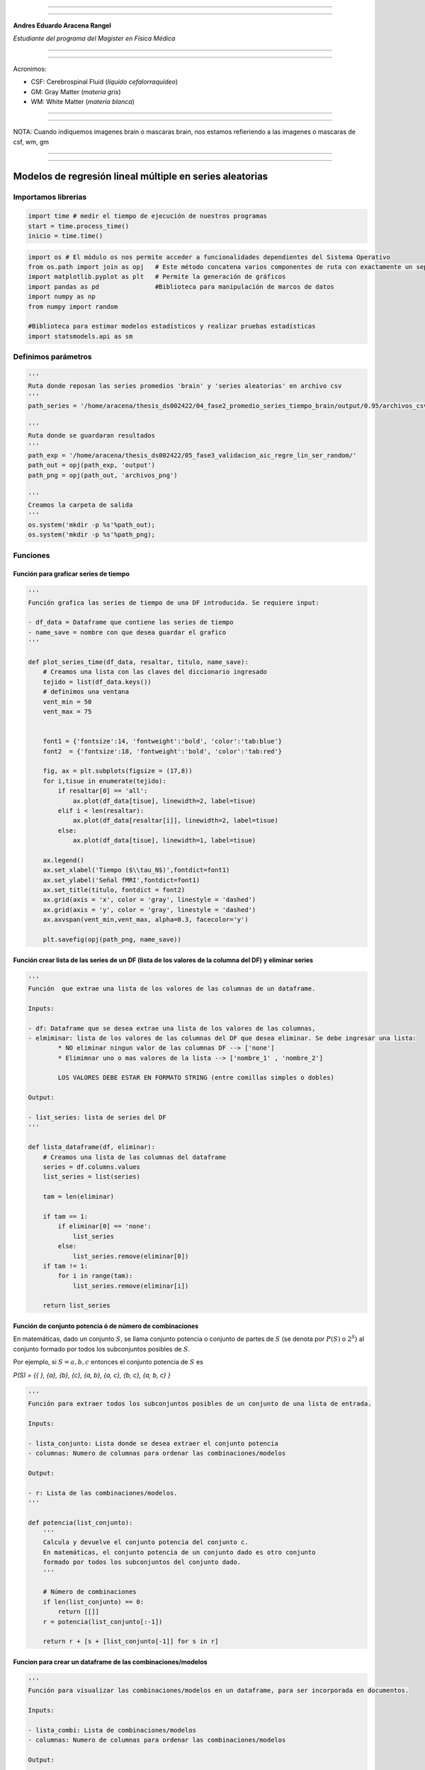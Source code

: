|image0|

--------------

--------------

**Andres Eduardo Aracena Rangel**

*Estudiante del programa del Magister en Física Médica*

--------------

--------------

Acronimos:

-  CSF: Cerebrospinal Fluid (*líquido cefalorraquídeo*)
-  GM: Gray Matter (*materia gris*)
-  WM: White Matter (*materia blanca*)

--------------

--------------

NOTA: Cuando indiquemos imagenes brain o mascaras brain, nos estamos
refieriendo a las imagenes o mascaras de csf, wm, gm

--------------

--------------

Modelos de regresión lineal múltiple en series aleatorias
=========================================================

Importamos librerias
--------------------

.. code:: python

   import time # medir el tiempo de ejecución de nuestros programas
   start = time.process_time()
   inicio = time.time()

.. code:: python

   import os # El módulo os nos permite acceder a funcionalidades dependientes del Sistema Operativo
   from os.path import join as opj   # Este método concatena varios componentes de ruta con exactamente un separador de directorio(‘/’)
   import matplotlib.pyplot as plt   # Permite la generación de gráficos
   import pandas as pd               #Biblioteca para manipulación de marcos de datos
   import numpy as np
   from numpy import random

   #Biblioteca para estimar modelos estadísticos y realizar pruebas estadísticas
   import statsmodels.api as sm

Definimos parámetros
--------------------

.. code:: python

   '''
   Ruta donde reposan las series promedios 'brain' y 'series aleatorias' en archivo csv
   '''
   path_series = '/home/aracena/thesis_ds002422/04_fase2_promedio_series_tiempo_brain/output/0.95/archivos_csv/' 

   '''
   Ruta donde se guardaran resultados
   '''
   path_exp = '/home/aracena/thesis_ds002422/05_fase3_validacion_aic_regre_lin_ser_random/'
   path_out = opj(path_exp, 'output')
   path_png = opj(path_out, 'archivos_png')

   '''
   Creamos la carpeta de salida
   '''
   os.system('mkdir -p %s'%path_out);
   os.system('mkdir -p %s'%path_png);

Funciones
---------

Función para graficar series de tiempo
~~~~~~~~~~~~~~~~~~~~~~~~~~~~~~~~~~~~~~

.. code:: python

   '''
   Función grafica las series de tiempo de una DF introducida. Se requiere input:

   - df_data = Dataframe que contiene las series de tiempo
   - name_save = nombre con que desea guardar el grafico
   '''

   def plot_series_time(df_data, resaltar, titulo, name_save): 
       # Creamos una lista con las claves del diccionario ingresado
       tejido = list(df_data.keys())
       # definimos una ventana
       vent_min = 50
       vent_max = 75


       font1 = {'fontsize':14, 'fontweight':'bold', 'color':'tab:blue'}
       font2  = {'fontsize':18, 'fontweight':'bold', 'color':'tab:red'}

       fig, ax = plt.subplots(figsize = (17,8))
       for i,tisue in enumerate(tejido):
           if resaltar[0] == 'all':
               ax.plot(df_data[tisue], linewidth=2, label=tisue)
           elif i < len(resaltar):
               ax.plot(df_data[resaltar[i]], linewidth=2, label=tisue)
           else:           
               ax.plot(df_data[tisue], linewidth=1, label=tisue)

       ax.legend()
       ax.set_xlabel('Tiempo ($\\tau_N$)',fontdict=font1)
       ax.set_ylabel('Señal fMRI',fontdict=font1)
       ax.set_title(titulo, fontdict = font2)
       ax.grid(axis = 'x', color = 'gray', linestyle = 'dashed')
       ax.grid(axis = 'y', color = 'gray', linestyle = 'dashed')
       ax.axvspan(vent_min,vent_max, alpha=0.3, facecolor='y')

       plt.savefig(opj(path_png, name_save))

Función crear lista de las series de un DF (lista de los valores de la columna del DF) y eliminar series
~~~~~~~~~~~~~~~~~~~~~~~~~~~~~~~~~~~~~~~~~~~~~~~~~~~~~~~~~~~~~~~~~~~~~~~~~~~~~~~~~~~~~~~~~~~~~~~~~~~~~~~~

.. code:: python

   '''
   Función  que extrae una lista de los valores de las columnas de un dataframe.

   Inputs:

   - df: Dataframe que se desea extrae una lista de los valores de las columnas,
   - elmiminar: lista de los valores de las columnas del DF que desea eliminar. Se debe ingresar una lista:
           * NO eliminar ningun valor de las columnas DF --> ['none']
           * Elimimnar uno o mas valores de la lista --> ['nombre_1' , 'nombre_2']
           
           LOS VALORES DEBE ESTAR EN FORMATO STRING (entre comillas simples o dobles)

   Output:

   - list_series: lista de series del DF
   '''

   def lista_dataframe(df, eliminar):
       # Creamos una lista de las columnas del dataframe
       series = df.columns.values
       list_series = list(series)
       
       tam = len(eliminar)

       if tam == 1:
           if eliminar[0] == 'none':
               list_series
           else:
               list_series.remove(eliminar[0]) 
       if tam != 1:   
           for i in range(tam):
               list_series.remove(eliminar[i])        
       
       return list_series    

Función de conjunto potencia ó de número de combinaciones
~~~~~~~~~~~~~~~~~~~~~~~~~~~~~~~~~~~~~~~~~~~~~~~~~~~~~~~~~

En matemáticas, dado un conjunto :math:`S`, se llama conjunto potencia o
conjunto de partes de :math:`S` (se denota por :math:`P(S)` o
:math:`2^S`) al conjunto formado por todos los subconjuntos posibles de
:math:`S`.

Por ejemplo, si :math:`S= {a, b, c}` entonces el conjunto potencia de
:math:`S` es

*P(S) = {{ }, {a}, {b}, {c}, {a, b}, {a, c}, {b, c}, {a, b, c} }*

.. code:: python

   '''
   Función para extraer todos los subconjuntos posibles de un conjunto de una lista de entrada.

   Inputs:

   - lista_conjunto: Lista donde se desea extraer el conjunto potencia
   - columnas: Numero de columnas para ordenar las combinaciones/modelos

   Output:

   - r: Lista de las combinaciones/modelos.
   '''

   def potencia(list_conjunto):
       '''
       Calcula y devuelve el conjunto potencia del conjunto c.
       En matemáticas, el conjunto potencia de un conjunto dado es otro conjunto 
       formado por todos los subconjuntos del conjunto dado.
       '''
      
       # Número de combinaciones
       if len(list_conjunto) == 0:
           return [[]]
       r = potencia(list_conjunto[:-1])
       
       return r + [s + [list_conjunto[-1]] for s in r]

Funcion para crear un dataframe de las combinaciones/modelos
~~~~~~~~~~~~~~~~~~~~~~~~~~~~~~~~~~~~~~~~~~~~~~~~~~~~~~~~~~~~

.. code:: python

   '''
   Función para visualizar las combinaciones/modelos en un dataframe, para ser incorporada en documentos.

   Inputs:

   - lista_combi: Lista de combinaciones/modelos 
   - columnas: Numero de columnas para ordenar las combinaciones/modelos

   Output:

   - df_combi: Dataframe con las combinaciones/modelos
   '''


   def crear_df_combi(lista_combi, columnas):
       combi = lista_combi
       '''
       ordenamos la lista
       '''
       combi.sort()
       
       '''
       Se reescribe el elemento lista de la lista en un solo valor, 
       que es la combinacion/modelo
       '''

       list_combi =[]
       beta = str('$\\beta$')
       for i, co in enumerate(combi):
           modelo= beta+str(0)
           for j, mo in enumerate(combi[i]):
               modelo = modelo + ' + ' + beta + str(j+1) + ' ' + mo
           list_combi.append(modelo)   
       
       '''
       PROCESO DE CONVERTIR DE LISTA 1D A UN DATAFRAME FIL X COLUM
       '''
       # Indique cuantas columnas quiere representar las combinaciones en un DF
       colum = columnas

       # Como se quiere crear una matriz de 'colum' columnas, 
       # verifico si 'long' es divisible entre 'colum'; de no ser serlo, 
       # agrego un elemneto vacio a la lista hasta conseguirlo
       long = len(list_combi)
       n=0
       while n==0:
           if long % colum == 0: 
               n=1
           else:
               list_combi.append('')
               long = len(list_combi)
               
       # Conviertimos la lista en un array
       co = np.array(list_combi)

       # Conviertimos un array de 1D a laa dimension fil x colum
       fil = int(long/colum) # numero de filas

       co = co.reshape(fil,colum)

       # Convertirmos la matriz fil x colum en un DF
       df_combi = pd.DataFrame(co)

       '''
       Cambiamos nombre de columnas
       '''
       #Creamos lista de nuevos nombres
       new_colum = []
       for i in range(colum):
           new_colum.append('Combinaciones / Modelos')

       df_combi.columns = new_colum

       '''
       Renombramos indice
       '''
       #Creamos diccionario de nuevos indices
       new_index = {}
       for i in range(fil):
           new_index[i]= ' '

       #renombramos indices
       df_combi.rename(index=new_index, inplace=True)
       
       return df_combi    

.. code:: python

   '''
   Función para visualizar las combinaciones/modelos en un dataframe, para ser incorporada en documentos.

   Inputs:

   - lista_combi: Lista de combinaciones/modelos 
   - columnas: Numero de columnas para ordenar las combinaciones/modelos

   Output:

   - df_combi: Dataframe con las combinaciones/modelos
   '''


   def crear_df_combi_1(lista_combi, columnas):
       '''
       ordenamos la lista
       '''
       combi.sort()
       
       '''
       Se reescribe el elemento lista de la lista en un solo valor, 
       que es la combinacion/modelo
       '''
       le = len(combi)
       list_combi =[]
       for i, co in enumerate(combi):
           ser = co
           w = len(ser)
           for i, se in enumerate(ser):
               if i == 0:
                   agr = se
               else:
                   agr = agr + ' + ' + se
           list_combi.append(agr)
           
       '''
       PROCESO DE CONVERTIR DE LISTA 1D A UN DATAFRAME FIL X COLUM
       '''
       # Indique cuantas columnas quiere representar las combinaciones en un DF
       colum = columnas

       # Como se quiere crear una matriz de 'colum' columnas, 
       # verifico si 'long' es divisible entre 'colum'; de no ser serlo, 
       # agrego un elemneto vacio a la lista hasta conseguirlo
       long = len(list_combi)
       n=0
       while n==0:
           if long % colum == 0: 
               n=1
           else:
               list_combi.append('')
               long = len(list_combi)
               
       # Conviertimos la lista en un array
       co = np.array(list_combi)

       # Conviertimos un array de 1D a laa dimension fil x colum
       fil = int(long/colum) # numero de filas

       co = co.reshape(fil,colum)

       # Convertirmos la matriz fil x colum en un DF
       df_combi = pd.DataFrame(co)

       '''
       Cambiamos nombre de columnas
       '''
       #Creamos lista de nuevos nombres
       new_colum = []
       for i in range(colum):
           new_colum.append('Combinaciones / Modelos')

       df_combi.columns = new_colum

       '''
       Renombramos indice
       '''
       #Creamos diccionario de nuevos indices
       new_index = {}
       for i in range(fil):
           new_index[i]= ' '

       #renombramos indices
       df_combi.rename(index=new_index, inplace=True)
       
       return df_combi    

Función aplicacion modelo OLS
~~~~~~~~~~~~~~~~~~~~~~~~~~~~~

.. code:: python

   '''
   df_analisis: Dataframe que contien la serie dependiente (variable dependiente o variable de respuesta)
                   y las series predictoras (ariables independientes o variables predictoras)
   var_depen: Variable dependiente del dataframe (serie a predecir)
   modelo: modelo a predecir la variable dependiente

   Output: 

   aic, r2, r2_adj, model: estadistios
   '''


   def estadisticos(df_analisis, var_depen, modelo):
       # Y: normalmente significa la variable respuesta (variable dependiente o variable de respuesta)
       #define response variable
       Y = df_analisis[var_depen]

       # X: usualmente significa nuestras variables de entrada (variables independientes o variables predictoras)
       X = df_analisis[modelo]

       #agregar constante a las variables predictoras [intercepción (beta_0) al modelo]
       X = sm.add_constant(X)

       #ajustamos modelo de regresión
       model = sm.OLS(Y, X).fit()    # sm.OLS(respuesta, entrada)

       #guardamos estadisticos AIC, R2, R2-AJUSTADO
       aic = model.aic
       r2 = model.rsquared
       r2_adj = model.rsquared_adj
       
       return aic, r2, r2_adj, model

Función para determinar el mejor modelo mediante modelo de regresión OSL
~~~~~~~~~~~~~~~~~~~~~~~~~~~~~~~~~~~~~~~~~~~~~~~~~~~~~~~~~~~~~~~~~~~~~~~~

.. code:: python

   def best_osl(df_depen, df_indep, var_depen, lista_combi):
       num_ser = df_depen.shape[1]

       a = pd.DataFrame()
       b = pd.DataFrame()
       aa = pd.DataFrame()
       bb = pd.DataFrame()
       aaa = pd.DataFrame()
       bbb = pd.DataFrame()
       for i in range(num_ser):
           #creamos una lista que identifica la serie del voxel, con la camtidad de combinaciones
           serie = []
           for j in enumerate(lista_combi):
               serie.append(i)
           #se crea dataframe que identifica voxel en estudio
           df_serie = pd.DataFrame(serie, columns=['serie'])

           #extraemos la serie de tiempo del voxel i
           serie_estudio = df_depen.iloc[:,[i]]
           serie_estudio.columns=[var_depen]

           analisis = pd.merge(serie_estudio, df_indep,
                                  right_index=True,left_index=True)

           #Ejecutamos la funcion aic
           RESULTADO_AIC = {}
           RESULTADO_R2 = {}
           RESULTADO_R2_AJU = {}
           modelo = {}
           for i, c in enumerate(lista_combi):
               li = lista_combi[i]
               anali = estadisticos(df_analisis=analisis,
                                    var_depen= var_depen,
                                    modelo=li)
               AIC = round(anali[0],2)
               R2 = round(anali[1],4)
               R2_AJU = round(anali[2],4)        
               c = ','.join(c)
               RESULTADO_AIC[c] = AIC
               RESULTADO_R2[c] = R2
               RESULTADO_R2_AJU[c] = R2_AJU
               modelo[c] = anali[3]


           '''
           DataFrame AIC
           '''
           #representamos el resultado aic en un dataframe
           DF_AIC = pd.DataFrame(list(RESULTADO_AIC.items()),
                          columns=['MODELO', 'AIC'])

           #representamos el resultado del modelo(resultado de la regresión
           # lineal) en un dataframe
           DF_MODELO = pd.DataFrame(list(modelo.items()),
                          columns=['MODELO', 'resultado_regresión'])

           # Unimos DF de resultado aic con DF modelo
           DF_AIC = pd.merge(DF_AIC,DF_MODELO, on='MODELO')

           #ordenamos de mayor a menor
           DFM_AIC = DF_AIC.sort_values('AIC')

           #restablecer el índice (para poder eliminar luego los dos ultimos)
           DFM_AIC.reset_index(drop=True, inplace=True)

           #unimos DFM con la identificacion del voxel
           best_model_aic = pd.merge(df_serie, DFM_AIC,
                              right_index=True,left_index=True)

           #elegimos el mejor modelo del voxel en estudio
           be = 1
           en =  len(lista_combi)
           best_aic = best_model_aic.drop(range(1, en, 1),axis=0)

           if i == 0:
               # creamos a y b para concatenar los demas resultados
               a = best_model_aic
               b = best_aic
           else:
               best_model_aic = pd.concat([a, best_model_aic])
               best_aic = pd.concat([b, best_aic])
               a = best_model_aic
               b = best_aic

           #restablecer el índice
           best_model_aic.reset_index(drop=True, inplace=True)
           best_aic.reset_index(drop=True, inplace=True)


           '''
           DataFrame R2
           '''

           #representamos el resultado aic en un dataframe
           DF_R2 = pd.DataFrame(list(RESULTADO_R2.items()),
                          columns=['MODELO', 'R2'])
           #representamos el resultado del modelo(resultado de la regresión
           # lineal) en un dataframe
           DF_MODELO_R2 = pd.DataFrame(list(modelo.items()),
                          columns=['MODELO', 'resultado_regresión'])

           # Unimos DF de resultado aic con DF modelo
           DF_R2 = pd.merge(DF_R2,DF_MODELO_R2, on='MODELO')


           #ordenamos de mayor a menor
           DFM_R2 = DF_R2.sort_values('R2',ascending=False)

           #restablecer el índice (para poder eliminar luego los dos ultimos)
           DFM_R2.reset_index(drop=True, inplace=True)

           #unimos DFM con la identificacion del voxel
           best_model_r2 = pd.merge(df_serie, DFM_R2,
                              right_index=True,left_index=True)

           #elegimos el mejor modelo del voxel en estudio
           be = 1
           en =  len(lista_combi)
           best_r2 = best_model_r2.drop(range(1, en, 1),axis=0)

           if i == 0:
               # creamos a y b para concatenar los demas resultados
               aa = best_model_r2
               bb = best_r2
           else:
               best_model_r2 = pd.concat([aa, best_model_r2])
               best_r2 = pd.concat([bb, best_r2])
               aa = best_model_r2
               bb = best_r2

           #restablecer el índice
           best_model_r2.reset_index(drop=True, inplace=True)
           best_r2.reset_index(drop=True, inplace=True)


           '''
           DataFrame R2-ajustado
           '''
           #representamos el resultado aic en un dataframe
           DF_R2_AJU = pd.DataFrame(list(RESULTADO_R2_AJU.items()),
                          columns=['MODELO', 'R2-ajus'])

           #representamos el resultado del modelo(resultado de la regresión
           # lineal) en un dataframe
           DF_MODELO_R2_AJU = pd.DataFrame(list(modelo.items()),
                          columns=['MODELO', 'resultado_regresión'])

           # Unimos DF de resultado aic con DF modelo
           DF_R2_AJU= pd.merge(DF_R2_AJU,DF_MODELO_R2_AJU, on='MODELO')

           #ordenamos de mayor a menor
           DFM_R2_AJU = DF_R2_AJU.sort_values('R2-ajus',ascending=False)

           #restablecer el índice (para poder eliminar luego los dos ultimos)
           DFM_R2_AJU.reset_index(drop=True, inplace=True)

           #unimos DFM con la identificacion del voxel
           best_model_aju = pd.merge(df_serie, DFM_R2_AJU,
                              right_index=True,left_index=True)

           #elegimos el mejor modelo del voxel en estudio
           be = 1
           en =  len(lista_combi)
           best_r2_aju = best_model_aju.drop(range(1, en, 1),axis=0)

           if i == 0:
               # creamos a y b para concatenar los demas resultados
               aaa = best_model_aju
               bbb = best_r2_aju
           else:
               best_model_aju = pd.concat([aaa, best_model_aju])
               best_r2_aju = pd.concat([bbb, best_r2_aju])
               aaa = best_model_aju
               bbb = best_r2_aju

           #restablecer el índice
           best_model_aju.reset_index(drop=True, inplace=True)
           best_r2_aju.reset_index(drop=True, inplace=True)

       return  best_aic, best_model_aic, best_r2, best_model_r2, best_r2_aju, best_model_aju, 
       #print(DFM_R2)
       #print('\n',best_model)
       #print('\n', best_aic)

Función para extraer los valores p de los regresores
~~~~~~~~~~~~~~~~~~~~~~~~~~~~~~~~~~~~~~~~~~~~~~~~~~~~

.. code:: python

   '''
   Función para extraer los valores p de las variables regresoras y su analisis con respecto al nivel 
   significancia. Se requiere como inputs:

   - df_ana = DF que se desea analisar y que debe contener los resultados de la regresión lineal
   - nivel_signif = Nivel de significancia, si es de 5%, ingresamos 0.05, 
                                            si es del 10%, ingresamos 0.1, etc

   Como output obtendremos un DF con el analisis sobre el valor p en los regresores
   '''


   def analisi_p(df_anali, nivel_signif):
       import pandas as pd
       '''
       Extraemos el primer indice de la DF a analizar. Esto se realiza, ya que en el analisis podremos escojer 
       los mejores aic de un conjunto de series que no empiece en el voxel/serie cero, por ejemplo, 
       puedo escojer los voxels del valor 4865 al 9728 que corresponden al segundo corte, y si utilizamos 
       el ciclo for desde 0, nos cambiara la identificación del voxel para para ser ingresado a la DF; 
       por ejemplo, el primer voxel al pasar por el ciclo es el 4865, y el ciclo lo guaradara 
       como 0
       '''

       inicio = df_anali.index.start

       '''
       Extraemos los valores p
       '''
       tam = len(df_anali)

       df_coef = pd.DataFrame()
       df_suma = pd.DataFrame()
       for i in range(tam):
           #extraemos resultados de la regresión lineal (RL) de las series de la imagen
           best_model = df_anali['resultado_regresión'][i+inicio]     
           indice = inicio + i
           #creamos DF de los valores p de la RL de la serie
           df_co = pd.DataFrame(round(best_model.pvalues,2)).T
           df_co.index = [indice]    

           #concatenamos
           df_coef = pd.concat([df_coef,df_co])

           #extraemos nombre de las columnas (regresores) en una lista; se extraee de la lista antes de concaenar
           regresores = df_co.columns.values  
           list_regresor = list(regresores)

           suma_evaluacion = 0
           valores_p = [] # creamos una lista para guardar los valores p y luego anexarla al DF best_aic

           for i, re in enumerate(list_regresor):
               coef = df_coef[re][indice]
               if coef < nivel_signif:
                   suma_evaluacion = suma_evaluacion
               else:
                   suma_evaluacion = suma_evaluacion + 1

               valores_p.append(coef)

           '''
           Agregamos el resultado de la lista de valores p de los regresores y 
           la suma_evaluación al DF en evaluación
           '''
           df_su = pd.DataFrame()
           df_su['valores_p_regresores'] = [valores_p]
           df_su['suma_evaluación'] = [suma_evaluacion]
           df_su.index = [indice]

           # concatenamos
           df_suma = pd.concat([df_suma,df_su])

       '''
       Unimos en un DF el resultado final
       '''
       analisis_p = pd.merge(df_coef, df_suma,
                          right_index=True,left_index=True)
       '''
       Unimos con la DF analisi_p con la DF de entrada
       '''
       best_p_1 = pd.merge(df_anali, analisis_p,
                              right_index=True,left_index=True)

       # eliminamos la columna resultado_regresión, 
       best_p = best_p_1.drop(['resultado_regresión'], axis=1)
       
       '''
       Crearemos un DF donde anexaremos una nueva columna, donde al evaluar suma_evaluacion si es 0, 
       agregamos el modelo AIC, si es mayor a cero, agregamos la palabra 'Pout', indicandonos que el
       modelo iene un valor p matyor a 0.05
       '''
       modelo_p = pd.DataFrame()

       for i in range(tam):
           valeva = best_p['suma_evaluación'][i+inicio]

           model_p = pd.DataFrame()
           if valeva == 0:
               model_p['MODELO_P'] = [best_p['MODELO'][i+inicio]]
           else:
               model_p['MODELO_P'] = ['Pout']

           model_p.index = [i+inicio]
           modelo_p = pd.concat([modelo_p,model_p])
       '''
       UNIMOS DF
       '''
       df_anali_p = pd.merge(best_p, modelo_p,
                        right_index=True,left_index=True)
       
       return df_anali_p

.. code:: python

   '''
   Función para extraer los valores p de las variables regresoras y su analisis con respecto al nivel 
   significancia. Se requiere como inputs:

   - df_ana = DF que se desea analisar y que debe contener los resultados de la regresión lineal
   - nivel_signif = Nivel de significancia, si es de 5%, ingresamos 0.05, 
                                            si es del 10%, ingresamos 0.1, etc

   Como output obtendremos un DF con el analisis sobre el valor p en los regresores
   '''


   def analisi_p_1(df_anali, nivel_signif):
       import pandas as pd
       '''
       Extraemos el primer indice de la DF a analizar. Esto se realiza, ya que en el analisis podremos escojer 
       los mejores aic de un conjunto de series que no empiece en el voxel/serie cero, por ejemplo, 
       puedo escojer los voxels del valor 4865 al 9728 que corresponden al segundo corte, y si utilizamos 
       el ciclo for desde 0, nos cambiara la identificación del voxel para para ser ingresado a la DF; 
       por ejemplo, el primer voxel al pasar por el ciclo es el 4865, y el ciclo lo guaradara 
       como 0
       '''

       inicio = df_anali.index.start

       '''
       Extraemos los valores p
       '''
       tam = len(df_anali)

       df_coef = pd.DataFrame()
       df_suma = pd.DataFrame()
       for i in range(tam):
           #extraemos resultados de la regresión lineal (RL) de las series de la imagen
           best_model = df_anali['resultado_regresión'][i+inicio]     
           indice = inicio + i
           #creamos DF de los valores p de la RL de la serie
           df_co = pd.DataFrame(round(best_model.pvalues,2)).T
           df_co.index = [indice]   

           #concatenamos
           df_coef = pd.concat([df_coef,df_co])

           #extraemos nombre de las columnas (regresores) en una lista; se extrae de la lista antes de concaenar
           regresores = df_co.columns.values  
           list_regresor = list(regresores)

           suma_evaluacion = 0
           valores_p = [] # creamos una lista para guardar los valores p y luego anexarla al DF best_aic
           
           # El la evaluación, no tomamos en cuenta el valor p de la constante
           for i in range(len(list_regresor)-1):            
               coef = df_coef[list_regresor[i+1]][indice]
               if coef < nivel_signif:
                   suma_evaluacion = suma_evaluacion
               else:
                   suma_evaluacion = suma_evaluacion + 1

               valores_p.append(coef)

           '''
           Agregamos el resultado de la lista de valores p de los regresores y 
           la suma_evaluación al DF en evaluación
           '''
           df_su = pd.DataFrame()
           df_su['valores_p_regresores_ser'] = [valores_p]
           df_su['suma_evaluación'] = [suma_evaluacion]
           df_su.index = [indice]

           # concatenamos
           df_suma = pd.concat([df_suma,df_su])

       '''
       Unimos en un DF el resultado final
       '''
       analisis_p = pd.merge(df_coef, df_suma,
                          right_index=True,left_index=True)
       '''
       Unimos con la DF analisi_p con la DF de entrada
       '''
       best_p_1 = pd.merge(df_anali, analisis_p,
                              right_index=True,left_index=True)

       # eliminamos la columna resultado_regresión, 
       best_p = best_p_1.drop(['resultado_regresión'], axis=1)
       
       '''
       Crearemos un DF donde anexaremos una nueva columna, donde al evaluar suma_evaluacion si es 0, 
       agregamos el modelo AIC, si es mayor a cero, agregamos la palabra 'Pout', indicandonos que el
       modelo iene un valor p matyor a 0.05
       '''
       modelo_p = pd.DataFrame()

       for i in range(tam):
           valeva = best_p['suma_evaluación'][i+inicio]

           model_p = pd.DataFrame()
           if valeva == 0:
               model_p['MODELO_P'] = [best_p['MODELO'][i+inicio]]
           else:
               model_p['MODELO_P'] = ['Pout']

           model_p.index = [i+inicio]
           modelo_p = pd.concat([modelo_p,model_p])
       '''
       UNIMOS DF
       '''
       df_anali_p = pd.merge(best_p, modelo_p,
                        right_index=True,left_index=True)
       
       return df_anali_p

Función para graficar la variable dependiente en un modelo de OSL y el resultado del mejor modelo
~~~~~~~~~~~~~~~~~~~~~~~~~~~~~~~~~~~~~~~~~~~~~~~~~~~~~~~~~~~~~~~~~~~~~~~~~~~~~~~~~~~~~~~~~~~~~~~~~

.. code:: python

   '''
   Función para graficar la variable dependiente en un modelo de OSL y el resultado del mejor modelo 
   mediante modelo de regresión OSL.

   Inputs:

   - df_depen = Dataframe de la variable dependiente del modelo de OSL 
   - models_osl = Dataframe de los modelos de regresion al aplicar la funcion 'best_osl'. Ingresar solo
                   el resultado segun alguno de los estadistico de AIC, R2 o R2_adjustado.
   - best = seleccionar el modelo que quiere graficar. Si desea graficar el mejor modelo, se ingresa 0; 
           si desea graficar el segundo mejor modelo, se ingresa 1, y asi sucesivamente.
   - titulo = titulo de la grafica
   - name_save = nombre con el que se desea guardar la grafica
   '''

   def plot_series_osl(df_depen, models_osl, best, titulo, name_save): 
       '''
       Elegimos el modelo segun variable input best
       '''
       best_model= models_osl['resultado_regresión'][best]
       print(best_model.summary())
       
       '''
       Crear la etiqueta del mejor modelo
       '''

       for i, mo in enumerate(models_osl['MODELO'][best]):
           mo=models_osl['MODELO'][best].split(',') #Split regresa una lista de las palabras en la cadena, 
                                    # usando separador como el delimitador.

       '''
       Creamos nombre con los coeficientes y series del mejor modelo
       '''
       beta = str('$\\beta$')
       modelo_win = df_depen.columns.values[0]+' = '+beta+str(0)
       for i, m in enumerate(mo):
           modelo_win = modelo_win + ' + ' + beta + str(i+1) + m 
       
       '''
       Creamos etiqueta de la variable dependiente
       '''
       label_depen = df_depen.columns.values
       label_depen = label_depen[0]
       
       '''
       Dataframe del modelo de regresion OSL
       '''
       df_osl = pd.DataFrame(best_model.fittedvalues)
       df_osl.columns = ['modelo OLS']    
       
       # definimos una ventana
       vent_min = 50
       vent_max = 75


       font1 = {'fontsize':14, 'fontweight':'bold', 'color':'tab:blue'}
       font2  = {'fontsize':18, 'fontweight':'bold', 'color':'tab:red'}

       fig, ax = plt.subplots(figsize = (17,8))
       ax.plot(df_depen, linewidth=2, label=label_depen)
       ax.plot(df_osl, '--.', linewidth=2, color = 'red', label=modelo_win)

       ax.legend()
       ax.set_xlabel('Tiempo ($\\tau_N$)',fontdict=font1)
       ax.set_ylabel('Señal fMRI',fontdict=font1)
       ax.set_title(titulo, fontdict = font2)
       ax.grid(axis = 'x', color = 'gray', linestyle = 'dashed')
       ax.grid(axis = 'y', color = 'gray', linestyle = 'dashed')
       ax.axvspan(vent_min,vent_max, alpha=0.3, facecolor='y')

       plt.savefig(opj(path_png, name_save))

Función para comparar los modelos segun los estadisticos AIC, R2 Y R2 ajustado
~~~~~~~~~~~~~~~~~~~~~~~~~~~~~~~~~~~~~~~~~~~~~~~~~~~~~~~~~~~~~~~~~~~~~~~~~~~~~~

.. code:: python

   '''
   Función que genera un dataframe de comparacion de los modelos segun los estadisticos AIC, R2 Y R2 ajustado.

   Inputs:

   aic = DF modelos segun el estadistico AIC (DF resultante de la funcion 'best_osl')
   r2 = DF modelos segun el estadistico R2 (DF resultante de la funcion 'best_osl')
   r2_ajus = DF modelos segun el estadistico R2_ajus (DF resultante de la funcion 'best_osl')
   '''

   def compara_models_estad(aic,r2,r2_ajus):
       df_aic_best = aic_all.copy()
       df_aic_best = df_aic_best.drop(['serie', 'resultado_regresión'], axis=1)
       
       df_r2_best = r2_all.copy()
       df_r2_best = df_r2_best.drop(['serie', 'resultado_regresión'], axis=1)
       
       df_r2_aju_best = r2_ajus_all.copy()
       df_r2_aju_best = df_r2_aju_best.drop(['serie', 'resultado_regresión'], axis=1)
       
       df4 = pd.merge(df_aic_best,df_r2_best,on='MODELO',how='left')
       df5 = pd.merge(df4,df_r2_aju_best,on='MODELO',how='left')

       df5.style.highlight_max(axis=0)
       
       return     df5.style.\
                       highlight_max(subset=['AIC'], color='salmon').\
                       highlight_min(subset=['AIC'], color='yellow').\
                       highlight_max(subset=['R2','R2-ajus'], color='yellow').\
                       highlight_min(subset=['R2','R2-ajus'], color='salmon').\
                       format({'id':'{:.0f}'})
       

Generación de una serie de prueba ó serie suma (*ser_sum*)
----------------------------------------------------------

Cargamos series *csf* y *gm* promedio
~~~~~~~~~~~~~~~~~~~~~~~~~~~~~~~~~~~~~

.. code:: python

   '''
   Cargamos la serie del csf
   '''
   df_csf = pd.read_csv (opj(path_series,'serie_tiempo_val_prom_ser_mask_csf.csv'))

   '''
   Cargamos la serie del gm
   '''
   df_gm = pd.read_csv (opj(path_series,'serie_tiempo_val_prom_ser_mask_wm.csv'))

   '''
   Unimos series csf y gm en un dataframe
   '''
   df_series_brain = pd.merge(df_csf,df_gm,right_index=True,left_index=True)

   df_series_brain.round(3)

.. container::

   .. raw:: html

      <style scoped>
          .dataframe tbody tr th:only-of-type {
              vertical-align: middle;
          }

          .dataframe tbody tr th {
              vertical-align: top;
          }

          .dataframe thead th {
              text-align: right;
          }
      </style>

   .. raw:: html

      <table border="1" class="dataframe">

   .. raw:: html

      <thead>

   .. raw:: html

      <tr style="text-align: right;">

   .. raw:: html

      <th>

   .. raw:: html

      </th>

   .. raw:: html

      <th>

   ser_mask_csf

   .. raw:: html

      </th>

   .. raw:: html

      <th>

   ser_mask_wm

   .. raw:: html

      </th>

   .. raw:: html

      </tr>

   .. raw:: html

      </thead>

   .. raw:: html

      <tbody>

   .. raw:: html

      <tr>

   .. raw:: html

      <th>

   0

   .. raw:: html

      </th>

   .. raw:: html

      <td>

   608.446

   .. raw:: html

      </td>

   .. raw:: html

      <td>

   545.955

   .. raw:: html

      </td>

   .. raw:: html

      </tr>

   .. raw:: html

      <tr>

   .. raw:: html

      <th>

   1

   .. raw:: html

      </th>

   .. raw:: html

      <td>

   607.910

   .. raw:: html

      </td>

   .. raw:: html

      <td>

   545.948

   .. raw:: html

      </td>

   .. raw:: html

      </tr>

   .. raw:: html

      <tr>

   .. raw:: html

      <th>

   2

   .. raw:: html

      </th>

   .. raw:: html

      <td>

   608.437

   .. raw:: html

      </td>

   .. raw:: html

      <td>

   545.871

   .. raw:: html

      </td>

   .. raw:: html

      </tr>

   .. raw:: html

      <tr>

   .. raw:: html

      <th>

   3

   .. raw:: html

      </th>

   .. raw:: html

      <td>

   606.512

   .. raw:: html

      </td>

   .. raw:: html

      <td>

   545.200

   .. raw:: html

      </td>

   .. raw:: html

      </tr>

   .. raw:: html

      <tr>

   .. raw:: html

      <th>

   4

   .. raw:: html

      </th>

   .. raw:: html

      <td>

   607.254

   .. raw:: html

      </td>

   .. raw:: html

      <td>

   545.471

   .. raw:: html

      </td>

   .. raw:: html

      </tr>

   .. raw:: html

      <tr>

   .. raw:: html

      <th>

   …

   .. raw:: html

      </th>

   .. raw:: html

      <td>

   …

   .. raw:: html

      </td>

   .. raw:: html

      <td>

   …

   .. raw:: html

      </td>

   .. raw:: html

      </tr>

   .. raw:: html

      <tr>

   .. raw:: html

      <th>

   191

   .. raw:: html

      </th>

   .. raw:: html

      <td>

   608.981

   .. raw:: html

      </td>

   .. raw:: html

      <td>

   545.935

   .. raw:: html

      </td>

   .. raw:: html

      </tr>

   .. raw:: html

      <tr>

   .. raw:: html

      <th>

   192

   .. raw:: html

      </th>

   .. raw:: html

      <td>

   609.086

   .. raw:: html

      </td>

   .. raw:: html

      <td>

   545.773

   .. raw:: html

      </td>

   .. raw:: html

      </tr>

   .. raw:: html

      <tr>

   .. raw:: html

      <th>

   193

   .. raw:: html

      </th>

   .. raw:: html

      <td>

   608.485

   .. raw:: html

      </td>

   .. raw:: html

      <td>

   545.999

   .. raw:: html

      </td>

   .. raw:: html

      </tr>

   .. raw:: html

      <tr>

   .. raw:: html

      <th>

   194

   .. raw:: html

      </th>

   .. raw:: html

      <td>

   608.888

   .. raw:: html

      </td>

   .. raw:: html

      <td>

   546.369

   .. raw:: html

      </td>

   .. raw:: html

      </tr>

   .. raw:: html

      <tr>

   .. raw:: html

      <th>

   195

   .. raw:: html

      </th>

   .. raw:: html

      <td>

   608.049

   .. raw:: html

      </td>

   .. raw:: html

      <td>

   546.134

   .. raw:: html

      </td>

   .. raw:: html

      </tr>

   .. raw:: html

      </tbody>

   .. raw:: html

      </table>

   .. raw:: html

      <p>

   196 rows × 2 columns

   .. raw:: html

      </p>

Extraemos la media de las series *brain*
~~~~~~~~~~~~~~~~~~~~~~~~~~~~~~~~~~~~~~~~

.. code:: python

   df_mean = pd.DataFrame(df_series_brain.mean())
   df_mean.columns = ['mean']
   df_mean.round(3)

.. container::

   .. raw:: html

      <style scoped>
          .dataframe tbody tr th:only-of-type {
              vertical-align: middle;
          }

          .dataframe tbody tr th {
              vertical-align: top;
          }

          .dataframe thead th {
              text-align: right;
          }
      </style>

   .. raw:: html

      <table border="1" class="dataframe">

   .. raw:: html

      <thead>

   .. raw:: html

      <tr style="text-align: right;">

   .. raw:: html

      <th>

   .. raw:: html

      </th>

   .. raw:: html

      <th>

   mean

   .. raw:: html

      </th>

   .. raw:: html

      </tr>

   .. raw:: html

      </thead>

   .. raw:: html

      <tbody>

   .. raw:: html

      <tr>

   .. raw:: html

      <th>

   ser_mask_csf

   .. raw:: html

      </th>

   .. raw:: html

      <td>

   608.159

   .. raw:: html

      </td>

   .. raw:: html

      </tr>

   .. raw:: html

      <tr>

   .. raw:: html

      <th>

   ser_mask_wm

   .. raw:: html

      </th>

   .. raw:: html

      <td>

   545.843

   .. raw:: html

      </td>

   .. raw:: html

      </tr>

   .. raw:: html

      </tbody>

   .. raw:: html

      </table>

Creamos dataframe para graficar las series brain con la media
~~~~~~~~~~~~~~~~~~~~~~~~~~~~~~~~~~~~~~~~~~~~~~~~~~~~~~~~~~~~~

.. code:: python

   df_mean_csf = pd.DataFrame()

.. code:: python

   df_mean_csf = pd.DataFrame(columns = ['mean_csf'])

   for i in range(df_series_brain['ser_mask_csf'].shape[0]):
       df_mean_csf = df_mean_csf.append({'mean_csf':df_mean['mean']['ser_mask_csf']},                
                      ignore_index = True) 
   df_mean_csf

.. container::

   .. raw:: html

      <style scoped>
          .dataframe tbody tr th:only-of-type {
              vertical-align: middle;
          }

          .dataframe tbody tr th {
              vertical-align: top;
          }

          .dataframe thead th {
              text-align: right;
          }
      </style>

   .. raw:: html

      <table border="1" class="dataframe">

   .. raw:: html

      <thead>

   .. raw:: html

      <tr style="text-align: right;">

   .. raw:: html

      <th>

   .. raw:: html

      </th>

   .. raw:: html

      <th>

   mean_csf

   .. raw:: html

      </th>

   .. raw:: html

      </tr>

   .. raw:: html

      </thead>

   .. raw:: html

      <tbody>

   .. raw:: html

      <tr>

   .. raw:: html

      <th>

   0

   .. raw:: html

      </th>

   .. raw:: html

      <td>

   608.159373

   .. raw:: html

      </td>

   .. raw:: html

      </tr>

   .. raw:: html

      <tr>

   .. raw:: html

      <th>

   1

   .. raw:: html

      </th>

   .. raw:: html

      <td>

   608.159373

   .. raw:: html

      </td>

   .. raw:: html

      </tr>

   .. raw:: html

      <tr>

   .. raw:: html

      <th>

   2

   .. raw:: html

      </th>

   .. raw:: html

      <td>

   608.159373

   .. raw:: html

      </td>

   .. raw:: html

      </tr>

   .. raw:: html

      <tr>

   .. raw:: html

      <th>

   3

   .. raw:: html

      </th>

   .. raw:: html

      <td>

   608.159373

   .. raw:: html

      </td>

   .. raw:: html

      </tr>

   .. raw:: html

      <tr>

   .. raw:: html

      <th>

   4

   .. raw:: html

      </th>

   .. raw:: html

      <td>

   608.159373

   .. raw:: html

      </td>

   .. raw:: html

      </tr>

   .. raw:: html

      <tr>

   .. raw:: html

      <th>

   …

   .. raw:: html

      </th>

   .. raw:: html

      <td>

   …

   .. raw:: html

      </td>

   .. raw:: html

      </tr>

   .. raw:: html

      <tr>

   .. raw:: html

      <th>

   191

   .. raw:: html

      </th>

   .. raw:: html

      <td>

   608.159373

   .. raw:: html

      </td>

   .. raw:: html

      </tr>

   .. raw:: html

      <tr>

   .. raw:: html

      <th>

   192

   .. raw:: html

      </th>

   .. raw:: html

      <td>

   608.159373

   .. raw:: html

      </td>

   .. raw:: html

      </tr>

   .. raw:: html

      <tr>

   .. raw:: html

      <th>

   193

   .. raw:: html

      </th>

   .. raw:: html

      <td>

   608.159373

   .. raw:: html

      </td>

   .. raw:: html

      </tr>

   .. raw:: html

      <tr>

   .. raw:: html

      <th>

   194

   .. raw:: html

      </th>

   .. raw:: html

      <td>

   608.159373

   .. raw:: html

      </td>

   .. raw:: html

      </tr>

   .. raw:: html

      <tr>

   .. raw:: html

      <th>

   195

   .. raw:: html

      </th>

   .. raw:: html

      <td>

   608.159373

   .. raw:: html

      </td>

   .. raw:: html

      </tr>

   .. raw:: html

      </tbody>

   .. raw:: html

      </table>

   .. raw:: html

      <p>

   196 rows × 1 columns

   .. raw:: html

      </p>

.. code:: python

   df_mean_wm = pd.DataFrame(columns = ['mean_wm'])

   for i in range(df_series_brain['ser_mask_wm'].shape[0]):
       df_mean_wm = df_mean_wm.append({'mean_wm':df_mean['mean']['ser_mask_wm']},                
                      ignore_index = True) 
   df_mean_wm

.. container::

   .. raw:: html

      <style scoped>
          .dataframe tbody tr th:only-of-type {
              vertical-align: middle;
          }

          .dataframe tbody tr th {
              vertical-align: top;
          }

          .dataframe thead th {
              text-align: right;
          }
      </style>

   .. raw:: html

      <table border="1" class="dataframe">

   .. raw:: html

      <thead>

   .. raw:: html

      <tr style="text-align: right;">

   .. raw:: html

      <th>

   .. raw:: html

      </th>

   .. raw:: html

      <th>

   mean_wm

   .. raw:: html

      </th>

   .. raw:: html

      </tr>

   .. raw:: html

      </thead>

   .. raw:: html

      <tbody>

   .. raw:: html

      <tr>

   .. raw:: html

      <th>

   0

   .. raw:: html

      </th>

   .. raw:: html

      <td>

   545.8432

   .. raw:: html

      </td>

   .. raw:: html

      </tr>

   .. raw:: html

      <tr>

   .. raw:: html

      <th>

   1

   .. raw:: html

      </th>

   .. raw:: html

      <td>

   545.8432

   .. raw:: html

      </td>

   .. raw:: html

      </tr>

   .. raw:: html

      <tr>

   .. raw:: html

      <th>

   2

   .. raw:: html

      </th>

   .. raw:: html

      <td>

   545.8432

   .. raw:: html

      </td>

   .. raw:: html

      </tr>

   .. raw:: html

      <tr>

   .. raw:: html

      <th>

   3

   .. raw:: html

      </th>

   .. raw:: html

      <td>

   545.8432

   .. raw:: html

      </td>

   .. raw:: html

      </tr>

   .. raw:: html

      <tr>

   .. raw:: html

      <th>

   4

   .. raw:: html

      </th>

   .. raw:: html

      <td>

   545.8432

   .. raw:: html

      </td>

   .. raw:: html

      </tr>

   .. raw:: html

      <tr>

   .. raw:: html

      <th>

   …

   .. raw:: html

      </th>

   .. raw:: html

      <td>

   …

   .. raw:: html

      </td>

   .. raw:: html

      </tr>

   .. raw:: html

      <tr>

   .. raw:: html

      <th>

   191

   .. raw:: html

      </th>

   .. raw:: html

      <td>

   545.8432

   .. raw:: html

      </td>

   .. raw:: html

      </tr>

   .. raw:: html

      <tr>

   .. raw:: html

      <th>

   192

   .. raw:: html

      </th>

   .. raw:: html

      <td>

   545.8432

   .. raw:: html

      </td>

   .. raw:: html

      </tr>

   .. raw:: html

      <tr>

   .. raw:: html

      <th>

   193

   .. raw:: html

      </th>

   .. raw:: html

      <td>

   545.8432

   .. raw:: html

      </td>

   .. raw:: html

      </tr>

   .. raw:: html

      <tr>

   .. raw:: html

      <th>

   194

   .. raw:: html

      </th>

   .. raw:: html

      <td>

   545.8432

   .. raw:: html

      </td>

   .. raw:: html

      </tr>

   .. raw:: html

      <tr>

   .. raw:: html

      <th>

   195

   .. raw:: html

      </th>

   .. raw:: html

      <td>

   545.8432

   .. raw:: html

      </td>

   .. raw:: html

      </tr>

   .. raw:: html

      </tbody>

   .. raw:: html

      </table>

   .. raw:: html

      <p>

   196 rows × 1 columns

   .. raw:: html

      </p>

.. code:: python

   '''
   Unimos con dDF df_series_brain
   '''

   df_mean_brains = pd.merge(df_mean_csf,df_mean_wm,right_index=True,left_index=True)
   df_series_brain_and_mean = pd.merge(df_series_brain,df_mean_brains,right_index=True,left_index=True)
   df_series_brain_and_mean

.. container::

   .. raw:: html

      <style scoped>
          .dataframe tbody tr th:only-of-type {
              vertical-align: middle;
          }

          .dataframe tbody tr th {
              vertical-align: top;
          }

          .dataframe thead th {
              text-align: right;
          }
      </style>

   .. raw:: html

      <table border="1" class="dataframe">

   .. raw:: html

      <thead>

   .. raw:: html

      <tr style="text-align: right;">

   .. raw:: html

      <th>

   .. raw:: html

      </th>

   .. raw:: html

      <th>

   ser_mask_csf

   .. raw:: html

      </th>

   .. raw:: html

      <th>

   ser_mask_wm

   .. raw:: html

      </th>

   .. raw:: html

      <th>

   mean_csf

   .. raw:: html

      </th>

   .. raw:: html

      <th>

   mean_wm

   .. raw:: html

      </th>

   .. raw:: html

      </tr>

   .. raw:: html

      </thead>

   .. raw:: html

      <tbody>

   .. raw:: html

      <tr>

   .. raw:: html

      <th>

   0

   .. raw:: html

      </th>

   .. raw:: html

      <td>

   608.445532

   .. raw:: html

      </td>

   .. raw:: html

      <td>

   545.955034

   .. raw:: html

      </td>

   .. raw:: html

      <td>

   608.159373

   .. raw:: html

      </td>

   .. raw:: html

      <td>

   545.8432

   .. raw:: html

      </td>

   .. raw:: html

      </tr>

   .. raw:: html

      <tr>

   .. raw:: html

      <th>

   1

   .. raw:: html

      </th>

   .. raw:: html

      <td>

   607.909773

   .. raw:: html

      </td>

   .. raw:: html

      <td>

   545.948231

   .. raw:: html

      </td>

   .. raw:: html

      <td>

   608.159373

   .. raw:: html

      </td>

   .. raw:: html

      <td>

   545.8432

   .. raw:: html

      </td>

   .. raw:: html

      </tr>

   .. raw:: html

      <tr>

   .. raw:: html

      <th>

   2

   .. raw:: html

      </th>

   .. raw:: html

      <td>

   608.436558

   .. raw:: html

      </td>

   .. raw:: html

      <td>

   545.871291

   .. raw:: html

      </td>

   .. raw:: html

      <td>

   608.159373

   .. raw:: html

      </td>

   .. raw:: html

      <td>

   545.8432

   .. raw:: html

      </td>

   .. raw:: html

      </tr>

   .. raw:: html

      <tr>

   .. raw:: html

      <th>

   3

   .. raw:: html

      </th>

   .. raw:: html

      <td>

   606.512312

   .. raw:: html

      </td>

   .. raw:: html

      <td>

   545.199905

   .. raw:: html

      </td>

   .. raw:: html

      <td>

   608.159373

   .. raw:: html

      </td>

   .. raw:: html

      <td>

   545.8432

   .. raw:: html

      </td>

   .. raw:: html

      </tr>

   .. raw:: html

      <tr>

   .. raw:: html

      <th>

   4

   .. raw:: html

      </th>

   .. raw:: html

      <td>

   607.254498

   .. raw:: html

      </td>

   .. raw:: html

      <td>

   545.471301

   .. raw:: html

      </td>

   .. raw:: html

      <td>

   608.159373

   .. raw:: html

      </td>

   .. raw:: html

      <td>

   545.8432

   .. raw:: html

      </td>

   .. raw:: html

      </tr>

   .. raw:: html

      <tr>

   .. raw:: html

      <th>

   …

   .. raw:: html

      </th>

   .. raw:: html

      <td>

   …

   .. raw:: html

      </td>

   .. raw:: html

      <td>

   …

   .. raw:: html

      </td>

   .. raw:: html

      <td>

   …

   .. raw:: html

      </td>

   .. raw:: html

      <td>

   …

   .. raw:: html

      </td>

   .. raw:: html

      </tr>

   .. raw:: html

      <tr>

   .. raw:: html

      <th>

   191

   .. raw:: html

      </th>

   .. raw:: html

      <td>

   608.981452

   .. raw:: html

      </td>

   .. raw:: html

      <td>

   545.935069

   .. raw:: html

      </td>

   .. raw:: html

      <td>

   608.159373

   .. raw:: html

      </td>

   .. raw:: html

      <td>

   545.8432

   .. raw:: html

      </td>

   .. raw:: html

      </tr>

   .. raw:: html

      <tr>

   .. raw:: html

      <th>

   192

   .. raw:: html

      </th>

   .. raw:: html

      <td>

   609.086091

   .. raw:: html

      </td>

   .. raw:: html

      <td>

   545.772953

   .. raw:: html

      </td>

   .. raw:: html

      <td>

   608.159373

   .. raw:: html

      </td>

   .. raw:: html

      <td>

   545.8432

   .. raw:: html

      </td>

   .. raw:: html

      </tr>

   .. raw:: html

      <tr>

   .. raw:: html

      <th>

   193

   .. raw:: html

      </th>

   .. raw:: html

      <td>

   608.484934

   .. raw:: html

      </td>

   .. raw:: html

      <td>

   545.998505

   .. raw:: html

      </td>

   .. raw:: html

      <td>

   608.159373

   .. raw:: html

      </td>

   .. raw:: html

      <td>

   545.8432

   .. raw:: html

      </td>

   .. raw:: html

      </tr>

   .. raw:: html

      <tr>

   .. raw:: html

      <th>

   194

   .. raw:: html

      </th>

   .. raw:: html

      <td>

   608.888241

   .. raw:: html

      </td>

   .. raw:: html

      <td>

   546.368934

   .. raw:: html

      </td>

   .. raw:: html

      <td>

   608.159373

   .. raw:: html

      </td>

   .. raw:: html

      <td>

   545.8432

   .. raw:: html

      </td>

   .. raw:: html

      </tr>

   .. raw:: html

      <tr>

   .. raw:: html

      <th>

   195

   .. raw:: html

      </th>

   .. raw:: html

      <td>

   608.049152

   .. raw:: html

      </td>

   .. raw:: html

      <td>

   546.133773

   .. raw:: html

      </td>

   .. raw:: html

      <td>

   608.159373

   .. raw:: html

      </td>

   .. raw:: html

      <td>

   545.8432

   .. raw:: html

      </td>

   .. raw:: html

      </tr>

   .. raw:: html

      </tbody>

   .. raw:: html

      </table>

   .. raw:: html

      <p>

   196 rows × 4 columns

   .. raw:: html

      </p>

Visualizamos las series promedio global y sus medias
~~~~~~~~~~~~~~~~~~~~~~~~~~~~~~~~~~~~~~~~~~~~~~~~~~~~

.. code:: python

   plot_series_time(df_data=df_series_brain_and_mean, 
                    resaltar=['ser_mask_csf', 'ser_mask_wm'], 
                    titulo='Series de tiempo promedio global y media de las mascaras del CSF y WM', 
                    name_save='serie_suma_resultado_random.png')

|image1|

Generamos una serie de prueba
~~~~~~~~~~~~~~~~~~~~~~~~~~~~~

La serie de prueba o serie suma (*ser_sum*) esta compuesta por la suma
de dos series aleatorias (*ser1* y *ser2*) y una serie de error
aleatoria (*error*). La *ser1* se genera con valores aleatorios
alrededor de la media de la serie promedio de la mascarara del csf,
mientras que la serie *ser2* se genera con valores aleatorios alrededor
de la media de la serie promedio de la mascarara del gm. La serie error
se genera con valores que se encuentre por debajo de ambas series
aleatorias *ser1* y *ser2*.

Serie aleatorias *ser1*, *ser2* y *error*
^^^^^^^^^^^^^^^^^^^^^^^^^^^^^^^^^^^^^^^^^

.. code:: python

   np.random.seed(0) # Usamos una semilla, para evitar que cada vez que ejecutemos el codigo me resulten
                       # series aleatorias distintas, y por motivo que imagenes van en un informe, al no
                       # hacerlo, cada vez que ejecutemos tendremos series distintas y resultados distintos

.. code:: python

   '''
   Creamos series aleatorias ser1 y ser2
   '''
   ser1 = np.random.uniform(low = int(df_mean['mean']['ser_mask_csf'] - 15), 
                            high = int(df_mean['mean']['ser_mask_csf'] + 15),  
                            size = df_series_brain['ser_mask_csf'].shape[0]).tolist()

   ser2 = np.random.uniform(low = int(df_mean['mean']['ser_mask_wm'] - 15), 
                            high = int(df_mean['mean']['ser_mask_wm'] + 15),  
                            size = df_series_brain['ser_mask_wm'].shape[0]).tolist()

   '''
   Creamos userie error pequena
   '''
   error = np.random.uniform(low = 80, 
                             high = 100,  
                             size = df_series_brain['ser_mask_csf'].shape[0]).tolist()

.. code:: python

   '''
   Creamos DF de las series aleatorias
   '''
   df_sr1 = pd.DataFrame(ser1, columns=['ser_1'])
   df_sr2 = pd.DataFrame(ser2, columns=['ser_2'])

   df_error = pd.DataFrame(error, columns=['error'])

   '''
   Unimos DFs en una sola
   '''
   df_ser_random = pd.merge(df_sr1, df_sr2, right_index=True, left_index=True)
   df_ser_random = pd.merge(df_ser_random, df_error, right_index=True, left_index=True)
   df_ser_random.round(3)

.. container::

   .. raw:: html

      <style scoped>
          .dataframe tbody tr th:only-of-type {
              vertical-align: middle;
          }

          .dataframe tbody tr th {
              vertical-align: top;
          }

          .dataframe thead th {
              text-align: right;
          }
      </style>

   .. raw:: html

      <table border="1" class="dataframe">

   .. raw:: html

      <thead>

   .. raw:: html

      <tr style="text-align: right;">

   .. raw:: html

      <th>

   .. raw:: html

      </th>

   .. raw:: html

      <th>

   ser_1

   .. raw:: html

      </th>

   .. raw:: html

      <th>

   ser_2

   .. raw:: html

      </th>

   .. raw:: html

      <th>

   error

   .. raw:: html

      </th>

   .. raw:: html

      </tr>

   .. raw:: html

      </thead>

   .. raw:: html

      <tbody>

   .. raw:: html

      <tr>

   .. raw:: html

      <th>

   0

   .. raw:: html

      </th>

   .. raw:: html

      <td>

   609.464

   .. raw:: html

      </td>

   .. raw:: html

      <td>

   536.822

   .. raw:: html

      </td>

   .. raw:: html

      <td>

   85.174

   .. raw:: html

      </td>

   .. raw:: html

      </tr>

   .. raw:: html

      <tr>

   .. raw:: html

      <th>

   1

   .. raw:: html

      </th>

   .. raw:: html

      <td>

   614.456

   .. raw:: html

      </td>

   .. raw:: html

      <td>

   537.631

   .. raw:: html

      </td>

   .. raw:: html

      <td>

   96.981

   .. raw:: html

      </td>

   .. raw:: html

      </tr>

   .. raw:: html

      <tr>

   .. raw:: html

      <th>

   2

   .. raw:: html

      </th>

   .. raw:: html

      <td>

   611.083

   .. raw:: html

      </td>

   .. raw:: html

      <td>

   531.741

   .. raw:: html

      </td>

   .. raw:: html

      <td>

   80.666

   .. raw:: html

      </td>

   .. raw:: html

      </tr>

   .. raw:: html

      <tr>

   .. raw:: html

      <th>

   3

   .. raw:: html

      </th>

   .. raw:: html

      <td>

   609.346

   .. raw:: html

      </td>

   .. raw:: html

      <td>

   543.032

   .. raw:: html

      </td>

   .. raw:: html

      <td>

   99.180

   .. raw:: html

      </td>

   .. raw:: html

      </tr>

   .. raw:: html

      <tr>

   .. raw:: html

      <th>

   4

   .. raw:: html

      </th>

   .. raw:: html

      <td>

   605.710

   .. raw:: html

      </td>

   .. raw:: html

      <td>

   539.354

   .. raw:: html

      </td>

   .. raw:: html

      <td>

   87.107

   .. raw:: html

      </td>

   .. raw:: html

      </tr>

   .. raw:: html

      <tr>

   .. raw:: html

      <th>

   …

   .. raw:: html

      </th>

   .. raw:: html

      <td>

   …

   .. raw:: html

      </td>

   .. raw:: html

      <td>

   …

   .. raw:: html

      </td>

   .. raw:: html

      <td>

   …

   .. raw:: html

      </td>

   .. raw:: html

      </tr>

   .. raw:: html

      <tr>

   .. raw:: html

      <th>

   191

   .. raw:: html

      </th>

   .. raw:: html

      <td>

   599.295

   .. raw:: html

      </td>

   .. raw:: html

      <td>

   534.782

   .. raw:: html

      </td>

   .. raw:: html

      <td>

   81.530

   .. raw:: html

      </td>

   .. raw:: html

      </tr>

   .. raw:: html

      <tr>

   .. raw:: html

      <th>

   192

   .. raw:: html

      </th>

   .. raw:: html

      <td>

   598.586

   .. raw:: html

      </td>

   .. raw:: html

      <td>

   548.867

   .. raw:: html

      </td>

   .. raw:: html

      <td>

   93.929

   .. raw:: html

      </td>

   .. raw:: html

      </tr>

   .. raw:: html

      <tr>

   .. raw:: html

      <th>

   193

   .. raw:: html

      </th>

   .. raw:: html

      <td>

   621.331

   .. raw:: html

      </td>

   .. raw:: html

      <td>

   541.953

   .. raw:: html

      </td>

   .. raw:: html

      <td>

   84.948

   .. raw:: html

      </td>

   .. raw:: html

      </tr>

   .. raw:: html

      <tr>

   .. raw:: html

      <th>

   194

   .. raw:: html

      </th>

   .. raw:: html

      <td>

   615.187

   .. raw:: html

      </td>

   .. raw:: html

      <td>

   531.881

   .. raw:: html

      </td>

   .. raw:: html

      <td>

   80.792

   .. raw:: html

      </td>

   .. raw:: html

      </tr>

   .. raw:: html

      <tr>

   .. raw:: html

      <th>

   195

   .. raw:: html

      </th>

   .. raw:: html

      <td>

   607.714

   .. raw:: html

      </td>

   .. raw:: html

      <td>

   542.721

   .. raw:: html

      </td>

   .. raw:: html

      <td>

   81.199

   .. raw:: html

      </td>

   .. raw:: html

      </tr>

   .. raw:: html

      </tbody>

   .. raw:: html

      </table>

   .. raw:: html

      <p>

   196 rows × 3 columns

   .. raw:: html

      </p>

Serie de prueba o serie suma
^^^^^^^^^^^^^^^^^^^^^^^^^^^^

.. code:: python

   '''
   la serie suma se compone con la suma de ser1, ser2 y error
   '''
   df_suma = pd.DataFrame(df_ser_random.sum(axis=1))
   df_suma.columns = ['ser_sum']

   df_suma

.. container::

   .. raw:: html

      <style scoped>
          .dataframe tbody tr th:only-of-type {
              vertical-align: middle;
          }

          .dataframe tbody tr th {
              vertical-align: top;
          }

          .dataframe thead th {
              text-align: right;
          }
      </style>

   .. raw:: html

      <table border="1" class="dataframe">

   .. raw:: html

      <thead>

   .. raw:: html

      <tr style="text-align: right;">

   .. raw:: html

      <th>

   .. raw:: html

      </th>

   .. raw:: html

      <th>

   ser_sum

   .. raw:: html

      </th>

   .. raw:: html

      </tr>

   .. raw:: html

      </thead>

   .. raw:: html

      <tbody>

   .. raw:: html

      <tr>

   .. raw:: html

      <th>

   0

   .. raw:: html

      </th>

   .. raw:: html

      <td>

   1231.460525

   .. raw:: html

      </td>

   .. raw:: html

      </tr>

   .. raw:: html

      <tr>

   .. raw:: html

      <th>

   1

   .. raw:: html

      </th>

   .. raw:: html

      <td>

   1249.067142

   .. raw:: html

      </td>

   .. raw:: html

      </tr>

   .. raw:: html

      <tr>

   .. raw:: html

      <th>

   2

   .. raw:: html

      </th>

   .. raw:: html

      <td>

   1223.489869

   .. raw:: html

      </td>

   .. raw:: html

      </tr>

   .. raw:: html

      <tr>

   .. raw:: html

      <th>

   3

   .. raw:: html

      </th>

   .. raw:: html

      <td>

   1251.558649

   .. raw:: html

      </td>

   .. raw:: html

      </tr>

   .. raw:: html

      <tr>

   .. raw:: html

      <th>

   4

   .. raw:: html

      </th>

   .. raw:: html

      <td>

   1232.170897

   .. raw:: html

      </td>

   .. raw:: html

      </tr>

   .. raw:: html

      <tr>

   .. raw:: html

      <th>

   …

   .. raw:: html

      </th>

   .. raw:: html

      <td>

   …

   .. raw:: html

      </td>

   .. raw:: html

      </tr>

   .. raw:: html

      <tr>

   .. raw:: html

      <th>

   191

   .. raw:: html

      </th>

   .. raw:: html

      <td>

   1215.607482

   .. raw:: html

      </td>

   .. raw:: html

      </tr>

   .. raw:: html

      <tr>

   .. raw:: html

      <th>

   192

   .. raw:: html

      </th>

   .. raw:: html

      <td>

   1241.382006

   .. raw:: html

      </td>

   .. raw:: html

      </tr>

   .. raw:: html

      <tr>

   .. raw:: html

      <th>

   193

   .. raw:: html

      </th>

   .. raw:: html

      <td>

   1248.232175

   .. raw:: html

      </td>

   .. raw:: html

      </tr>

   .. raw:: html

      <tr>

   .. raw:: html

      <th>

   194

   .. raw:: html

      </th>

   .. raw:: html

      <td>

   1227.860223

   .. raw:: html

      </td>

   .. raw:: html

      </tr>

   .. raw:: html

      <tr>

   .. raw:: html

      <th>

   195

   .. raw:: html

      </th>

   .. raw:: html

      <td>

   1231.633618

   .. raw:: html

      </td>

   .. raw:: html

      </tr>

   .. raw:: html

      </tbody>

   .. raw:: html

      </table>

   .. raw:: html

      <p>

   196 rows × 1 columns

   .. raw:: html

      </p>

Unimos df_suma y df_ser_random
^^^^^^^^^^^^^^^^^^^^^^^^^^^^^^

.. code:: python

   df_suma_random = pd.merge(df_suma, df_ser_random, right_index=True, left_index=True)
   df_suma_random.round(3)

.. container::

   .. raw:: html

      <style scoped>
          .dataframe tbody tr th:only-of-type {
              vertical-align: middle;
          }

          .dataframe tbody tr th {
              vertical-align: top;
          }

          .dataframe thead th {
              text-align: right;
          }
      </style>

   .. raw:: html

      <table border="1" class="dataframe">

   .. raw:: html

      <thead>

   .. raw:: html

      <tr style="text-align: right;">

   .. raw:: html

      <th>

   .. raw:: html

      </th>

   .. raw:: html

      <th>

   ser_sum

   .. raw:: html

      </th>

   .. raw:: html

      <th>

   ser_1

   .. raw:: html

      </th>

   .. raw:: html

      <th>

   ser_2

   .. raw:: html

      </th>

   .. raw:: html

      <th>

   error

   .. raw:: html

      </th>

   .. raw:: html

      </tr>

   .. raw:: html

      </thead>

   .. raw:: html

      <tbody>

   .. raw:: html

      <tr>

   .. raw:: html

      <th>

   0

   .. raw:: html

      </th>

   .. raw:: html

      <td>

   1231.461

   .. raw:: html

      </td>

   .. raw:: html

      <td>

   609.464

   .. raw:: html

      </td>

   .. raw:: html

      <td>

   536.822

   .. raw:: html

      </td>

   .. raw:: html

      <td>

   85.174

   .. raw:: html

      </td>

   .. raw:: html

      </tr>

   .. raw:: html

      <tr>

   .. raw:: html

      <th>

   1

   .. raw:: html

      </th>

   .. raw:: html

      <td>

   1249.067

   .. raw:: html

      </td>

   .. raw:: html

      <td>

   614.456

   .. raw:: html

      </td>

   .. raw:: html

      <td>

   537.631

   .. raw:: html

      </td>

   .. raw:: html

      <td>

   96.981

   .. raw:: html

      </td>

   .. raw:: html

      </tr>

   .. raw:: html

      <tr>

   .. raw:: html

      <th>

   2

   .. raw:: html

      </th>

   .. raw:: html

      <td>

   1223.490

   .. raw:: html

      </td>

   .. raw:: html

      <td>

   611.083

   .. raw:: html

      </td>

   .. raw:: html

      <td>

   531.741

   .. raw:: html

      </td>

   .. raw:: html

      <td>

   80.666

   .. raw:: html

      </td>

   .. raw:: html

      </tr>

   .. raw:: html

      <tr>

   .. raw:: html

      <th>

   3

   .. raw:: html

      </th>

   .. raw:: html

      <td>

   1251.559

   .. raw:: html

      </td>

   .. raw:: html

      <td>

   609.346

   .. raw:: html

      </td>

   .. raw:: html

      <td>

   543.032

   .. raw:: html

      </td>

   .. raw:: html

      <td>

   99.180

   .. raw:: html

      </td>

   .. raw:: html

      </tr>

   .. raw:: html

      <tr>

   .. raw:: html

      <th>

   4

   .. raw:: html

      </th>

   .. raw:: html

      <td>

   1232.171

   .. raw:: html

      </td>

   .. raw:: html

      <td>

   605.710

   .. raw:: html

      </td>

   .. raw:: html

      <td>

   539.354

   .. raw:: html

      </td>

   .. raw:: html

      <td>

   87.107

   .. raw:: html

      </td>

   .. raw:: html

      </tr>

   .. raw:: html

      <tr>

   .. raw:: html

      <th>

   …

   .. raw:: html

      </th>

   .. raw:: html

      <td>

   …

   .. raw:: html

      </td>

   .. raw:: html

      <td>

   …

   .. raw:: html

      </td>

   .. raw:: html

      <td>

   …

   .. raw:: html

      </td>

   .. raw:: html

      <td>

   …

   .. raw:: html

      </td>

   .. raw:: html

      </tr>

   .. raw:: html

      <tr>

   .. raw:: html

      <th>

   191

   .. raw:: html

      </th>

   .. raw:: html

      <td>

   1215.607

   .. raw:: html

      </td>

   .. raw:: html

      <td>

   599.295

   .. raw:: html

      </td>

   .. raw:: html

      <td>

   534.782

   .. raw:: html

      </td>

   .. raw:: html

      <td>

   81.530

   .. raw:: html

      </td>

   .. raw:: html

      </tr>

   .. raw:: html

      <tr>

   .. raw:: html

      <th>

   192

   .. raw:: html

      </th>

   .. raw:: html

      <td>

   1241.382

   .. raw:: html

      </td>

   .. raw:: html

      <td>

   598.586

   .. raw:: html

      </td>

   .. raw:: html

      <td>

   548.867

   .. raw:: html

      </td>

   .. raw:: html

      <td>

   93.929

   .. raw:: html

      </td>

   .. raw:: html

      </tr>

   .. raw:: html

      <tr>

   .. raw:: html

      <th>

   193

   .. raw:: html

      </th>

   .. raw:: html

      <td>

   1248.232

   .. raw:: html

      </td>

   .. raw:: html

      <td>

   621.331

   .. raw:: html

      </td>

   .. raw:: html

      <td>

   541.953

   .. raw:: html

      </td>

   .. raw:: html

      <td>

   84.948

   .. raw:: html

      </td>

   .. raw:: html

      </tr>

   .. raw:: html

      <tr>

   .. raw:: html

      <th>

   194

   .. raw:: html

      </th>

   .. raw:: html

      <td>

   1227.860

   .. raw:: html

      </td>

   .. raw:: html

      <td>

   615.187

   .. raw:: html

      </td>

   .. raw:: html

      <td>

   531.881

   .. raw:: html

      </td>

   .. raw:: html

      <td>

   80.792

   .. raw:: html

      </td>

   .. raw:: html

      </tr>

   .. raw:: html

      <tr>

   .. raw:: html

      <th>

   195

   .. raw:: html

      </th>

   .. raw:: html

      <td>

   1231.634

   .. raw:: html

      </td>

   .. raw:: html

      <td>

   607.714

   .. raw:: html

      </td>

   .. raw:: html

      <td>

   542.721

   .. raw:: html

      </td>

   .. raw:: html

      <td>

   81.199

   .. raw:: html

      </td>

   .. raw:: html

      </tr>

   .. raw:: html

      </tbody>

   .. raw:: html

      </table>

   .. raw:: html

      <p>

   196 rows × 4 columns

   .. raw:: html

      </p>

Damos un formato a las DF solo para ser extraidas a un documento
^^^^^^^^^^^^^^^^^^^^^^^^^^^^^^^^^^^^^^^^^^^^^^^^^^^^^^^^^^^^^^^^

.. code:: python

   df_1 = df_suma_random.copy()

   new_index = df_1.index+1

   nomb_colum = df_1.columns.values

   header = pd.MultiIndex.from_product([['Series de tiempo: '], nomb_colum],
                                       names=[' ','tiempo ($\\tau_N$)'])
   df_1 = pd.DataFrame(df_1.values, columns=header, index=new_index)

   display(df_1.round(3))

.. container::

   .. raw:: html

      <style scoped>
          .dataframe tbody tr th:only-of-type {
              vertical-align: middle;
          }

          .dataframe tbody tr th {
              vertical-align: top;
          }

          .dataframe thead tr th {
              text-align: left;
          }
      </style>

   .. raw:: html

      <table border="1" class="dataframe">

   .. raw:: html

      <thead>

   .. raw:: html

      <tr>

   .. raw:: html

      <th>

   .. raw:: html

      </th>

   .. raw:: html

      <th colspan="4" halign="left">

   Series de tiempo:

   .. raw:: html

      </th>

   .. raw:: html

      </tr>

   .. raw:: html

      <tr>

   .. raw:: html

      <th>

   tiempo (:math:`\tau_N`)

   .. raw:: html

      </th>

   .. raw:: html

      <th>

   ser_sum

   .. raw:: html

      </th>

   .. raw:: html

      <th>

   ser_1

   .. raw:: html

      </th>

   .. raw:: html

      <th>

   ser_2

   .. raw:: html

      </th>

   .. raw:: html

      <th>

   error

   .. raw:: html

      </th>

   .. raw:: html

      </tr>

   .. raw:: html

      </thead>

   .. raw:: html

      <tbody>

   .. raw:: html

      <tr>

   .. raw:: html

      <th>

   1

   .. raw:: html

      </th>

   .. raw:: html

      <td>

   1231.461

   .. raw:: html

      </td>

   .. raw:: html

      <td>

   609.464

   .. raw:: html

      </td>

   .. raw:: html

      <td>

   536.822

   .. raw:: html

      </td>

   .. raw:: html

      <td>

   85.174

   .. raw:: html

      </td>

   .. raw:: html

      </tr>

   .. raw:: html

      <tr>

   .. raw:: html

      <th>

   2

   .. raw:: html

      </th>

   .. raw:: html

      <td>

   1249.067

   .. raw:: html

      </td>

   .. raw:: html

      <td>

   614.456

   .. raw:: html

      </td>

   .. raw:: html

      <td>

   537.631

   .. raw:: html

      </td>

   .. raw:: html

      <td>

   96.981

   .. raw:: html

      </td>

   .. raw:: html

      </tr>

   .. raw:: html

      <tr>

   .. raw:: html

      <th>

   3

   .. raw:: html

      </th>

   .. raw:: html

      <td>

   1223.490

   .. raw:: html

      </td>

   .. raw:: html

      <td>

   611.083

   .. raw:: html

      </td>

   .. raw:: html

      <td>

   531.741

   .. raw:: html

      </td>

   .. raw:: html

      <td>

   80.666

   .. raw:: html

      </td>

   .. raw:: html

      </tr>

   .. raw:: html

      <tr>

   .. raw:: html

      <th>

   4

   .. raw:: html

      </th>

   .. raw:: html

      <td>

   1251.559

   .. raw:: html

      </td>

   .. raw:: html

      <td>

   609.346

   .. raw:: html

      </td>

   .. raw:: html

      <td>

   543.032

   .. raw:: html

      </td>

   .. raw:: html

      <td>

   99.180

   .. raw:: html

      </td>

   .. raw:: html

      </tr>

   .. raw:: html

      <tr>

   .. raw:: html

      <th>

   5

   .. raw:: html

      </th>

   .. raw:: html

      <td>

   1232.171

   .. raw:: html

      </td>

   .. raw:: html

      <td>

   605.710

   .. raw:: html

      </td>

   .. raw:: html

      <td>

   539.354

   .. raw:: html

      </td>

   .. raw:: html

      <td>

   87.107

   .. raw:: html

      </td>

   .. raw:: html

      </tr>

   .. raw:: html

      <tr>

   .. raw:: html

      <th>

   …

   .. raw:: html

      </th>

   .. raw:: html

      <td>

   …

   .. raw:: html

      </td>

   .. raw:: html

      <td>

   …

   .. raw:: html

      </td>

   .. raw:: html

      <td>

   …

   .. raw:: html

      </td>

   .. raw:: html

      <td>

   …

   .. raw:: html

      </td>

   .. raw:: html

      </tr>

   .. raw:: html

      <tr>

   .. raw:: html

      <th>

   192

   .. raw:: html

      </th>

   .. raw:: html

      <td>

   1215.607

   .. raw:: html

      </td>

   .. raw:: html

      <td>

   599.295

   .. raw:: html

      </td>

   .. raw:: html

      <td>

   534.782

   .. raw:: html

      </td>

   .. raw:: html

      <td>

   81.530

   .. raw:: html

      </td>

   .. raw:: html

      </tr>

   .. raw:: html

      <tr>

   .. raw:: html

      <th>

   193

   .. raw:: html

      </th>

   .. raw:: html

      <td>

   1241.382

   .. raw:: html

      </td>

   .. raw:: html

      <td>

   598.586

   .. raw:: html

      </td>

   .. raw:: html

      <td>

   548.867

   .. raw:: html

      </td>

   .. raw:: html

      <td>

   93.929

   .. raw:: html

      </td>

   .. raw:: html

      </tr>

   .. raw:: html

      <tr>

   .. raw:: html

      <th>

   194

   .. raw:: html

      </th>

   .. raw:: html

      <td>

   1248.232

   .. raw:: html

      </td>

   .. raw:: html

      <td>

   621.331

   .. raw:: html

      </td>

   .. raw:: html

      <td>

   541.953

   .. raw:: html

      </td>

   .. raw:: html

      <td>

   84.948

   .. raw:: html

      </td>

   .. raw:: html

      </tr>

   .. raw:: html

      <tr>

   .. raw:: html

      <th>

   195

   .. raw:: html

      </th>

   .. raw:: html

      <td>

   1227.860

   .. raw:: html

      </td>

   .. raw:: html

      <td>

   615.187

   .. raw:: html

      </td>

   .. raw:: html

      <td>

   531.881

   .. raw:: html

      </td>

   .. raw:: html

      <td>

   80.792

   .. raw:: html

      </td>

   .. raw:: html

      </tr>

   .. raw:: html

      <tr>

   .. raw:: html

      <th>

   196

   .. raw:: html

      </th>

   .. raw:: html

      <td>

   1231.634

   .. raw:: html

      </td>

   .. raw:: html

      <td>

   607.714

   .. raw:: html

      </td>

   .. raw:: html

      <td>

   542.721

   .. raw:: html

      </td>

   .. raw:: html

      <td>

   81.199

   .. raw:: html

      </td>

   .. raw:: html

      </tr>

   .. raw:: html

      </tbody>

   .. raw:: html

      </table>

   .. raw:: html

      <p>

   196 rows × 4 columns

   .. raw:: html

      </p>

Graficamos las series
^^^^^^^^^^^^^^^^^^^^^

.. code:: python

   plot_series_time(df_data=df_suma_random, 
                    resaltar=['all'], 
                    titulo='Serie suma (ser_sum), resultado de la suma de las series aleatorias ser_1, ser_2 y error', 
                    name_save='serie_suma_resultado_random.png')

|image2|

Validación 1 / Regresión Lineal de series aleatorias
----------------------------------------------------

Usaremos el módulo statsmodels de Python para implementar el método
Ordinary Least Squares( OLS ) de regresión lineal. Para la primera
Validación, usaremos la data de *df_suma_random*, sin agregar series
aleatorias adicionales.

Extraemos las combinaciones
~~~~~~~~~~~~~~~~~~~~~~~~~~~

Para extraer las posibles combinaciones o modelos que me pueden predecir
la seria suma (*ser_sum*), en esta primera validación (asi como en las
posteriores) no tomamos en cuenta en el modelo la serie error (*error*).

Lista de series que forman parte de las combinaciones ó modelos
^^^^^^^^^^^^^^^^^^^^^^^^^^^^^^^^^^^^^^^^^^^^^^^^^^^^^^^^^^^^^^^

Para extraer la lista que formaran parte de las combionaciones ó
modelos, usamos la funcion *lista_dataframe*. Ahora, debemos tener claro
que dataframe usaremos como input, para asi poder definir el input de la
función *eliminar*. Por ejemplo, si usamos el dataframe *df_ser_random*
y no queremos que la serie error sea parte del modelo, el input
*eliminar* debe ser la lista *eliminar=[‘error’]*; si usamos el
dataframe *df_suma_random* y no queremos que la serie error sea parte
del modelo, asi como la *ser_sum* ya que es la que queremos predecir, el
input *eliminar* debe ser la lista *eliminar=[‘ser_sum’, ‘error’]*

.. code:: python

   '''
   Aplicamos funcion lista_dataframe
   '''
   list_ser = lista_dataframe(df=df_ser_random,
                              eliminar=['error'])

   list_ser

::

   ['ser_1', 'ser_2']

Combinaciones de las series para generar ser_tiem_sum
^^^^^^^^^^^^^^^^^^^^^^^^^^^^^^^^^^^^^^^^^^^^^^^^^^^^^

.. code:: python

   '''
   Posibles combinaciones de las series para generar ser_tiem_sum
   '''
   #ejecutamos funcion potencia
   combi = potencia(list_ser)
   combi

::

   [[], ['ser_1'], ['ser_2'], ['ser_1', 'ser_2']]

Como al ejecutar la función potencia, entre los subconjuntos esta el
conjunto vacio, lo eliminamos de nuestra lista

.. code:: python

   '''
   Eliminamos primer elemento lista combi
   '''
   combi.pop(0)

   print('posibles combinaciones de las series brain:\n', combi, '\n\n')

   print('cantidad de combinaciones/modelos:\n\n', len(combi))

::

   posibles combinaciones de las series brain:
    [['ser_1'], ['ser_2'], ['ser_1', 'ser_2']] 


   cantidad de combinaciones/modelos:

    3

Generamos un DF de las combinaciones/modelos para un documento
^^^^^^^^^^^^^^^^^^^^^^^^^^^^^^^^^^^^^^^^^^^^^^^^^^^^^^^^^^^^^^

.. code:: python

   crear_df_combi(lista_combi=combi, 
                  columnas = 1)

.. container::

   .. raw:: html

      <style scoped>
          .dataframe tbody tr th:only-of-type {
              vertical-align: middle;
          }

          .dataframe tbody tr th {
              vertical-align: top;
          }

          .dataframe thead th {
              text-align: right;
          }
      </style>

   .. raw:: html

      <table border="1" class="dataframe">

   .. raw:: html

      <thead>

   .. raw:: html

      <tr style="text-align: right;">

   .. raw:: html

      <th>

   .. raw:: html

      </th>

   .. raw:: html

      <th>

   Combinaciones / Modelos

   .. raw:: html

      </th>

   .. raw:: html

      </tr>

   .. raw:: html

      </thead>

   .. raw:: html

      <tbody>

   .. raw:: html

      <tr>

   .. raw:: html

      <th>

   .. raw:: html

      </th>

   .. raw:: html

      <td>

   $:raw-latex:`\beta`$0 +
   $:raw-latex:`\beta`\ :math:`1 ser_1</td>  </tr>  <tr>  <th></th>  <td>`\ :raw-latex:`\beta`$0
   + $:raw-latex:`\beta`$1 ser_1 +
   $:raw-latex:`\beta`\ :math:`2 ser_2</td>  </tr>  <tr>  <th></th>  <td>`\ :raw-latex:`\beta`$0
   + $:raw-latex:`\beta`$1 ser_2

   .. raw:: html

      </td>

   .. raw:: html

      </tr>

   .. raw:: html

      </tbody>

   .. raw:: html

      </table>

Aplicamos el modelo OLS
~~~~~~~~~~~~~~~~~~~~~~~

.. code:: python

   '''
   Creamos DF con las series independientes
   '''
   df_ser_indep = df_ser_random.drop(['error'], axis=1)
   df_ser_indep

.. container::

   .. raw:: html

      <style scoped>
          .dataframe tbody tr th:only-of-type {
              vertical-align: middle;
          }

          .dataframe tbody tr th {
              vertical-align: top;
          }

          .dataframe thead th {
              text-align: right;
          }
      </style>

   .. raw:: html

      <table border="1" class="dataframe">

   .. raw:: html

      <thead>

   .. raw:: html

      <tr style="text-align: right;">

   .. raw:: html

      <th>

   .. raw:: html

      </th>

   .. raw:: html

      <th>

   ser_1

   .. raw:: html

      </th>

   .. raw:: html

      <th>

   ser_2

   .. raw:: html

      </th>

   .. raw:: html

      </tr>

   .. raw:: html

      </thead>

   .. raw:: html

      <tbody>

   .. raw:: html

      <tr>

   .. raw:: html

      <th>

   0

   .. raw:: html

      </th>

   .. raw:: html

      <td>

   609.464405

   .. raw:: html

      </td>

   .. raw:: html

      <td>

   536.822439

   .. raw:: html

      </td>

   .. raw:: html

      </tr>

   .. raw:: html

      <tr>

   .. raw:: html

      <th>

   1

   .. raw:: html

      </th>

   .. raw:: html

      <td>

   614.455681

   .. raw:: html

      </td>

   .. raw:: html

      <td>

   537.630694

   .. raw:: html

      </td>

   .. raw:: html

      </tr>

   .. raw:: html

      <tr>

   .. raw:: html

      <th>

   2

   .. raw:: html

      </th>

   .. raw:: html

      <td>

   611.082901

   .. raw:: html

      </td>

   .. raw:: html

      <td>

   531.740875

   .. raw:: html

      </td>

   .. raw:: html

      </tr>

   .. raw:: html

      <tr>

   .. raw:: html

      <th>

   3

   .. raw:: html

      </th>

   .. raw:: html

      <td>

   609.346495

   .. raw:: html

      </td>

   .. raw:: html

      <td>

   543.032499

   .. raw:: html

      </td>

   .. raw:: html

      </tr>

   .. raw:: html

      <tr>

   .. raw:: html

      <th>

   4

   .. raw:: html

      </th>

   .. raw:: html

      <td>

   605.709644

   .. raw:: html

      </td>

   .. raw:: html

      <td>

   539.353876

   .. raw:: html

      </td>

   .. raw:: html

      </tr>

   .. raw:: html

      <tr>

   .. raw:: html

      <th>

   …

   .. raw:: html

      </th>

   .. raw:: html

      <td>

   …

   .. raw:: html

      </td>

   .. raw:: html

      <td>

   …

   .. raw:: html

      </td>

   .. raw:: html

      </tr>

   .. raw:: html

      <tr>

   .. raw:: html

      <th>

   191

   .. raw:: html

      </th>

   .. raw:: html

      <td>

   599.295312

   .. raw:: html

      </td>

   .. raw:: html

      <td>

   534.782434

   .. raw:: html

      </td>

   .. raw:: html

      </tr>

   .. raw:: html

      <tr>

   .. raw:: html

      <th>

   192

   .. raw:: html

      </th>

   .. raw:: html

      <td>

   598.585790

   .. raw:: html

      </td>

   .. raw:: html

      <td>

   548.866953

   .. raw:: html

      </td>

   .. raw:: html

      </tr>

   .. raw:: html

      <tr>

   .. raw:: html

      <th>

   193

   .. raw:: html

      </th>

   .. raw:: html

      <td>

   621.331172

   .. raw:: html

      </td>

   .. raw:: html

      <td>

   541.953028

   .. raw:: html

      </td>

   .. raw:: html

      </tr>

   .. raw:: html

      <tr>

   .. raw:: html

      <th>

   194

   .. raw:: html

      </th>

   .. raw:: html

      <td>

   615.186524

   .. raw:: html

      </td>

   .. raw:: html

      <td>

   531.881389

   .. raw:: html

      </td>

   .. raw:: html

      </tr>

   .. raw:: html

      <tr>

   .. raw:: html

      <th>

   195

   .. raw:: html

      </th>

   .. raw:: html

      <td>

   607.713764

   .. raw:: html

      </td>

   .. raw:: html

      <td>

   542.720968

   .. raw:: html

      </td>

   .. raw:: html

      </tr>

   .. raw:: html

      </tbody>

   .. raw:: html

      </table>

   .. raw:: html

      <p>

   196 rows × 2 columns

   .. raw:: html

      </p>

Ejecutamos la función *best_osl* para determinar el mejor modelo mediante modelo de regresión OSL
^^^^^^^^^^^^^^^^^^^^^^^^^^^^^^^^^^^^^^^^^^^^^^^^^^^^^^^^^^^^^^^^^^^^^^^^^^^^^^^^^^^^^^^^^^^^^^^^^

.. code:: python

   modelo_regre = best_osl(df_depen=df_suma, 
                           df_indep=df_ser_indep, 
                           var_depen='ser_sum',
                           lista_combi=combi)

.. code:: python

   mejor_aic = modelo_regre[0]
   aic_all = modelo_regre[1]
   mejor_r2 = modelo_regre[2]
   r2_all = modelo_regre[3]
   mejor_r2_ajus = modelo_regre[4]
   r2_ajus_all = modelo_regre[5]

.. code:: python

   mejor_aic

.. container::

   .. raw:: html

      <style scoped>
          .dataframe tbody tr th:only-of-type {
              vertical-align: middle;
          }

          .dataframe tbody tr th {
              vertical-align: top;
          }

          .dataframe thead th {
              text-align: right;
          }
      </style>

   .. raw:: html

      <table border="1" class="dataframe">

   .. raw:: html

      <thead>

   .. raw:: html

      <tr style="text-align: right;">

   .. raw:: html

      <th>

   .. raw:: html

      </th>

   .. raw:: html

      <th>

   serie

   .. raw:: html

      </th>

   .. raw:: html

      <th>

   MODELO

   .. raw:: html

      </th>

   .. raw:: html

      <th>

   AIC

   .. raw:: html

      </th>

   .. raw:: html

      <th>

   resultado_regresión

   .. raw:: html

      </th>

   .. raw:: html

      </tr>

   .. raw:: html

      </thead>

   .. raw:: html

      <tbody>

   .. raw:: html

      <tr>

   .. raw:: html

      <th>

   0

   .. raw:: html

      </th>

   .. raw:: html

      <td>

   0

   .. raw:: html

      </td>

   .. raw:: html

      <td>

   ser_1,ser_2

   .. raw:: html

      </td>

   .. raw:: html

      <td>

   1263.62

   .. raw:: html

      </td>

   .. raw:: html

      <td>

   <statsmodels.regression.linear_model.Regressio…

   .. raw:: html

      </td>

   .. raw:: html

      </tr>

   .. raw:: html

      </tbody>

   .. raw:: html

      </table>

.. code:: python

   pd.set_option('display.max_colwidth', 60)
   aic_all

.. container::

   .. raw:: html

      <style scoped>
          .dataframe tbody tr th:only-of-type {
              vertical-align: middle;
          }

          .dataframe tbody tr th {
              vertical-align: top;
          }

          .dataframe thead th {
              text-align: right;
          }
      </style>

   .. raw:: html

      <table border="1" class="dataframe">

   .. raw:: html

      <thead>

   .. raw:: html

      <tr style="text-align: right;">

   .. raw:: html

      <th>

   .. raw:: html

      </th>

   .. raw:: html

      <th>

   serie

   .. raw:: html

      </th>

   .. raw:: html

      <th>

   MODELO

   .. raw:: html

      </th>

   .. raw:: html

      <th>

   AIC

   .. raw:: html

      </th>

   .. raw:: html

      <th>

   resultado_regresión

   .. raw:: html

      </th>

   .. raw:: html

      </tr>

   .. raw:: html

      </thead>

   .. raw:: html

      <tbody>

   .. raw:: html

      <tr>

   .. raw:: html

      <th>

   0

   .. raw:: html

      </th>

   .. raw:: html

      <td>

   0

   .. raw:: html

      </td>

   .. raw:: html

      <td>

   ser_1,ser_2

   .. raw:: html

      </td>

   .. raw:: html

      <td>

   1263.62

   .. raw:: html

      </td>

   .. raw:: html

      <td>

   <statsmodels.regression.linear_model.RegressionResultsWr…

   .. raw:: html

      </td>

   .. raw:: html

      </tr>

   .. raw:: html

      <tr>

   .. raw:: html

      <th>

   1

   .. raw:: html

      </th>

   .. raw:: html

      <td>

   0

   .. raw:: html

      </td>

   .. raw:: html

      <td>

   ser_2

   .. raw:: html

      </td>

   .. raw:: html

      <td>

   1453.79

   .. raw:: html

      </td>

   .. raw:: html

      <td>

   <statsmodels.regression.linear_model.RegressionResultsWr…

   .. raw:: html

      </td>

   .. raw:: html

      </tr>

   .. raw:: html

      <tr>

   .. raw:: html

      <th>

   2

   .. raw:: html

      </th>

   .. raw:: html

      <td>

   0

   .. raw:: html

      </td>

   .. raw:: html

      <td>

   ser_1

   .. raw:: html

      </td>

   .. raw:: html

      <td>

   1497.42

   .. raw:: html

      </td>

   .. raw:: html

      <td>

   <statsmodels.regression.linear_model.RegressionResultsWr…

   .. raw:: html

      </td>

   .. raw:: html

      </tr>

   .. raw:: html

      </tbody>

   .. raw:: html

      </table>

Aplicamos función *analisi_p* para extraer los valores p de los regresores, y confirmar mejor modelo
^^^^^^^^^^^^^^^^^^^^^^^^^^^^^^^^^^^^^^^^^^^^^^^^^^^^^^^^^^^^^^^^^^^^^^^^^^^^^^^^^^^^^^^^^^^^^^^^^^^^

.. code:: python

   analisi_p(df_anali=mejor_aic, 
             nivel_signif=0.05)

.. container::

   .. raw:: html

      <style scoped>
          .dataframe tbody tr th:only-of-type {
              vertical-align: middle;
          }

          .dataframe tbody tr th {
              vertical-align: top;
          }

          .dataframe thead th {
              text-align: right;
          }
      </style>

   .. raw:: html

      <table border="1" class="dataframe">

   .. raw:: html

      <thead>

   .. raw:: html

      <tr style="text-align: right;">

   .. raw:: html

      <th>

   .. raw:: html

      </th>

   .. raw:: html

      <th>

   serie

   .. raw:: html

      </th>

   .. raw:: html

      <th>

   MODELO

   .. raw:: html

      </th>

   .. raw:: html

      <th>

   AIC

   .. raw:: html

      </th>

   .. raw:: html

      <th>

   const

   .. raw:: html

      </th>

   .. raw:: html

      <th>

   ser_1

   .. raw:: html

      </th>

   .. raw:: html

      <th>

   ser_2

   .. raw:: html

      </th>

   .. raw:: html

      <th>

   valores_p_regresores

   .. raw:: html

      </th>

   .. raw:: html

      <th>

   suma_evaluación

   .. raw:: html

      </th>

   .. raw:: html

      <th>

   MODELO_P

   .. raw:: html

      </th>

   .. raw:: html

      </tr>

   .. raw:: html

      </thead>

   .. raw:: html

      <tbody>

   .. raw:: html

      <tr>

   .. raw:: html

      <th>

   0

   .. raw:: html

      </th>

   .. raw:: html

      <td>

   0

   .. raw:: html

      </td>

   .. raw:: html

      <td>

   ser_1,ser_2

   .. raw:: html

      </td>

   .. raw:: html

      <td>

   1263.62

   .. raw:: html

      </td>

   .. raw:: html

      <td>

   0.01

   .. raw:: html

      </td>

   .. raw:: html

      <td>

   0.0

   .. raw:: html

      </td>

   .. raw:: html

      <td>

   0.0

   .. raw:: html

      </td>

   .. raw:: html

      <td>

   [0.01, 0.0, 0.0]

   .. raw:: html

      </td>

   .. raw:: html

      <td>

   0

   .. raw:: html

      </td>

   .. raw:: html

      <td>

   ser_1,ser_2

   .. raw:: html

      </td>

   .. raw:: html

      </tr>

   .. raw:: html

      </tbody>

   .. raw:: html

      </table>

Graficamos la serie suma y el resultado del mejor modelo mediante modelo de regresión OSL
^^^^^^^^^^^^^^^^^^^^^^^^^^^^^^^^^^^^^^^^^^^^^^^^^^^^^^^^^^^^^^^^^^^^^^^^^^^^^^^^^^^^^^^^^

.. code:: python

   plot_series_osl(df_depen=df_suma, 
                   models_osl=aic_all, 
                   best=0, 
                   titulo='Serie de tiempo suma / modelo OLS (AIC)', 
                   name_save='serie_suma_model_ols_aic.png')

::

                               OLS Regression Results                            
   ==============================================================================
   Dep. Variable:                ser_sum   R-squared:                       0.786
   Model:                            OLS   Adj. R-squared:                  0.783
   Method:                 Least Squares   F-statistic:                     353.4
   Date:                Tue, 05 Jul 2022   Prob (F-statistic):           3.03e-65
   Time:                        01:03:48   Log-Likelihood:                -628.81
   No. Observations:                 196   AIC:                             1264.
   Df Residuals:                     193   BIC:                             1273.
   Df Model:                           2                                         
   Covariance Type:            nonrobust                                         
   ==============================================================================
                    coef    std err          t      P>|t|      [0.025      0.975]
   ------------------------------------------------------------------------------
   const        116.3428     42.874      2.714      0.007      31.781     200.904
   ser_1          0.9113      0.051     17.929      0.000       0.811       1.012
   ser_2          1.0503      0.050     21.207      0.000       0.953       1.148
   ==============================================================================
   Omnibus:                       88.682   Durbin-Watson:                   1.946
   Prob(Omnibus):                  0.000   Jarque-Bera (JB):               12.093
   Skew:                           0.109   Prob(JB):                      0.00237
   Kurtosis:                       1.803   Cond. No.                     8.13e+04
   ==============================================================================

   Notes:
   [1] Standard Errors assume that the covariance matrix of the errors is correctly specified.
   [2] The condition number is large, 8.13e+04. This might indicate that there are
   strong multicollinearity or other numerical problems.

|image3|

Graficamos la serie suma y el resultado del segundo mejor modelo mediante modelo de regresión OSL
^^^^^^^^^^^^^^^^^^^^^^^^^^^^^^^^^^^^^^^^^^^^^^^^^^^^^^^^^^^^^^^^^^^^^^^^^^^^^^^^^^^^^^^^^^^^^^^^^

.. code:: python

   plot_series_osl(df_depen=df_suma, 
                   models_osl=aic_all, 
                   best=1, 
                   titulo='Serie de tiempo suma / modelo OLS (AIC)', 
                   name_save='serie_suma_model_ols_aic.png')

::

                               OLS Regression Results                            
   ==============================================================================
   Dep. Variable:                ser_sum   R-squared:                       0.428
   Model:                            OLS   Adj. R-squared:                  0.425
   Method:                 Least Squares   F-statistic:                     145.3
   Date:                Tue, 05 Jul 2022   Prob (F-statistic):           2.44e-25
   Time:                        01:03:49   Log-Likelihood:                -724.89
   No. Observations:                 196   AIC:                             1454.
   Df Residuals:                     194   BIC:                             1460.
   Df Model:                           1                                         
   Covariance Type:            nonrobust                                         
   ==============================================================================
                    coef    std err          t      P>|t|      [0.025      0.975]
   ------------------------------------------------------------------------------
   const        715.4023     43.750     16.352      0.000     629.116     801.689
   ser_2          0.9680      0.080     12.055      0.000       0.810       1.126
   ==============================================================================
   Omnibus:                       10.560   Durbin-Watson:                   2.284
   Prob(Omnibus):                  0.005   Jarque-Bera (JB):                5.666
   Skew:                          -0.216   Prob(JB):                       0.0588
   Kurtosis:                       2.288   Cond. No.                     3.40e+04
   ==============================================================================

   Notes:
   [1] Standard Errors assume that the covariance matrix of the errors is correctly specified.
   [2] The condition number is large, 3.4e+04. This might indicate that there are
   strong multicollinearity or other numerical problems.

|image4|

Graficamos la serie suma y el resultado del tercer mejor modelo mediante modelo de regresión OSL
^^^^^^^^^^^^^^^^^^^^^^^^^^^^^^^^^^^^^^^^^^^^^^^^^^^^^^^^^^^^^^^^^^^^^^^^^^^^^^^^^^^^^^^^^^^^^^^^

.. code:: python

   plot_series_osl(df_depen=df_suma, 
                   models_osl=aic_all, 
                   best=2, 
                   titulo='Serie de tiempo suma / modelo OLS (AIC)', 
                   name_save='serie_suma_model_ols_aic.png')

::

                               OLS Regression Results                            
   ==============================================================================
   Dep. Variable:                ser_sum   R-squared:                       0.286
   Model:                            OLS   Adj. R-squared:                  0.282
   Method:                 Least Squares   F-statistic:                     77.59
   Date:                Tue, 05 Jul 2022   Prob (F-statistic):           7.10e-16
   Time:                        01:03:49   Log-Likelihood:                -746.71
   No. Observations:                 196   AIC:                             1497.
   Df Residuals:                     194   BIC:                             1504.
   Df Model:                           1                                         
   Covariance Type:            nonrobust                                         
   ==============================================================================
                    coef    std err          t      P>|t|      [0.025      0.975]
   ------------------------------------------------------------------------------
   const        749.2206     56.030     13.372      0.000     638.714     859.728
   ser_1          0.8115      0.092      8.809      0.000       0.630       0.993
   ==============================================================================
   Omnibus:                       15.390   Durbin-Watson:                   1.813
   Prob(Omnibus):                  0.000   Jarque-Bera (JB):                5.626
   Skew:                           0.015   Prob(JB):                       0.0600
   Kurtosis:                       2.171   Cond. No.                     4.35e+04
   ==============================================================================

   Notes:
   [1] Standard Errors assume that the covariance matrix of the errors is correctly specified.
   [2] The condition number is large, 4.35e+04. This might indicate that there are
   strong multicollinearity or other numerical problems.

|image5|

Dataframe de comparacion de los modelos segun los estadisticos AIC, R2 Y R2 ajustado
~~~~~~~~~~~~~~~~~~~~~~~~~~~~~~~~~~~~~~~~~~~~~~~~~~~~~~~~~~~~~~~~~~~~~~~~~~~~~~~~~~~~

.. code:: python

   compara_models_estad(aic=aic_all,
                        r2=r2_all,
                        r2_ajus=r2_ajus_all)

.. raw:: html

   <style type="text/css">
   #T_d1c09_row0_col1, #T_d1c09_row0_col2, #T_d1c09_row0_col3 {
     background-color: yellow;
   }
   #T_d1c09_row2_col1, #T_d1c09_row2_col2, #T_d1c09_row2_col3 {
     background-color: salmon;
   }
   </style>

.. raw:: html

   <table id="T_d1c09_">

.. raw:: html

   <thead>

.. raw:: html

   <tr>

.. raw:: html

   <th class="blank level0">

 

.. raw:: html

   </th>

.. raw:: html

   <th class="col_heading level0 col0">

MODELO

.. raw:: html

   </th>

.. raw:: html

   <th class="col_heading level0 col1">

AIC

.. raw:: html

   </th>

.. raw:: html

   <th class="col_heading level0 col2">

R2

.. raw:: html

   </th>

.. raw:: html

   <th class="col_heading level0 col3">

R2-ajus

.. raw:: html

   </th>

.. raw:: html

   </tr>

.. raw:: html

   </thead>

.. raw:: html

   <tbody>

.. raw:: html

   <tr>

.. raw:: html

   <th id="T_d1c09_level0_row0" class="row_heading level0 row0">

0

.. raw:: html

   </th>

.. raw:: html

   <td id="T_d1c09_row0_col0" class="data row0 col0">

ser_1,ser_2

.. raw:: html

   </td>

.. raw:: html

   <td id="T_d1c09_row0_col1" class="data row0 col1">

1263.620000

.. raw:: html

   </td>

.. raw:: html

   <td id="T_d1c09_row0_col2" class="data row0 col2">

0.785500

.. raw:: html

   </td>

.. raw:: html

   <td id="T_d1c09_row0_col3" class="data row0 col3">

0.783300

.. raw:: html

   </td>

.. raw:: html

   </tr>

.. raw:: html

   <tr>

.. raw:: html

   <th id="T_d1c09_level0_row1" class="row_heading level0 row1">

1

.. raw:: html

   </th>

.. raw:: html

   <td id="T_d1c09_row1_col0" class="data row1 col0">

ser_2

.. raw:: html

   </td>

.. raw:: html

   <td id="T_d1c09_row1_col1" class="data row1 col1">

1453.790000

.. raw:: html

   </td>

.. raw:: html

   <td id="T_d1c09_row1_col2" class="data row1 col2">

0.428300

.. raw:: html

   </td>

.. raw:: html

   <td id="T_d1c09_row1_col3" class="data row1 col3">

0.425300

.. raw:: html

   </td>

.. raw:: html

   </tr>

.. raw:: html

   <tr>

.. raw:: html

   <th id="T_d1c09_level0_row2" class="row_heading level0 row2">

2

.. raw:: html

   </th>

.. raw:: html

   <td id="T_d1c09_row2_col0" class="data row2 col0">

ser_1

.. raw:: html

   </td>

.. raw:: html

   <td id="T_d1c09_row2_col1" class="data row2 col1">

1497.420000

.. raw:: html

   </td>

.. raw:: html

   <td id="T_d1c09_row2_col2" class="data row2 col2">

0.285700

.. raw:: html

   </td>

.. raw:: html

   <td id="T_d1c09_row2_col3" class="data row2 col3">

0.282000

.. raw:: html

   </td>

.. raw:: html

   </tr>

.. raw:: html

   </tbody>

.. raw:: html

   </table>

Validación 2 / Regresión Lineal de series aleatorias
----------------------------------------------------

Usaremos el módulo statsmodels de Python para implementar el método
Ordinary Least Squares( OLS ) de regresión lineal. Para la primera
Validación, usaremos la data de *df_suma_random*, sin agregar series
aleatorias adicionales.

Ahora vamos a ‘contaminar’ nuestros datos, agregando dos series
aletorias que no son parte de la serie suma pero si seran parte de los
modelos. La serie contaminante 1 (*ser_cont_1*) se encontrara por encima
de la *ser1* y a una distancia entre las medias de 50% x mean[mask_csf];
La serie contaminante 2 (*ser_cont_2*) se encontrara por debajo de la
*ser2* y a una distancia entre las medias de 50% x mean[mask_gm];

Generamos series aleatorias contaminantes 1 y 2
~~~~~~~~~~~~~~~~~~~~~~~~~~~~~~~~~~~~~~~~~~~~~~~

.. code:: python

   np.random.seed(200)

   # Creamos una serie por encima de ser 1
   dif_1 = df_mean['mean']['ser_mask_csf']*0.5
   mean_ser_cont_1 = df_mean['mean']['ser_mask_csf']+dif_1

   ser_cont_1 = np.random.uniform(low= mean_ser_cont_1 - 15, 
                                  high=mean_ser_cont_1 + 15, 
                                  size=df_series_brain['ser_mask_csf'].shape[0]).tolist()

   #Creamos una serie por por debajo de ser2 pero arriba de error
   dif_2 = df_mean['mean']['ser_mask_wm']*0.5
   mean_ser_cont_2 = df_mean['mean']['ser_mask_wm']-dif_2

   ser_cont_2 = np.random.uniform(low= mean_ser_cont_2 - 15, 
                                  high=mean_ser_cont_2 + 15, 
                                  size=df_series_brain['ser_mask_csf'].shape[0]).tolist()

.. code:: python

   '''
   Creamos DF de las series aleatorias contaminantes
   '''
   df_sr_con_1 = pd.DataFrame(ser_cont_1, columns=['ser_cont_1'])
   df_sr_con_2 = pd.DataFrame(ser_cont_2, columns=['ser_cont_2'])

   '''
   Unimos DFs en una sola
   '''
   df_sr_conta = pd.merge(df_sr_con_1, df_sr_con_2, right_index=True, left_index=True)
   df_sr_conta.round(3)

.. container::

   .. raw:: html

      <style scoped>
          .dataframe tbody tr th:only-of-type {
              vertical-align: middle;
          }

          .dataframe tbody tr th {
              vertical-align: top;
          }

          .dataframe thead th {
              text-align: right;
          }
      </style>

   .. raw:: html

      <table border="1" class="dataframe">

   .. raw:: html

      <thead>

   .. raw:: html

      <tr style="text-align: right;">

   .. raw:: html

      <th>

   .. raw:: html

      </th>

   .. raw:: html

      <th>

   ser_cont_1

   .. raw:: html

      </th>

   .. raw:: html

      <th>

   ser_cont_2

   .. raw:: html

      </th>

   .. raw:: html

      </tr>

   .. raw:: html

      </thead>

   .. raw:: html

      <tbody>

   .. raw:: html

      <tr>

   .. raw:: html

      <th>

   0

   .. raw:: html

      </th>

   .. raw:: html

      <td>

   925.668

   .. raw:: html

      </td>

   .. raw:: html

      <td>

   271.299

   .. raw:: html

      </td>

   .. raw:: html

      </tr>

   .. raw:: html

      <tr>

   .. raw:: html

      <th>

   1

   .. raw:: html

      </th>

   .. raw:: html

      <td>

   904.035

   .. raw:: html

      </td>

   .. raw:: html

      <td>

   267.939

   .. raw:: html

      </td>

   .. raw:: html

      </tr>

   .. raw:: html

      <tr>

   .. raw:: html

      <th>

   2

   .. raw:: html

      </th>

   .. raw:: html

      <td>

   915.072

   .. raw:: html

      </td>

   .. raw:: html

      <td>

   266.835

   .. raw:: html

      </td>

   .. raw:: html

      </tr>

   .. raw:: html

      <tr>

   .. raw:: html

      <th>

   3

   .. raw:: html

      </th>

   .. raw:: html

      <td>

   910.088

   .. raw:: html

      </td>

   .. raw:: html

      <td>

   287.142

   .. raw:: html

      </td>

   .. raw:: html

      </tr>

   .. raw:: html

      <tr>

   .. raw:: html

      <th>

   4

   .. raw:: html

      </th>

   .. raw:: html

      <td>

   920.163

   .. raw:: html

      </td>

   .. raw:: html

      <td>

   265.424

   .. raw:: html

      </td>

   .. raw:: html

      </tr>

   .. raw:: html

      <tr>

   .. raw:: html

      <th>

   …

   .. raw:: html

      </th>

   .. raw:: html

      <td>

   …

   .. raw:: html

      </td>

   .. raw:: html

      <td>

   …

   .. raw:: html

      </td>

   .. raw:: html

      </tr>

   .. raw:: html

      <tr>

   .. raw:: html

      <th>

   191

   .. raw:: html

      </th>

   .. raw:: html

      <td>

   899.245

   .. raw:: html

      </td>

   .. raw:: html

      <td>

   276.771

   .. raw:: html

      </td>

   .. raw:: html

      </tr>

   .. raw:: html

      <tr>

   .. raw:: html

      <th>

   192

   .. raw:: html

      </th>

   .. raw:: html

      <td>

   897.854

   .. raw:: html

      </td>

   .. raw:: html

      <td>

   262.901

   .. raw:: html

      </td>

   .. raw:: html

      </tr>

   .. raw:: html

      <tr>

   .. raw:: html

      <th>

   193

   .. raw:: html

      </th>

   .. raw:: html

      <td>

   922.537

   .. raw:: html

      </td>

   .. raw:: html

      <td>

   269.128

   .. raw:: html

      </td>

   .. raw:: html

      </tr>

   .. raw:: html

      <tr>

   .. raw:: html

      <th>

   194

   .. raw:: html

      </th>

   .. raw:: html

      <td>

   924.806

   .. raw:: html

      </td>

   .. raw:: html

      <td>

   264.257

   .. raw:: html

      </td>

   .. raw:: html

      </tr>

   .. raw:: html

      <tr>

   .. raw:: html

      <th>

   195

   .. raw:: html

      </th>

   .. raw:: html

      <td>

   898.941

   .. raw:: html

      </td>

   .. raw:: html

      <td>

   286.742

   .. raw:: html

      </td>

   .. raw:: html

      </tr>

   .. raw:: html

      </tbody>

   .. raw:: html

      </table>

   .. raw:: html

      <p>

   196 rows × 2 columns

   .. raw:: html

      </p>

Unimos series contaminantes con el dataframe de las series de prueba
~~~~~~~~~~~~~~~~~~~~~~~~~~~~~~~~~~~~~~~~~~~~~~~~~~~~~~~~~~~~~~~~~~~~

.. code:: python

   df_valida_2 = pd.merge(df_suma_random, df_sr_conta, right_index=True, left_index=True)
   df_valida_2.round(3)

.. container::

   .. raw:: html

      <style scoped>
          .dataframe tbody tr th:only-of-type {
              vertical-align: middle;
          }

          .dataframe tbody tr th {
              vertical-align: top;
          }

          .dataframe thead th {
              text-align: right;
          }
      </style>

   .. raw:: html

      <table border="1" class="dataframe">

   .. raw:: html

      <thead>

   .. raw:: html

      <tr style="text-align: right;">

   .. raw:: html

      <th>

   .. raw:: html

      </th>

   .. raw:: html

      <th>

   ser_sum

   .. raw:: html

      </th>

   .. raw:: html

      <th>

   ser_1

   .. raw:: html

      </th>

   .. raw:: html

      <th>

   ser_2

   .. raw:: html

      </th>

   .. raw:: html

      <th>

   error

   .. raw:: html

      </th>

   .. raw:: html

      <th>

   ser_cont_1

   .. raw:: html

      </th>

   .. raw:: html

      <th>

   ser_cont_2

   .. raw:: html

      </th>

   .. raw:: html

      </tr>

   .. raw:: html

      </thead>

   .. raw:: html

      <tbody>

   .. raw:: html

      <tr>

   .. raw:: html

      <th>

   0

   .. raw:: html

      </th>

   .. raw:: html

      <td>

   1231.461

   .. raw:: html

      </td>

   .. raw:: html

      <td>

   609.464

   .. raw:: html

      </td>

   .. raw:: html

      <td>

   536.822

   .. raw:: html

      </td>

   .. raw:: html

      <td>

   85.174

   .. raw:: html

      </td>

   .. raw:: html

      <td>

   925.668

   .. raw:: html

      </td>

   .. raw:: html

      <td>

   271.299

   .. raw:: html

      </td>

   .. raw:: html

      </tr>

   .. raw:: html

      <tr>

   .. raw:: html

      <th>

   1

   .. raw:: html

      </th>

   .. raw:: html

      <td>

   1249.067

   .. raw:: html

      </td>

   .. raw:: html

      <td>

   614.456

   .. raw:: html

      </td>

   .. raw:: html

      <td>

   537.631

   .. raw:: html

      </td>

   .. raw:: html

      <td>

   96.981

   .. raw:: html

      </td>

   .. raw:: html

      <td>

   904.035

   .. raw:: html

      </td>

   .. raw:: html

      <td>

   267.939

   .. raw:: html

      </td>

   .. raw:: html

      </tr>

   .. raw:: html

      <tr>

   .. raw:: html

      <th>

   2

   .. raw:: html

      </th>

   .. raw:: html

      <td>

   1223.490

   .. raw:: html

      </td>

   .. raw:: html

      <td>

   611.083

   .. raw:: html

      </td>

   .. raw:: html

      <td>

   531.741

   .. raw:: html

      </td>

   .. raw:: html

      <td>

   80.666

   .. raw:: html

      </td>

   .. raw:: html

      <td>

   915.072

   .. raw:: html

      </td>

   .. raw:: html

      <td>

   266.835

   .. raw:: html

      </td>

   .. raw:: html

      </tr>

   .. raw:: html

      <tr>

   .. raw:: html

      <th>

   3

   .. raw:: html

      </th>

   .. raw:: html

      <td>

   1251.559

   .. raw:: html

      </td>

   .. raw:: html

      <td>

   609.346

   .. raw:: html

      </td>

   .. raw:: html

      <td>

   543.032

   .. raw:: html

      </td>

   .. raw:: html

      <td>

   99.180

   .. raw:: html

      </td>

   .. raw:: html

      <td>

   910.088

   .. raw:: html

      </td>

   .. raw:: html

      <td>

   287.142

   .. raw:: html

      </td>

   .. raw:: html

      </tr>

   .. raw:: html

      <tr>

   .. raw:: html

      <th>

   4

   .. raw:: html

      </th>

   .. raw:: html

      <td>

   1232.171

   .. raw:: html

      </td>

   .. raw:: html

      <td>

   605.710

   .. raw:: html

      </td>

   .. raw:: html

      <td>

   539.354

   .. raw:: html

      </td>

   .. raw:: html

      <td>

   87.107

   .. raw:: html

      </td>

   .. raw:: html

      <td>

   920.163

   .. raw:: html

      </td>

   .. raw:: html

      <td>

   265.424

   .. raw:: html

      </td>

   .. raw:: html

      </tr>

   .. raw:: html

      <tr>

   .. raw:: html

      <th>

   …

   .. raw:: html

      </th>

   .. raw:: html

      <td>

   …

   .. raw:: html

      </td>

   .. raw:: html

      <td>

   …

   .. raw:: html

      </td>

   .. raw:: html

      <td>

   …

   .. raw:: html

      </td>

   .. raw:: html

      <td>

   …

   .. raw:: html

      </td>

   .. raw:: html

      <td>

   …

   .. raw:: html

      </td>

   .. raw:: html

      <td>

   …

   .. raw:: html

      </td>

   .. raw:: html

      </tr>

   .. raw:: html

      <tr>

   .. raw:: html

      <th>

   191

   .. raw:: html

      </th>

   .. raw:: html

      <td>

   1215.607

   .. raw:: html

      </td>

   .. raw:: html

      <td>

   599.295

   .. raw:: html

      </td>

   .. raw:: html

      <td>

   534.782

   .. raw:: html

      </td>

   .. raw:: html

      <td>

   81.530

   .. raw:: html

      </td>

   .. raw:: html

      <td>

   899.245

   .. raw:: html

      </td>

   .. raw:: html

      <td>

   276.771

   .. raw:: html

      </td>

   .. raw:: html

      </tr>

   .. raw:: html

      <tr>

   .. raw:: html

      <th>

   192

   .. raw:: html

      </th>

   .. raw:: html

      <td>

   1241.382

   .. raw:: html

      </td>

   .. raw:: html

      <td>

   598.586

   .. raw:: html

      </td>

   .. raw:: html

      <td>

   548.867

   .. raw:: html

      </td>

   .. raw:: html

      <td>

   93.929

   .. raw:: html

      </td>

   .. raw:: html

      <td>

   897.854

   .. raw:: html

      </td>

   .. raw:: html

      <td>

   262.901

   .. raw:: html

      </td>

   .. raw:: html

      </tr>

   .. raw:: html

      <tr>

   .. raw:: html

      <th>

   193

   .. raw:: html

      </th>

   .. raw:: html

      <td>

   1248.232

   .. raw:: html

      </td>

   .. raw:: html

      <td>

   621.331

   .. raw:: html

      </td>

   .. raw:: html

      <td>

   541.953

   .. raw:: html

      </td>

   .. raw:: html

      <td>

   84.948

   .. raw:: html

      </td>

   .. raw:: html

      <td>

   922.537

   .. raw:: html

      </td>

   .. raw:: html

      <td>

   269.128

   .. raw:: html

      </td>

   .. raw:: html

      </tr>

   .. raw:: html

      <tr>

   .. raw:: html

      <th>

   194

   .. raw:: html

      </th>

   .. raw:: html

      <td>

   1227.860

   .. raw:: html

      </td>

   .. raw:: html

      <td>

   615.187

   .. raw:: html

      </td>

   .. raw:: html

      <td>

   531.881

   .. raw:: html

      </td>

   .. raw:: html

      <td>

   80.792

   .. raw:: html

      </td>

   .. raw:: html

      <td>

   924.806

   .. raw:: html

      </td>

   .. raw:: html

      <td>

   264.257

   .. raw:: html

      </td>

   .. raw:: html

      </tr>

   .. raw:: html

      <tr>

   .. raw:: html

      <th>

   195

   .. raw:: html

      </th>

   .. raw:: html

      <td>

   1231.634

   .. raw:: html

      </td>

   .. raw:: html

      <td>

   607.714

   .. raw:: html

      </td>

   .. raw:: html

      <td>

   542.721

   .. raw:: html

      </td>

   .. raw:: html

      <td>

   81.199

   .. raw:: html

      </td>

   .. raw:: html

      <td>

   898.941

   .. raw:: html

      </td>

   .. raw:: html

      <td>

   286.742

   .. raw:: html

      </td>

   .. raw:: html

      </tr>

   .. raw:: html

      </tbody>

   .. raw:: html

      </table>

   .. raw:: html

      <p>

   196 rows × 6 columns

   .. raw:: html

      </p>

.. _damos-un-formato-a-las-df-solo-para-ser-extraidas-a-un-documento-1:

Damos un formato a las DF solo para ser extraidas a un documento
^^^^^^^^^^^^^^^^^^^^^^^^^^^^^^^^^^^^^^^^^^^^^^^^^^^^^^^^^^^^^^^^

.. code:: python

   df_2 = df_valida_2.copy()

   new_index = df_2.index+1

   nomb_colum = df_2.columns.values

   header = pd.MultiIndex.from_product([['Series de tiempo: '], nomb_colum],
                                       names=[' ','tiempo ($\\tau_N$)'])
   df_2 = pd.DataFrame(df_2.values, columns=header, index=new_index)

   display(df_2.round(3))

.. container::

   .. raw:: html

      <style scoped>
          .dataframe tbody tr th:only-of-type {
              vertical-align: middle;
          }

          .dataframe tbody tr th {
              vertical-align: top;
          }

          .dataframe thead tr th {
              text-align: left;
          }
      </style>

   .. raw:: html

      <table border="1" class="dataframe">

   .. raw:: html

      <thead>

   .. raw:: html

      <tr>

   .. raw:: html

      <th>

   .. raw:: html

      </th>

   .. raw:: html

      <th colspan="6" halign="left">

   Series de tiempo:

   .. raw:: html

      </th>

   .. raw:: html

      </tr>

   .. raw:: html

      <tr>

   .. raw:: html

      <th>

   tiempo (:math:`\tau_N`)

   .. raw:: html

      </th>

   .. raw:: html

      <th>

   ser_sum

   .. raw:: html

      </th>

   .. raw:: html

      <th>

   ser_1

   .. raw:: html

      </th>

   .. raw:: html

      <th>

   ser_2

   .. raw:: html

      </th>

   .. raw:: html

      <th>

   error

   .. raw:: html

      </th>

   .. raw:: html

      <th>

   ser_cont_1

   .. raw:: html

      </th>

   .. raw:: html

      <th>

   ser_cont_2

   .. raw:: html

      </th>

   .. raw:: html

      </tr>

   .. raw:: html

      </thead>

   .. raw:: html

      <tbody>

   .. raw:: html

      <tr>

   .. raw:: html

      <th>

   1

   .. raw:: html

      </th>

   .. raw:: html

      <td>

   1231.461

   .. raw:: html

      </td>

   .. raw:: html

      <td>

   609.464

   .. raw:: html

      </td>

   .. raw:: html

      <td>

   536.822

   .. raw:: html

      </td>

   .. raw:: html

      <td>

   85.174

   .. raw:: html

      </td>

   .. raw:: html

      <td>

   925.668

   .. raw:: html

      </td>

   .. raw:: html

      <td>

   271.299

   .. raw:: html

      </td>

   .. raw:: html

      </tr>

   .. raw:: html

      <tr>

   .. raw:: html

      <th>

   2

   .. raw:: html

      </th>

   .. raw:: html

      <td>

   1249.067

   .. raw:: html

      </td>

   .. raw:: html

      <td>

   614.456

   .. raw:: html

      </td>

   .. raw:: html

      <td>

   537.631

   .. raw:: html

      </td>

   .. raw:: html

      <td>

   96.981

   .. raw:: html

      </td>

   .. raw:: html

      <td>

   904.035

   .. raw:: html

      </td>

   .. raw:: html

      <td>

   267.939

   .. raw:: html

      </td>

   .. raw:: html

      </tr>

   .. raw:: html

      <tr>

   .. raw:: html

      <th>

   3

   .. raw:: html

      </th>

   .. raw:: html

      <td>

   1223.490

   .. raw:: html

      </td>

   .. raw:: html

      <td>

   611.083

   .. raw:: html

      </td>

   .. raw:: html

      <td>

   531.741

   .. raw:: html

      </td>

   .. raw:: html

      <td>

   80.666

   .. raw:: html

      </td>

   .. raw:: html

      <td>

   915.072

   .. raw:: html

      </td>

   .. raw:: html

      <td>

   266.835

   .. raw:: html

      </td>

   .. raw:: html

      </tr>

   .. raw:: html

      <tr>

   .. raw:: html

      <th>

   4

   .. raw:: html

      </th>

   .. raw:: html

      <td>

   1251.559

   .. raw:: html

      </td>

   .. raw:: html

      <td>

   609.346

   .. raw:: html

      </td>

   .. raw:: html

      <td>

   543.032

   .. raw:: html

      </td>

   .. raw:: html

      <td>

   99.180

   .. raw:: html

      </td>

   .. raw:: html

      <td>

   910.088

   .. raw:: html

      </td>

   .. raw:: html

      <td>

   287.142

   .. raw:: html

      </td>

   .. raw:: html

      </tr>

   .. raw:: html

      <tr>

   .. raw:: html

      <th>

   5

   .. raw:: html

      </th>

   .. raw:: html

      <td>

   1232.171

   .. raw:: html

      </td>

   .. raw:: html

      <td>

   605.710

   .. raw:: html

      </td>

   .. raw:: html

      <td>

   539.354

   .. raw:: html

      </td>

   .. raw:: html

      <td>

   87.107

   .. raw:: html

      </td>

   .. raw:: html

      <td>

   920.163

   .. raw:: html

      </td>

   .. raw:: html

      <td>

   265.424

   .. raw:: html

      </td>

   .. raw:: html

      </tr>

   .. raw:: html

      <tr>

   .. raw:: html

      <th>

   …

   .. raw:: html

      </th>

   .. raw:: html

      <td>

   …

   .. raw:: html

      </td>

   .. raw:: html

      <td>

   …

   .. raw:: html

      </td>

   .. raw:: html

      <td>

   …

   .. raw:: html

      </td>

   .. raw:: html

      <td>

   …

   .. raw:: html

      </td>

   .. raw:: html

      <td>

   …

   .. raw:: html

      </td>

   .. raw:: html

      <td>

   …

   .. raw:: html

      </td>

   .. raw:: html

      </tr>

   .. raw:: html

      <tr>

   .. raw:: html

      <th>

   192

   .. raw:: html

      </th>

   .. raw:: html

      <td>

   1215.607

   .. raw:: html

      </td>

   .. raw:: html

      <td>

   599.295

   .. raw:: html

      </td>

   .. raw:: html

      <td>

   534.782

   .. raw:: html

      </td>

   .. raw:: html

      <td>

   81.530

   .. raw:: html

      </td>

   .. raw:: html

      <td>

   899.245

   .. raw:: html

      </td>

   .. raw:: html

      <td>

   276.771

   .. raw:: html

      </td>

   .. raw:: html

      </tr>

   .. raw:: html

      <tr>

   .. raw:: html

      <th>

   193

   .. raw:: html

      </th>

   .. raw:: html

      <td>

   1241.382

   .. raw:: html

      </td>

   .. raw:: html

      <td>

   598.586

   .. raw:: html

      </td>

   .. raw:: html

      <td>

   548.867

   .. raw:: html

      </td>

   .. raw:: html

      <td>

   93.929

   .. raw:: html

      </td>

   .. raw:: html

      <td>

   897.854

   .. raw:: html

      </td>

   .. raw:: html

      <td>

   262.901

   .. raw:: html

      </td>

   .. raw:: html

      </tr>

   .. raw:: html

      <tr>

   .. raw:: html

      <th>

   194

   .. raw:: html

      </th>

   .. raw:: html

      <td>

   1248.232

   .. raw:: html

      </td>

   .. raw:: html

      <td>

   621.331

   .. raw:: html

      </td>

   .. raw:: html

      <td>

   541.953

   .. raw:: html

      </td>

   .. raw:: html

      <td>

   84.948

   .. raw:: html

      </td>

   .. raw:: html

      <td>

   922.537

   .. raw:: html

      </td>

   .. raw:: html

      <td>

   269.128

   .. raw:: html

      </td>

   .. raw:: html

      </tr>

   .. raw:: html

      <tr>

   .. raw:: html

      <th>

   195

   .. raw:: html

      </th>

   .. raw:: html

      <td>

   1227.860

   .. raw:: html

      </td>

   .. raw:: html

      <td>

   615.187

   .. raw:: html

      </td>

   .. raw:: html

      <td>

   531.881

   .. raw:: html

      </td>

   .. raw:: html

      <td>

   80.792

   .. raw:: html

      </td>

   .. raw:: html

      <td>

   924.806

   .. raw:: html

      </td>

   .. raw:: html

      <td>

   264.257

   .. raw:: html

      </td>

   .. raw:: html

      </tr>

   .. raw:: html

      <tr>

   .. raw:: html

      <th>

   196

   .. raw:: html

      </th>

   .. raw:: html

      <td>

   1231.634

   .. raw:: html

      </td>

   .. raw:: html

      <td>

   607.714

   .. raw:: html

      </td>

   .. raw:: html

      <td>

   542.721

   .. raw:: html

      </td>

   .. raw:: html

      <td>

   81.199

   .. raw:: html

      </td>

   .. raw:: html

      <td>

   898.941

   .. raw:: html

      </td>

   .. raw:: html

      <td>

   286.742

   .. raw:: html

      </td>

   .. raw:: html

      </tr>

   .. raw:: html

      </tbody>

   .. raw:: html

      </table>

   .. raw:: html

      <p>

   196 rows × 6 columns

   .. raw:: html

      </p>

.. code:: python

.. _graficamos-las-series-1:

Graficamos las series
~~~~~~~~~~~~~~~~~~~~~

.. code:: python

   plot_series_time(df_data=df_valida_2, 
                    resaltar=['all'], 
                    titulo='Serie suma (ser_1 + ser_2 + error) y series contaminantes 1 y 2.', 
                    name_save='serie_suma_serie_conta?valida_2.png')

|image6|

.. _extraemos-las-combinaciones-1:

Extraemos las combinaciones
~~~~~~~~~~~~~~~~~~~~~~~~~~~

Para extraer las posibles combinaciones o modelos que me pueden predecir
la seria suma (*ser_sum*), en esta primera validación (asi como en las
posteriores) no tomamos en cuenta en el modelo la serie error (*error*).

.. _lista-de-series-que-forman-parte-de-las-combinaciones-ó-modelos-1:

Lista de series que forman parte de las combinaciones ó modelos
^^^^^^^^^^^^^^^^^^^^^^^^^^^^^^^^^^^^^^^^^^^^^^^^^^^^^^^^^^^^^^^

Para extraer la lista que formaran parte de las combionaciones ó
modelos, usamos la funcion *lista_dataframe*. Ahora, debemos tener claro
que dataframe usaremos como input, para asi poder definir el input de la
función *eliminar*. Por ejemplo, si usamos el dataframe *df_ser_random*
y no queremos que la serie error sea parte del modelo, el input
*eliminar* debe ser la lista *eliminar=[‘error’]*; si usamos el
dataframe *df_suma_random* y no queremos que la serie error sea parte
del modelo, asi como la *ser_sum* ya que es la que queremos predecir, el
input *eliminar* debe ser la lista *eliminar=[‘ser_sum’, ‘error’]*

.. code:: python

   '''
   Aplicamos funcion lista_dataframe
   '''
   list_ser = lista_dataframe(df=df_valida_2,
                              eliminar=['ser_sum','error'])

   list_ser

::

   ['ser_1', 'ser_2', 'ser_cont_1', 'ser_cont_2']

.. _combinaciones-de-las-series-para-generar-ser_tiem_sum-1:

Combinaciones de las series para generar ser_tiem_sum
^^^^^^^^^^^^^^^^^^^^^^^^^^^^^^^^^^^^^^^^^^^^^^^^^^^^^

.. code:: python

   '''
   Posibles combinaciones de las series para generar ser_tiem_sum
   '''
   #ejecutamos funcion potencia
   combi = potencia(list_ser)
   combi

::

   [[],
    ['ser_1'],
    ['ser_2'],
    ['ser_1', 'ser_2'],
    ['ser_cont_1'],
    ['ser_1', 'ser_cont_1'],
    ['ser_2', 'ser_cont_1'],
    ['ser_1', 'ser_2', 'ser_cont_1'],
    ['ser_cont_2'],
    ['ser_1', 'ser_cont_2'],
    ['ser_2', 'ser_cont_2'],
    ['ser_1', 'ser_2', 'ser_cont_2'],
    ['ser_cont_1', 'ser_cont_2'],
    ['ser_1', 'ser_cont_1', 'ser_cont_2'],
    ['ser_2', 'ser_cont_1', 'ser_cont_2'],
    ['ser_1', 'ser_2', 'ser_cont_1', 'ser_cont_2']]

Como al ejecutar la función potencia, entre los subconjuntos esta el
conjunto vacio, lo eliminamos de nuestra lista

.. code:: python

   '''
   Eliminamos primer elemento lista combi
   '''
   combi.pop(0)

   print('posibles combinaciones de las series brain:\n', combi, '\n\n')

   print('cantidad de combinaciones/modelos:\n\n', len(combi))

::

   posibles combinaciones de las series brain:
    [['ser_1'], ['ser_2'], ['ser_1', 'ser_2'], ['ser_cont_1'], ['ser_1', 'ser_cont_1'], ['ser_2', 'ser_cont_1'], ['ser_1', 'ser_2', 'ser_cont_1'], ['ser_cont_2'], ['ser_1', 'ser_cont_2'], ['ser_2', 'ser_cont_2'], ['ser_1', 'ser_2', 'ser_cont_2'], ['ser_cont_1', 'ser_cont_2'], ['ser_1', 'ser_cont_1', 'ser_cont_2'], ['ser_2', 'ser_cont_1', 'ser_cont_2'], ['ser_1', 'ser_2', 'ser_cont_1', 'ser_cont_2']] 


   cantidad de combinaciones/modelos:

    15

.. _generamos-un-df-de-las-combinacionesmodelos-para-un-documento-1:

Generamos un DF de las combinaciones/modelos para un documento
^^^^^^^^^^^^^^^^^^^^^^^^^^^^^^^^^^^^^^^^^^^^^^^^^^^^^^^^^^^^^^

.. code:: python

   pd.set_option( 'max_colwidth', 1)
   crear_df_combi(lista_combi=combi, 
                  columnas = 3)

.. container::

   .. raw:: html

      <style scoped>
          .dataframe tbody tr th:only-of-type {
              vertical-align: middle;
          }

          .dataframe tbody tr th {
              vertical-align: top;
          }

          .dataframe thead th {
              text-align: right;
          }
      </style>

   .. raw:: html

      <table border="1" class="dataframe">

   .. raw:: html

      <thead>

   .. raw:: html

      <tr style="text-align: right;">

   .. raw:: html

      <th>

   .. raw:: html

      </th>

   .. raw:: html

      <th>

   Combinaciones / Modelos

   .. raw:: html

      </th>

   .. raw:: html

      <th>

   Combinaciones / Modelos

   .. raw:: html

      </th>

   .. raw:: html

      <th>

   Combinaciones / Modelos

   .. raw:: html

      </th>

   .. raw:: html

      </tr>

   .. raw:: html

      </thead>

   .. raw:: html

      <tbody>

   .. raw:: html

      <tr>

   .. raw:: html

      <th>

   .. raw:: html

      </th>

   .. raw:: html

      <td>

   $:raw-latex:`\beta`$0 +
   $:raw-latex:`\beta`\ :math:`1 ser_1</td>  <td>`\ :raw-latex:`\beta`$0
   + $:raw-latex:`\beta`$1 ser_1 +
   $:raw-latex:`\beta`\ :math:`2 ser_2</td>  <td>`\ :raw-latex:`\beta`$0
   + $:raw-latex:`\beta`$1 ser_1 + $:raw-latex:`\beta`$2 ser_2 +
   $:raw-latex:`\beta`\ :math:`3 ser_cont_1</td>  </tr>  <tr>  <th></th>  <td>`\ :raw-latex:`\beta`$0
   + $:raw-latex:`\beta`$1 ser_1 + $:raw-latex:`\beta`$2 ser_2 +
   $:raw-latex:`\beta`$3 ser_cont_1 +
   $:raw-latex:`\beta`\ :math:`4 ser_cont_2</td>  <td>`\ :raw-latex:`\beta`$0
   + $:raw-latex:`\beta`$1 ser_1 + $:raw-latex:`\beta`$2 ser_2 +
   $:raw-latex:`\beta`\ :math:`3 ser_cont_2</td>  <td>`\ :raw-latex:`\beta`$0
   + $:raw-latex:`\beta`$1 ser_1 +
   $:raw-latex:`\beta`\ :math:`2 ser_cont_1</td>  </tr>  <tr>  <th></th>  <td>`\ :raw-latex:`\beta`$0
   + $:raw-latex:`\beta`$1 ser_1 + $:raw-latex:`\beta`$2 ser_cont_1 +
   $:raw-latex:`\beta`\ :math:`3 ser_cont_2</td>  <td>`\ :raw-latex:`\beta`$0
   + $:raw-latex:`\beta`$1 ser_1 +
   $:raw-latex:`\beta`\ :math:`2 ser_cont_2</td>  <td>`\ :raw-latex:`\beta`$0
   +
   $:raw-latex:`\beta`\ :math:`1 ser_2</td>  </tr>  <tr>  <th></th>  <td>`\ :raw-latex:`\beta`$0
   + $:raw-latex:`\beta`$1 ser_2 +
   $:raw-latex:`\beta`\ :math:`2 ser_cont_1</td>  <td>`\ :raw-latex:`\beta`$0
   + $:raw-latex:`\beta`$1 ser_2 + $:raw-latex:`\beta`$2 ser_cont_1 +
   $:raw-latex:`\beta`\ :math:`3 ser_cont_2</td>  <td>`\ :raw-latex:`\beta`$0
   + $:raw-latex:`\beta`$1 ser_2 +
   $:raw-latex:`\beta`\ :math:`2 ser_cont_2</td>  </tr>  <tr>  <th></th>  <td>`\ :raw-latex:`\beta`$0
   +
   $:raw-latex:`\beta`\ :math:`1 ser_cont_1</td>  <td>`\ :raw-latex:`\beta`$0
   + $:raw-latex:`\beta`$1 ser_cont_1 +
   $:raw-latex:`\beta`\ :math:`2 ser_cont_2</td>  <td>`\ :raw-latex:`\beta`$0
   + $:raw-latex:`\beta`$1 ser_cont_2

   .. raw:: html

      </td>

   .. raw:: html

      </tr>

   .. raw:: html

      </tbody>

   .. raw:: html

      </table>

.. _aplicamos-el-modelo-ols-1:

Aplicamos el modelo OLS
~~~~~~~~~~~~~~~~~~~~~~~

.. code:: python

   '''
   Creamos DF con las series independientes
   '''
   df_ser_indep = df_valida_2.drop(['ser_sum','error'], axis=1)
   df_ser_indep

.. container::

   .. raw:: html

      <style scoped>
          .dataframe tbody tr th:only-of-type {
              vertical-align: middle;
          }

          .dataframe tbody tr th {
              vertical-align: top;
          }

          .dataframe thead th {
              text-align: right;
          }
      </style>

   .. raw:: html

      <table border="1" class="dataframe">

   .. raw:: html

      <thead>

   .. raw:: html

      <tr style="text-align: right;">

   .. raw:: html

      <th>

   .. raw:: html

      </th>

   .. raw:: html

      <th>

   ser_1

   .. raw:: html

      </th>

   .. raw:: html

      <th>

   ser_2

   .. raw:: html

      </th>

   .. raw:: html

      <th>

   ser_cont_1

   .. raw:: html

      </th>

   .. raw:: html

      <th>

   ser_cont_2

   .. raw:: html

      </th>

   .. raw:: html

      </tr>

   .. raw:: html

      </thead>

   .. raw:: html

      <tbody>

   .. raw:: html

      <tr>

   .. raw:: html

      <th>

   0

   .. raw:: html

      </th>

   .. raw:: html

      <td>

   609.464405

   .. raw:: html

      </td>

   .. raw:: html

      <td>

   536.822439

   .. raw:: html

      </td>

   .. raw:: html

      <td>

   925.668027

   .. raw:: html

      </td>

   .. raw:: html

      <td>

   271.298954

   .. raw:: html

      </td>

   .. raw:: html

      </tr>

   .. raw:: html

      <tr>

   .. raw:: html

      <th>

   1

   .. raw:: html

      </th>

   .. raw:: html

      <td>

   614.455681

   .. raw:: html

      </td>

   .. raw:: html

      <td>

   537.630694

   .. raw:: html

      </td>

   .. raw:: html

      <td>

   904.035482

   .. raw:: html

      </td>

   .. raw:: html

      <td>

   267.939318

   .. raw:: html

      </td>

   .. raw:: html

      </tr>

   .. raw:: html

      <tr>

   .. raw:: html

      <th>

   2

   .. raw:: html

      </th>

   .. raw:: html

      <td>

   611.082901

   .. raw:: html

      </td>

   .. raw:: html

      <td>

   531.740875

   .. raw:: html

      </td>

   .. raw:: html

      <td>

   915.071664

   .. raw:: html

      </td>

   .. raw:: html

      <td>

   266.834516

   .. raw:: html

      </td>

   .. raw:: html

      </tr>

   .. raw:: html

      <tr>

   .. raw:: html

      <th>

   3

   .. raw:: html

      </th>

   .. raw:: html

      <td>

   609.346495

   .. raw:: html

      </td>

   .. raw:: html

      <td>

   543.032499

   .. raw:: html

      </td>

   .. raw:: html

      <td>

   910.088320

   .. raw:: html

      </td>

   .. raw:: html

      <td>

   287.142214

   .. raw:: html

      </td>

   .. raw:: html

      </tr>

   .. raw:: html

      <tr>

   .. raw:: html

      <th>

   4

   .. raw:: html

      </th>

   .. raw:: html

      <td>

   605.709644

   .. raw:: html

      </td>

   .. raw:: html

      <td>

   539.353876

   .. raw:: html

      </td>

   .. raw:: html

      <td>

   920.163280

   .. raw:: html

      </td>

   .. raw:: html

      <td>

   265.424289

   .. raw:: html

      </td>

   .. raw:: html

      </tr>

   .. raw:: html

      <tr>

   .. raw:: html

      <th>

   …

   .. raw:: html

      </th>

   .. raw:: html

      <td>

   …

   .. raw:: html

      </td>

   .. raw:: html

      <td>

   …

   .. raw:: html

      </td>

   .. raw:: html

      <td>

   …

   .. raw:: html

      </td>

   .. raw:: html

      <td>

   …

   .. raw:: html

      </td>

   .. raw:: html

      </tr>

   .. raw:: html

      <tr>

   .. raw:: html

      <th>

   191

   .. raw:: html

      </th>

   .. raw:: html

      <td>

   599.295312

   .. raw:: html

      </td>

   .. raw:: html

      <td>

   534.782434

   .. raw:: html

      </td>

   .. raw:: html

      <td>

   899.245218

   .. raw:: html

      </td>

   .. raw:: html

      <td>

   276.771131

   .. raw:: html

      </td>

   .. raw:: html

      </tr>

   .. raw:: html

      <tr>

   .. raw:: html

      <th>

   192

   .. raw:: html

      </th>

   .. raw:: html

      <td>

   598.585790

   .. raw:: html

      </td>

   .. raw:: html

      <td>

   548.866953

   .. raw:: html

      </td>

   .. raw:: html

      <td>

   897.854431

   .. raw:: html

      </td>

   .. raw:: html

      <td>

   262.901252

   .. raw:: html

      </td>

   .. raw:: html

      </tr>

   .. raw:: html

      <tr>

   .. raw:: html

      <th>

   193

   .. raw:: html

      </th>

   .. raw:: html

      <td>

   621.331172

   .. raw:: html

      </td>

   .. raw:: html

      <td>

   541.953028

   .. raw:: html

      </td>

   .. raw:: html

      <td>

   922.537340

   .. raw:: html

      </td>

   .. raw:: html

      <td>

   269.127536

   .. raw:: html

      </td>

   .. raw:: html

      </tr>

   .. raw:: html

      <tr>

   .. raw:: html

      <th>

   194

   .. raw:: html

      </th>

   .. raw:: html

      <td>

   615.186524

   .. raw:: html

      </td>

   .. raw:: html

      <td>

   531.881389

   .. raw:: html

      </td>

   .. raw:: html

      <td>

   924.805534

   .. raw:: html

      </td>

   .. raw:: html

      <td>

   264.257052

   .. raw:: html

      </td>

   .. raw:: html

      </tr>

   .. raw:: html

      <tr>

   .. raw:: html

      <th>

   195

   .. raw:: html

      </th>

   .. raw:: html

      <td>

   607.713764

   .. raw:: html

      </td>

   .. raw:: html

      <td>

   542.720968

   .. raw:: html

      </td>

   .. raw:: html

      <td>

   898.941225

   .. raw:: html

      </td>

   .. raw:: html

      <td>

   286.741797

   .. raw:: html

      </td>

   .. raw:: html

      </tr>

   .. raw:: html

      </tbody>

   .. raw:: html

      </table>

   .. raw:: html

      <p>

   196 rows × 4 columns

   .. raw:: html

      </p>

.. _ejecutamos-la-función-best_osl-para-determinar-el-mejor-modelo-mediante-modelo-de-regresión-osl-1:

Ejecutamos la función *best_osl* para determinar el mejor modelo mediante modelo de regresión OSL
^^^^^^^^^^^^^^^^^^^^^^^^^^^^^^^^^^^^^^^^^^^^^^^^^^^^^^^^^^^^^^^^^^^^^^^^^^^^^^^^^^^^^^^^^^^^^^^^^

.. code:: python

   modelo_regre = best_osl(df_depen=df_suma, 
                           df_indep=df_ser_indep, 
                           var_depen='ser_sum',
                           lista_combi=combi)

.. code:: python

   mejor_aic = modelo_regre[0]
   aic_all = modelo_regre[1]
   mejor_r2 = modelo_regre[2]
   r2_all = modelo_regre[3]
   mejor_r2_ajus = modelo_regre[4]
   r2_ajus_all = modelo_regre[5]

.. code:: python

   mejor_aic

.. container::

   .. raw:: html

      <style scoped>
          .dataframe tbody tr th:only-of-type {
              vertical-align: middle;
          }

          .dataframe tbody tr th {
              vertical-align: top;
          }

          .dataframe thead th {
              text-align: right;
          }
      </style>

   .. raw:: html

      <table border="1" class="dataframe">

   .. raw:: html

      <thead>

   .. raw:: html

      <tr style="text-align: right;">

   .. raw:: html

      <th>

   .. raw:: html

      </th>

   .. raw:: html

      <th>

   serie

   .. raw:: html

      </th>

   .. raw:: html

      <th>

   MODELO

   .. raw:: html

      </th>

   .. raw:: html

      <th>

   AIC

   .. raw:: html

      </th>

   .. raw:: html

      <th>

   resultado_regresión

   .. raw:: html

      </th>

   .. raw:: html

      </tr>

   .. raw:: html

      </thead>

   .. raw:: html

      <tbody>

   .. raw:: html

      <tr>

   .. raw:: html

      <th>

   0

   .. raw:: html

      </th>

   .. raw:: html

      <td>

   0

   .. raw:: html

      </td>

   .. raw:: html

      <td>

   ser_1,ser_2

   .. raw:: html

      </td>

   .. raw:: html

      <td>

   1263.62

   .. raw:: html

      </td>

   .. raw:: html

      <td>

   <statsmodels.regression.linear_model.RegressionResultsWrapper object
   at 0x7f60da39f310>

   .. raw:: html

      </td>

   .. raw:: html

      </tr>

   .. raw:: html

      </tbody>

   .. raw:: html

      </table>

.. code:: python

   pd.set_option('display.max_colwidth', 60)
   aic_all

.. container::

   .. raw:: html

      <style scoped>
          .dataframe tbody tr th:only-of-type {
              vertical-align: middle;
          }

          .dataframe tbody tr th {
              vertical-align: top;
          }

          .dataframe thead th {
              text-align: right;
          }
      </style>

   .. raw:: html

      <table border="1" class="dataframe">

   .. raw:: html

      <thead>

   .. raw:: html

      <tr style="text-align: right;">

   .. raw:: html

      <th>

   .. raw:: html

      </th>

   .. raw:: html

      <th>

   serie

   .. raw:: html

      </th>

   .. raw:: html

      <th>

   MODELO

   .. raw:: html

      </th>

   .. raw:: html

      <th>

   AIC

   .. raw:: html

      </th>

   .. raw:: html

      <th>

   resultado_regresión

   .. raw:: html

      </th>

   .. raw:: html

      </tr>

   .. raw:: html

      </thead>

   .. raw:: html

      <tbody>

   .. raw:: html

      <tr>

   .. raw:: html

      <th>

   0

   .. raw:: html

      </th>

   .. raw:: html

      <td>

   0

   .. raw:: html

      </td>

   .. raw:: html

      <td>

   ser_1,ser_2

   .. raw:: html

      </td>

   .. raw:: html

      <td>

   1263.62

   .. raw:: html

      </td>

   .. raw:: html

      <td>

   <statsmodels.regression.linear_model.RegressionResultsWr…

   .. raw:: html

      </td>

   .. raw:: html

      </tr>

   .. raw:: html

      <tr>

   .. raw:: html

      <th>

   1

   .. raw:: html

      </th>

   .. raw:: html

      <td>

   0

   .. raw:: html

      </td>

   .. raw:: html

      <td>

   ser_1,ser_2,ser_cont_2

   .. raw:: html

      </td>

   .. raw:: html

      <td>

   1265.02

   .. raw:: html

      </td>

   .. raw:: html

      <td>

   <statsmodels.regression.linear_model.RegressionResultsWr…

   .. raw:: html

      </td>

   .. raw:: html

      </tr>

   .. raw:: html

      <tr>

   .. raw:: html

      <th>

   2

   .. raw:: html

      </th>

   .. raw:: html

      <td>

   0

   .. raw:: html

      </td>

   .. raw:: html

      <td>

   ser_1,ser_2,ser_cont_1

   .. raw:: html

      </td>

   .. raw:: html

      <td>

   1265.48

   .. raw:: html

      </td>

   .. raw:: html

      <td>

   <statsmodels.regression.linear_model.RegressionResultsWr…

   .. raw:: html

      </td>

   .. raw:: html

      </tr>

   .. raw:: html

      <tr>

   .. raw:: html

      <th>

   3

   .. raw:: html

      </th>

   .. raw:: html

      <td>

   0

   .. raw:: html

      </td>

   .. raw:: html

      <td>

   ser_1,ser_2,ser_cont_1,ser_cont_2

   .. raw:: html

      </td>

   .. raw:: html

      <td>

   1266.89

   .. raw:: html

      </td>

   .. raw:: html

      <td>

   <statsmodels.regression.linear_model.RegressionResultsWr…

   .. raw:: html

      </td>

   .. raw:: html

      </tr>

   .. raw:: html

      <tr>

   .. raw:: html

      <th>

   4

   .. raw:: html

      </th>

   .. raw:: html

      <td>

   0

   .. raw:: html

      </td>

   .. raw:: html

      <td>

   ser_2

   .. raw:: html

      </td>

   .. raw:: html

      <td>

   1453.79

   .. raw:: html

      </td>

   .. raw:: html

      <td>

   <statsmodels.regression.linear_model.RegressionResultsWr…

   .. raw:: html

      </td>

   .. raw:: html

      </tr>

   .. raw:: html

      <tr>

   .. raw:: html

      <th>

   5

   .. raw:: html

      </th>

   .. raw:: html

      <td>

   0

   .. raw:: html

      </td>

   .. raw:: html

      <td>

   ser_2,ser_cont_1

   .. raw:: html

      </td>

   .. raw:: html

      <td>

   1455.72

   .. raw:: html

      </td>

   .. raw:: html

      <td>

   <statsmodels.regression.linear_model.RegressionResultsWr…

   .. raw:: html

      </td>

   .. raw:: html

      </tr>

   .. raw:: html

      <tr>

   .. raw:: html

      <th>

   6

   .. raw:: html

      </th>

   .. raw:: html

      <td>

   0

   .. raw:: html

      </td>

   .. raw:: html

      <td>

   ser_2,ser_cont_2

   .. raw:: html

      </td>

   .. raw:: html

      <td>

   1455.79

   .. raw:: html

      </td>

   .. raw:: html

      <td>

   <statsmodels.regression.linear_model.RegressionResultsWr…

   .. raw:: html

      </td>

   .. raw:: html

      </tr>

   .. raw:: html

      <tr>

   .. raw:: html

      <th>

   7

   .. raw:: html

      </th>

   .. raw:: html

      <td>

   0

   .. raw:: html

      </td>

   .. raw:: html

      <td>

   ser_2,ser_cont_1,ser_cont_2

   .. raw:: html

      </td>

   .. raw:: html

      <td>

   1457.72

   .. raw:: html

      </td>

   .. raw:: html

      <td>

   <statsmodels.regression.linear_model.RegressionResultsWr…

   .. raw:: html

      </td>

   .. raw:: html

      </tr>

   .. raw:: html

      <tr>

   .. raw:: html

      <th>

   8

   .. raw:: html

      </th>

   .. raw:: html

      <td>

   0

   .. raw:: html

      </td>

   .. raw:: html

      <td>

   ser_1

   .. raw:: html

      </td>

   .. raw:: html

      <td>

   1497.42

   .. raw:: html

      </td>

   .. raw:: html

      <td>

   <statsmodels.regression.linear_model.RegressionResultsWr…

   .. raw:: html

      </td>

   .. raw:: html

      </tr>

   .. raw:: html

      <tr>

   .. raw:: html

      <th>

   9

   .. raw:: html

      </th>

   .. raw:: html

      <td>

   0

   .. raw:: html

      </td>

   .. raw:: html

      <td>

   ser_1,ser_cont_1

   .. raw:: html

      </td>

   .. raw:: html

      <td>

   1497.46

   .. raw:: html

      </td>

   .. raw:: html

      <td>

   <statsmodels.regression.linear_model.RegressionResultsWr…

   .. raw:: html

      </td>

   .. raw:: html

      </tr>

   .. raw:: html

      <tr>

   .. raw:: html

      <th>

   10

   .. raw:: html

      </th>

   .. raw:: html

      <td>

   0

   .. raw:: html

      </td>

   .. raw:: html

      <td>

   ser_1,ser_cont_1,ser_cont_2

   .. raw:: html

      </td>

   .. raw:: html

      <td>

   1498.69

   .. raw:: html

      </td>

   .. raw:: html

      <td>

   <statsmodels.regression.linear_model.RegressionResultsWr…

   .. raw:: html

      </td>

   .. raw:: html

      </tr>

   .. raw:: html

      <tr>

   .. raw:: html

      <th>

   11

   .. raw:: html

      </th>

   .. raw:: html

      <td>

   0

   .. raw:: html

      </td>

   .. raw:: html

      <td>

   ser_1,ser_cont_2

   .. raw:: html

      </td>

   .. raw:: html

      <td>

   1498.70

   .. raw:: html

      </td>

   .. raw:: html

      <td>

   <statsmodels.regression.linear_model.RegressionResultsWr…

   .. raw:: html

      </td>

   .. raw:: html

      </tr>

   .. raw:: html

      <tr>

   .. raw:: html

      <th>

   12

   .. raw:: html

      </th>

   .. raw:: html

      <td>

   0

   .. raw:: html

      </td>

   .. raw:: html

      <td>

   ser_cont_1

   .. raw:: html

      </td>

   .. raw:: html

      <td>

   1561.34

   .. raw:: html

      </td>

   .. raw:: html

      <td>

   <statsmodels.regression.linear_model.RegressionResultsWr…

   .. raw:: html

      </td>

   .. raw:: html

      </tr>

   .. raw:: html

      <tr>

   .. raw:: html

      <th>

   13

   .. raw:: html

      </th>

   .. raw:: html

      <td>

   0

   .. raw:: html

      </td>

   .. raw:: html

      <td>

   ser_cont_1,ser_cont_2

   .. raw:: html

      </td>

   .. raw:: html

      <td>

   1563.20

   .. raw:: html

      </td>

   .. raw:: html

      <td>

   <statsmodels.regression.linear_model.RegressionResultsWr…

   .. raw:: html

      </td>

   .. raw:: html

      </tr>

   .. raw:: html

      <tr>

   .. raw:: html

      <th>

   14

   .. raw:: html

      </th>

   .. raw:: html

      <td>

   0

   .. raw:: html

      </td>

   .. raw:: html

      <td>

   ser_cont_2

   .. raw:: html

      </td>

   .. raw:: html

      <td>

   1563.24

   .. raw:: html

      </td>

   .. raw:: html

      <td>

   <statsmodels.regression.linear_model.RegressionResultsWr…

   .. raw:: html

      </td>

   .. raw:: html

      </tr>

   .. raw:: html

      </tbody>

   .. raw:: html

      </table>

.. _aplicamos-función-analisi_p-para-extraer-los-valores-p-de-los-regresores-y-confirmar-mejor-modelo-1:

Aplicamos función *analisi_p* para extraer los valores p de los regresores, y confirmar mejor modelo
^^^^^^^^^^^^^^^^^^^^^^^^^^^^^^^^^^^^^^^^^^^^^^^^^^^^^^^^^^^^^^^^^^^^^^^^^^^^^^^^^^^^^^^^^^^^^^^^^^^^

.. code:: python

   analisi_p(df_anali=mejor_aic, 
             nivel_signif=0.05)

.. container::

   .. raw:: html

      <style scoped>
          .dataframe tbody tr th:only-of-type {
              vertical-align: middle;
          }

          .dataframe tbody tr th {
              vertical-align: top;
          }

          .dataframe thead th {
              text-align: right;
          }
      </style>

   .. raw:: html

      <table border="1" class="dataframe">

   .. raw:: html

      <thead>

   .. raw:: html

      <tr style="text-align: right;">

   .. raw:: html

      <th>

   .. raw:: html

      </th>

   .. raw:: html

      <th>

   serie

   .. raw:: html

      </th>

   .. raw:: html

      <th>

   MODELO

   .. raw:: html

      </th>

   .. raw:: html

      <th>

   AIC

   .. raw:: html

      </th>

   .. raw:: html

      <th>

   const

   .. raw:: html

      </th>

   .. raw:: html

      <th>

   ser_1

   .. raw:: html

      </th>

   .. raw:: html

      <th>

   ser_2

   .. raw:: html

      </th>

   .. raw:: html

      <th>

   valores_p_regresores

   .. raw:: html

      </th>

   .. raw:: html

      <th>

   suma_evaluación

   .. raw:: html

      </th>

   .. raw:: html

      <th>

   MODELO_P

   .. raw:: html

      </th>

   .. raw:: html

      </tr>

   .. raw:: html

      </thead>

   .. raw:: html

      <tbody>

   .. raw:: html

      <tr>

   .. raw:: html

      <th>

   0

   .. raw:: html

      </th>

   .. raw:: html

      <td>

   0

   .. raw:: html

      </td>

   .. raw:: html

      <td>

   ser_1,ser_2

   .. raw:: html

      </td>

   .. raw:: html

      <td>

   1263.62

   .. raw:: html

      </td>

   .. raw:: html

      <td>

   0.01

   .. raw:: html

      </td>

   .. raw:: html

      <td>

   0.0

   .. raw:: html

      </td>

   .. raw:: html

      <td>

   0.0

   .. raw:: html

      </td>

   .. raw:: html

      <td>

   [0.01, 0.0, 0.0]

   .. raw:: html

      </td>

   .. raw:: html

      <td>

   0

   .. raw:: html

      </td>

   .. raw:: html

      <td>

   ser_1,ser_2

   .. raw:: html

      </td>

   .. raw:: html

      </tr>

   .. raw:: html

      </tbody>

   .. raw:: html

      </table>

.. _graficamos-la-serie-suma-y-el-resultado-del-mejor-modelo-mediante-modelo-de-regresión-osl-1:

Graficamos la serie suma y el resultado del mejor modelo mediante modelo de regresión OSL
^^^^^^^^^^^^^^^^^^^^^^^^^^^^^^^^^^^^^^^^^^^^^^^^^^^^^^^^^^^^^^^^^^^^^^^^^^^^^^^^^^^^^^^^^

.. code:: python

   plot_series_osl(df_depen=df_suma, 
                   models_osl=aic_all, 
                   best=0, 
                   titulo='Serie de tiempo suma / modelo OLS (AIC)', 
                   name_save='serie_suma_model_ols_aic.png')

::

                               OLS Regression Results                            
   ==============================================================================
   Dep. Variable:                ser_sum   R-squared:                       0.786
   Model:                            OLS   Adj. R-squared:                  0.783
   Method:                 Least Squares   F-statistic:                     353.4
   Date:                Tue, 05 Jul 2022   Prob (F-statistic):           3.03e-65
   Time:                        01:03:51   Log-Likelihood:                -628.81
   No. Observations:                 196   AIC:                             1264.
   Df Residuals:                     193   BIC:                             1273.
   Df Model:                           2                                         
   Covariance Type:            nonrobust                                         
   ==============================================================================
                    coef    std err          t      P>|t|      [0.025      0.975]
   ------------------------------------------------------------------------------
   const        116.3428     42.874      2.714      0.007      31.781     200.904
   ser_1          0.9113      0.051     17.929      0.000       0.811       1.012
   ser_2          1.0503      0.050     21.207      0.000       0.953       1.148
   ==============================================================================
   Omnibus:                       88.682   Durbin-Watson:                   1.946
   Prob(Omnibus):                  0.000   Jarque-Bera (JB):               12.093
   Skew:                           0.109   Prob(JB):                      0.00237
   Kurtosis:                       1.803   Cond. No.                     8.13e+04
   ==============================================================================

   Notes:
   [1] Standard Errors assume that the covariance matrix of the errors is correctly specified.
   [2] The condition number is large, 8.13e+04. This might indicate that there are
   strong multicollinearity or other numerical problems.

|image7|

Graficamos la serie suma y el resultado del modelo que menos se ajusta mediante modelo de regresión OSL
^^^^^^^^^^^^^^^^^^^^^^^^^^^^^^^^^^^^^^^^^^^^^^^^^^^^^^^^^^^^^^^^^^^^^^^^^^^^^^^^^^^^^^^^^^^^^^^^^^^^^^^

.. code:: python

   plot_series_osl(df_depen=df_suma, 
                   models_osl=aic_all, 
                   best=14, 
                   titulo='Serie de tiempo suma / modelo OLS (AIC)', 
                   name_save='serie_suma_model_ols_aic.png')

::

                               OLS Regression Results                            
   ==============================================================================
   Dep. Variable:                ser_sum   R-squared:                       0.001
   Model:                            OLS   Adj. R-squared:                 -0.005
   Method:                 Least Squares   F-statistic:                    0.1218
   Date:                Tue, 05 Jul 2022   Prob (F-statistic):              0.727
   Time:                        01:03:52   Log-Likelihood:                -779.62
   No. Observations:                 196   AIC:                             1563.
   Df Residuals:                     194   BIC:                             1570.
   Df Model:                           1                                         
   Covariance Type:            nonrobust                                         
   ==============================================================================
                    coef    std err          t      P>|t|      [0.025      0.975]
   ------------------------------------------------------------------------------
   const       1253.3361     30.427     41.191      0.000    1193.325    1313.347
   ser_cont_2    -0.0389      0.112     -0.349      0.727      -0.259       0.181
   ==============================================================================
   Omnibus:                        3.687   Durbin-Watson:                   2.168
   Prob(Omnibus):                  0.158   Jarque-Bera (JB):                2.508
   Skew:                          -0.085   Prob(JB):                        0.285
   Kurtosis:                       2.472   Cond. No.                     8.95e+03
   ==============================================================================

   Notes:
   [1] Standard Errors assume that the covariance matrix of the errors is correctly specified.
   [2] The condition number is large, 8.95e+03. This might indicate that there are
   strong multicollinearity or other numerical problems.

|image8|

.. _dataframe-de-comparacion-de-los-modelos-segun-los-estadisticos-aic-r2-y-r2-ajustado-1:

Dataframe de comparacion de los modelos segun los estadisticos AIC, R2 Y R2 ajustado
~~~~~~~~~~~~~~~~~~~~~~~~~~~~~~~~~~~~~~~~~~~~~~~~~~~~~~~~~~~~~~~~~~~~~~~~~~~~~~~~~~~~

.. code:: python

   compara_models_estad(aic=aic_all,
                        r2=r2_all,
                        r2_ajus=r2_ajus_all)

.. raw:: html

   <style type="text/css">
   #T_4fd3e_row0_col1, #T_4fd3e_row0_col3, #T_4fd3e_row3_col2 {
     background-color: yellow;
   }
   #T_4fd3e_row14_col1, #T_4fd3e_row14_col2, #T_4fd3e_row14_col3 {
     background-color: salmon;
   }
   </style>

.. raw:: html

   <table id="T_4fd3e_">

.. raw:: html

   <thead>

.. raw:: html

   <tr>

.. raw:: html

   <th class="blank level0">

 

.. raw:: html

   </th>

.. raw:: html

   <th class="col_heading level0 col0">

MODELO

.. raw:: html

   </th>

.. raw:: html

   <th class="col_heading level0 col1">

AIC

.. raw:: html

   </th>

.. raw:: html

   <th class="col_heading level0 col2">

R2

.. raw:: html

   </th>

.. raw:: html

   <th class="col_heading level0 col3">

R2-ajus

.. raw:: html

   </th>

.. raw:: html

   </tr>

.. raw:: html

   </thead>

.. raw:: html

   <tbody>

.. raw:: html

   <tr>

.. raw:: html

   <th id="T_4fd3e_level0_row0" class="row_heading level0 row0">

0

.. raw:: html

   </th>

.. raw:: html

   <td id="T_4fd3e_row0_col0" class="data row0 col0">

ser_1,ser_2

.. raw:: html

   </td>

.. raw:: html

   <td id="T_4fd3e_row0_col1" class="data row0 col1">

1263.620000

.. raw:: html

   </td>

.. raw:: html

   <td id="T_4fd3e_row0_col2" class="data row0 col2">

0.785500

.. raw:: html

   </td>

.. raw:: html

   <td id="T_4fd3e_row0_col3" class="data row0 col3">

0.783300

.. raw:: html

   </td>

.. raw:: html

   </tr>

.. raw:: html

   <tr>

.. raw:: html

   <th id="T_4fd3e_level0_row1" class="row_heading level0 row1">

1

.. raw:: html

   </th>

.. raw:: html

   <td id="T_4fd3e_row1_col0" class="data row1 col0">

ser_1,ser_2,ser_cont_2

.. raw:: html

   </td>

.. raw:: html

   <td id="T_4fd3e_row1_col1" class="data row1 col1">

1265.020000

.. raw:: html

   </td>

.. raw:: html

   <td id="T_4fd3e_row1_col2" class="data row1 col2">

0.786200

.. raw:: html

   </td>

.. raw:: html

   <td id="T_4fd3e_row1_col3" class="data row1 col3">

0.782800

.. raw:: html

   </td>

.. raw:: html

   </tr>

.. raw:: html

   <tr>

.. raw:: html

   <th id="T_4fd3e_level0_row2" class="row_heading level0 row2">

2

.. raw:: html

   </th>

.. raw:: html

   <td id="T_4fd3e_row2_col0" class="data row2 col0">

ser_1,ser_2,ser_cont_1

.. raw:: html

   </td>

.. raw:: html

   <td id="T_4fd3e_row2_col1" class="data row2 col1">

1265.480000

.. raw:: html

   </td>

.. raw:: html

   <td id="T_4fd3e_row2_col2" class="data row2 col2">

0.785700

.. raw:: html

   </td>

.. raw:: html

   <td id="T_4fd3e_row2_col3" class="data row2 col3">

0.782300

.. raw:: html

   </td>

.. raw:: html

   </tr>

.. raw:: html

   <tr>

.. raw:: html

   <th id="T_4fd3e_level0_row3" class="row_heading level0 row3">

3

.. raw:: html

   </th>

.. raw:: html

   <td id="T_4fd3e_row3_col0" class="data row3 col0">

ser_1,ser_2,ser_cont_1,ser_cont_2

.. raw:: html

   </td>

.. raw:: html

   <td id="T_4fd3e_row3_col1" class="data row3 col1">

1266.890000

.. raw:: html

   </td>

.. raw:: html

   <td id="T_4fd3e_row3_col2" class="data row3 col2">

0.786300

.. raw:: html

   </td>

.. raw:: html

   <td id="T_4fd3e_row3_col3" class="data row3 col3">

0.781800

.. raw:: html

   </td>

.. raw:: html

   </tr>

.. raw:: html

   <tr>

.. raw:: html

   <th id="T_4fd3e_level0_row4" class="row_heading level0 row4">

4

.. raw:: html

   </th>

.. raw:: html

   <td id="T_4fd3e_row4_col0" class="data row4 col0">

ser_2

.. raw:: html

   </td>

.. raw:: html

   <td id="T_4fd3e_row4_col1" class="data row4 col1">

1453.790000

.. raw:: html

   </td>

.. raw:: html

   <td id="T_4fd3e_row4_col2" class="data row4 col2">

0.428300

.. raw:: html

   </td>

.. raw:: html

   <td id="T_4fd3e_row4_col3" class="data row4 col3">

0.425300

.. raw:: html

   </td>

.. raw:: html

   </tr>

.. raw:: html

   <tr>

.. raw:: html

   <th id="T_4fd3e_level0_row5" class="row_heading level0 row5">

5

.. raw:: html

   </th>

.. raw:: html

   <td id="T_4fd3e_row5_col0" class="data row5 col0">

ser_2,ser_cont_1

.. raw:: html

   </td>

.. raw:: html

   <td id="T_4fd3e_row5_col1" class="data row5 col1">

1455.720000

.. raw:: html

   </td>

.. raw:: html

   <td id="T_4fd3e_row5_col2" class="data row5 col2">

0.428500

.. raw:: html

   </td>

.. raw:: html

   <td id="T_4fd3e_row5_col3" class="data row5 col3">

0.422500

.. raw:: html

   </td>

.. raw:: html

   </tr>

.. raw:: html

   <tr>

.. raw:: html

   <th id="T_4fd3e_level0_row6" class="row_heading level0 row6">

6

.. raw:: html

   </th>

.. raw:: html

   <td id="T_4fd3e_row6_col0" class="data row6 col0">

ser_2,ser_cont_2

.. raw:: html

   </td>

.. raw:: html

   <td id="T_4fd3e_row6_col1" class="data row6 col1">

1455.790000

.. raw:: html

   </td>

.. raw:: html

   <td id="T_4fd3e_row6_col2" class="data row6 col2">

0.428300

.. raw:: html

   </td>

.. raw:: html

   <td id="T_4fd3e_row6_col3" class="data row6 col3">

0.422300

.. raw:: html

   </td>

.. raw:: html

   </tr>

.. raw:: html

   <tr>

.. raw:: html

   <th id="T_4fd3e_level0_row7" class="row_heading level0 row7">

7

.. raw:: html

   </th>

.. raw:: html

   <td id="T_4fd3e_row7_col0" class="data row7 col0">

ser_2,ser_cont_1,ser_cont_2

.. raw:: html

   </td>

.. raw:: html

   <td id="T_4fd3e_row7_col1" class="data row7 col1">

1457.720000

.. raw:: html

   </td>

.. raw:: html

   <td id="T_4fd3e_row7_col2" class="data row7 col2">

0.428500

.. raw:: html

   </td>

.. raw:: html

   <td id="T_4fd3e_row7_col3" class="data row7 col3">

0.419500

.. raw:: html

   </td>

.. raw:: html

   </tr>

.. raw:: html

   <tr>

.. raw:: html

   <th id="T_4fd3e_level0_row8" class="row_heading level0 row8">

8

.. raw:: html

   </th>

.. raw:: html

   <td id="T_4fd3e_row8_col0" class="data row8 col0">

ser_1

.. raw:: html

   </td>

.. raw:: html

   <td id="T_4fd3e_row8_col1" class="data row8 col1">

1497.420000

.. raw:: html

   </td>

.. raw:: html

   <td id="T_4fd3e_row8_col2" class="data row8 col2">

0.285700

.. raw:: html

   </td>

.. raw:: html

   <td id="T_4fd3e_row8_col3" class="data row8 col3">

0.282000

.. raw:: html

   </td>

.. raw:: html

   </tr>

.. raw:: html

   <tr>

.. raw:: html

   <th id="T_4fd3e_level0_row9" class="row_heading level0 row9">

9

.. raw:: html

   </th>

.. raw:: html

   <td id="T_4fd3e_row9_col0" class="data row9 col0">

ser_1,ser_cont_1

.. raw:: html

   </td>

.. raw:: html

   <td id="T_4fd3e_row9_col1" class="data row9 col1">

1497.460000

.. raw:: html

   </td>

.. raw:: html

   <td id="T_4fd3e_row9_col2" class="data row9 col2">

0.292800

.. raw:: html

   </td>

.. raw:: html

   <td id="T_4fd3e_row9_col3" class="data row9 col3">

0.285500

.. raw:: html

   </td>

.. raw:: html

   </tr>

.. raw:: html

   <tr>

.. raw:: html

   <th id="T_4fd3e_level0_row10" class="row_heading level0 row10">

10

.. raw:: html

   </th>

.. raw:: html

   <td id="T_4fd3e_row10_col0" class="data row10 col0">

ser_1,ser_cont_1,ser_cont_2

.. raw:: html

   </td>

.. raw:: html

   <td id="T_4fd3e_row10_col1" class="data row10 col1">

1498.690000

.. raw:: html

   </td>

.. raw:: html

   <td id="T_4fd3e_row10_col2" class="data row10 col2">

0.295600

.. raw:: html

   </td>

.. raw:: html

   <td id="T_4fd3e_row10_col3" class="data row10 col3">

0.284600

.. raw:: html

   </td>

.. raw:: html

   </tr>

.. raw:: html

   <tr>

.. raw:: html

   <th id="T_4fd3e_level0_row11" class="row_heading level0 row11">

11

.. raw:: html

   </th>

.. raw:: html

   <td id="T_4fd3e_row11_col0" class="data row11 col0">

ser_1,ser_cont_2

.. raw:: html

   </td>

.. raw:: html

   <td id="T_4fd3e_row11_col1" class="data row11 col1">

1498.700000

.. raw:: html

   </td>

.. raw:: html

   <td id="T_4fd3e_row11_col2" class="data row11 col2">

0.288300

.. raw:: html

   </td>

.. raw:: html

   <td id="T_4fd3e_row11_col3" class="data row11 col3">

0.280900

.. raw:: html

   </td>

.. raw:: html

   </tr>

.. raw:: html

   <tr>

.. raw:: html

   <th id="T_4fd3e_level0_row12" class="row_heading level0 row12">

12

.. raw:: html

   </th>

.. raw:: html

   <td id="T_4fd3e_row12_col0" class="data row12 col0">

ser_cont_1

.. raw:: html

   </td>

.. raw:: html

   <td id="T_4fd3e_row12_col1" class="data row12 col1">

1561.340000

.. raw:: html

   </td>

.. raw:: html

   <td id="T_4fd3e_row12_col2" class="data row12 col2">

0.010300

.. raw:: html

   </td>

.. raw:: html

   <td id="T_4fd3e_row12_col3" class="data row12 col3">

0.005200

.. raw:: html

   </td>

.. raw:: html

   </tr>

.. raw:: html

   <tr>

.. raw:: html

   <th id="T_4fd3e_level0_row13" class="row_heading level0 row13">

13

.. raw:: html

   </th>

.. raw:: html

   <td id="T_4fd3e_row13_col0" class="data row13 col0">

ser_cont_1,ser_cont_2

.. raw:: html

   </td>

.. raw:: html

   <td id="T_4fd3e_row13_col1" class="data row13 col1">

1563.200000

.. raw:: html

   </td>

.. raw:: html

   <td id="T_4fd3e_row13_col2" class="data row13 col2">

0.011000

.. raw:: html

   </td>

.. raw:: html

   <td id="T_4fd3e_row13_col3" class="data row13 col3">

0.000800

.. raw:: html

   </td>

.. raw:: html

   </tr>

.. raw:: html

   <tr>

.. raw:: html

   <th id="T_4fd3e_level0_row14" class="row_heading level0 row14">

14

.. raw:: html

   </th>

.. raw:: html

   <td id="T_4fd3e_row14_col0" class="data row14 col0">

ser_cont_2

.. raw:: html

   </td>

.. raw:: html

   <td id="T_4fd3e_row14_col1" class="data row14 col1">

1563.240000

.. raw:: html

   </td>

.. raw:: html

   <td id="T_4fd3e_row14_col2" class="data row14 col2">

0.000600

.. raw:: html

   </td>

.. raw:: html

   <td id="T_4fd3e_row14_col3" class="data row14 col3">

-0.004500

.. raw:: html

   </td>

.. raw:: html

   </tr>

.. raw:: html

   </tbody>

.. raw:: html

   </table>

.. code:: python

Validación 3 / Regresión Lineal de series aleatorias
----------------------------------------------------

Usaremos el módulo statsmodels de Python para implementar el método
Ordinary Least Squares( OLS ) de regresión lineal. Para la primera
Validación, usaremos la data de *df_suma_random*, sin agregar series
aleatorias adicionales.

Ahora vamos a ‘contaminar’ nuestros datos, agregando dos series
aletorias que no son parte de la serie suma pero si seran parte de los
modelos. La serie contaminante 5 (*ser_cont_5*) se encontrara se
encontrara por encima de la *ser1* y a una distancia entre las medias de
50% x mean[mask_csf]; mientras que la serie contaminante 6
(*ser_cont_6*) se encontrara cerca y por debajo de *ser2* y a una
distancia entre las medias de 5% x mean[mask_gm].

Generamos series aleatorias contaminantes 3 y 4
~~~~~~~~~~~~~~~~~~~~~~~~~~~~~~~~~~~~~~~~~~~~~~~

.. code:: python

   np.random.seed(300)

   # Creamos una serie por encima de ser 1

   dif_3 = df_mean['mean']['ser_mask_csf']*0.5
   mean_ser_cont_3 = df_mean['mean']['ser_mask_csf']+dif_3

   ser_cont_3 = np.random.uniform(low= mean_ser_cont_3 - 15, 
                                  high=mean_ser_cont_3 + 15, 
                                  size=df_series_brain['ser_mask_csf'].shape[0]).tolist()

   #Creamos una serie por por debajo de ser2 pero arriba de error
   dif_4 = df_mean['mean']['ser_mask_wm']*0.05
   mean_ser_cont_4 = df_mean['mean']['ser_mask_wm']-dif_4

   ser_cont_4 = np.random.uniform(low= mean_ser_cont_4 - 15, 
                                  high=mean_ser_cont_4 + 15, 
                                  size=df_series_brain['ser_mask_csf'].shape[0]).tolist()

.. code:: python

   '''
   Creamos DF de las series aleatorias contaminantes
   '''
   df_sr_con_3 = pd.DataFrame(ser_cont_3, columns=['ser_cont_3'])
   df_sr_con_4 = pd.DataFrame(ser_cont_4, columns=['ser_cont_4'])

   '''
   Unimos DFs en una sola
   '''
   df_sr_conta_2 = pd.merge(df_sr_con_3, df_sr_con_4, right_index=True, left_index=True)
   df_sr_conta_2.round(3)

.. container::

   .. raw:: html

      <style scoped>
          .dataframe tbody tr th:only-of-type {
              vertical-align: middle;
          }

          .dataframe tbody tr th {
              vertical-align: top;
          }

          .dataframe thead th {
              text-align: right;
          }
      </style>

   .. raw:: html

      <table border="1" class="dataframe">

   .. raw:: html

      <thead>

   .. raw:: html

      <tr style="text-align: right;">

   .. raw:: html

      <th>

   .. raw:: html

      </th>

   .. raw:: html

      <th>

   ser_cont_3

   .. raw:: html

      </th>

   .. raw:: html

      <th>

   ser_cont_4

   .. raw:: html

      </th>

   .. raw:: html

      </tr>

   .. raw:: html

      </thead>

   .. raw:: html

      <tbody>

   .. raw:: html

      <tr>

   .. raw:: html

      <th>

   0

   .. raw:: html

      </th>

   .. raw:: html

      <td>

   910.773

   .. raw:: html

      </td>

   .. raw:: html

      <td>

   515.723

   .. raw:: html

      </td>

   .. raw:: html

      </tr>

   .. raw:: html

      <tr>

   .. raw:: html

      <th>

   1

   .. raw:: html

      </th>

   .. raw:: html

      <td>

   903.870

   .. raw:: html

      </td>

   .. raw:: html

      <td>

   507.357

   .. raw:: html

      </td>

   .. raw:: html

      </tr>

   .. raw:: html

      <tr>

   .. raw:: html

      <th>

   2

   .. raw:: html

      </th>

   .. raw:: html

      <td>

   908.311

   .. raw:: html

      </td>

   .. raw:: html

      <td>

   513.249

   .. raw:: html

      </td>

   .. raw:: html

      </tr>

   .. raw:: html

      <tr>

   .. raw:: html

      <th>

   3

   .. raw:: html

      </th>

   .. raw:: html

      <td>

   905.962

   .. raw:: html

      </td>

   .. raw:: html

      <td>

   511.614

   .. raw:: html

      </td>

   .. raw:: html

      </tr>

   .. raw:: html

      <tr>

   .. raw:: html

      <th>

   4

   .. raw:: html

      </th>

   .. raw:: html

      <td>

   904.471

   .. raw:: html

      </td>

   .. raw:: html

      <td>

   508.338

   .. raw:: html

      </td>

   .. raw:: html

      </tr>

   .. raw:: html

      <tr>

   .. raw:: html

      <th>

   …

   .. raw:: html

      </th>

   .. raw:: html

      <td>

   …

   .. raw:: html

      </td>

   .. raw:: html

      <td>

   …

   .. raw:: html

      </td>

   .. raw:: html

      </tr>

   .. raw:: html

      <tr>

   .. raw:: html

      <th>

   191

   .. raw:: html

      </th>

   .. raw:: html

      <td>

   897.408

   .. raw:: html

      </td>

   .. raw:: html

      <td>

   506.311

   .. raw:: html

      </td>

   .. raw:: html

      </tr>

   .. raw:: html

      <tr>

   .. raw:: html

      <th>

   192

   .. raw:: html

      </th>

   .. raw:: html

      <td>

   902.127

   .. raw:: html

      </td>

   .. raw:: html

      <td>

   504.959

   .. raw:: html

      </td>

   .. raw:: html

      </tr>

   .. raw:: html

      <tr>

   .. raw:: html

      <th>

   193

   .. raw:: html

      </th>

   .. raw:: html

      <td>

   912.111

   .. raw:: html

      </td>

   .. raw:: html

      <td>

   506.937

   .. raw:: html

      </td>

   .. raw:: html

      </tr>

   .. raw:: html

      <tr>

   .. raw:: html

      <th>

   194

   .. raw:: html

      </th>

   .. raw:: html

      <td>

   917.594

   .. raw:: html

      </td>

   .. raw:: html

      <td>

   523.118

   .. raw:: html

      </td>

   .. raw:: html

      </tr>

   .. raw:: html

      <tr>

   .. raw:: html

      <th>

   195

   .. raw:: html

      </th>

   .. raw:: html

      <td>

   910.832

   .. raw:: html

      </td>

   .. raw:: html

      <td>

   522.335

   .. raw:: html

      </td>

   .. raw:: html

      </tr>

   .. raw:: html

      </tbody>

   .. raw:: html

      </table>

   .. raw:: html

      <p>

   196 rows × 2 columns

   .. raw:: html

      </p>

.. _unimos-series-contaminantes-con-el-dataframe-de-las-series-de-prueba-1:

Unimos series contaminantes con el dataframe de las series de prueba
~~~~~~~~~~~~~~~~~~~~~~~~~~~~~~~~~~~~~~~~~~~~~~~~~~~~~~~~~~~~~~~~~~~~

.. code:: python

   df_valida_3 = pd.merge(df_suma_random, df_sr_conta_2, right_index=True, left_index=True)
   df_valida_3.round(3)

.. container::

   .. raw:: html

      <style scoped>
          .dataframe tbody tr th:only-of-type {
              vertical-align: middle;
          }

          .dataframe tbody tr th {
              vertical-align: top;
          }

          .dataframe thead th {
              text-align: right;
          }
      </style>

   .. raw:: html

      <table border="1" class="dataframe">

   .. raw:: html

      <thead>

   .. raw:: html

      <tr style="text-align: right;">

   .. raw:: html

      <th>

   .. raw:: html

      </th>

   .. raw:: html

      <th>

   ser_sum

   .. raw:: html

      </th>

   .. raw:: html

      <th>

   ser_1

   .. raw:: html

      </th>

   .. raw:: html

      <th>

   ser_2

   .. raw:: html

      </th>

   .. raw:: html

      <th>

   error

   .. raw:: html

      </th>

   .. raw:: html

      <th>

   ser_cont_3

   .. raw:: html

      </th>

   .. raw:: html

      <th>

   ser_cont_4

   .. raw:: html

      </th>

   .. raw:: html

      </tr>

   .. raw:: html

      </thead>

   .. raw:: html

      <tbody>

   .. raw:: html

      <tr>

   .. raw:: html

      <th>

   0

   .. raw:: html

      </th>

   .. raw:: html

      <td>

   1231.461

   .. raw:: html

      </td>

   .. raw:: html

      <td>

   609.464

   .. raw:: html

      </td>

   .. raw:: html

      <td>

   536.822

   .. raw:: html

      </td>

   .. raw:: html

      <td>

   85.174

   .. raw:: html

      </td>

   .. raw:: html

      <td>

   910.773

   .. raw:: html

      </td>

   .. raw:: html

      <td>

   515.723

   .. raw:: html

      </td>

   .. raw:: html

      </tr>

   .. raw:: html

      <tr>

   .. raw:: html

      <th>

   1

   .. raw:: html

      </th>

   .. raw:: html

      <td>

   1249.067

   .. raw:: html

      </td>

   .. raw:: html

      <td>

   614.456

   .. raw:: html

      </td>

   .. raw:: html

      <td>

   537.631

   .. raw:: html

      </td>

   .. raw:: html

      <td>

   96.981

   .. raw:: html

      </td>

   .. raw:: html

      <td>

   903.870

   .. raw:: html

      </td>

   .. raw:: html

      <td>

   507.357

   .. raw:: html

      </td>

   .. raw:: html

      </tr>

   .. raw:: html

      <tr>

   .. raw:: html

      <th>

   2

   .. raw:: html

      </th>

   .. raw:: html

      <td>

   1223.490

   .. raw:: html

      </td>

   .. raw:: html

      <td>

   611.083

   .. raw:: html

      </td>

   .. raw:: html

      <td>

   531.741

   .. raw:: html

      </td>

   .. raw:: html

      <td>

   80.666

   .. raw:: html

      </td>

   .. raw:: html

      <td>

   908.311

   .. raw:: html

      </td>

   .. raw:: html

      <td>

   513.249

   .. raw:: html

      </td>

   .. raw:: html

      </tr>

   .. raw:: html

      <tr>

   .. raw:: html

      <th>

   3

   .. raw:: html

      </th>

   .. raw:: html

      <td>

   1251.559

   .. raw:: html

      </td>

   .. raw:: html

      <td>

   609.346

   .. raw:: html

      </td>

   .. raw:: html

      <td>

   543.032

   .. raw:: html

      </td>

   .. raw:: html

      <td>

   99.180

   .. raw:: html

      </td>

   .. raw:: html

      <td>

   905.962

   .. raw:: html

      </td>

   .. raw:: html

      <td>

   511.614

   .. raw:: html

      </td>

   .. raw:: html

      </tr>

   .. raw:: html

      <tr>

   .. raw:: html

      <th>

   4

   .. raw:: html

      </th>

   .. raw:: html

      <td>

   1232.171

   .. raw:: html

      </td>

   .. raw:: html

      <td>

   605.710

   .. raw:: html

      </td>

   .. raw:: html

      <td>

   539.354

   .. raw:: html

      </td>

   .. raw:: html

      <td>

   87.107

   .. raw:: html

      </td>

   .. raw:: html

      <td>

   904.471

   .. raw:: html

      </td>

   .. raw:: html

      <td>

   508.338

   .. raw:: html

      </td>

   .. raw:: html

      </tr>

   .. raw:: html

      <tr>

   .. raw:: html

      <th>

   …

   .. raw:: html

      </th>

   .. raw:: html

      <td>

   …

   .. raw:: html

      </td>

   .. raw:: html

      <td>

   …

   .. raw:: html

      </td>

   .. raw:: html

      <td>

   …

   .. raw:: html

      </td>

   .. raw:: html

      <td>

   …

   .. raw:: html

      </td>

   .. raw:: html

      <td>

   …

   .. raw:: html

      </td>

   .. raw:: html

      <td>

   …

   .. raw:: html

      </td>

   .. raw:: html

      </tr>

   .. raw:: html

      <tr>

   .. raw:: html

      <th>

   191

   .. raw:: html

      </th>

   .. raw:: html

      <td>

   1215.607

   .. raw:: html

      </td>

   .. raw:: html

      <td>

   599.295

   .. raw:: html

      </td>

   .. raw:: html

      <td>

   534.782

   .. raw:: html

      </td>

   .. raw:: html

      <td>

   81.530

   .. raw:: html

      </td>

   .. raw:: html

      <td>

   897.408

   .. raw:: html

      </td>

   .. raw:: html

      <td>

   506.311

   .. raw:: html

      </td>

   .. raw:: html

      </tr>

   .. raw:: html

      <tr>

   .. raw:: html

      <th>

   192

   .. raw:: html

      </th>

   .. raw:: html

      <td>

   1241.382

   .. raw:: html

      </td>

   .. raw:: html

      <td>

   598.586

   .. raw:: html

      </td>

   .. raw:: html

      <td>

   548.867

   .. raw:: html

      </td>

   .. raw:: html

      <td>

   93.929

   .. raw:: html

      </td>

   .. raw:: html

      <td>

   902.127

   .. raw:: html

      </td>

   .. raw:: html

      <td>

   504.959

   .. raw:: html

      </td>

   .. raw:: html

      </tr>

   .. raw:: html

      <tr>

   .. raw:: html

      <th>

   193

   .. raw:: html

      </th>

   .. raw:: html

      <td>

   1248.232

   .. raw:: html

      </td>

   .. raw:: html

      <td>

   621.331

   .. raw:: html

      </td>

   .. raw:: html

      <td>

   541.953

   .. raw:: html

      </td>

   .. raw:: html

      <td>

   84.948

   .. raw:: html

      </td>

   .. raw:: html

      <td>

   912.111

   .. raw:: html

      </td>

   .. raw:: html

      <td>

   506.937

   .. raw:: html

      </td>

   .. raw:: html

      </tr>

   .. raw:: html

      <tr>

   .. raw:: html

      <th>

   194

   .. raw:: html

      </th>

   .. raw:: html

      <td>

   1227.860

   .. raw:: html

      </td>

   .. raw:: html

      <td>

   615.187

   .. raw:: html

      </td>

   .. raw:: html

      <td>

   531.881

   .. raw:: html

      </td>

   .. raw:: html

      <td>

   80.792

   .. raw:: html

      </td>

   .. raw:: html

      <td>

   917.594

   .. raw:: html

      </td>

   .. raw:: html

      <td>

   523.118

   .. raw:: html

      </td>

   .. raw:: html

      </tr>

   .. raw:: html

      <tr>

   .. raw:: html

      <th>

   195

   .. raw:: html

      </th>

   .. raw:: html

      <td>

   1231.634

   .. raw:: html

      </td>

   .. raw:: html

      <td>

   607.714

   .. raw:: html

      </td>

   .. raw:: html

      <td>

   542.721

   .. raw:: html

      </td>

   .. raw:: html

      <td>

   81.199

   .. raw:: html

      </td>

   .. raw:: html

      <td>

   910.832

   .. raw:: html

      </td>

   .. raw:: html

      <td>

   522.335

   .. raw:: html

      </td>

   .. raw:: html

      </tr>

   .. raw:: html

      </tbody>

   .. raw:: html

      </table>

   .. raw:: html

      <p>

   196 rows × 6 columns

   .. raw:: html

      </p>

.. _damos-un-formato-a-las-df-solo-para-ser-extraidas-a-un-documento-2:

Damos un formato a las DF solo para ser extraidas a un documento
^^^^^^^^^^^^^^^^^^^^^^^^^^^^^^^^^^^^^^^^^^^^^^^^^^^^^^^^^^^^^^^^

.. code:: python

   df_3 = df_valida_3.copy()

   new_index = df_3.index+1

   nomb_colum = df_3.columns.values

   header = pd.MultiIndex.from_product([['Series de tiempo: '], nomb_colum],
                                       names=[' ','tiempo ($\\tau_N$)'])
   df_3 = pd.DataFrame(df_3.values, columns=header, index = new_index)

   display(df_3.round(3))

.. container::

   .. raw:: html

      <style scoped>
          .dataframe tbody tr th:only-of-type {
              vertical-align: middle;
          }

          .dataframe tbody tr th {
              vertical-align: top;
          }

          .dataframe thead tr th {
              text-align: left;
          }
      </style>

   .. raw:: html

      <table border="1" class="dataframe">

   .. raw:: html

      <thead>

   .. raw:: html

      <tr>

   .. raw:: html

      <th>

   .. raw:: html

      </th>

   .. raw:: html

      <th colspan="6" halign="left">

   Series de tiempo:

   .. raw:: html

      </th>

   .. raw:: html

      </tr>

   .. raw:: html

      <tr>

   .. raw:: html

      <th>

   tiempo (:math:`\tau_N`)

   .. raw:: html

      </th>

   .. raw:: html

      <th>

   ser_sum

   .. raw:: html

      </th>

   .. raw:: html

      <th>

   ser_1

   .. raw:: html

      </th>

   .. raw:: html

      <th>

   ser_2

   .. raw:: html

      </th>

   .. raw:: html

      <th>

   error

   .. raw:: html

      </th>

   .. raw:: html

      <th>

   ser_cont_3

   .. raw:: html

      </th>

   .. raw:: html

      <th>

   ser_cont_4

   .. raw:: html

      </th>

   .. raw:: html

      </tr>

   .. raw:: html

      </thead>

   .. raw:: html

      <tbody>

   .. raw:: html

      <tr>

   .. raw:: html

      <th>

   1

   .. raw:: html

      </th>

   .. raw:: html

      <td>

   1231.461

   .. raw:: html

      </td>

   .. raw:: html

      <td>

   609.464

   .. raw:: html

      </td>

   .. raw:: html

      <td>

   536.822

   .. raw:: html

      </td>

   .. raw:: html

      <td>

   85.174

   .. raw:: html

      </td>

   .. raw:: html

      <td>

   910.773

   .. raw:: html

      </td>

   .. raw:: html

      <td>

   515.723

   .. raw:: html

      </td>

   .. raw:: html

      </tr>

   .. raw:: html

      <tr>

   .. raw:: html

      <th>

   2

   .. raw:: html

      </th>

   .. raw:: html

      <td>

   1249.067

   .. raw:: html

      </td>

   .. raw:: html

      <td>

   614.456

   .. raw:: html

      </td>

   .. raw:: html

      <td>

   537.631

   .. raw:: html

      </td>

   .. raw:: html

      <td>

   96.981

   .. raw:: html

      </td>

   .. raw:: html

      <td>

   903.870

   .. raw:: html

      </td>

   .. raw:: html

      <td>

   507.357

   .. raw:: html

      </td>

   .. raw:: html

      </tr>

   .. raw:: html

      <tr>

   .. raw:: html

      <th>

   3

   .. raw:: html

      </th>

   .. raw:: html

      <td>

   1223.490

   .. raw:: html

      </td>

   .. raw:: html

      <td>

   611.083

   .. raw:: html

      </td>

   .. raw:: html

      <td>

   531.741

   .. raw:: html

      </td>

   .. raw:: html

      <td>

   80.666

   .. raw:: html

      </td>

   .. raw:: html

      <td>

   908.311

   .. raw:: html

      </td>

   .. raw:: html

      <td>

   513.249

   .. raw:: html

      </td>

   .. raw:: html

      </tr>

   .. raw:: html

      <tr>

   .. raw:: html

      <th>

   4

   .. raw:: html

      </th>

   .. raw:: html

      <td>

   1251.559

   .. raw:: html

      </td>

   .. raw:: html

      <td>

   609.346

   .. raw:: html

      </td>

   .. raw:: html

      <td>

   543.032

   .. raw:: html

      </td>

   .. raw:: html

      <td>

   99.180

   .. raw:: html

      </td>

   .. raw:: html

      <td>

   905.962

   .. raw:: html

      </td>

   .. raw:: html

      <td>

   511.614

   .. raw:: html

      </td>

   .. raw:: html

      </tr>

   .. raw:: html

      <tr>

   .. raw:: html

      <th>

   5

   .. raw:: html

      </th>

   .. raw:: html

      <td>

   1232.171

   .. raw:: html

      </td>

   .. raw:: html

      <td>

   605.710

   .. raw:: html

      </td>

   .. raw:: html

      <td>

   539.354

   .. raw:: html

      </td>

   .. raw:: html

      <td>

   87.107

   .. raw:: html

      </td>

   .. raw:: html

      <td>

   904.471

   .. raw:: html

      </td>

   .. raw:: html

      <td>

   508.338

   .. raw:: html

      </td>

   .. raw:: html

      </tr>

   .. raw:: html

      <tr>

   .. raw:: html

      <th>

   …

   .. raw:: html

      </th>

   .. raw:: html

      <td>

   …

   .. raw:: html

      </td>

   .. raw:: html

      <td>

   …

   .. raw:: html

      </td>

   .. raw:: html

      <td>

   …

   .. raw:: html

      </td>

   .. raw:: html

      <td>

   …

   .. raw:: html

      </td>

   .. raw:: html

      <td>

   …

   .. raw:: html

      </td>

   .. raw:: html

      <td>

   …

   .. raw:: html

      </td>

   .. raw:: html

      </tr>

   .. raw:: html

      <tr>

   .. raw:: html

      <th>

   192

   .. raw:: html

      </th>

   .. raw:: html

      <td>

   1215.607

   .. raw:: html

      </td>

   .. raw:: html

      <td>

   599.295

   .. raw:: html

      </td>

   .. raw:: html

      <td>

   534.782

   .. raw:: html

      </td>

   .. raw:: html

      <td>

   81.530

   .. raw:: html

      </td>

   .. raw:: html

      <td>

   897.408

   .. raw:: html

      </td>

   .. raw:: html

      <td>

   506.311

   .. raw:: html

      </td>

   .. raw:: html

      </tr>

   .. raw:: html

      <tr>

   .. raw:: html

      <th>

   193

   .. raw:: html

      </th>

   .. raw:: html

      <td>

   1241.382

   .. raw:: html

      </td>

   .. raw:: html

      <td>

   598.586

   .. raw:: html

      </td>

   .. raw:: html

      <td>

   548.867

   .. raw:: html

      </td>

   .. raw:: html

      <td>

   93.929

   .. raw:: html

      </td>

   .. raw:: html

      <td>

   902.127

   .. raw:: html

      </td>

   .. raw:: html

      <td>

   504.959

   .. raw:: html

      </td>

   .. raw:: html

      </tr>

   .. raw:: html

      <tr>

   .. raw:: html

      <th>

   194

   .. raw:: html

      </th>

   .. raw:: html

      <td>

   1248.232

   .. raw:: html

      </td>

   .. raw:: html

      <td>

   621.331

   .. raw:: html

      </td>

   .. raw:: html

      <td>

   541.953

   .. raw:: html

      </td>

   .. raw:: html

      <td>

   84.948

   .. raw:: html

      </td>

   .. raw:: html

      <td>

   912.111

   .. raw:: html

      </td>

   .. raw:: html

      <td>

   506.937

   .. raw:: html

      </td>

   .. raw:: html

      </tr>

   .. raw:: html

      <tr>

   .. raw:: html

      <th>

   195

   .. raw:: html

      </th>

   .. raw:: html

      <td>

   1227.860

   .. raw:: html

      </td>

   .. raw:: html

      <td>

   615.187

   .. raw:: html

      </td>

   .. raw:: html

      <td>

   531.881

   .. raw:: html

      </td>

   .. raw:: html

      <td>

   80.792

   .. raw:: html

      </td>

   .. raw:: html

      <td>

   917.594

   .. raw:: html

      </td>

   .. raw:: html

      <td>

   523.118

   .. raw:: html

      </td>

   .. raw:: html

      </tr>

   .. raw:: html

      <tr>

   .. raw:: html

      <th>

   196

   .. raw:: html

      </th>

   .. raw:: html

      <td>

   1231.634

   .. raw:: html

      </td>

   .. raw:: html

      <td>

   607.714

   .. raw:: html

      </td>

   .. raw:: html

      <td>

   542.721

   .. raw:: html

      </td>

   .. raw:: html

      <td>

   81.199

   .. raw:: html

      </td>

   .. raw:: html

      <td>

   910.832

   .. raw:: html

      </td>

   .. raw:: html

      <td>

   522.335

   .. raw:: html

      </td>

   .. raw:: html

      </tr>

   .. raw:: html

      </tbody>

   .. raw:: html

      </table>

   .. raw:: html

      <p>

   196 rows × 6 columns

   .. raw:: html

      </p>

.. code:: python

.. _graficamos-las-series-2:

Graficamos las series
~~~~~~~~~~~~~~~~~~~~~

.. code:: python

   plot_series_time(df_data=df_valida_3, 
                    resaltar=['all'], 
                    titulo='Serie suma (ser_1 + ser_2 + error) y series contaminantes 3 y 4.', 
                    name_save='serie_suma_serie_conta?valida_2.png')

|image9|

.. _extraemos-las-combinaciones-2:

Extraemos las combinaciones
~~~~~~~~~~~~~~~~~~~~~~~~~~~

Para extraer las posibles combinaciones o modelos que me pueden predecir
la seria suma (*ser_sum*), en esta primera validación (asi como en las
posteriores) no tomamos en cuenta en el modelo la serie error (*error*).

.. _lista-de-series-que-forman-parte-de-las-combinaciones-ó-modelos-2:

Lista de series que forman parte de las combinaciones ó modelos
^^^^^^^^^^^^^^^^^^^^^^^^^^^^^^^^^^^^^^^^^^^^^^^^^^^^^^^^^^^^^^^

Para extraer la lista que formaran parte de las combionaciones ó
modelos, usamos la funcion *lista_dataframe*. Ahora, debemos tener claro
que dataframe usaremos como input, para asi poder definir el input de la
función *eliminar*. Por ejemplo, si usamos el dataframe *df_ser_random*
y no queremos que la serie error sea parte del modelo, el input
*eliminar* debe ser la lista *eliminar=[‘error’]*; si usamos el
dataframe *df_suma_random* y no queremos que la serie error sea parte
del modelo, asi como la *ser_sum* ya que es la que queremos predecir, el
input *eliminar* debe ser la lista *eliminar=[‘ser_sum’, ‘error’]*

.. code:: python

   '''
   Aplicamos funcion lista_dataframe
   '''
   list_ser = lista_dataframe(df=df_valida_3,
                              eliminar=['ser_sum','error'])

   list_ser

::

   ['ser_1', 'ser_2', 'ser_cont_3', 'ser_cont_4']

.. _combinaciones-de-las-series-para-generar-ser_tiem_sum-2:

Combinaciones de las series para generar ser_tiem_sum
^^^^^^^^^^^^^^^^^^^^^^^^^^^^^^^^^^^^^^^^^^^^^^^^^^^^^

.. code:: python

   '''
   Posibles combinaciones de las series para generar ser_tiem_sum
   '''
   #ejecutamos funcion potencia
   combi = potencia(list_ser)
   combi

::

   [[],
    ['ser_1'],
    ['ser_2'],
    ['ser_1', 'ser_2'],
    ['ser_cont_3'],
    ['ser_1', 'ser_cont_3'],
    ['ser_2', 'ser_cont_3'],
    ['ser_1', 'ser_2', 'ser_cont_3'],
    ['ser_cont_4'],
    ['ser_1', 'ser_cont_4'],
    ['ser_2', 'ser_cont_4'],
    ['ser_1', 'ser_2', 'ser_cont_4'],
    ['ser_cont_3', 'ser_cont_4'],
    ['ser_1', 'ser_cont_3', 'ser_cont_4'],
    ['ser_2', 'ser_cont_3', 'ser_cont_4'],
    ['ser_1', 'ser_2', 'ser_cont_3', 'ser_cont_4']]

Como al ejecutar la función potencia, entre los subconjuntos esta el
conjunto vacio, lo eliminamos de nuestra lista

.. code:: python

   '''
   Eliminamos primer elemento lista combi
   '''
   combi.pop(0)

   print('posibles combinaciones de las series brain:\n', combi, '\n\n')

   print('cantidad de combinaciones/modelos:\n\n', len(combi))

::

   posibles combinaciones de las series brain:
    [['ser_1'], ['ser_2'], ['ser_1', 'ser_2'], ['ser_cont_3'], ['ser_1', 'ser_cont_3'], ['ser_2', 'ser_cont_3'], ['ser_1', 'ser_2', 'ser_cont_3'], ['ser_cont_4'], ['ser_1', 'ser_cont_4'], ['ser_2', 'ser_cont_4'], ['ser_1', 'ser_2', 'ser_cont_4'], ['ser_cont_3', 'ser_cont_4'], ['ser_1', 'ser_cont_3', 'ser_cont_4'], ['ser_2', 'ser_cont_3', 'ser_cont_4'], ['ser_1', 'ser_2', 'ser_cont_3', 'ser_cont_4']] 


   cantidad de combinaciones/modelos:

    15

.. _generamos-un-df-de-las-combinacionesmodelos-para-un-documento-2:

Generamos un DF de las combinaciones/modelos para un documento
^^^^^^^^^^^^^^^^^^^^^^^^^^^^^^^^^^^^^^^^^^^^^^^^^^^^^^^^^^^^^^

.. code:: python

   pd.set_option( 'max_colwidth', 1)
   crear_df_combi(lista_combi=combi, 
                  columnas = 3)

.. container::

   .. raw:: html

      <style scoped>
          .dataframe tbody tr th:only-of-type {
              vertical-align: middle;
          }

          .dataframe tbody tr th {
              vertical-align: top;
          }

          .dataframe thead th {
              text-align: right;
          }
      </style>

   .. raw:: html

      <table border="1" class="dataframe">

   .. raw:: html

      <thead>

   .. raw:: html

      <tr style="text-align: right;">

   .. raw:: html

      <th>

   .. raw:: html

      </th>

   .. raw:: html

      <th>

   Combinaciones / Modelos

   .. raw:: html

      </th>

   .. raw:: html

      <th>

   Combinaciones / Modelos

   .. raw:: html

      </th>

   .. raw:: html

      <th>

   Combinaciones / Modelos

   .. raw:: html

      </th>

   .. raw:: html

      </tr>

   .. raw:: html

      </thead>

   .. raw:: html

      <tbody>

   .. raw:: html

      <tr>

   .. raw:: html

      <th>

   .. raw:: html

      </th>

   .. raw:: html

      <td>

   $:raw-latex:`\beta`$0 +
   $:raw-latex:`\beta`\ :math:`1 ser_1</td>  <td>`\ :raw-latex:`\beta`$0
   + $:raw-latex:`\beta`$1 ser_1 +
   $:raw-latex:`\beta`\ :math:`2 ser_2</td>  <td>`\ :raw-latex:`\beta`$0
   + $:raw-latex:`\beta`$1 ser_1 + $:raw-latex:`\beta`$2 ser_2 +
   $:raw-latex:`\beta`\ :math:`3 ser_cont_3</td>  </tr>  <tr>  <th></th>  <td>`\ :raw-latex:`\beta`$0
   + $:raw-latex:`\beta`$1 ser_1 + $:raw-latex:`\beta`$2 ser_2 +
   $:raw-latex:`\beta`$3 ser_cont_3 +
   $:raw-latex:`\beta`\ :math:`4 ser_cont_4</td>  <td>`\ :raw-latex:`\beta`$0
   + $:raw-latex:`\beta`$1 ser_1 + $:raw-latex:`\beta`$2 ser_2 +
   $:raw-latex:`\beta`\ :math:`3 ser_cont_4</td>  <td>`\ :raw-latex:`\beta`$0
   + $:raw-latex:`\beta`$1 ser_1 +
   $:raw-latex:`\beta`\ :math:`2 ser_cont_3</td>  </tr>  <tr>  <th></th>  <td>`\ :raw-latex:`\beta`$0
   + $:raw-latex:`\beta`$1 ser_1 + $:raw-latex:`\beta`$2 ser_cont_3 +
   $:raw-latex:`\beta`\ :math:`3 ser_cont_4</td>  <td>`\ :raw-latex:`\beta`$0
   + $:raw-latex:`\beta`$1 ser_1 +
   $:raw-latex:`\beta`\ :math:`2 ser_cont_4</td>  <td>`\ :raw-latex:`\beta`$0
   +
   $:raw-latex:`\beta`\ :math:`1 ser_2</td>  </tr>  <tr>  <th></th>  <td>`\ :raw-latex:`\beta`$0
   + $:raw-latex:`\beta`$1 ser_2 +
   $:raw-latex:`\beta`\ :math:`2 ser_cont_3</td>  <td>`\ :raw-latex:`\beta`$0
   + $:raw-latex:`\beta`$1 ser_2 + $:raw-latex:`\beta`$2 ser_cont_3 +
   $:raw-latex:`\beta`\ :math:`3 ser_cont_4</td>  <td>`\ :raw-latex:`\beta`$0
   + $:raw-latex:`\beta`$1 ser_2 +
   $:raw-latex:`\beta`\ :math:`2 ser_cont_4</td>  </tr>  <tr>  <th></th>  <td>`\ :raw-latex:`\beta`$0
   +
   $:raw-latex:`\beta`\ :math:`1 ser_cont_3</td>  <td>`\ :raw-latex:`\beta`$0
   + $:raw-latex:`\beta`$1 ser_cont_3 +
   $:raw-latex:`\beta`\ :math:`2 ser_cont_4</td>  <td>`\ :raw-latex:`\beta`$0
   + $:raw-latex:`\beta`$1 ser_cont_4

   .. raw:: html

      </td>

   .. raw:: html

      </tr>

   .. raw:: html

      </tbody>

   .. raw:: html

      </table>

.. _aplicamos-el-modelo-ols-2:

Aplicamos el modelo OLS
~~~~~~~~~~~~~~~~~~~~~~~

.. code:: python

   '''
   Creamos DF con las series independientes
   '''
   df_ser_indep = df_valida_3.drop(['ser_sum','error'], axis=1)
   df_ser_indep

.. container::

   .. raw:: html

      <style scoped>
          .dataframe tbody tr th:only-of-type {
              vertical-align: middle;
          }

          .dataframe tbody tr th {
              vertical-align: top;
          }

          .dataframe thead th {
              text-align: right;
          }
      </style>

   .. raw:: html

      <table border="1" class="dataframe">

   .. raw:: html

      <thead>

   .. raw:: html

      <tr style="text-align: right;">

   .. raw:: html

      <th>

   .. raw:: html

      </th>

   .. raw:: html

      <th>

   ser_1

   .. raw:: html

      </th>

   .. raw:: html

      <th>

   ser_2

   .. raw:: html

      </th>

   .. raw:: html

      <th>

   ser_cont_3

   .. raw:: html

      </th>

   .. raw:: html

      <th>

   ser_cont_4

   .. raw:: html

      </th>

   .. raw:: html

      </tr>

   .. raw:: html

      </thead>

   .. raw:: html

      <tbody>

   .. raw:: html

      <tr>

   .. raw:: html

      <th>

   0

   .. raw:: html

      </th>

   .. raw:: html

      <td>

   609.464405

   .. raw:: html

      </td>

   .. raw:: html

      <td>

   536.822439

   .. raw:: html

      </td>

   .. raw:: html

      <td>

   910.772736

   .. raw:: html

      </td>

   .. raw:: html

      <td>

   515.723270

   .. raw:: html

      </td>

   .. raw:: html

      </tr>

   .. raw:: html

      <tr>

   .. raw:: html

      <th>

   1

   .. raw:: html

      </th>

   .. raw:: html

      <td>

   614.455681

   .. raw:: html

      </td>

   .. raw:: html

      <td>

   537.630694

   .. raw:: html

      </td>

   .. raw:: html

      <td>

   903.869729

   .. raw:: html

      </td>

   .. raw:: html

      <td>

   507.356907

   .. raw:: html

      </td>

   .. raw:: html

      </tr>

   .. raw:: html

      <tr>

   .. raw:: html

      <th>

   2

   .. raw:: html

      </th>

   .. raw:: html

      <td>

   611.082901

   .. raw:: html

      </td>

   .. raw:: html

      <td>

   531.740875

   .. raw:: html

      </td>

   .. raw:: html

      <td>

   908.311497

   .. raw:: html

      </td>

   .. raw:: html

      <td>

   513.249412

   .. raw:: html

      </td>

   .. raw:: html

      </tr>

   .. raw:: html

      <tr>

   .. raw:: html

      <th>

   3

   .. raw:: html

      </th>

   .. raw:: html

      <td>

   609.346495

   .. raw:: html

      </td>

   .. raw:: html

      <td>

   543.032499

   .. raw:: html

      </td>

   .. raw:: html

      <td>

   905.962330

   .. raw:: html

      </td>

   .. raw:: html

      <td>

   511.613755

   .. raw:: html

      </td>

   .. raw:: html

      </tr>

   .. raw:: html

      <tr>

   .. raw:: html

      <th>

   4

   .. raw:: html

      </th>

   .. raw:: html

      <td>

   605.709644

   .. raw:: html

      </td>

   .. raw:: html

      <td>

   539.353876

   .. raw:: html

      </td>

   .. raw:: html

      <td>

   904.471397

   .. raw:: html

      </td>

   .. raw:: html

      <td>

   508.337658

   .. raw:: html

      </td>

   .. raw:: html

      </tr>

   .. raw:: html

      <tr>

   .. raw:: html

      <th>

   …

   .. raw:: html

      </th>

   .. raw:: html

      <td>

   …

   .. raw:: html

      </td>

   .. raw:: html

      <td>

   …

   .. raw:: html

      </td>

   .. raw:: html

      <td>

   …

   .. raw:: html

      </td>

   .. raw:: html

      <td>

   …

   .. raw:: html

      </td>

   .. raw:: html

      </tr>

   .. raw:: html

      <tr>

   .. raw:: html

      <th>

   191

   .. raw:: html

      </th>

   .. raw:: html

      <td>

   599.295312

   .. raw:: html

      </td>

   .. raw:: html

      <td>

   534.782434

   .. raw:: html

      </td>

   .. raw:: html

      <td>

   897.407648

   .. raw:: html

      </td>

   .. raw:: html

      <td>

   506.311234

   .. raw:: html

      </td>

   .. raw:: html

      </tr>

   .. raw:: html

      <tr>

   .. raw:: html

      <th>

   192

   .. raw:: html

      </th>

   .. raw:: html

      <td>

   598.585790

   .. raw:: html

      </td>

   .. raw:: html

      <td>

   548.866953

   .. raw:: html

      </td>

   .. raw:: html

      <td>

   902.127398

   .. raw:: html

      </td>

   .. raw:: html

      <td>

   504.959196

   .. raw:: html

      </td>

   .. raw:: html

      </tr>

   .. raw:: html

      <tr>

   .. raw:: html

      <th>

   193

   .. raw:: html

      </th>

   .. raw:: html

      <td>

   621.331172

   .. raw:: html

      </td>

   .. raw:: html

      <td>

   541.953028

   .. raw:: html

      </td>

   .. raw:: html

      <td>

   912.110507

   .. raw:: html

      </td>

   .. raw:: html

      <td>

   506.937433

   .. raw:: html

      </td>

   .. raw:: html

      </tr>

   .. raw:: html

      <tr>

   .. raw:: html

      <th>

   194

   .. raw:: html

      </th>

   .. raw:: html

      <td>

   615.186524

   .. raw:: html

      </td>

   .. raw:: html

      <td>

   531.881389

   .. raw:: html

      </td>

   .. raw:: html

      <td>

   917.594428

   .. raw:: html

      </td>

   .. raw:: html

      <td>

   523.117773

   .. raw:: html

      </td>

   .. raw:: html

      </tr>

   .. raw:: html

      <tr>

   .. raw:: html

      <th>

   195

   .. raw:: html

      </th>

   .. raw:: html

      <td>

   607.713764

   .. raw:: html

      </td>

   .. raw:: html

      <td>

   542.720968

   .. raw:: html

      </td>

   .. raw:: html

      <td>

   910.832025

   .. raw:: html

      </td>

   .. raw:: html

      <td>

   522.334792

   .. raw:: html

      </td>

   .. raw:: html

      </tr>

   .. raw:: html

      </tbody>

   .. raw:: html

      </table>

   .. raw:: html

      <p>

   196 rows × 4 columns

   .. raw:: html

      </p>

.. _ejecutamos-la-función-best_osl-para-determinar-el-mejor-modelo-mediante-modelo-de-regresión-osl-2:

Ejecutamos la función *best_osl* para determinar el mejor modelo mediante modelo de regresión OSL
^^^^^^^^^^^^^^^^^^^^^^^^^^^^^^^^^^^^^^^^^^^^^^^^^^^^^^^^^^^^^^^^^^^^^^^^^^^^^^^^^^^^^^^^^^^^^^^^^

.. code:: python

   modelo_regre = best_osl(df_depen=df_suma, 
                           df_indep=df_ser_indep, 
                           var_depen='ser_sum',
                           lista_combi=combi)

.. code:: python

   mejor_aic = modelo_regre[0]
   aic_all = modelo_regre[1]
   mejor_r2 = modelo_regre[2]
   r2_all = modelo_regre[3]
   mejor_r2_ajus = modelo_regre[4]
   r2_ajus_all = modelo_regre[5]

.. code:: python

   mejor_aic

.. container::

   .. raw:: html

      <style scoped>
          .dataframe tbody tr th:only-of-type {
              vertical-align: middle;
          }

          .dataframe tbody tr th {
              vertical-align: top;
          }

          .dataframe thead th {
              text-align: right;
          }
      </style>

   .. raw:: html

      <table border="1" class="dataframe">

   .. raw:: html

      <thead>

   .. raw:: html

      <tr style="text-align: right;">

   .. raw:: html

      <th>

   .. raw:: html

      </th>

   .. raw:: html

      <th>

   serie

   .. raw:: html

      </th>

   .. raw:: html

      <th>

   MODELO

   .. raw:: html

      </th>

   .. raw:: html

      <th>

   AIC

   .. raw:: html

      </th>

   .. raw:: html

      <th>

   resultado_regresión

   .. raw:: html

      </th>

   .. raw:: html

      </tr>

   .. raw:: html

      </thead>

   .. raw:: html

      <tbody>

   .. raw:: html

      <tr>

   .. raw:: html

      <th>

   0

   .. raw:: html

      </th>

   .. raw:: html

      <td>

   0

   .. raw:: html

      </td>

   .. raw:: html

      <td>

   ser_1,ser_2

   .. raw:: html

      </td>

   .. raw:: html

      <td>

   1263.62

   .. raw:: html

      </td>

   .. raw:: html

      <td>

   <statsmodels.regression.linear_model.RegressionResultsWrapper object
   at 0x7f60da9bff10>

   .. raw:: html

      </td>

   .. raw:: html

      </tr>

   .. raw:: html

      </tbody>

   .. raw:: html

      </table>

.. code:: python

   pd.set_option('display.max_colwidth', 60)
   aic_all

.. container::

   .. raw:: html

      <style scoped>
          .dataframe tbody tr th:only-of-type {
              vertical-align: middle;
          }

          .dataframe tbody tr th {
              vertical-align: top;
          }

          .dataframe thead th {
              text-align: right;
          }
      </style>

   .. raw:: html

      <table border="1" class="dataframe">

   .. raw:: html

      <thead>

   .. raw:: html

      <tr style="text-align: right;">

   .. raw:: html

      <th>

   .. raw:: html

      </th>

   .. raw:: html

      <th>

   serie

   .. raw:: html

      </th>

   .. raw:: html

      <th>

   MODELO

   .. raw:: html

      </th>

   .. raw:: html

      <th>

   AIC

   .. raw:: html

      </th>

   .. raw:: html

      <th>

   resultado_regresión

   .. raw:: html

      </th>

   .. raw:: html

      </tr>

   .. raw:: html

      </thead>

   .. raw:: html

      <tbody>

   .. raw:: html

      <tr>

   .. raw:: html

      <th>

   0

   .. raw:: html

      </th>

   .. raw:: html

      <td>

   0

   .. raw:: html

      </td>

   .. raw:: html

      <td>

   ser_1,ser_2

   .. raw:: html

      </td>

   .. raw:: html

      <td>

   1263.62

   .. raw:: html

      </td>

   .. raw:: html

      <td>

   <statsmodels.regression.linear_model.RegressionResultsWr…

   .. raw:: html

      </td>

   .. raw:: html

      </tr>

   .. raw:: html

      <tr>

   .. raw:: html

      <th>

   1

   .. raw:: html

      </th>

   .. raw:: html

      <td>

   0

   .. raw:: html

      </td>

   .. raw:: html

      <td>

   ser_1,ser_2,ser_cont_4

   .. raw:: html

      </td>

   .. raw:: html

      <td>

   1264.84

   .. raw:: html

      </td>

   .. raw:: html

      <td>

   <statsmodels.regression.linear_model.RegressionResultsWr…

   .. raw:: html

      </td>

   .. raw:: html

      </tr>

   .. raw:: html

      <tr>

   .. raw:: html

      <th>

   2

   .. raw:: html

      </th>

   .. raw:: html

      <td>

   0

   .. raw:: html

      </td>

   .. raw:: html

      <td>

   ser_1,ser_2,ser_cont_3

   .. raw:: html

      </td>

   .. raw:: html

      <td>

   1265.17

   .. raw:: html

      </td>

   .. raw:: html

      <td>

   <statsmodels.regression.linear_model.RegressionResultsWr…

   .. raw:: html

      </td>

   .. raw:: html

      </tr>

   .. raw:: html

      <tr>

   .. raw:: html

      <th>

   3

   .. raw:: html

      </th>

   .. raw:: html

      <td>

   0

   .. raw:: html

      </td>

   .. raw:: html

      <td>

   ser_1,ser_2,ser_cont_3,ser_cont_4

   .. raw:: html

      </td>

   .. raw:: html

      <td>

   1266.46

   .. raw:: html

      </td>

   .. raw:: html

      <td>

   <statsmodels.regression.linear_model.RegressionResultsWr…

   .. raw:: html

      </td>

   .. raw:: html

      </tr>

   .. raw:: html

      <tr>

   .. raw:: html

      <th>

   4

   .. raw:: html

      </th>

   .. raw:: html

      <td>

   0

   .. raw:: html

      </td>

   .. raw:: html

      <td>

   ser_2,ser_cont_3,ser_cont_4

   .. raw:: html

      </td>

   .. raw:: html

      <td>

   1450.73

   .. raw:: html

      </td>

   .. raw:: html

      <td>

   <statsmodels.regression.linear_model.RegressionResultsWr…

   .. raw:: html

      </td>

   .. raw:: html

      </tr>

   .. raw:: html

      <tr>

   .. raw:: html

      <th>

   5

   .. raw:: html

      </th>

   .. raw:: html

      <td>

   0

   .. raw:: html

      </td>

   .. raw:: html

      <td>

   ser_2,ser_cont_4

   .. raw:: html

      </td>

   .. raw:: html

      <td>

   1451.12

   .. raw:: html

      </td>

   .. raw:: html

      <td>

   <statsmodels.regression.linear_model.RegressionResultsWr…

   .. raw:: html

      </td>

   .. raw:: html

      </tr>

   .. raw:: html

      <tr>

   .. raw:: html

      <th>

   6

   .. raw:: html

      </th>

   .. raw:: html

      <td>

   0

   .. raw:: html

      </td>

   .. raw:: html

      <td>

   ser_2,ser_cont_3

   .. raw:: html

      </td>

   .. raw:: html

      <td>

   1453.73

   .. raw:: html

      </td>

   .. raw:: html

      <td>

   <statsmodels.regression.linear_model.RegressionResultsWr…

   .. raw:: html

      </td>

   .. raw:: html

      </tr>

   .. raw:: html

      <tr>

   .. raw:: html

      <th>

   7

   .. raw:: html

      </th>

   .. raw:: html

      <td>

   0

   .. raw:: html

      </td>

   .. raw:: html

      <td>

   ser_2

   .. raw:: html

      </td>

   .. raw:: html

      <td>

   1453.79

   .. raw:: html

      </td>

   .. raw:: html

      <td>

   <statsmodels.regression.linear_model.RegressionResultsWr…

   .. raw:: html

      </td>

   .. raw:: html

      </tr>

   .. raw:: html

      <tr>

   .. raw:: html

      <th>

   8

   .. raw:: html

      </th>

   .. raw:: html

      <td>

   0

   .. raw:: html

      </td>

   .. raw:: html

      <td>

   ser_1

   .. raw:: html

      </td>

   .. raw:: html

      <td>

   1497.42

   .. raw:: html

      </td>

   .. raw:: html

      <td>

   <statsmodels.regression.linear_model.RegressionResultsWr…

   .. raw:: html

      </td>

   .. raw:: html

      </tr>

   .. raw:: html

      <tr>

   .. raw:: html

      <th>

   9

   .. raw:: html

      </th>

   .. raw:: html

      <td>

   0

   .. raw:: html

      </td>

   .. raw:: html

      <td>

   ser_1,ser_cont_4

   .. raw:: html

      </td>

   .. raw:: html

      <td>

   1499.41

   .. raw:: html

      </td>

   .. raw:: html

      <td>

   <statsmodels.regression.linear_model.RegressionResultsWr…

   .. raw:: html

      </td>

   .. raw:: html

      </tr>

   .. raw:: html

      <tr>

   .. raw:: html

      <th>

   10

   .. raw:: html

      </th>

   .. raw:: html

      <td>

   0

   .. raw:: html

      </td>

   .. raw:: html

      <td>

   ser_1,ser_cont_3

   .. raw:: html

      </td>

   .. raw:: html

      <td>

   1499.42

   .. raw:: html

      </td>

   .. raw:: html

      <td>

   <statsmodels.regression.linear_model.RegressionResultsWr…

   .. raw:: html

      </td>

   .. raw:: html

      </tr>

   .. raw:: html

      <tr>

   .. raw:: html

      <th>

   11

   .. raw:: html

      </th>

   .. raw:: html

      <td>

   0

   .. raw:: html

      </td>

   .. raw:: html

      <td>

   ser_1,ser_cont_3,ser_cont_4

   .. raw:: html

      </td>

   .. raw:: html

      <td>

   1501.41

   .. raw:: html

      </td>

   .. raw:: html

      <td>

   <statsmodels.regression.linear_model.RegressionResultsWr…

   .. raw:: html

      </td>

   .. raw:: html

      </tr>

   .. raw:: html

      <tr>

   .. raw:: html

      <th>

   12

   .. raw:: html

      </th>

   .. raw:: html

      <td>

   0

   .. raw:: html

      </td>

   .. raw:: html

      <td>

   ser_cont_3

   .. raw:: html

      </td>

   .. raw:: html

      <td>

   1561.81

   .. raw:: html

      </td>

   .. raw:: html

      <td>

   <statsmodels.regression.linear_model.RegressionResultsWr…

   .. raw:: html

      </td>

   .. raw:: html

      </tr>

   .. raw:: html

      <tr>

   .. raw:: html

      <th>

   13

   .. raw:: html

      </th>

   .. raw:: html

      <td>

   0

   .. raw:: html

      </td>

   .. raw:: html

      <td>

   ser_cont_4

   .. raw:: html

      </td>

   .. raw:: html

      <td>

   1561.93

   .. raw:: html

      </td>

   .. raw:: html

      <td>

   <statsmodels.regression.linear_model.RegressionResultsWr…

   .. raw:: html

      </td>

   .. raw:: html

      </tr>

   .. raw:: html

      <tr>

   .. raw:: html

      <th>

   14

   .. raw:: html

      </th>

   .. raw:: html

      <td>

   0

   .. raw:: html

      </td>

   .. raw:: html

      <td>

   ser_cont_3,ser_cont_4

   .. raw:: html

      </td>

   .. raw:: html

      <td>

   1562.24

   .. raw:: html

      </td>

   .. raw:: html

      <td>

   <statsmodels.regression.linear_model.RegressionResultsWr…

   .. raw:: html

      </td>

   .. raw:: html

      </tr>

   .. raw:: html

      </tbody>

   .. raw:: html

      </table>

.. _aplicamos-función-analisi_p-para-extraer-los-valores-p-de-los-regresores-y-confirmar-mejor-modelo-2:

Aplicamos función *analisi_p* para extraer los valores p de los regresores, y confirmar mejor modelo
^^^^^^^^^^^^^^^^^^^^^^^^^^^^^^^^^^^^^^^^^^^^^^^^^^^^^^^^^^^^^^^^^^^^^^^^^^^^^^^^^^^^^^^^^^^^^^^^^^^^

.. code:: python

   analisi_p(df_anali=mejor_aic, 
             nivel_signif=0.05)

.. container::

   .. raw:: html

      <style scoped>
          .dataframe tbody tr th:only-of-type {
              vertical-align: middle;
          }

          .dataframe tbody tr th {
              vertical-align: top;
          }

          .dataframe thead th {
              text-align: right;
          }
      </style>

   .. raw:: html

      <table border="1" class="dataframe">

   .. raw:: html

      <thead>

   .. raw:: html

      <tr style="text-align: right;">

   .. raw:: html

      <th>

   .. raw:: html

      </th>

   .. raw:: html

      <th>

   serie

   .. raw:: html

      </th>

   .. raw:: html

      <th>

   MODELO

   .. raw:: html

      </th>

   .. raw:: html

      <th>

   AIC

   .. raw:: html

      </th>

   .. raw:: html

      <th>

   const

   .. raw:: html

      </th>

   .. raw:: html

      <th>

   ser_1

   .. raw:: html

      </th>

   .. raw:: html

      <th>

   ser_2

   .. raw:: html

      </th>

   .. raw:: html

      <th>

   valores_p_regresores

   .. raw:: html

      </th>

   .. raw:: html

      <th>

   suma_evaluación

   .. raw:: html

      </th>

   .. raw:: html

      <th>

   MODELO_P

   .. raw:: html

      </th>

   .. raw:: html

      </tr>

   .. raw:: html

      </thead>

   .. raw:: html

      <tbody>

   .. raw:: html

      <tr>

   .. raw:: html

      <th>

   0

   .. raw:: html

      </th>

   .. raw:: html

      <td>

   0

   .. raw:: html

      </td>

   .. raw:: html

      <td>

   ser_1,ser_2

   .. raw:: html

      </td>

   .. raw:: html

      <td>

   1263.62

   .. raw:: html

      </td>

   .. raw:: html

      <td>

   0.01

   .. raw:: html

      </td>

   .. raw:: html

      <td>

   0.0

   .. raw:: html

      </td>

   .. raw:: html

      <td>

   0.0

   .. raw:: html

      </td>

   .. raw:: html

      <td>

   [0.01, 0.0, 0.0]

   .. raw:: html

      </td>

   .. raw:: html

      <td>

   0

   .. raw:: html

      </td>

   .. raw:: html

      <td>

   ser_1,ser_2

   .. raw:: html

      </td>

   .. raw:: html

      </tr>

   .. raw:: html

      </tbody>

   .. raw:: html

      </table>

.. _graficamos-la-serie-suma-y-el-resultado-del-mejor-modelo-mediante-modelo-de-regresión-osl-2:

Graficamos la serie suma y el resultado del mejor modelo mediante modelo de regresión OSL
^^^^^^^^^^^^^^^^^^^^^^^^^^^^^^^^^^^^^^^^^^^^^^^^^^^^^^^^^^^^^^^^^^^^^^^^^^^^^^^^^^^^^^^^^

.. code:: python

   plot_series_osl(df_depen=df_suma, 
                   models_osl=aic_all, 
                   best=0, 
                   titulo='Serie de tiempo suma / modelo OLS (AIC)', 
                   name_save='serie_suma_model_ols_aic.png')

::

                               OLS Regression Results                            
   ==============================================================================
   Dep. Variable:                ser_sum   R-squared:                       0.786
   Model:                            OLS   Adj. R-squared:                  0.783
   Method:                 Least Squares   F-statistic:                     353.4
   Date:                Tue, 05 Jul 2022   Prob (F-statistic):           3.03e-65
   Time:                        01:03:55   Log-Likelihood:                -628.81
   No. Observations:                 196   AIC:                             1264.
   Df Residuals:                     193   BIC:                             1273.
   Df Model:                           2                                         
   Covariance Type:            nonrobust                                         
   ==============================================================================
                    coef    std err          t      P>|t|      [0.025      0.975]
   ------------------------------------------------------------------------------
   const        116.3428     42.874      2.714      0.007      31.781     200.904
   ser_1          0.9113      0.051     17.929      0.000       0.811       1.012
   ser_2          1.0503      0.050     21.207      0.000       0.953       1.148
   ==============================================================================
   Omnibus:                       88.682   Durbin-Watson:                   1.946
   Prob(Omnibus):                  0.000   Jarque-Bera (JB):               12.093
   Skew:                           0.109   Prob(JB):                      0.00237
   Kurtosis:                       1.803   Cond. No.                     8.13e+04
   ==============================================================================

   Notes:
   [1] Standard Errors assume that the covariance matrix of the errors is correctly specified.
   [2] The condition number is large, 8.13e+04. This might indicate that there are
   strong multicollinearity or other numerical problems.

|image10|

.. _graficamos-la-serie-suma-y-el-resultado-del-modelo-que-menos-se-ajusta-mediante-modelo-de-regresión-osl-1:

Graficamos la serie suma y el resultado del modelo que menos se ajusta mediante modelo de regresión OSL
^^^^^^^^^^^^^^^^^^^^^^^^^^^^^^^^^^^^^^^^^^^^^^^^^^^^^^^^^^^^^^^^^^^^^^^^^^^^^^^^^^^^^^^^^^^^^^^^^^^^^^^

.. code:: python

   plot_series_osl(df_depen=df_suma, 
                   models_osl=aic_all, 
                   best=14, 
                   titulo='Serie de tiempo suma / modelo OLS (AIC)', 
                   name_save='serie_suma_model_ols_aic.png')

::

                               OLS Regression Results                            
   ==============================================================================
   Dep. Variable:                ser_sum   R-squared:                       0.016
   Model:                            OLS   Adj. R-squared:                  0.006
   Method:                 Least Squares   F-statistic:                     1.551
   Date:                Tue, 05 Jul 2022   Prob (F-statistic):              0.215
   Time:                        01:03:55   Log-Likelihood:                -778.12
   No. Observations:                 196   AIC:                             1562.
   Df Residuals:                     193   BIC:                             1572.
   Df Model:                           2                                         
   Covariance Type:            nonrobust                                         
   ==============================================================================
                    coef    std err          t      P>|t|      [0.025      0.975]
   ------------------------------------------------------------------------------
   const       1443.7009    117.792     12.256      0.000    1211.376    1676.025
   ser_cont_3    -0.1438      0.111     -1.295      0.197      -0.363       0.075
   ser_cont_4    -0.1345      0.108     -1.248      0.213      -0.347       0.078
   ==============================================================================
   Omnibus:                        4.047   Durbin-Watson:                   2.113
   Prob(Omnibus):                  0.132   Jarque-Bera (JB):                2.626
   Skew:                          -0.073   Prob(JB):                        0.269
   Kurtosis:                       2.452   Cond. No.                     1.34e+05
   ==============================================================================

   Notes:
   [1] Standard Errors assume that the covariance matrix of the errors is correctly specified.
   [2] The condition number is large, 1.34e+05. This might indicate that there are
   strong multicollinearity or other numerical problems.

|image11|

.. _dataframe-de-comparacion-de-los-modelos-segun-los-estadisticos-aic-r2-y-r2-ajustado-2:

Dataframe de comparacion de los modelos segun los estadisticos AIC, R2 Y R2 ajustado
~~~~~~~~~~~~~~~~~~~~~~~~~~~~~~~~~~~~~~~~~~~~~~~~~~~~~~~~~~~~~~~~~~~~~~~~~~~~~~~~~~~~

.. code:: python

   compara_models_estad(aic=aic_all,
                        r2=r2_all,
                        r2_ajus=r2_ajus_all)

.. raw:: html

   <style type="text/css">
   #T_6ea49_row0_col1, #T_6ea49_row0_col3, #T_6ea49_row3_col2 {
     background-color: yellow;
   }
   #T_6ea49_row13_col2, #T_6ea49_row13_col3, #T_6ea49_row14_col1 {
     background-color: salmon;
   }
   </style>

.. raw:: html

   <table id="T_6ea49_">

.. raw:: html

   <thead>

.. raw:: html

   <tr>

.. raw:: html

   <th class="blank level0">

 

.. raw:: html

   </th>

.. raw:: html

   <th class="col_heading level0 col0">

MODELO

.. raw:: html

   </th>

.. raw:: html

   <th class="col_heading level0 col1">

AIC

.. raw:: html

   </th>

.. raw:: html

   <th class="col_heading level0 col2">

R2

.. raw:: html

   </th>

.. raw:: html

   <th class="col_heading level0 col3">

R2-ajus

.. raw:: html

   </th>

.. raw:: html

   </tr>

.. raw:: html

   </thead>

.. raw:: html

   <tbody>

.. raw:: html

   <tr>

.. raw:: html

   <th id="T_6ea49_level0_row0" class="row_heading level0 row0">

0

.. raw:: html

   </th>

.. raw:: html

   <td id="T_6ea49_row0_col0" class="data row0 col0">

ser_1,ser_2

.. raw:: html

   </td>

.. raw:: html

   <td id="T_6ea49_row0_col1" class="data row0 col1">

1263.620000

.. raw:: html

   </td>

.. raw:: html

   <td id="T_6ea49_row0_col2" class="data row0 col2">

0.785500

.. raw:: html

   </td>

.. raw:: html

   <td id="T_6ea49_row0_col3" class="data row0 col3">

0.783300

.. raw:: html

   </td>

.. raw:: html

   </tr>

.. raw:: html

   <tr>

.. raw:: html

   <th id="T_6ea49_level0_row1" class="row_heading level0 row1">

1

.. raw:: html

   </th>

.. raw:: html

   <td id="T_6ea49_row1_col0" class="data row1 col0">

ser_1,ser_2,ser_cont_4

.. raw:: html

   </td>

.. raw:: html

   <td id="T_6ea49_row1_col1" class="data row1 col1">

1264.840000

.. raw:: html

   </td>

.. raw:: html

   <td id="T_6ea49_row1_col2" class="data row1 col2">

0.786400

.. raw:: html

   </td>

.. raw:: html

   <td id="T_6ea49_row1_col3" class="data row1 col3">

0.783000

.. raw:: html

   </td>

.. raw:: html

   </tr>

.. raw:: html

   <tr>

.. raw:: html

   <th id="T_6ea49_level0_row2" class="row_heading level0 row2">

2

.. raw:: html

   </th>

.. raw:: html

   <td id="T_6ea49_row2_col0" class="data row2 col0">

ser_1,ser_2,ser_cont_3

.. raw:: html

   </td>

.. raw:: html

   <td id="T_6ea49_row2_col1" class="data row2 col1">

1265.170000

.. raw:: html

   </td>

.. raw:: html

   <td id="T_6ea49_row2_col2" class="data row2 col2">

0.786000

.. raw:: html

   </td>

.. raw:: html

   <td id="T_6ea49_row2_col3" class="data row2 col3">

0.782700

.. raw:: html

   </td>

.. raw:: html

   </tr>

.. raw:: html

   <tr>

.. raw:: html

   <th id="T_6ea49_level0_row3" class="row_heading level0 row3">

3

.. raw:: html

   </th>

.. raw:: html

   <td id="T_6ea49_row3_col0" class="data row3 col0">

ser_1,ser_2,ser_cont_3,ser_cont_4

.. raw:: html

   </td>

.. raw:: html

   <td id="T_6ea49_row3_col1" class="data row3 col1">

1266.460000

.. raw:: html

   </td>

.. raw:: html

   <td id="T_6ea49_row3_col2" class="data row3 col2">

0.786800

.. raw:: html

   </td>

.. raw:: html

   <td id="T_6ea49_row3_col3" class="data row3 col3">

0.782300

.. raw:: html

   </td>

.. raw:: html

   </tr>

.. raw:: html

   <tr>

.. raw:: html

   <th id="T_6ea49_level0_row4" class="row_heading level0 row4">

4

.. raw:: html

   </th>

.. raw:: html

   <td id="T_6ea49_row4_col0" class="data row4 col0">

ser_2,ser_cont_3,ser_cont_4

.. raw:: html

   </td>

.. raw:: html

   <td id="T_6ea49_row4_col1" class="data row4 col1">

1450.730000

.. raw:: html

   </td>

.. raw:: html

   <td id="T_6ea49_row4_col2" class="data row4 col2">

0.448500

.. raw:: html

   </td>

.. raw:: html

   <td id="T_6ea49_row4_col3" class="data row4 col3">

0.439900

.. raw:: html

   </td>

.. raw:: html

   </tr>

.. raw:: html

   <tr>

.. raw:: html

   <th id="T_6ea49_level0_row5" class="row_heading level0 row5">

5

.. raw:: html

   </th>

.. raw:: html

   <td id="T_6ea49_row5_col0" class="data row5 col0">

ser_2,ser_cont_4

.. raw:: html

   </td>

.. raw:: html

   <td id="T_6ea49_row5_col1" class="data row5 col1">

1451.120000

.. raw:: html

   </td>

.. raw:: html

   <td id="T_6ea49_row5_col2" class="data row5 col2">

0.441700

.. raw:: html

   </td>

.. raw:: html

   <td id="T_6ea49_row5_col3" class="data row5 col3">

0.435900

.. raw:: html

   </td>

.. raw:: html

   </tr>

.. raw:: html

   <tr>

.. raw:: html

   <th id="T_6ea49_level0_row6" class="row_heading level0 row6">

6

.. raw:: html

   </th>

.. raw:: html

   <td id="T_6ea49_row6_col0" class="data row6 col0">

ser_2,ser_cont_3

.. raw:: html

   </td>

.. raw:: html

   <td id="T_6ea49_row6_col1" class="data row6 col1">

1453.730000

.. raw:: html

   </td>

.. raw:: html

   <td id="T_6ea49_row6_col2" class="data row6 col2">

0.434200

.. raw:: html

   </td>

.. raw:: html

   <td id="T_6ea49_row6_col3" class="data row6 col3">

0.428400

.. raw:: html

   </td>

.. raw:: html

   </tr>

.. raw:: html

   <tr>

.. raw:: html

   <th id="T_6ea49_level0_row7" class="row_heading level0 row7">

7

.. raw:: html

   </th>

.. raw:: html

   <td id="T_6ea49_row7_col0" class="data row7 col0">

ser_2

.. raw:: html

   </td>

.. raw:: html

   <td id="T_6ea49_row7_col1" class="data row7 col1">

1453.790000

.. raw:: html

   </td>

.. raw:: html

   <td id="T_6ea49_row7_col2" class="data row7 col2">

0.428300

.. raw:: html

   </td>

.. raw:: html

   <td id="T_6ea49_row7_col3" class="data row7 col3">

0.425300

.. raw:: html

   </td>

.. raw:: html

   </tr>

.. raw:: html

   <tr>

.. raw:: html

   <th id="T_6ea49_level0_row8" class="row_heading level0 row8">

8

.. raw:: html

   </th>

.. raw:: html

   <td id="T_6ea49_row8_col0" class="data row8 col0">

ser_1

.. raw:: html

   </td>

.. raw:: html

   <td id="T_6ea49_row8_col1" class="data row8 col1">

1497.420000

.. raw:: html

   </td>

.. raw:: html

   <td id="T_6ea49_row8_col2" class="data row8 col2">

0.285700

.. raw:: html

   </td>

.. raw:: html

   <td id="T_6ea49_row8_col3" class="data row8 col3">

0.282000

.. raw:: html

   </td>

.. raw:: html

   </tr>

.. raw:: html

   <tr>

.. raw:: html

   <th id="T_6ea49_level0_row9" class="row_heading level0 row9">

9

.. raw:: html

   </th>

.. raw:: html

   <td id="T_6ea49_row9_col0" class="data row9 col0">

ser_1,ser_cont_4

.. raw:: html

   </td>

.. raw:: html

   <td id="T_6ea49_row9_col1" class="data row9 col1">

1499.410000

.. raw:: html

   </td>

.. raw:: html

   <td id="T_6ea49_row9_col2" class="data row9 col2">

0.285700

.. raw:: html

   </td>

.. raw:: html

   <td id="T_6ea49_row9_col3" class="data row9 col3">

0.278300

.. raw:: html

   </td>

.. raw:: html

   </tr>

.. raw:: html

   <tr>

.. raw:: html

   <th id="T_6ea49_level0_row10" class="row_heading level0 row10">

10

.. raw:: html

   </th>

.. raw:: html

   <td id="T_6ea49_row10_col0" class="data row10 col0">

ser_1,ser_cont_3

.. raw:: html

   </td>

.. raw:: html

   <td id="T_6ea49_row10_col1" class="data row10 col1">

1499.420000

.. raw:: html

   </td>

.. raw:: html

   <td id="T_6ea49_row10_col2" class="data row10 col2">

0.285700

.. raw:: html

   </td>

.. raw:: html

   <td id="T_6ea49_row10_col3" class="data row10 col3">

0.278300

.. raw:: html

   </td>

.. raw:: html

   </tr>

.. raw:: html

   <tr>

.. raw:: html

   <th id="T_6ea49_level0_row11" class="row_heading level0 row11">

11

.. raw:: html

   </th>

.. raw:: html

   <td id="T_6ea49_row11_col0" class="data row11 col0">

ser_1,ser_cont_3,ser_cont_4

.. raw:: html

   </td>

.. raw:: html

   <td id="T_6ea49_row11_col1" class="data row11 col1">

1501.410000

.. raw:: html

   </td>

.. raw:: html

   <td id="T_6ea49_row11_col2" class="data row11 col2">

0.285700

.. raw:: html

   </td>

.. raw:: html

   <td id="T_6ea49_row11_col3" class="data row11 col3">

0.274600

.. raw:: html

   </td>

.. raw:: html

   </tr>

.. raw:: html

   <tr>

.. raw:: html

   <th id="T_6ea49_level0_row12" class="row_heading level0 row12">

12

.. raw:: html

   </th>

.. raw:: html

   <td id="T_6ea49_row12_col0" class="data row12 col0">

ser_cont_3

.. raw:: html

   </td>

.. raw:: html

   <td id="T_6ea49_row12_col1" class="data row12 col1">

1561.810000

.. raw:: html

   </td>

.. raw:: html

   <td id="T_6ea49_row12_col2" class="data row12 col2">

0.007900

.. raw:: html

   </td>

.. raw:: html

   <td id="T_6ea49_row12_col3" class="data row12 col3">

0.002800

.. raw:: html

   </td>

.. raw:: html

   </tr>

.. raw:: html

   <tr>

.. raw:: html

   <th id="T_6ea49_level0_row13" class="row_heading level0 row13">

13

.. raw:: html

   </th>

.. raw:: html

   <td id="T_6ea49_row13_col0" class="data row13 col0">

ser_cont_4

.. raw:: html

   </td>

.. raw:: html

   <td id="T_6ea49_row13_col1" class="data row13 col1">

1561.930000

.. raw:: html

   </td>

.. raw:: html

   <td id="T_6ea49_row13_col2" class="data row13 col2">

0.007300

.. raw:: html

   </td>

.. raw:: html

   <td id="T_6ea49_row13_col3" class="data row13 col3">

0.002200

.. raw:: html

   </td>

.. raw:: html

   </tr>

.. raw:: html

   <tr>

.. raw:: html

   <th id="T_6ea49_level0_row14" class="row_heading level0 row14">

14

.. raw:: html

   </th>

.. raw:: html

   <td id="T_6ea49_row14_col0" class="data row14 col0">

ser_cont_3,ser_cont_4

.. raw:: html

   </td>

.. raw:: html

   <td id="T_6ea49_row14_col1" class="data row14 col1">

1562.240000

.. raw:: html

   </td>

.. raw:: html

   <td id="T_6ea49_row14_col2" class="data row14 col2">

0.015800

.. raw:: html

   </td>

.. raw:: html

   <td id="T_6ea49_row14_col3" class="data row14 col3">

0.005600

.. raw:: html

   </td>

.. raw:: html

   </tr>

.. raw:: html

   </tbody>

.. raw:: html

   </table>

.. code:: python

Validación 4 / Regresión Lineal de series aleatorias
----------------------------------------------------

Usaremos el módulo statsmodels de Python para implementar el método
Ordinary Least Squares( OLS ) de regresión lineal. Para la primera
Validación, usaremos la data de *df_suma_random*, sin agregar series
aleatorias adicionales.

Ahora vamos a ‘contaminar’ nuestros datos, agregando dos series
aletorias que no son parte de la serie suma pero si seran parte de los
modelos. La serie contaminante 5 (*ser_cont_5*) se encontrara se
encontrara cerca y por encima de la *ser1* y a una distancia entre las
medias de 5% x mean[mask_csf]; mientras que la serie contaminante 6
(*ser_cont_6*) se encontrara por debajo de *ser2* y a una distancia
entre las medias de 50% x mean[mask_gm].

Generamos series aleatorias contaminantes 5 y 6
~~~~~~~~~~~~~~~~~~~~~~~~~~~~~~~~~~~~~~~~~~~~~~~

.. code:: python

   np.random.seed(300)

   # Creamos una serie por encima de ser 1

   dif_5 = df_mean['mean']['ser_mask_csf']*0.05
   mean_ser_cont_5 = df_mean['mean']['ser_mask_csf']+dif_5

   ser_cont_5 = np.random.uniform(low= mean_ser_cont_5 - 15, 
                                  high=mean_ser_cont_5 + 15, 
                                  size=196).tolist()

   #Creamos una serie por por debajo de ser2 pero arriba de error
   dif_6 = df_mean['mean']['ser_mask_wm']*0.5
   mean_ser_cont_6 = df_mean['mean']['ser_mask_wm']-dif_6

   ser_cont_6 = np.random.uniform(low= mean_ser_cont_6 - 15, 
                                  high=mean_ser_cont_6 + 15, 
                                  size=196).tolist()

.. code:: python

   '''
   Creamos DF de las series aleatorias contaminantes
   '''
   df_sr_con_5 = pd.DataFrame(ser_cont_5, columns=['ser_cont_5'])
   df_sr_con_6 = pd.DataFrame(ser_cont_6, columns=['ser_cont_6'])

   '''
   Unimos DFs en una sola
   '''
   df_sr_conta_3 = pd.merge(df_sr_con_5, df_sr_con_6, right_index=True, left_index=True)
   df_sr_conta_3.round(3)

.. container::

   .. raw:: html

      <style scoped>
          .dataframe tbody tr th:only-of-type {
              vertical-align: middle;
          }

          .dataframe tbody tr th {
              vertical-align: top;
          }

          .dataframe thead th {
              text-align: right;
          }
      </style>

   .. raw:: html

      <table border="1" class="dataframe">

   .. raw:: html

      <thead>

   .. raw:: html

      <tr style="text-align: right;">

   .. raw:: html

      <th>

   .. raw:: html

      </th>

   .. raw:: html

      <th>

   ser_cont_5

   .. raw:: html

      </th>

   .. raw:: html

      <th>

   ser_cont_6

   .. raw:: html

      </th>

   .. raw:: html

      </tr>

   .. raw:: html

      </thead>

   .. raw:: html

      <tbody>

   .. raw:: html

      <tr>

   .. raw:: html

      <th>

   0

   .. raw:: html

      </th>

   .. raw:: html

      <td>

   637.101

   .. raw:: html

      </td>

   .. raw:: html

      <td>

   270.094

   .. raw:: html

      </td>

   .. raw:: html

      </tr>

   .. raw:: html

      <tr>

   .. raw:: html

      <th>

   1

   .. raw:: html

      </th>

   .. raw:: html

      <td>

   630.198

   .. raw:: html

      </td>

   .. raw:: html

      <td>

   261.727

   .. raw:: html

      </td>

   .. raw:: html

      </tr>

   .. raw:: html

      <tr>

   .. raw:: html

      <th>

   2

   .. raw:: html

      </th>

   .. raw:: html

      <td>

   634.640

   .. raw:: html

      </td>

   .. raw:: html

      <td>

   267.620

   .. raw:: html

      </td>

   .. raw:: html

      </tr>

   .. raw:: html

      <tr>

   .. raw:: html

      <th>

   3

   .. raw:: html

      </th>

   .. raw:: html

      <td>

   632.291

   .. raw:: html

      </td>

   .. raw:: html

      <td>

   265.984

   .. raw:: html

      </td>

   .. raw:: html

      </tr>

   .. raw:: html

      <tr>

   .. raw:: html

      <th>

   4

   .. raw:: html

      </th>

   .. raw:: html

      <td>

   630.800

   .. raw:: html

      </td>

   .. raw:: html

      <td>

   262.708

   .. raw:: html

      </td>

   .. raw:: html

      </tr>

   .. raw:: html

      <tr>

   .. raw:: html

      <th>

   …

   .. raw:: html

      </th>

   .. raw:: html

      <td>

   …

   .. raw:: html

      </td>

   .. raw:: html

      <td>

   …

   .. raw:: html

      </td>

   .. raw:: html

      </tr>

   .. raw:: html

      <tr>

   .. raw:: html

      <th>

   191

   .. raw:: html

      </th>

   .. raw:: html

      <td>

   623.736

   .. raw:: html

      </td>

   .. raw:: html

      <td>

   260.682

   .. raw:: html

      </td>

   .. raw:: html

      </tr>

   .. raw:: html

      <tr>

   .. raw:: html

      <th>

   192

   .. raw:: html

      </th>

   .. raw:: html

      <td>

   628.456

   .. raw:: html

      </td>

   .. raw:: html

      <td>

   259.330

   .. raw:: html

      </td>

   .. raw:: html

      </tr>

   .. raw:: html

      <tr>

   .. raw:: html

      <th>

   193

   .. raw:: html

      </th>

   .. raw:: html

      <td>

   638.439

   .. raw:: html

      </td>

   .. raw:: html

      <td>

   261.308

   .. raw:: html

      </td>

   .. raw:: html

      </tr>

   .. raw:: html

      <tr>

   .. raw:: html

      <th>

   194

   .. raw:: html

      </th>

   .. raw:: html

      <td>

   643.923

   .. raw:: html

      </td>

   .. raw:: html

      <td>

   277.488

   .. raw:: html

      </td>

   .. raw:: html

      </tr>

   .. raw:: html

      <tr>

   .. raw:: html

      <th>

   195

   .. raw:: html

      </th>

   .. raw:: html

      <td>

   637.160

   .. raw:: html

      </td>

   .. raw:: html

      <td>

   276.705

   .. raw:: html

      </td>

   .. raw:: html

      </tr>

   .. raw:: html

      </tbody>

   .. raw:: html

      </table>

   .. raw:: html

      <p>

   196 rows × 2 columns

   .. raw:: html

      </p>

.. _unimos-series-contaminantes-con-el-dataframe-de-las-series-de-prueba-2:

Unimos series contaminantes con el dataframe de las series de prueba
~~~~~~~~~~~~~~~~~~~~~~~~~~~~~~~~~~~~~~~~~~~~~~~~~~~~~~~~~~~~~~~~~~~~

.. code:: python

   df_valida_4 = pd.merge(df_suma_random, df_sr_conta_3, right_index=True, left_index=True)
   df_valida_4.round(3)

.. container::

   .. raw:: html

      <style scoped>
          .dataframe tbody tr th:only-of-type {
              vertical-align: middle;
          }

          .dataframe tbody tr th {
              vertical-align: top;
          }

          .dataframe thead th {
              text-align: right;
          }
      </style>

   .. raw:: html

      <table border="1" class="dataframe">

   .. raw:: html

      <thead>

   .. raw:: html

      <tr style="text-align: right;">

   .. raw:: html

      <th>

   .. raw:: html

      </th>

   .. raw:: html

      <th>

   ser_sum

   .. raw:: html

      </th>

   .. raw:: html

      <th>

   ser_1

   .. raw:: html

      </th>

   .. raw:: html

      <th>

   ser_2

   .. raw:: html

      </th>

   .. raw:: html

      <th>

   error

   .. raw:: html

      </th>

   .. raw:: html

      <th>

   ser_cont_5

   .. raw:: html

      </th>

   .. raw:: html

      <th>

   ser_cont_6

   .. raw:: html

      </th>

   .. raw:: html

      </tr>

   .. raw:: html

      </thead>

   .. raw:: html

      <tbody>

   .. raw:: html

      <tr>

   .. raw:: html

      <th>

   0

   .. raw:: html

      </th>

   .. raw:: html

      <td>

   1231.461

   .. raw:: html

      </td>

   .. raw:: html

      <td>

   609.464

   .. raw:: html

      </td>

   .. raw:: html

      <td>

   536.822

   .. raw:: html

      </td>

   .. raw:: html

      <td>

   85.174

   .. raw:: html

      </td>

   .. raw:: html

      <td>

   637.101

   .. raw:: html

      </td>

   .. raw:: html

      <td>

   270.094

   .. raw:: html

      </td>

   .. raw:: html

      </tr>

   .. raw:: html

      <tr>

   .. raw:: html

      <th>

   1

   .. raw:: html

      </th>

   .. raw:: html

      <td>

   1249.067

   .. raw:: html

      </td>

   .. raw:: html

      <td>

   614.456

   .. raw:: html

      </td>

   .. raw:: html

      <td>

   537.631

   .. raw:: html

      </td>

   .. raw:: html

      <td>

   96.981

   .. raw:: html

      </td>

   .. raw:: html

      <td>

   630.198

   .. raw:: html

      </td>

   .. raw:: html

      <td>

   261.727

   .. raw:: html

      </td>

   .. raw:: html

      </tr>

   .. raw:: html

      <tr>

   .. raw:: html

      <th>

   2

   .. raw:: html

      </th>

   .. raw:: html

      <td>

   1223.490

   .. raw:: html

      </td>

   .. raw:: html

      <td>

   611.083

   .. raw:: html

      </td>

   .. raw:: html

      <td>

   531.741

   .. raw:: html

      </td>

   .. raw:: html

      <td>

   80.666

   .. raw:: html

      </td>

   .. raw:: html

      <td>

   634.640

   .. raw:: html

      </td>

   .. raw:: html

      <td>

   267.620

   .. raw:: html

      </td>

   .. raw:: html

      </tr>

   .. raw:: html

      <tr>

   .. raw:: html

      <th>

   3

   .. raw:: html

      </th>

   .. raw:: html

      <td>

   1251.559

   .. raw:: html

      </td>

   .. raw:: html

      <td>

   609.346

   .. raw:: html

      </td>

   .. raw:: html

      <td>

   543.032

   .. raw:: html

      </td>

   .. raw:: html

      <td>

   99.180

   .. raw:: html

      </td>

   .. raw:: html

      <td>

   632.291

   .. raw:: html

      </td>

   .. raw:: html

      <td>

   265.984

   .. raw:: html

      </td>

   .. raw:: html

      </tr>

   .. raw:: html

      <tr>

   .. raw:: html

      <th>

   4

   .. raw:: html

      </th>

   .. raw:: html

      <td>

   1232.171

   .. raw:: html

      </td>

   .. raw:: html

      <td>

   605.710

   .. raw:: html

      </td>

   .. raw:: html

      <td>

   539.354

   .. raw:: html

      </td>

   .. raw:: html

      <td>

   87.107

   .. raw:: html

      </td>

   .. raw:: html

      <td>

   630.800

   .. raw:: html

      </td>

   .. raw:: html

      <td>

   262.708

   .. raw:: html

      </td>

   .. raw:: html

      </tr>

   .. raw:: html

      <tr>

   .. raw:: html

      <th>

   …

   .. raw:: html

      </th>

   .. raw:: html

      <td>

   …

   .. raw:: html

      </td>

   .. raw:: html

      <td>

   …

   .. raw:: html

      </td>

   .. raw:: html

      <td>

   …

   .. raw:: html

      </td>

   .. raw:: html

      <td>

   …

   .. raw:: html

      </td>

   .. raw:: html

      <td>

   …

   .. raw:: html

      </td>

   .. raw:: html

      <td>

   …

   .. raw:: html

      </td>

   .. raw:: html

      </tr>

   .. raw:: html

      <tr>

   .. raw:: html

      <th>

   191

   .. raw:: html

      </th>

   .. raw:: html

      <td>

   1215.607

   .. raw:: html

      </td>

   .. raw:: html

      <td>

   599.295

   .. raw:: html

      </td>

   .. raw:: html

      <td>

   534.782

   .. raw:: html

      </td>

   .. raw:: html

      <td>

   81.530

   .. raw:: html

      </td>

   .. raw:: html

      <td>

   623.736

   .. raw:: html

      </td>

   .. raw:: html

      <td>

   260.682

   .. raw:: html

      </td>

   .. raw:: html

      </tr>

   .. raw:: html

      <tr>

   .. raw:: html

      <th>

   192

   .. raw:: html

      </th>

   .. raw:: html

      <td>

   1241.382

   .. raw:: html

      </td>

   .. raw:: html

      <td>

   598.586

   .. raw:: html

      </td>

   .. raw:: html

      <td>

   548.867

   .. raw:: html

      </td>

   .. raw:: html

      <td>

   93.929

   .. raw:: html

      </td>

   .. raw:: html

      <td>

   628.456

   .. raw:: html

      </td>

   .. raw:: html

      <td>

   259.330

   .. raw:: html

      </td>

   .. raw:: html

      </tr>

   .. raw:: html

      <tr>

   .. raw:: html

      <th>

   193

   .. raw:: html

      </th>

   .. raw:: html

      <td>

   1248.232

   .. raw:: html

      </td>

   .. raw:: html

      <td>

   621.331

   .. raw:: html

      </td>

   .. raw:: html

      <td>

   541.953

   .. raw:: html

      </td>

   .. raw:: html

      <td>

   84.948

   .. raw:: html

      </td>

   .. raw:: html

      <td>

   638.439

   .. raw:: html

      </td>

   .. raw:: html

      <td>

   261.308

   .. raw:: html

      </td>

   .. raw:: html

      </tr>

   .. raw:: html

      <tr>

   .. raw:: html

      <th>

   194

   .. raw:: html

      </th>

   .. raw:: html

      <td>

   1227.860

   .. raw:: html

      </td>

   .. raw:: html

      <td>

   615.187

   .. raw:: html

      </td>

   .. raw:: html

      <td>

   531.881

   .. raw:: html

      </td>

   .. raw:: html

      <td>

   80.792

   .. raw:: html

      </td>

   .. raw:: html

      <td>

   643.923

   .. raw:: html

      </td>

   .. raw:: html

      <td>

   277.488

   .. raw:: html

      </td>

   .. raw:: html

      </tr>

   .. raw:: html

      <tr>

   .. raw:: html

      <th>

   195

   .. raw:: html

      </th>

   .. raw:: html

      <td>

   1231.634

   .. raw:: html

      </td>

   .. raw:: html

      <td>

   607.714

   .. raw:: html

      </td>

   .. raw:: html

      <td>

   542.721

   .. raw:: html

      </td>

   .. raw:: html

      <td>

   81.199

   .. raw:: html

      </td>

   .. raw:: html

      <td>

   637.160

   .. raw:: html

      </td>

   .. raw:: html

      <td>

   276.705

   .. raw:: html

      </td>

   .. raw:: html

      </tr>

   .. raw:: html

      </tbody>

   .. raw:: html

      </table>

   .. raw:: html

      <p>

   196 rows × 6 columns

   .. raw:: html

      </p>

.. _damos-un-formato-a-las-df-solo-para-ser-extraidas-a-un-documento-3:

Damos un formato a las DF solo para ser extraidas a un documento
^^^^^^^^^^^^^^^^^^^^^^^^^^^^^^^^^^^^^^^^^^^^^^^^^^^^^^^^^^^^^^^^

.. code:: python

   df_4 = df_valida_4.copy()

   new_index = df_4.index+1

   nomb_colum = df_4.columns.values

   header = pd.MultiIndex.from_product([['Series de tiempo: '], nomb_colum],
                                       names=[' ','tiempo ($\\tau_N$)'])
   df_4 = pd.DataFrame(df_4.values, columns=header, index = new_index)

   display(df_4.round(3))

.. container::

   .. raw:: html

      <style scoped>
          .dataframe tbody tr th:only-of-type {
              vertical-align: middle;
          }

          .dataframe tbody tr th {
              vertical-align: top;
          }

          .dataframe thead tr th {
              text-align: left;
          }
      </style>

   .. raw:: html

      <table border="1" class="dataframe">

   .. raw:: html

      <thead>

   .. raw:: html

      <tr>

   .. raw:: html

      <th>

   .. raw:: html

      </th>

   .. raw:: html

      <th colspan="6" halign="left">

   Series de tiempo:

   .. raw:: html

      </th>

   .. raw:: html

      </tr>

   .. raw:: html

      <tr>

   .. raw:: html

      <th>

   tiempo (:math:`\tau_N`)

   .. raw:: html

      </th>

   .. raw:: html

      <th>

   ser_sum

   .. raw:: html

      </th>

   .. raw:: html

      <th>

   ser_1

   .. raw:: html

      </th>

   .. raw:: html

      <th>

   ser_2

   .. raw:: html

      </th>

   .. raw:: html

      <th>

   error

   .. raw:: html

      </th>

   .. raw:: html

      <th>

   ser_cont_5

   .. raw:: html

      </th>

   .. raw:: html

      <th>

   ser_cont_6

   .. raw:: html

      </th>

   .. raw:: html

      </tr>

   .. raw:: html

      </thead>

   .. raw:: html

      <tbody>

   .. raw:: html

      <tr>

   .. raw:: html

      <th>

   1

   .. raw:: html

      </th>

   .. raw:: html

      <td>

   1231.461

   .. raw:: html

      </td>

   .. raw:: html

      <td>

   609.464

   .. raw:: html

      </td>

   .. raw:: html

      <td>

   536.822

   .. raw:: html

      </td>

   .. raw:: html

      <td>

   85.174

   .. raw:: html

      </td>

   .. raw:: html

      <td>

   637.101

   .. raw:: html

      </td>

   .. raw:: html

      <td>

   270.094

   .. raw:: html

      </td>

   .. raw:: html

      </tr>

   .. raw:: html

      <tr>

   .. raw:: html

      <th>

   2

   .. raw:: html

      </th>

   .. raw:: html

      <td>

   1249.067

   .. raw:: html

      </td>

   .. raw:: html

      <td>

   614.456

   .. raw:: html

      </td>

   .. raw:: html

      <td>

   537.631

   .. raw:: html

      </td>

   .. raw:: html

      <td>

   96.981

   .. raw:: html

      </td>

   .. raw:: html

      <td>

   630.198

   .. raw:: html

      </td>

   .. raw:: html

      <td>

   261.727

   .. raw:: html

      </td>

   .. raw:: html

      </tr>

   .. raw:: html

      <tr>

   .. raw:: html

      <th>

   3

   .. raw:: html

      </th>

   .. raw:: html

      <td>

   1223.490

   .. raw:: html

      </td>

   .. raw:: html

      <td>

   611.083

   .. raw:: html

      </td>

   .. raw:: html

      <td>

   531.741

   .. raw:: html

      </td>

   .. raw:: html

      <td>

   80.666

   .. raw:: html

      </td>

   .. raw:: html

      <td>

   634.640

   .. raw:: html

      </td>

   .. raw:: html

      <td>

   267.620

   .. raw:: html

      </td>

   .. raw:: html

      </tr>

   .. raw:: html

      <tr>

   .. raw:: html

      <th>

   4

   .. raw:: html

      </th>

   .. raw:: html

      <td>

   1251.559

   .. raw:: html

      </td>

   .. raw:: html

      <td>

   609.346

   .. raw:: html

      </td>

   .. raw:: html

      <td>

   543.032

   .. raw:: html

      </td>

   .. raw:: html

      <td>

   99.180

   .. raw:: html

      </td>

   .. raw:: html

      <td>

   632.291

   .. raw:: html

      </td>

   .. raw:: html

      <td>

   265.984

   .. raw:: html

      </td>

   .. raw:: html

      </tr>

   .. raw:: html

      <tr>

   .. raw:: html

      <th>

   5

   .. raw:: html

      </th>

   .. raw:: html

      <td>

   1232.171

   .. raw:: html

      </td>

   .. raw:: html

      <td>

   605.710

   .. raw:: html

      </td>

   .. raw:: html

      <td>

   539.354

   .. raw:: html

      </td>

   .. raw:: html

      <td>

   87.107

   .. raw:: html

      </td>

   .. raw:: html

      <td>

   630.800

   .. raw:: html

      </td>

   .. raw:: html

      <td>

   262.708

   .. raw:: html

      </td>

   .. raw:: html

      </tr>

   .. raw:: html

      <tr>

   .. raw:: html

      <th>

   …

   .. raw:: html

      </th>

   .. raw:: html

      <td>

   …

   .. raw:: html

      </td>

   .. raw:: html

      <td>

   …

   .. raw:: html

      </td>

   .. raw:: html

      <td>

   …

   .. raw:: html

      </td>

   .. raw:: html

      <td>

   …

   .. raw:: html

      </td>

   .. raw:: html

      <td>

   …

   .. raw:: html

      </td>

   .. raw:: html

      <td>

   …

   .. raw:: html

      </td>

   .. raw:: html

      </tr>

   .. raw:: html

      <tr>

   .. raw:: html

      <th>

   192

   .. raw:: html

      </th>

   .. raw:: html

      <td>

   1215.607

   .. raw:: html

      </td>

   .. raw:: html

      <td>

   599.295

   .. raw:: html

      </td>

   .. raw:: html

      <td>

   534.782

   .. raw:: html

      </td>

   .. raw:: html

      <td>

   81.530

   .. raw:: html

      </td>

   .. raw:: html

      <td>

   623.736

   .. raw:: html

      </td>

   .. raw:: html

      <td>

   260.682

   .. raw:: html

      </td>

   .. raw:: html

      </tr>

   .. raw:: html

      <tr>

   .. raw:: html

      <th>

   193

   .. raw:: html

      </th>

   .. raw:: html

      <td>

   1241.382

   .. raw:: html

      </td>

   .. raw:: html

      <td>

   598.586

   .. raw:: html

      </td>

   .. raw:: html

      <td>

   548.867

   .. raw:: html

      </td>

   .. raw:: html

      <td>

   93.929

   .. raw:: html

      </td>

   .. raw:: html

      <td>

   628.456

   .. raw:: html

      </td>

   .. raw:: html

      <td>

   259.330

   .. raw:: html

      </td>

   .. raw:: html

      </tr>

   .. raw:: html

      <tr>

   .. raw:: html

      <th>

   194

   .. raw:: html

      </th>

   .. raw:: html

      <td>

   1248.232

   .. raw:: html

      </td>

   .. raw:: html

      <td>

   621.331

   .. raw:: html

      </td>

   .. raw:: html

      <td>

   541.953

   .. raw:: html

      </td>

   .. raw:: html

      <td>

   84.948

   .. raw:: html

      </td>

   .. raw:: html

      <td>

   638.439

   .. raw:: html

      </td>

   .. raw:: html

      <td>

   261.308

   .. raw:: html

      </td>

   .. raw:: html

      </tr>

   .. raw:: html

      <tr>

   .. raw:: html

      <th>

   195

   .. raw:: html

      </th>

   .. raw:: html

      <td>

   1227.860

   .. raw:: html

      </td>

   .. raw:: html

      <td>

   615.187

   .. raw:: html

      </td>

   .. raw:: html

      <td>

   531.881

   .. raw:: html

      </td>

   .. raw:: html

      <td>

   80.792

   .. raw:: html

      </td>

   .. raw:: html

      <td>

   643.923

   .. raw:: html

      </td>

   .. raw:: html

      <td>

   277.488

   .. raw:: html

      </td>

   .. raw:: html

      </tr>

   .. raw:: html

      <tr>

   .. raw:: html

      <th>

   196

   .. raw:: html

      </th>

   .. raw:: html

      <td>

   1231.634

   .. raw:: html

      </td>

   .. raw:: html

      <td>

   607.714

   .. raw:: html

      </td>

   .. raw:: html

      <td>

   542.721

   .. raw:: html

      </td>

   .. raw:: html

      <td>

   81.199

   .. raw:: html

      </td>

   .. raw:: html

      <td>

   637.160

   .. raw:: html

      </td>

   .. raw:: html

      <td>

   276.705

   .. raw:: html

      </td>

   .. raw:: html

      </tr>

   .. raw:: html

      </tbody>

   .. raw:: html

      </table>

   .. raw:: html

      <p>

   196 rows × 6 columns

   .. raw:: html

      </p>

.. code:: python

.. _graficamos-las-series-3:

Graficamos las series
~~~~~~~~~~~~~~~~~~~~~

.. code:: python

   plot_series_time(df_data=df_valida_4, 
                    resaltar=['all'], 
                    titulo='Serie suma (ser_1 + ser_2 + error) y series contaminantes 5 y 6.', 
                    name_save='serie_suma_serie_conta?valida_2.png')

|image12|

.. _extraemos-las-combinaciones-3:

Extraemos las combinaciones
~~~~~~~~~~~~~~~~~~~~~~~~~~~

Para extraer las posibles combinaciones o modelos que me pueden predecir
la seria suma (*ser_sum*), en esta primera validación (asi como en las
posteriores) no tomamos en cuenta en el modelo la serie error (*error*).

.. _lista-de-series-que-forman-parte-de-las-combinaciones-ó-modelos-3:

Lista de series que forman parte de las combinaciones ó modelos
^^^^^^^^^^^^^^^^^^^^^^^^^^^^^^^^^^^^^^^^^^^^^^^^^^^^^^^^^^^^^^^

Para extraer la lista que formaran parte de las combionaciones ó
modelos, usamos la funcion *lista_dataframe*. Ahora, debemos tener claro
que dataframe usaremos como input, para asi poder definir el input de la
función *eliminar*. Por ejemplo, si usamos el dataframe *df_ser_random*
y no queremos que la serie error sea parte del modelo, el input
*eliminar* debe ser la lista *eliminar=[‘error’]*; si usamos el
dataframe *df_suma_random* y no queremos que la serie error sea parte
del modelo, asi como la *ser_sum* ya que es la que queremos predecir, el
input *eliminar* debe ser la lista *eliminar=[‘ser_sum’, ‘error’]*

.. code:: python

   '''
   Aplicamos funcion lista_dataframe
   '''
   list_ser = lista_dataframe(df=df_valida_4,
                              eliminar=['ser_sum','error'])

   list_ser

::

   ['ser_1', 'ser_2', 'ser_cont_5', 'ser_cont_6']

.. _combinaciones-de-las-series-para-generar-ser_tiem_sum-3:

Combinaciones de las series para generar ser_tiem_sum
^^^^^^^^^^^^^^^^^^^^^^^^^^^^^^^^^^^^^^^^^^^^^^^^^^^^^

.. code:: python

   '''
   Posibles combinaciones de las series para generar ser_tiem_sum
   '''
   #ejecutamos funcion potencia
   combi = potencia(list_ser)
   combi

::

   [[],
    ['ser_1'],
    ['ser_2'],
    ['ser_1', 'ser_2'],
    ['ser_cont_5'],
    ['ser_1', 'ser_cont_5'],
    ['ser_2', 'ser_cont_5'],
    ['ser_1', 'ser_2', 'ser_cont_5'],
    ['ser_cont_6'],
    ['ser_1', 'ser_cont_6'],
    ['ser_2', 'ser_cont_6'],
    ['ser_1', 'ser_2', 'ser_cont_6'],
    ['ser_cont_5', 'ser_cont_6'],
    ['ser_1', 'ser_cont_5', 'ser_cont_6'],
    ['ser_2', 'ser_cont_5', 'ser_cont_6'],
    ['ser_1', 'ser_2', 'ser_cont_5', 'ser_cont_6']]

Como al ejecutar la función potencia, entre los subconjuntos esta el
conjunto vacio, lo eliminamos de nuestra lista

.. code:: python

   '''
   Eliminamos primer elemento lista combi
   '''
   combi.pop(0)

   print('posibles combinaciones de las series brain:\n', combi, '\n\n')

   print('cantidad de combinaciones/modelos:\n\n', len(combi))

::

   posibles combinaciones de las series brain:
    [['ser_1'], ['ser_2'], ['ser_1', 'ser_2'], ['ser_cont_5'], ['ser_1', 'ser_cont_5'], ['ser_2', 'ser_cont_5'], ['ser_1', 'ser_2', 'ser_cont_5'], ['ser_cont_6'], ['ser_1', 'ser_cont_6'], ['ser_2', 'ser_cont_6'], ['ser_1', 'ser_2', 'ser_cont_6'], ['ser_cont_5', 'ser_cont_6'], ['ser_1', 'ser_cont_5', 'ser_cont_6'], ['ser_2', 'ser_cont_5', 'ser_cont_6'], ['ser_1', 'ser_2', 'ser_cont_5', 'ser_cont_6']] 


   cantidad de combinaciones/modelos:

    15

.. _generamos-un-df-de-las-combinacionesmodelos-para-un-documento-3:

Generamos un DF de las combinaciones/modelos para un documento
^^^^^^^^^^^^^^^^^^^^^^^^^^^^^^^^^^^^^^^^^^^^^^^^^^^^^^^^^^^^^^

.. code:: python

   pd.set_option( 'max_colwidth', 1)
   crear_df_combi(lista_combi=combi, 
                  columnas = 3)

.. container::

   .. raw:: html

      <style scoped>
          .dataframe tbody tr th:only-of-type {
              vertical-align: middle;
          }

          .dataframe tbody tr th {
              vertical-align: top;
          }

          .dataframe thead th {
              text-align: right;
          }
      </style>

   .. raw:: html

      <table border="1" class="dataframe">

   .. raw:: html

      <thead>

   .. raw:: html

      <tr style="text-align: right;">

   .. raw:: html

      <th>

   .. raw:: html

      </th>

   .. raw:: html

      <th>

   Combinaciones / Modelos

   .. raw:: html

      </th>

   .. raw:: html

      <th>

   Combinaciones / Modelos

   .. raw:: html

      </th>

   .. raw:: html

      <th>

   Combinaciones / Modelos

   .. raw:: html

      </th>

   .. raw:: html

      </tr>

   .. raw:: html

      </thead>

   .. raw:: html

      <tbody>

   .. raw:: html

      <tr>

   .. raw:: html

      <th>

   .. raw:: html

      </th>

   .. raw:: html

      <td>

   $:raw-latex:`\beta`$0 +
   $:raw-latex:`\beta`\ :math:`1 ser_1</td>  <td>`\ :raw-latex:`\beta`$0
   + $:raw-latex:`\beta`$1 ser_1 +
   $:raw-latex:`\beta`\ :math:`2 ser_2</td>  <td>`\ :raw-latex:`\beta`$0
   + $:raw-latex:`\beta`$1 ser_1 + $:raw-latex:`\beta`$2 ser_2 +
   $:raw-latex:`\beta`\ :math:`3 ser_cont_5</td>  </tr>  <tr>  <th></th>  <td>`\ :raw-latex:`\beta`$0
   + $:raw-latex:`\beta`$1 ser_1 + $:raw-latex:`\beta`$2 ser_2 +
   $:raw-latex:`\beta`$3 ser_cont_5 +
   $:raw-latex:`\beta`\ :math:`4 ser_cont_6</td>  <td>`\ :raw-latex:`\beta`$0
   + $:raw-latex:`\beta`$1 ser_1 + $:raw-latex:`\beta`$2 ser_2 +
   $:raw-latex:`\beta`\ :math:`3 ser_cont_6</td>  <td>`\ :raw-latex:`\beta`$0
   + $:raw-latex:`\beta`$1 ser_1 +
   $:raw-latex:`\beta`\ :math:`2 ser_cont_5</td>  </tr>  <tr>  <th></th>  <td>`\ :raw-latex:`\beta`$0
   + $:raw-latex:`\beta`$1 ser_1 + $:raw-latex:`\beta`$2 ser_cont_5 +
   $:raw-latex:`\beta`\ :math:`3 ser_cont_6</td>  <td>`\ :raw-latex:`\beta`$0
   + $:raw-latex:`\beta`$1 ser_1 +
   $:raw-latex:`\beta`\ :math:`2 ser_cont_6</td>  <td>`\ :raw-latex:`\beta`$0
   +
   $:raw-latex:`\beta`\ :math:`1 ser_2</td>  </tr>  <tr>  <th></th>  <td>`\ :raw-latex:`\beta`$0
   + $:raw-latex:`\beta`$1 ser_2 +
   $:raw-latex:`\beta`\ :math:`2 ser_cont_5</td>  <td>`\ :raw-latex:`\beta`$0
   + $:raw-latex:`\beta`$1 ser_2 + $:raw-latex:`\beta`$2 ser_cont_5 +
   $:raw-latex:`\beta`\ :math:`3 ser_cont_6</td>  <td>`\ :raw-latex:`\beta`$0
   + $:raw-latex:`\beta`$1 ser_2 +
   $:raw-latex:`\beta`\ :math:`2 ser_cont_6</td>  </tr>  <tr>  <th></th>  <td>`\ :raw-latex:`\beta`$0
   +
   $:raw-latex:`\beta`\ :math:`1 ser_cont_5</td>  <td>`\ :raw-latex:`\beta`$0
   + $:raw-latex:`\beta`$1 ser_cont_5 +
   $:raw-latex:`\beta`\ :math:`2 ser_cont_6</td>  <td>`\ :raw-latex:`\beta`$0
   + $:raw-latex:`\beta`$1 ser_cont_6

   .. raw:: html

      </td>

   .. raw:: html

      </tr>

   .. raw:: html

      </tbody>

   .. raw:: html

      </table>

.. _aplicamos-el-modelo-ols-3:

Aplicamos el modelo OLS
~~~~~~~~~~~~~~~~~~~~~~~

.. code:: python

   '''
   Creamos DF con las series independientes
   '''
   df_ser_indep = df_valida_4.drop(['ser_sum','error'], axis=1)
   df_ser_indep

.. container::

   .. raw:: html

      <style scoped>
          .dataframe tbody tr th:only-of-type {
              vertical-align: middle;
          }

          .dataframe tbody tr th {
              vertical-align: top;
          }

          .dataframe thead th {
              text-align: right;
          }
      </style>

   .. raw:: html

      <table border="1" class="dataframe">

   .. raw:: html

      <thead>

   .. raw:: html

      <tr style="text-align: right;">

   .. raw:: html

      <th>

   .. raw:: html

      </th>

   .. raw:: html

      <th>

   ser_1

   .. raw:: html

      </th>

   .. raw:: html

      <th>

   ser_2

   .. raw:: html

      </th>

   .. raw:: html

      <th>

   ser_cont_5

   .. raw:: html

      </th>

   .. raw:: html

      <th>

   ser_cont_6

   .. raw:: html

      </th>

   .. raw:: html

      </tr>

   .. raw:: html

      </thead>

   .. raw:: html

      <tbody>

   .. raw:: html

      <tr>

   .. raw:: html

      <th>

   0

   .. raw:: html

      </th>

   .. raw:: html

      <td>

   609.464405

   .. raw:: html

      </td>

   .. raw:: html

      <td>

   536.822439

   .. raw:: html

      </td>

   .. raw:: html

      <td>

   637.101018

   .. raw:: html

      </td>

   .. raw:: html

      <td>

   270.093829

   .. raw:: html

      </td>

   .. raw:: html

      </tr>

   .. raw:: html

      <tr>

   .. raw:: html

      <th>

   1

   .. raw:: html

      </th>

   .. raw:: html

      <td>

   614.455681

   .. raw:: html

      </td>

   .. raw:: html

      <td>

   537.630694

   .. raw:: html

      </td>

   .. raw:: html

      <td>

   630.198012

   .. raw:: html

      </td>

   .. raw:: html

      <td>

   261.727467

   .. raw:: html

      </td>

   .. raw:: html

      </tr>

   .. raw:: html

      <tr>

   .. raw:: html

      <th>

   2

   .. raw:: html

      </th>

   .. raw:: html

      <td>

   611.082901

   .. raw:: html

      </td>

   .. raw:: html

      <td>

   531.740875

   .. raw:: html

      </td>

   .. raw:: html

      <td>

   634.639779

   .. raw:: html

      </td>

   .. raw:: html

      <td>

   267.619972

   .. raw:: html

      </td>

   .. raw:: html

      </tr>

   .. raw:: html

      <tr>

   .. raw:: html

      <th>

   3

   .. raw:: html

      </th>

   .. raw:: html

      <td>

   609.346495

   .. raw:: html

      </td>

   .. raw:: html

      <td>

   543.032499

   .. raw:: html

      </td>

   .. raw:: html

      <td>

   632.290613

   .. raw:: html

      </td>

   .. raw:: html

      <td>

   265.984315

   .. raw:: html

      </td>

   .. raw:: html

      </tr>

   .. raw:: html

      <tr>

   .. raw:: html

      <th>

   4

   .. raw:: html

      </th>

   .. raw:: html

      <td>

   605.709644

   .. raw:: html

      </td>

   .. raw:: html

      <td>

   539.353876

   .. raw:: html

      </td>

   .. raw:: html

      <td>

   630.799679

   .. raw:: html

      </td>

   .. raw:: html

      <td>

   262.708217

   .. raw:: html

      </td>

   .. raw:: html

      </tr>

   .. raw:: html

      <tr>

   .. raw:: html

      <th>

   …

   .. raw:: html

      </th>

   .. raw:: html

      <td>

   …

   .. raw:: html

      </td>

   .. raw:: html

      <td>

   …

   .. raw:: html

      </td>

   .. raw:: html

      <td>

   …

   .. raw:: html

      </td>

   .. raw:: html

      <td>

   …

   .. raw:: html

      </td>

   .. raw:: html

      </tr>

   .. raw:: html

      <tr>

   .. raw:: html

      <th>

   191

   .. raw:: html

      </th>

   .. raw:: html

      <td>

   599.295312

   .. raw:: html

      </td>

   .. raw:: html

      <td>

   534.782434

   .. raw:: html

      </td>

   .. raw:: html

      <td>

   623.735931

   .. raw:: html

      </td>

   .. raw:: html

      <td>

   260.681793

   .. raw:: html

      </td>

   .. raw:: html

      </tr>

   .. raw:: html

      <tr>

   .. raw:: html

      <th>

   192

   .. raw:: html

      </th>

   .. raw:: html

      <td>

   598.585790

   .. raw:: html

      </td>

   .. raw:: html

      <td>

   548.866953

   .. raw:: html

      </td>

   .. raw:: html

      <td>

   628.455680

   .. raw:: html

      </td>

   .. raw:: html

      <td>

   259.329756

   .. raw:: html

      </td>

   .. raw:: html

      </tr>

   .. raw:: html

      <tr>

   .. raw:: html

      <th>

   193

   .. raw:: html

      </th>

   .. raw:: html

      <td>

   621.331172

   .. raw:: html

      </td>

   .. raw:: html

      <td>

   541.953028

   .. raw:: html

      </td>

   .. raw:: html

      <td>

   638.438789

   .. raw:: html

      </td>

   .. raw:: html

      <td>

   261.307993

   .. raw:: html

      </td>

   .. raw:: html

      </tr>

   .. raw:: html

      <tr>

   .. raw:: html

      <th>

   194

   .. raw:: html

      </th>

   .. raw:: html

      <td>

   615.186524

   .. raw:: html

      </td>

   .. raw:: html

      <td>

   531.881389

   .. raw:: html

      </td>

   .. raw:: html

      <td>

   643.922711

   .. raw:: html

      </td>

   .. raw:: html

      <td>

   277.488333

   .. raw:: html

      </td>

   .. raw:: html

      </tr>

   .. raw:: html

      <tr>

   .. raw:: html

      <th>

   195

   .. raw:: html

      </th>

   .. raw:: html

      <td>

   607.713764

   .. raw:: html

      </td>

   .. raw:: html

      <td>

   542.720968

   .. raw:: html

      </td>

   .. raw:: html

      <td>

   637.160307

   .. raw:: html

      </td>

   .. raw:: html

      <td>

   276.705352

   .. raw:: html

      </td>

   .. raw:: html

      </tr>

   .. raw:: html

      </tbody>

   .. raw:: html

      </table>

   .. raw:: html

      <p>

   196 rows × 4 columns

   .. raw:: html

      </p>

.. _ejecutamos-la-función-best_osl-para-determinar-el-mejor-modelo-mediante-modelo-de-regresión-osl-3:

Ejecutamos la función *best_osl* para determinar el mejor modelo mediante modelo de regresión OSL
^^^^^^^^^^^^^^^^^^^^^^^^^^^^^^^^^^^^^^^^^^^^^^^^^^^^^^^^^^^^^^^^^^^^^^^^^^^^^^^^^^^^^^^^^^^^^^^^^

.. code:: python

   modelo_regre = best_osl(df_depen=df_suma, 
                           df_indep=df_ser_indep, 
                           var_depen='ser_sum',
                           lista_combi=combi)

.. code:: python

   mejor_aic = modelo_regre[0]
   aic_all = modelo_regre[1]
   mejor_r2 = modelo_regre[2]
   r2_all = modelo_regre[3]
   mejor_r2_ajus = modelo_regre[4]
   r2_ajus_all = modelo_regre[5]

.. code:: python

   mejor_aic

.. container::

   .. raw:: html

      <style scoped>
          .dataframe tbody tr th:only-of-type {
              vertical-align: middle;
          }

          .dataframe tbody tr th {
              vertical-align: top;
          }

          .dataframe thead th {
              text-align: right;
          }
      </style>

   .. raw:: html

      <table border="1" class="dataframe">

   .. raw:: html

      <thead>

   .. raw:: html

      <tr style="text-align: right;">

   .. raw:: html

      <th>

   .. raw:: html

      </th>

   .. raw:: html

      <th>

   serie

   .. raw:: html

      </th>

   .. raw:: html

      <th>

   MODELO

   .. raw:: html

      </th>

   .. raw:: html

      <th>

   AIC

   .. raw:: html

      </th>

   .. raw:: html

      <th>

   resultado_regresión

   .. raw:: html

      </th>

   .. raw:: html

      </tr>

   .. raw:: html

      </thead>

   .. raw:: html

      <tbody>

   .. raw:: html

      <tr>

   .. raw:: html

      <th>

   0

   .. raw:: html

      </th>

   .. raw:: html

      <td>

   0

   .. raw:: html

      </td>

   .. raw:: html

      <td>

   ser_1,ser_2

   .. raw:: html

      </td>

   .. raw:: html

      <td>

   1263.62

   .. raw:: html

      </td>

   .. raw:: html

      <td>

   <statsmodels.regression.linear_model.RegressionResultsWrapper object
   at 0x7f60da378b50>

   .. raw:: html

      </td>

   .. raw:: html

      </tr>

   .. raw:: html

      </tbody>

   .. raw:: html

      </table>

.. code:: python

   pd.set_option('display.max_colwidth', 60)
   aic_all

.. container::

   .. raw:: html

      <style scoped>
          .dataframe tbody tr th:only-of-type {
              vertical-align: middle;
          }

          .dataframe tbody tr th {
              vertical-align: top;
          }

          .dataframe thead th {
              text-align: right;
          }
      </style>

   .. raw:: html

      <table border="1" class="dataframe">

   .. raw:: html

      <thead>

   .. raw:: html

      <tr style="text-align: right;">

   .. raw:: html

      <th>

   .. raw:: html

      </th>

   .. raw:: html

      <th>

   serie

   .. raw:: html

      </th>

   .. raw:: html

      <th>

   MODELO

   .. raw:: html

      </th>

   .. raw:: html

      <th>

   AIC

   .. raw:: html

      </th>

   .. raw:: html

      <th>

   resultado_regresión

   .. raw:: html

      </th>

   .. raw:: html

      </tr>

   .. raw:: html

      </thead>

   .. raw:: html

      <tbody>

   .. raw:: html

      <tr>

   .. raw:: html

      <th>

   0

   .. raw:: html

      </th>

   .. raw:: html

      <td>

   0

   .. raw:: html

      </td>

   .. raw:: html

      <td>

   ser_1,ser_2

   .. raw:: html

      </td>

   .. raw:: html

      <td>

   1263.62

   .. raw:: html

      </td>

   .. raw:: html

      <td>

   <statsmodels.regression.linear_model.RegressionResultsWr…

   .. raw:: html

      </td>

   .. raw:: html

      </tr>

   .. raw:: html

      <tr>

   .. raw:: html

      <th>

   1

   .. raw:: html

      </th>

   .. raw:: html

      <td>

   0

   .. raw:: html

      </td>

   .. raw:: html

      <td>

   ser_1,ser_2,ser_cont_6

   .. raw:: html

      </td>

   .. raw:: html

      <td>

   1264.84

   .. raw:: html

      </td>

   .. raw:: html

      <td>

   <statsmodels.regression.linear_model.RegressionResultsWr…

   .. raw:: html

      </td>

   .. raw:: html

      </tr>

   .. raw:: html

      <tr>

   .. raw:: html

      <th>

   2

   .. raw:: html

      </th>

   .. raw:: html

      <td>

   0

   .. raw:: html

      </td>

   .. raw:: html

      <td>

   ser_1,ser_2,ser_cont_5

   .. raw:: html

      </td>

   .. raw:: html

      <td>

   1265.17

   .. raw:: html

      </td>

   .. raw:: html

      <td>

   <statsmodels.regression.linear_model.RegressionResultsWr…

   .. raw:: html

      </td>

   .. raw:: html

      </tr>

   .. raw:: html

      <tr>

   .. raw:: html

      <th>

   3

   .. raw:: html

      </th>

   .. raw:: html

      <td>

   0

   .. raw:: html

      </td>

   .. raw:: html

      <td>

   ser_1,ser_2,ser_cont_5,ser_cont_6

   .. raw:: html

      </td>

   .. raw:: html

      <td>

   1266.46

   .. raw:: html

      </td>

   .. raw:: html

      <td>

   <statsmodels.regression.linear_model.RegressionResultsWr…

   .. raw:: html

      </td>

   .. raw:: html

      </tr>

   .. raw:: html

      <tr>

   .. raw:: html

      <th>

   4

   .. raw:: html

      </th>

   .. raw:: html

      <td>

   0

   .. raw:: html

      </td>

   .. raw:: html

      <td>

   ser_2,ser_cont_5,ser_cont_6

   .. raw:: html

      </td>

   .. raw:: html

      <td>

   1450.73

   .. raw:: html

      </td>

   .. raw:: html

      <td>

   <statsmodels.regression.linear_model.RegressionResultsWr…

   .. raw:: html

      </td>

   .. raw:: html

      </tr>

   .. raw:: html

      <tr>

   .. raw:: html

      <th>

   5

   .. raw:: html

      </th>

   .. raw:: html

      <td>

   0

   .. raw:: html

      </td>

   .. raw:: html

      <td>

   ser_2,ser_cont_6

   .. raw:: html

      </td>

   .. raw:: html

      <td>

   1451.12

   .. raw:: html

      </td>

   .. raw:: html

      <td>

   <statsmodels.regression.linear_model.RegressionResultsWr…

   .. raw:: html

      </td>

   .. raw:: html

      </tr>

   .. raw:: html

      <tr>

   .. raw:: html

      <th>

   6

   .. raw:: html

      </th>

   .. raw:: html

      <td>

   0

   .. raw:: html

      </td>

   .. raw:: html

      <td>

   ser_2,ser_cont_5

   .. raw:: html

      </td>

   .. raw:: html

      <td>

   1453.73

   .. raw:: html

      </td>

   .. raw:: html

      <td>

   <statsmodels.regression.linear_model.RegressionResultsWr…

   .. raw:: html

      </td>

   .. raw:: html

      </tr>

   .. raw:: html

      <tr>

   .. raw:: html

      <th>

   7

   .. raw:: html

      </th>

   .. raw:: html

      <td>

   0

   .. raw:: html

      </td>

   .. raw:: html

      <td>

   ser_2

   .. raw:: html

      </td>

   .. raw:: html

      <td>

   1453.79

   .. raw:: html

      </td>

   .. raw:: html

      <td>

   <statsmodels.regression.linear_model.RegressionResultsWr…

   .. raw:: html

      </td>

   .. raw:: html

      </tr>

   .. raw:: html

      <tr>

   .. raw:: html

      <th>

   8

   .. raw:: html

      </th>

   .. raw:: html

      <td>

   0

   .. raw:: html

      </td>

   .. raw:: html

      <td>

   ser_1

   .. raw:: html

      </td>

   .. raw:: html

      <td>

   1497.42

   .. raw:: html

      </td>

   .. raw:: html

      <td>

   <statsmodels.regression.linear_model.RegressionResultsWr…

   .. raw:: html

      </td>

   .. raw:: html

      </tr>

   .. raw:: html

      <tr>

   .. raw:: html

      <th>

   9

   .. raw:: html

      </th>

   .. raw:: html

      <td>

   0

   .. raw:: html

      </td>

   .. raw:: html

      <td>

   ser_1,ser_cont_6

   .. raw:: html

      </td>

   .. raw:: html

      <td>

   1499.41

   .. raw:: html

      </td>

   .. raw:: html

      <td>

   <statsmodels.regression.linear_model.RegressionResultsWr…

   .. raw:: html

      </td>

   .. raw:: html

      </tr>

   .. raw:: html

      <tr>

   .. raw:: html

      <th>

   10

   .. raw:: html

      </th>

   .. raw:: html

      <td>

   0

   .. raw:: html

      </td>

   .. raw:: html

      <td>

   ser_1,ser_cont_5

   .. raw:: html

      </td>

   .. raw:: html

      <td>

   1499.42

   .. raw:: html

      </td>

   .. raw:: html

      <td>

   <statsmodels.regression.linear_model.RegressionResultsWr…

   .. raw:: html

      </td>

   .. raw:: html

      </tr>

   .. raw:: html

      <tr>

   .. raw:: html

      <th>

   11

   .. raw:: html

      </th>

   .. raw:: html

      <td>

   0

   .. raw:: html

      </td>

   .. raw:: html

      <td>

   ser_1,ser_cont_5,ser_cont_6

   .. raw:: html

      </td>

   .. raw:: html

      <td>

   1501.41

   .. raw:: html

      </td>

   .. raw:: html

      <td>

   <statsmodels.regression.linear_model.RegressionResultsWr…

   .. raw:: html

      </td>

   .. raw:: html

      </tr>

   .. raw:: html

      <tr>

   .. raw:: html

      <th>

   12

   .. raw:: html

      </th>

   .. raw:: html

      <td>

   0

   .. raw:: html

      </td>

   .. raw:: html

      <td>

   ser_cont_5

   .. raw:: html

      </td>

   .. raw:: html

      <td>

   1561.81

   .. raw:: html

      </td>

   .. raw:: html

      <td>

   <statsmodels.regression.linear_model.RegressionResultsWr…

   .. raw:: html

      </td>

   .. raw:: html

      </tr>

   .. raw:: html

      <tr>

   .. raw:: html

      <th>

   13

   .. raw:: html

      </th>

   .. raw:: html

      <td>

   0

   .. raw:: html

      </td>

   .. raw:: html

      <td>

   ser_cont_6

   .. raw:: html

      </td>

   .. raw:: html

      <td>

   1561.93

   .. raw:: html

      </td>

   .. raw:: html

      <td>

   <statsmodels.regression.linear_model.RegressionResultsWr…

   .. raw:: html

      </td>

   .. raw:: html

      </tr>

   .. raw:: html

      <tr>

   .. raw:: html

      <th>

   14

   .. raw:: html

      </th>

   .. raw:: html

      <td>

   0

   .. raw:: html

      </td>

   .. raw:: html

      <td>

   ser_cont_5,ser_cont_6

   .. raw:: html

      </td>

   .. raw:: html

      <td>

   1562.24

   .. raw:: html

      </td>

   .. raw:: html

      <td>

   <statsmodels.regression.linear_model.RegressionResultsWr…

   .. raw:: html

      </td>

   .. raw:: html

      </tr>

   .. raw:: html

      </tbody>

   .. raw:: html

      </table>

.. _aplicamos-función-analisi_p-para-extraer-los-valores-p-de-los-regresores-y-confirmar-mejor-modelo-3:

Aplicamos función *analisi_p* para extraer los valores p de los regresores, y confirmar mejor modelo
^^^^^^^^^^^^^^^^^^^^^^^^^^^^^^^^^^^^^^^^^^^^^^^^^^^^^^^^^^^^^^^^^^^^^^^^^^^^^^^^^^^^^^^^^^^^^^^^^^^^

.. code:: python

   analisi_p(df_anali=mejor_aic, 
             nivel_signif=0.05)

.. container::

   .. raw:: html

      <style scoped>
          .dataframe tbody tr th:only-of-type {
              vertical-align: middle;
          }

          .dataframe tbody tr th {
              vertical-align: top;
          }

          .dataframe thead th {
              text-align: right;
          }
      </style>

   .. raw:: html

      <table border="1" class="dataframe">

   .. raw:: html

      <thead>

   .. raw:: html

      <tr style="text-align: right;">

   .. raw:: html

      <th>

   .. raw:: html

      </th>

   .. raw:: html

      <th>

   serie

   .. raw:: html

      </th>

   .. raw:: html

      <th>

   MODELO

   .. raw:: html

      </th>

   .. raw:: html

      <th>

   AIC

   .. raw:: html

      </th>

   .. raw:: html

      <th>

   const

   .. raw:: html

      </th>

   .. raw:: html

      <th>

   ser_1

   .. raw:: html

      </th>

   .. raw:: html

      <th>

   ser_2

   .. raw:: html

      </th>

   .. raw:: html

      <th>

   valores_p_regresores

   .. raw:: html

      </th>

   .. raw:: html

      <th>

   suma_evaluación

   .. raw:: html

      </th>

   .. raw:: html

      <th>

   MODELO_P

   .. raw:: html

      </th>

   .. raw:: html

      </tr>

   .. raw:: html

      </thead>

   .. raw:: html

      <tbody>

   .. raw:: html

      <tr>

   .. raw:: html

      <th>

   0

   .. raw:: html

      </th>

   .. raw:: html

      <td>

   0

   .. raw:: html

      </td>

   .. raw:: html

      <td>

   ser_1,ser_2

   .. raw:: html

      </td>

   .. raw:: html

      <td>

   1263.62

   .. raw:: html

      </td>

   .. raw:: html

      <td>

   0.01

   .. raw:: html

      </td>

   .. raw:: html

      <td>

   0.0

   .. raw:: html

      </td>

   .. raw:: html

      <td>

   0.0

   .. raw:: html

      </td>

   .. raw:: html

      <td>

   [0.01, 0.0, 0.0]

   .. raw:: html

      </td>

   .. raw:: html

      <td>

   0

   .. raw:: html

      </td>

   .. raw:: html

      <td>

   ser_1,ser_2

   .. raw:: html

      </td>

   .. raw:: html

      </tr>

   .. raw:: html

      </tbody>

   .. raw:: html

      </table>

.. _graficamos-la-serie-suma-y-el-resultado-del-mejor-modelo-mediante-modelo-de-regresión-osl-3:

Graficamos la serie suma y el resultado del mejor modelo mediante modelo de regresión OSL
^^^^^^^^^^^^^^^^^^^^^^^^^^^^^^^^^^^^^^^^^^^^^^^^^^^^^^^^^^^^^^^^^^^^^^^^^^^^^^^^^^^^^^^^^

.. code:: python

   plot_series_osl(df_depen=df_suma, 
                   models_osl=aic_all, 
                   best=0, 
                   titulo='Serie de tiempo suma / modelo OLS (AIC)', 
                   name_save='serie_suma_model_ols_aic.png')

::

                               OLS Regression Results                            
   ==============================================================================
   Dep. Variable:                ser_sum   R-squared:                       0.786
   Model:                            OLS   Adj. R-squared:                  0.783
   Method:                 Least Squares   F-statistic:                     353.4
   Date:                Tue, 05 Jul 2022   Prob (F-statistic):           3.03e-65
   Time:                        01:03:58   Log-Likelihood:                -628.81
   No. Observations:                 196   AIC:                             1264.
   Df Residuals:                     193   BIC:                             1273.
   Df Model:                           2                                         
   Covariance Type:            nonrobust                                         
   ==============================================================================
                    coef    std err          t      P>|t|      [0.025      0.975]
   ------------------------------------------------------------------------------
   const        116.3428     42.874      2.714      0.007      31.781     200.904
   ser_1          0.9113      0.051     17.929      0.000       0.811       1.012
   ser_2          1.0503      0.050     21.207      0.000       0.953       1.148
   ==============================================================================
   Omnibus:                       88.682   Durbin-Watson:                   1.946
   Prob(Omnibus):                  0.000   Jarque-Bera (JB):               12.093
   Skew:                           0.109   Prob(JB):                      0.00237
   Kurtosis:                       1.803   Cond. No.                     8.13e+04
   ==============================================================================

   Notes:
   [1] Standard Errors assume that the covariance matrix of the errors is correctly specified.
   [2] The condition number is large, 8.13e+04. This might indicate that there are
   strong multicollinearity or other numerical problems.

|image13|

.. _graficamos-la-serie-suma-y-el-resultado-del-modelo-que-menos-se-ajusta-mediante-modelo-de-regresión-osl-2:

Graficamos la serie suma y el resultado del modelo que menos se ajusta mediante modelo de regresión OSL
^^^^^^^^^^^^^^^^^^^^^^^^^^^^^^^^^^^^^^^^^^^^^^^^^^^^^^^^^^^^^^^^^^^^^^^^^^^^^^^^^^^^^^^^^^^^^^^^^^^^^^^

.. code:: python

   plot_series_osl(df_depen=df_suma, 
                   models_osl=aic_all, 
                   best=14, 
                   titulo='Serie de tiempo suma / modelo OLS (AIC)', 
                   name_save='serie_suma_model_ols_aic.png')

::

                               OLS Regression Results                            
   ==============================================================================
   Dep. Variable:                ser_sum   R-squared:                       0.016
   Model:                            OLS   Adj. R-squared:                  0.006
   Method:                 Least Squares   F-statistic:                     1.551
   Date:                Tue, 05 Jul 2022   Prob (F-statistic):              0.215
   Time:                        01:03:58   Log-Likelihood:                -778.12
   No. Observations:                 196   AIC:                             1562.
   Df Residuals:                     193   BIC:                             1572.
   Df Model:                           2                                         
   Covariance Type:            nonrobust                                         
   ==============================================================================
                    coef    std err          t      P>|t|      [0.025      0.975]
   ------------------------------------------------------------------------------
   const       1371.2942     77.944     17.593      0.000    1217.562    1525.026
   ser_cont_5    -0.1438      0.111     -1.295      0.197      -0.363       0.075
   ser_cont_6    -0.1345      0.108     -1.248      0.213      -0.347       0.078
   ==============================================================================
   Omnibus:                        4.047   Durbin-Watson:                   2.113
   Prob(Omnibus):                  0.132   Jarque-Bera (JB):                2.626
   Skew:                          -0.073   Prob(JB):                        0.269
   Kurtosis:                       2.452   Cond. No.                     5.87e+04
   ==============================================================================

   Notes:
   [1] Standard Errors assume that the covariance matrix of the errors is correctly specified.
   [2] The condition number is large, 5.87e+04. This might indicate that there are
   strong multicollinearity or other numerical problems.

|image14|

.. _dataframe-de-comparacion-de-los-modelos-segun-los-estadisticos-aic-r2-y-r2-ajustado-3:

Dataframe de comparacion de los modelos segun los estadisticos AIC, R2 Y R2 ajustado
~~~~~~~~~~~~~~~~~~~~~~~~~~~~~~~~~~~~~~~~~~~~~~~~~~~~~~~~~~~~~~~~~~~~~~~~~~~~~~~~~~~~

.. code:: python

   compara_models_estad(aic=aic_all,
                        r2=r2_all,
                        r2_ajus=r2_ajus_all)

.. raw:: html

   <style type="text/css">
   #T_42bf4_row0_col1, #T_42bf4_row0_col3, #T_42bf4_row3_col2 {
     background-color: yellow;
   }
   #T_42bf4_row13_col2, #T_42bf4_row13_col3, #T_42bf4_row14_col1 {
     background-color: salmon;
   }
   </style>

.. raw:: html

   <table id="T_42bf4_">

.. raw:: html

   <thead>

.. raw:: html

   <tr>

.. raw:: html

   <th class="blank level0">

 

.. raw:: html

   </th>

.. raw:: html

   <th class="col_heading level0 col0">

MODELO

.. raw:: html

   </th>

.. raw:: html

   <th class="col_heading level0 col1">

AIC

.. raw:: html

   </th>

.. raw:: html

   <th class="col_heading level0 col2">

R2

.. raw:: html

   </th>

.. raw:: html

   <th class="col_heading level0 col3">

R2-ajus

.. raw:: html

   </th>

.. raw:: html

   </tr>

.. raw:: html

   </thead>

.. raw:: html

   <tbody>

.. raw:: html

   <tr>

.. raw:: html

   <th id="T_42bf4_level0_row0" class="row_heading level0 row0">

0

.. raw:: html

   </th>

.. raw:: html

   <td id="T_42bf4_row0_col0" class="data row0 col0">

ser_1,ser_2

.. raw:: html

   </td>

.. raw:: html

   <td id="T_42bf4_row0_col1" class="data row0 col1">

1263.620000

.. raw:: html

   </td>

.. raw:: html

   <td id="T_42bf4_row0_col2" class="data row0 col2">

0.785500

.. raw:: html

   </td>

.. raw:: html

   <td id="T_42bf4_row0_col3" class="data row0 col3">

0.783300

.. raw:: html

   </td>

.. raw:: html

   </tr>

.. raw:: html

   <tr>

.. raw:: html

   <th id="T_42bf4_level0_row1" class="row_heading level0 row1">

1

.. raw:: html

   </th>

.. raw:: html

   <td id="T_42bf4_row1_col0" class="data row1 col0">

ser_1,ser_2,ser_cont_6

.. raw:: html

   </td>

.. raw:: html

   <td id="T_42bf4_row1_col1" class="data row1 col1">

1264.840000

.. raw:: html

   </td>

.. raw:: html

   <td id="T_42bf4_row1_col2" class="data row1 col2">

0.786400

.. raw:: html

   </td>

.. raw:: html

   <td id="T_42bf4_row1_col3" class="data row1 col3">

0.783000

.. raw:: html

   </td>

.. raw:: html

   </tr>

.. raw:: html

   <tr>

.. raw:: html

   <th id="T_42bf4_level0_row2" class="row_heading level0 row2">

2

.. raw:: html

   </th>

.. raw:: html

   <td id="T_42bf4_row2_col0" class="data row2 col0">

ser_1,ser_2,ser_cont_5

.. raw:: html

   </td>

.. raw:: html

   <td id="T_42bf4_row2_col1" class="data row2 col1">

1265.170000

.. raw:: html

   </td>

.. raw:: html

   <td id="T_42bf4_row2_col2" class="data row2 col2">

0.786000

.. raw:: html

   </td>

.. raw:: html

   <td id="T_42bf4_row2_col3" class="data row2 col3">

0.782700

.. raw:: html

   </td>

.. raw:: html

   </tr>

.. raw:: html

   <tr>

.. raw:: html

   <th id="T_42bf4_level0_row3" class="row_heading level0 row3">

3

.. raw:: html

   </th>

.. raw:: html

   <td id="T_42bf4_row3_col0" class="data row3 col0">

ser_1,ser_2,ser_cont_5,ser_cont_6

.. raw:: html

   </td>

.. raw:: html

   <td id="T_42bf4_row3_col1" class="data row3 col1">

1266.460000

.. raw:: html

   </td>

.. raw:: html

   <td id="T_42bf4_row3_col2" class="data row3 col2">

0.786800

.. raw:: html

   </td>

.. raw:: html

   <td id="T_42bf4_row3_col3" class="data row3 col3">

0.782300

.. raw:: html

   </td>

.. raw:: html

   </tr>

.. raw:: html

   <tr>

.. raw:: html

   <th id="T_42bf4_level0_row4" class="row_heading level0 row4">

4

.. raw:: html

   </th>

.. raw:: html

   <td id="T_42bf4_row4_col0" class="data row4 col0">

ser_2,ser_cont_5,ser_cont_6

.. raw:: html

   </td>

.. raw:: html

   <td id="T_42bf4_row4_col1" class="data row4 col1">

1450.730000

.. raw:: html

   </td>

.. raw:: html

   <td id="T_42bf4_row4_col2" class="data row4 col2">

0.448500

.. raw:: html

   </td>

.. raw:: html

   <td id="T_42bf4_row4_col3" class="data row4 col3">

0.439900

.. raw:: html

   </td>

.. raw:: html

   </tr>

.. raw:: html

   <tr>

.. raw:: html

   <th id="T_42bf4_level0_row5" class="row_heading level0 row5">

5

.. raw:: html

   </th>

.. raw:: html

   <td id="T_42bf4_row5_col0" class="data row5 col0">

ser_2,ser_cont_6

.. raw:: html

   </td>

.. raw:: html

   <td id="T_42bf4_row5_col1" class="data row5 col1">

1451.120000

.. raw:: html

   </td>

.. raw:: html

   <td id="T_42bf4_row5_col2" class="data row5 col2">

0.441700

.. raw:: html

   </td>

.. raw:: html

   <td id="T_42bf4_row5_col3" class="data row5 col3">

0.435900

.. raw:: html

   </td>

.. raw:: html

   </tr>

.. raw:: html

   <tr>

.. raw:: html

   <th id="T_42bf4_level0_row6" class="row_heading level0 row6">

6

.. raw:: html

   </th>

.. raw:: html

   <td id="T_42bf4_row6_col0" class="data row6 col0">

ser_2,ser_cont_5

.. raw:: html

   </td>

.. raw:: html

   <td id="T_42bf4_row6_col1" class="data row6 col1">

1453.730000

.. raw:: html

   </td>

.. raw:: html

   <td id="T_42bf4_row6_col2" class="data row6 col2">

0.434200

.. raw:: html

   </td>

.. raw:: html

   <td id="T_42bf4_row6_col3" class="data row6 col3">

0.428400

.. raw:: html

   </td>

.. raw:: html

   </tr>

.. raw:: html

   <tr>

.. raw:: html

   <th id="T_42bf4_level0_row7" class="row_heading level0 row7">

7

.. raw:: html

   </th>

.. raw:: html

   <td id="T_42bf4_row7_col0" class="data row7 col0">

ser_2

.. raw:: html

   </td>

.. raw:: html

   <td id="T_42bf4_row7_col1" class="data row7 col1">

1453.790000

.. raw:: html

   </td>

.. raw:: html

   <td id="T_42bf4_row7_col2" class="data row7 col2">

0.428300

.. raw:: html

   </td>

.. raw:: html

   <td id="T_42bf4_row7_col3" class="data row7 col3">

0.425300

.. raw:: html

   </td>

.. raw:: html

   </tr>

.. raw:: html

   <tr>

.. raw:: html

   <th id="T_42bf4_level0_row8" class="row_heading level0 row8">

8

.. raw:: html

   </th>

.. raw:: html

   <td id="T_42bf4_row8_col0" class="data row8 col0">

ser_1

.. raw:: html

   </td>

.. raw:: html

   <td id="T_42bf4_row8_col1" class="data row8 col1">

1497.420000

.. raw:: html

   </td>

.. raw:: html

   <td id="T_42bf4_row8_col2" class="data row8 col2">

0.285700

.. raw:: html

   </td>

.. raw:: html

   <td id="T_42bf4_row8_col3" class="data row8 col3">

0.282000

.. raw:: html

   </td>

.. raw:: html

   </tr>

.. raw:: html

   <tr>

.. raw:: html

   <th id="T_42bf4_level0_row9" class="row_heading level0 row9">

9

.. raw:: html

   </th>

.. raw:: html

   <td id="T_42bf4_row9_col0" class="data row9 col0">

ser_1,ser_cont_6

.. raw:: html

   </td>

.. raw:: html

   <td id="T_42bf4_row9_col1" class="data row9 col1">

1499.410000

.. raw:: html

   </td>

.. raw:: html

   <td id="T_42bf4_row9_col2" class="data row9 col2">

0.285700

.. raw:: html

   </td>

.. raw:: html

   <td id="T_42bf4_row9_col3" class="data row9 col3">

0.278300

.. raw:: html

   </td>

.. raw:: html

   </tr>

.. raw:: html

   <tr>

.. raw:: html

   <th id="T_42bf4_level0_row10" class="row_heading level0 row10">

10

.. raw:: html

   </th>

.. raw:: html

   <td id="T_42bf4_row10_col0" class="data row10 col0">

ser_1,ser_cont_5

.. raw:: html

   </td>

.. raw:: html

   <td id="T_42bf4_row10_col1" class="data row10 col1">

1499.420000

.. raw:: html

   </td>

.. raw:: html

   <td id="T_42bf4_row10_col2" class="data row10 col2">

0.285700

.. raw:: html

   </td>

.. raw:: html

   <td id="T_42bf4_row10_col3" class="data row10 col3">

0.278300

.. raw:: html

   </td>

.. raw:: html

   </tr>

.. raw:: html

   <tr>

.. raw:: html

   <th id="T_42bf4_level0_row11" class="row_heading level0 row11">

11

.. raw:: html

   </th>

.. raw:: html

   <td id="T_42bf4_row11_col0" class="data row11 col0">

ser_1,ser_cont_5,ser_cont_6

.. raw:: html

   </td>

.. raw:: html

   <td id="T_42bf4_row11_col1" class="data row11 col1">

1501.410000

.. raw:: html

   </td>

.. raw:: html

   <td id="T_42bf4_row11_col2" class="data row11 col2">

0.285700

.. raw:: html

   </td>

.. raw:: html

   <td id="T_42bf4_row11_col3" class="data row11 col3">

0.274600

.. raw:: html

   </td>

.. raw:: html

   </tr>

.. raw:: html

   <tr>

.. raw:: html

   <th id="T_42bf4_level0_row12" class="row_heading level0 row12">

12

.. raw:: html

   </th>

.. raw:: html

   <td id="T_42bf4_row12_col0" class="data row12 col0">

ser_cont_5

.. raw:: html

   </td>

.. raw:: html

   <td id="T_42bf4_row12_col1" class="data row12 col1">

1561.810000

.. raw:: html

   </td>

.. raw:: html

   <td id="T_42bf4_row12_col2" class="data row12 col2">

0.007900

.. raw:: html

   </td>

.. raw:: html

   <td id="T_42bf4_row12_col3" class="data row12 col3">

0.002800

.. raw:: html

   </td>

.. raw:: html

   </tr>

.. raw:: html

   <tr>

.. raw:: html

   <th id="T_42bf4_level0_row13" class="row_heading level0 row13">

13

.. raw:: html

   </th>

.. raw:: html

   <td id="T_42bf4_row13_col0" class="data row13 col0">

ser_cont_6

.. raw:: html

   </td>

.. raw:: html

   <td id="T_42bf4_row13_col1" class="data row13 col1">

1561.930000

.. raw:: html

   </td>

.. raw:: html

   <td id="T_42bf4_row13_col2" class="data row13 col2">

0.007300

.. raw:: html

   </td>

.. raw:: html

   <td id="T_42bf4_row13_col3" class="data row13 col3">

0.002200

.. raw:: html

   </td>

.. raw:: html

   </tr>

.. raw:: html

   <tr>

.. raw:: html

   <th id="T_42bf4_level0_row14" class="row_heading level0 row14">

14

.. raw:: html

   </th>

.. raw:: html

   <td id="T_42bf4_row14_col0" class="data row14 col0">

ser_cont_5,ser_cont_6

.. raw:: html

   </td>

.. raw:: html

   <td id="T_42bf4_row14_col1" class="data row14 col1">

1562.240000

.. raw:: html

   </td>

.. raw:: html

   <td id="T_42bf4_row14_col2" class="data row14 col2">

0.015800

.. raw:: html

   </td>

.. raw:: html

   <td id="T_42bf4_row14_col3" class="data row14 col3">

0.005600

.. raw:: html

   </td>

.. raw:: html

   </tr>

.. raw:: html

   </tbody>

.. raw:: html

   </table>

.. code:: python

Validación 5 / Regresión Lineal de series aleatorias
----------------------------------------------------

Usaremos el módulo statsmodels de Python para implementar el método
Ordinary Least Squares( OLS ) de regresión lineal. Para la primera
Validación, usaremos la data de *df_suma_random*, sin agregar series
aleatorias adicionales.

Ahora vamos a ‘contaminar’ nuestros datos, agregando dos series
aletorias que no son parte de la serie suma pero si seran parte de los
modelos. La serie contaminante 7 (*ser_cont_7*) se encontrara se
encontrara cerca y por encima de la *ser1* y a una distancia entre las
medias de 5% x mean[mask_csf]; mientras que la serie contaminante 8
(*ser_cont_8*) se encontrara cerca y por debajo de *ser2* y a una
distancia entre las medias de 5% x mean[mask_gm].

Generamos series aleatorias contaminantes 7 y 8
~~~~~~~~~~~~~~~~~~~~~~~~~~~~~~~~~~~~~~~~~~~~~~~

.. code:: python

   np.random.seed(300)

   # Creamos una serie por encima de ser 1

   dif_7 = df_mean['mean']['ser_mask_csf']*0.05
   mean_ser_cont_7 = df_mean['mean']['ser_mask_csf']+dif_7

   ser_cont_7 = np.random.uniform(low= mean_ser_cont_7 - 15, 
                                  high=mean_ser_cont_7 + 15, 
                                  size=196).tolist()

   #Creamos una serie por por debajo de ser2 pero arriba de error
   dif_8 = df_mean['mean']['ser_mask_wm']*0.05
   mean_ser_cont_8 = df_mean['mean']['ser_mask_wm']-dif_8

   ser_cont_8 = np.random.uniform(low= mean_ser_cont_8 - 15, 
                                  high=mean_ser_cont_8 + 15, 
                                  size=196).tolist()

.. code:: python

   '''
   Creamos DF de las series aleatorias contaminantes
   '''
   df_sr_con_7 = pd.DataFrame(ser_cont_7, columns=['ser_cont_7'])
   df_sr_con_8 = pd.DataFrame(ser_cont_8, columns=['ser_cont_8'])

   '''
   Unimos DFs en una sola
   '''
   df_sr_conta_4 = pd.merge(df_sr_con_7, df_sr_con_8, right_index=True, left_index=True)
   df_sr_conta_4.round(3)

.. container::

   .. raw:: html

      <style scoped>
          .dataframe tbody tr th:only-of-type {
              vertical-align: middle;
          }

          .dataframe tbody tr th {
              vertical-align: top;
          }

          .dataframe thead th {
              text-align: right;
          }
      </style>

   .. raw:: html

      <table border="1" class="dataframe">

   .. raw:: html

      <thead>

   .. raw:: html

      <tr style="text-align: right;">

   .. raw:: html

      <th>

   .. raw:: html

      </th>

   .. raw:: html

      <th>

   ser_cont_7

   .. raw:: html

      </th>

   .. raw:: html

      <th>

   ser_cont_8

   .. raw:: html

      </th>

   .. raw:: html

      </tr>

   .. raw:: html

      </thead>

   .. raw:: html

      <tbody>

   .. raw:: html

      <tr>

   .. raw:: html

      <th>

   0

   .. raw:: html

      </th>

   .. raw:: html

      <td>

   637.101

   .. raw:: html

      </td>

   .. raw:: html

      <td>

   515.723

   .. raw:: html

      </td>

   .. raw:: html

      </tr>

   .. raw:: html

      <tr>

   .. raw:: html

      <th>

   1

   .. raw:: html

      </th>

   .. raw:: html

      <td>

   630.198

   .. raw:: html

      </td>

   .. raw:: html

      <td>

   507.357

   .. raw:: html

      </td>

   .. raw:: html

      </tr>

   .. raw:: html

      <tr>

   .. raw:: html

      <th>

   2

   .. raw:: html

      </th>

   .. raw:: html

      <td>

   634.640

   .. raw:: html

      </td>

   .. raw:: html

      <td>

   513.249

   .. raw:: html

      </td>

   .. raw:: html

      </tr>

   .. raw:: html

      <tr>

   .. raw:: html

      <th>

   3

   .. raw:: html

      </th>

   .. raw:: html

      <td>

   632.291

   .. raw:: html

      </td>

   .. raw:: html

      <td>

   511.614

   .. raw:: html

      </td>

   .. raw:: html

      </tr>

   .. raw:: html

      <tr>

   .. raw:: html

      <th>

   4

   .. raw:: html

      </th>

   .. raw:: html

      <td>

   630.800

   .. raw:: html

      </td>

   .. raw:: html

      <td>

   508.338

   .. raw:: html

      </td>

   .. raw:: html

      </tr>

   .. raw:: html

      <tr>

   .. raw:: html

      <th>

   …

   .. raw:: html

      </th>

   .. raw:: html

      <td>

   …

   .. raw:: html

      </td>

   .. raw:: html

      <td>

   …

   .. raw:: html

      </td>

   .. raw:: html

      </tr>

   .. raw:: html

      <tr>

   .. raw:: html

      <th>

   191

   .. raw:: html

      </th>

   .. raw:: html

      <td>

   623.736

   .. raw:: html

      </td>

   .. raw:: html

      <td>

   506.311

   .. raw:: html

      </td>

   .. raw:: html

      </tr>

   .. raw:: html

      <tr>

   .. raw:: html

      <th>

   192

   .. raw:: html

      </th>

   .. raw:: html

      <td>

   628.456

   .. raw:: html

      </td>

   .. raw:: html

      <td>

   504.959

   .. raw:: html

      </td>

   .. raw:: html

      </tr>

   .. raw:: html

      <tr>

   .. raw:: html

      <th>

   193

   .. raw:: html

      </th>

   .. raw:: html

      <td>

   638.439

   .. raw:: html

      </td>

   .. raw:: html

      <td>

   506.937

   .. raw:: html

      </td>

   .. raw:: html

      </tr>

   .. raw:: html

      <tr>

   .. raw:: html

      <th>

   194

   .. raw:: html

      </th>

   .. raw:: html

      <td>

   643.923

   .. raw:: html

      </td>

   .. raw:: html

      <td>

   523.118

   .. raw:: html

      </td>

   .. raw:: html

      </tr>

   .. raw:: html

      <tr>

   .. raw:: html

      <th>

   195

   .. raw:: html

      </th>

   .. raw:: html

      <td>

   637.160

   .. raw:: html

      </td>

   .. raw:: html

      <td>

   522.335

   .. raw:: html

      </td>

   .. raw:: html

      </tr>

   .. raw:: html

      </tbody>

   .. raw:: html

      </table>

   .. raw:: html

      <p>

   196 rows × 2 columns

   .. raw:: html

      </p>

.. _unimos-series-contaminantes-con-el-dataframe-de-las-series-de-prueba-3:

Unimos series contaminantes con el dataframe de las series de prueba
~~~~~~~~~~~~~~~~~~~~~~~~~~~~~~~~~~~~~~~~~~~~~~~~~~~~~~~~~~~~~~~~~~~~

.. code:: python

   df_valida_5 = pd.merge(df_suma_random, df_sr_conta_4, right_index=True, left_index=True)
   df_valida_5.round(3)

.. container::

   .. raw:: html

      <style scoped>
          .dataframe tbody tr th:only-of-type {
              vertical-align: middle;
          }

          .dataframe tbody tr th {
              vertical-align: top;
          }

          .dataframe thead th {
              text-align: right;
          }
      </style>

   .. raw:: html

      <table border="1" class="dataframe">

   .. raw:: html

      <thead>

   .. raw:: html

      <tr style="text-align: right;">

   .. raw:: html

      <th>

   .. raw:: html

      </th>

   .. raw:: html

      <th>

   ser_sum

   .. raw:: html

      </th>

   .. raw:: html

      <th>

   ser_1

   .. raw:: html

      </th>

   .. raw:: html

      <th>

   ser_2

   .. raw:: html

      </th>

   .. raw:: html

      <th>

   error

   .. raw:: html

      </th>

   .. raw:: html

      <th>

   ser_cont_7

   .. raw:: html

      </th>

   .. raw:: html

      <th>

   ser_cont_8

   .. raw:: html

      </th>

   .. raw:: html

      </tr>

   .. raw:: html

      </thead>

   .. raw:: html

      <tbody>

   .. raw:: html

      <tr>

   .. raw:: html

      <th>

   0

   .. raw:: html

      </th>

   .. raw:: html

      <td>

   1231.461

   .. raw:: html

      </td>

   .. raw:: html

      <td>

   609.464

   .. raw:: html

      </td>

   .. raw:: html

      <td>

   536.822

   .. raw:: html

      </td>

   .. raw:: html

      <td>

   85.174

   .. raw:: html

      </td>

   .. raw:: html

      <td>

   637.101

   .. raw:: html

      </td>

   .. raw:: html

      <td>

   515.723

   .. raw:: html

      </td>

   .. raw:: html

      </tr>

   .. raw:: html

      <tr>

   .. raw:: html

      <th>

   1

   .. raw:: html

      </th>

   .. raw:: html

      <td>

   1249.067

   .. raw:: html

      </td>

   .. raw:: html

      <td>

   614.456

   .. raw:: html

      </td>

   .. raw:: html

      <td>

   537.631

   .. raw:: html

      </td>

   .. raw:: html

      <td>

   96.981

   .. raw:: html

      </td>

   .. raw:: html

      <td>

   630.198

   .. raw:: html

      </td>

   .. raw:: html

      <td>

   507.357

   .. raw:: html

      </td>

   .. raw:: html

      </tr>

   .. raw:: html

      <tr>

   .. raw:: html

      <th>

   2

   .. raw:: html

      </th>

   .. raw:: html

      <td>

   1223.490

   .. raw:: html

      </td>

   .. raw:: html

      <td>

   611.083

   .. raw:: html

      </td>

   .. raw:: html

      <td>

   531.741

   .. raw:: html

      </td>

   .. raw:: html

      <td>

   80.666

   .. raw:: html

      </td>

   .. raw:: html

      <td>

   634.640

   .. raw:: html

      </td>

   .. raw:: html

      <td>

   513.249

   .. raw:: html

      </td>

   .. raw:: html

      </tr>

   .. raw:: html

      <tr>

   .. raw:: html

      <th>

   3

   .. raw:: html

      </th>

   .. raw:: html

      <td>

   1251.559

   .. raw:: html

      </td>

   .. raw:: html

      <td>

   609.346

   .. raw:: html

      </td>

   .. raw:: html

      <td>

   543.032

   .. raw:: html

      </td>

   .. raw:: html

      <td>

   99.180

   .. raw:: html

      </td>

   .. raw:: html

      <td>

   632.291

   .. raw:: html

      </td>

   .. raw:: html

      <td>

   511.614

   .. raw:: html

      </td>

   .. raw:: html

      </tr>

   .. raw:: html

      <tr>

   .. raw:: html

      <th>

   4

   .. raw:: html

      </th>

   .. raw:: html

      <td>

   1232.171

   .. raw:: html

      </td>

   .. raw:: html

      <td>

   605.710

   .. raw:: html

      </td>

   .. raw:: html

      <td>

   539.354

   .. raw:: html

      </td>

   .. raw:: html

      <td>

   87.107

   .. raw:: html

      </td>

   .. raw:: html

      <td>

   630.800

   .. raw:: html

      </td>

   .. raw:: html

      <td>

   508.338

   .. raw:: html

      </td>

   .. raw:: html

      </tr>

   .. raw:: html

      <tr>

   .. raw:: html

      <th>

   …

   .. raw:: html

      </th>

   .. raw:: html

      <td>

   …

   .. raw:: html

      </td>

   .. raw:: html

      <td>

   …

   .. raw:: html

      </td>

   .. raw:: html

      <td>

   …

   .. raw:: html

      </td>

   .. raw:: html

      <td>

   …

   .. raw:: html

      </td>

   .. raw:: html

      <td>

   …

   .. raw:: html

      </td>

   .. raw:: html

      <td>

   …

   .. raw:: html

      </td>

   .. raw:: html

      </tr>

   .. raw:: html

      <tr>

   .. raw:: html

      <th>

   191

   .. raw:: html

      </th>

   .. raw:: html

      <td>

   1215.607

   .. raw:: html

      </td>

   .. raw:: html

      <td>

   599.295

   .. raw:: html

      </td>

   .. raw:: html

      <td>

   534.782

   .. raw:: html

      </td>

   .. raw:: html

      <td>

   81.530

   .. raw:: html

      </td>

   .. raw:: html

      <td>

   623.736

   .. raw:: html

      </td>

   .. raw:: html

      <td>

   506.311

   .. raw:: html

      </td>

   .. raw:: html

      </tr>

   .. raw:: html

      <tr>

   .. raw:: html

      <th>

   192

   .. raw:: html

      </th>

   .. raw:: html

      <td>

   1241.382

   .. raw:: html

      </td>

   .. raw:: html

      <td>

   598.586

   .. raw:: html

      </td>

   .. raw:: html

      <td>

   548.867

   .. raw:: html

      </td>

   .. raw:: html

      <td>

   93.929

   .. raw:: html

      </td>

   .. raw:: html

      <td>

   628.456

   .. raw:: html

      </td>

   .. raw:: html

      <td>

   504.959

   .. raw:: html

      </td>

   .. raw:: html

      </tr>

   .. raw:: html

      <tr>

   .. raw:: html

      <th>

   193

   .. raw:: html

      </th>

   .. raw:: html

      <td>

   1248.232

   .. raw:: html

      </td>

   .. raw:: html

      <td>

   621.331

   .. raw:: html

      </td>

   .. raw:: html

      <td>

   541.953

   .. raw:: html

      </td>

   .. raw:: html

      <td>

   84.948

   .. raw:: html

      </td>

   .. raw:: html

      <td>

   638.439

   .. raw:: html

      </td>

   .. raw:: html

      <td>

   506.937

   .. raw:: html

      </td>

   .. raw:: html

      </tr>

   .. raw:: html

      <tr>

   .. raw:: html

      <th>

   194

   .. raw:: html

      </th>

   .. raw:: html

      <td>

   1227.860

   .. raw:: html

      </td>

   .. raw:: html

      <td>

   615.187

   .. raw:: html

      </td>

   .. raw:: html

      <td>

   531.881

   .. raw:: html

      </td>

   .. raw:: html

      <td>

   80.792

   .. raw:: html

      </td>

   .. raw:: html

      <td>

   643.923

   .. raw:: html

      </td>

   .. raw:: html

      <td>

   523.118

   .. raw:: html

      </td>

   .. raw:: html

      </tr>

   .. raw:: html

      <tr>

   .. raw:: html

      <th>

   195

   .. raw:: html

      </th>

   .. raw:: html

      <td>

   1231.634

   .. raw:: html

      </td>

   .. raw:: html

      <td>

   607.714

   .. raw:: html

      </td>

   .. raw:: html

      <td>

   542.721

   .. raw:: html

      </td>

   .. raw:: html

      <td>

   81.199

   .. raw:: html

      </td>

   .. raw:: html

      <td>

   637.160

   .. raw:: html

      </td>

   .. raw:: html

      <td>

   522.335

   .. raw:: html

      </td>

   .. raw:: html

      </tr>

   .. raw:: html

      </tbody>

   .. raw:: html

      </table>

   .. raw:: html

      <p>

   196 rows × 6 columns

   .. raw:: html

      </p>

.. _damos-un-formato-a-las-df-solo-para-ser-extraidas-a-un-documento-4:

Damos un formato a las DF solo para ser extraidas a un documento
^^^^^^^^^^^^^^^^^^^^^^^^^^^^^^^^^^^^^^^^^^^^^^^^^^^^^^^^^^^^^^^^

.. code:: python

   df_5 = df_valida_5.copy()

   new_index = df_5.index+1

   nomb_colum = df_5.columns.values

   header = pd.MultiIndex.from_product([['Series de tiempo: '], nomb_colum],
                                       names=[' ','tiempo ($\\tau_N$)'])
   df_5 = pd.DataFrame(df_5.values, columns=header, index=new_index)

   display(df_5.round(3))

.. container::

   .. raw:: html

      <style scoped>
          .dataframe tbody tr th:only-of-type {
              vertical-align: middle;
          }

          .dataframe tbody tr th {
              vertical-align: top;
          }

          .dataframe thead tr th {
              text-align: left;
          }
      </style>

   .. raw:: html

      <table border="1" class="dataframe">

   .. raw:: html

      <thead>

   .. raw:: html

      <tr>

   .. raw:: html

      <th>

   .. raw:: html

      </th>

   .. raw:: html

      <th colspan="6" halign="left">

   Series de tiempo:

   .. raw:: html

      </th>

   .. raw:: html

      </tr>

   .. raw:: html

      <tr>

   .. raw:: html

      <th>

   tiempo (:math:`\tau_N`)

   .. raw:: html

      </th>

   .. raw:: html

      <th>

   ser_sum

   .. raw:: html

      </th>

   .. raw:: html

      <th>

   ser_1

   .. raw:: html

      </th>

   .. raw:: html

      <th>

   ser_2

   .. raw:: html

      </th>

   .. raw:: html

      <th>

   error

   .. raw:: html

      </th>

   .. raw:: html

      <th>

   ser_cont_7

   .. raw:: html

      </th>

   .. raw:: html

      <th>

   ser_cont_8

   .. raw:: html

      </th>

   .. raw:: html

      </tr>

   .. raw:: html

      </thead>

   .. raw:: html

      <tbody>

   .. raw:: html

      <tr>

   .. raw:: html

      <th>

   1

   .. raw:: html

      </th>

   .. raw:: html

      <td>

   1231.461

   .. raw:: html

      </td>

   .. raw:: html

      <td>

   609.464

   .. raw:: html

      </td>

   .. raw:: html

      <td>

   536.822

   .. raw:: html

      </td>

   .. raw:: html

      <td>

   85.174

   .. raw:: html

      </td>

   .. raw:: html

      <td>

   637.101

   .. raw:: html

      </td>

   .. raw:: html

      <td>

   515.723

   .. raw:: html

      </td>

   .. raw:: html

      </tr>

   .. raw:: html

      <tr>

   .. raw:: html

      <th>

   2

   .. raw:: html

      </th>

   .. raw:: html

      <td>

   1249.067

   .. raw:: html

      </td>

   .. raw:: html

      <td>

   614.456

   .. raw:: html

      </td>

   .. raw:: html

      <td>

   537.631

   .. raw:: html

      </td>

   .. raw:: html

      <td>

   96.981

   .. raw:: html

      </td>

   .. raw:: html

      <td>

   630.198

   .. raw:: html

      </td>

   .. raw:: html

      <td>

   507.357

   .. raw:: html

      </td>

   .. raw:: html

      </tr>

   .. raw:: html

      <tr>

   .. raw:: html

      <th>

   3

   .. raw:: html

      </th>

   .. raw:: html

      <td>

   1223.490

   .. raw:: html

      </td>

   .. raw:: html

      <td>

   611.083

   .. raw:: html

      </td>

   .. raw:: html

      <td>

   531.741

   .. raw:: html

      </td>

   .. raw:: html

      <td>

   80.666

   .. raw:: html

      </td>

   .. raw:: html

      <td>

   634.640

   .. raw:: html

      </td>

   .. raw:: html

      <td>

   513.249

   .. raw:: html

      </td>

   .. raw:: html

      </tr>

   .. raw:: html

      <tr>

   .. raw:: html

      <th>

   4

   .. raw:: html

      </th>

   .. raw:: html

      <td>

   1251.559

   .. raw:: html

      </td>

   .. raw:: html

      <td>

   609.346

   .. raw:: html

      </td>

   .. raw:: html

      <td>

   543.032

   .. raw:: html

      </td>

   .. raw:: html

      <td>

   99.180

   .. raw:: html

      </td>

   .. raw:: html

      <td>

   632.291

   .. raw:: html

      </td>

   .. raw:: html

      <td>

   511.614

   .. raw:: html

      </td>

   .. raw:: html

      </tr>

   .. raw:: html

      <tr>

   .. raw:: html

      <th>

   5

   .. raw:: html

      </th>

   .. raw:: html

      <td>

   1232.171

   .. raw:: html

      </td>

   .. raw:: html

      <td>

   605.710

   .. raw:: html

      </td>

   .. raw:: html

      <td>

   539.354

   .. raw:: html

      </td>

   .. raw:: html

      <td>

   87.107

   .. raw:: html

      </td>

   .. raw:: html

      <td>

   630.800

   .. raw:: html

      </td>

   .. raw:: html

      <td>

   508.338

   .. raw:: html

      </td>

   .. raw:: html

      </tr>

   .. raw:: html

      <tr>

   .. raw:: html

      <th>

   …

   .. raw:: html

      </th>

   .. raw:: html

      <td>

   …

   .. raw:: html

      </td>

   .. raw:: html

      <td>

   …

   .. raw:: html

      </td>

   .. raw:: html

      <td>

   …

   .. raw:: html

      </td>

   .. raw:: html

      <td>

   …

   .. raw:: html

      </td>

   .. raw:: html

      <td>

   …

   .. raw:: html

      </td>

   .. raw:: html

      <td>

   …

   .. raw:: html

      </td>

   .. raw:: html

      </tr>

   .. raw:: html

      <tr>

   .. raw:: html

      <th>

   192

   .. raw:: html

      </th>

   .. raw:: html

      <td>

   1215.607

   .. raw:: html

      </td>

   .. raw:: html

      <td>

   599.295

   .. raw:: html

      </td>

   .. raw:: html

      <td>

   534.782

   .. raw:: html

      </td>

   .. raw:: html

      <td>

   81.530

   .. raw:: html

      </td>

   .. raw:: html

      <td>

   623.736

   .. raw:: html

      </td>

   .. raw:: html

      <td>

   506.311

   .. raw:: html

      </td>

   .. raw:: html

      </tr>

   .. raw:: html

      <tr>

   .. raw:: html

      <th>

   193

   .. raw:: html

      </th>

   .. raw:: html

      <td>

   1241.382

   .. raw:: html

      </td>

   .. raw:: html

      <td>

   598.586

   .. raw:: html

      </td>

   .. raw:: html

      <td>

   548.867

   .. raw:: html

      </td>

   .. raw:: html

      <td>

   93.929

   .. raw:: html

      </td>

   .. raw:: html

      <td>

   628.456

   .. raw:: html

      </td>

   .. raw:: html

      <td>

   504.959

   .. raw:: html

      </td>

   .. raw:: html

      </tr>

   .. raw:: html

      <tr>

   .. raw:: html

      <th>

   194

   .. raw:: html

      </th>

   .. raw:: html

      <td>

   1248.232

   .. raw:: html

      </td>

   .. raw:: html

      <td>

   621.331

   .. raw:: html

      </td>

   .. raw:: html

      <td>

   541.953

   .. raw:: html

      </td>

   .. raw:: html

      <td>

   84.948

   .. raw:: html

      </td>

   .. raw:: html

      <td>

   638.439

   .. raw:: html

      </td>

   .. raw:: html

      <td>

   506.937

   .. raw:: html

      </td>

   .. raw:: html

      </tr>

   .. raw:: html

      <tr>

   .. raw:: html

      <th>

   195

   .. raw:: html

      </th>

   .. raw:: html

      <td>

   1227.860

   .. raw:: html

      </td>

   .. raw:: html

      <td>

   615.187

   .. raw:: html

      </td>

   .. raw:: html

      <td>

   531.881

   .. raw:: html

      </td>

   .. raw:: html

      <td>

   80.792

   .. raw:: html

      </td>

   .. raw:: html

      <td>

   643.923

   .. raw:: html

      </td>

   .. raw:: html

      <td>

   523.118

   .. raw:: html

      </td>

   .. raw:: html

      </tr>

   .. raw:: html

      <tr>

   .. raw:: html

      <th>

   196

   .. raw:: html

      </th>

   .. raw:: html

      <td>

   1231.634

   .. raw:: html

      </td>

   .. raw:: html

      <td>

   607.714

   .. raw:: html

      </td>

   .. raw:: html

      <td>

   542.721

   .. raw:: html

      </td>

   .. raw:: html

      <td>

   81.199

   .. raw:: html

      </td>

   .. raw:: html

      <td>

   637.160

   .. raw:: html

      </td>

   .. raw:: html

      <td>

   522.335

   .. raw:: html

      </td>

   .. raw:: html

      </tr>

   .. raw:: html

      </tbody>

   .. raw:: html

      </table>

   .. raw:: html

      <p>

   196 rows × 6 columns

   .. raw:: html

      </p>

.. code:: python

.. _graficamos-las-series-4:

Graficamos las series
~~~~~~~~~~~~~~~~~~~~~

.. code:: python

   plot_series_time(df_data=df_valida_5, 
                    resaltar=['all'], 
                    titulo='Serie suma (ser_1 + ser_2 + error) y series contaminantes 7 y 8.', 
                    name_save='serie_suma_serie_conta?valida_2.png')

|image15|

.. _extraemos-las-combinaciones-4:

Extraemos las combinaciones
~~~~~~~~~~~~~~~~~~~~~~~~~~~

Para extraer las posibles combinaciones o modelos que me pueden predecir
la seria suma (*ser_sum*), en esta primera validación (asi como en las
posteriores) no tomamos en cuenta en el modelo la serie error (*error*).

.. _lista-de-series-que-forman-parte-de-las-combinaciones-ó-modelos-4:

Lista de series que forman parte de las combinaciones ó modelos
^^^^^^^^^^^^^^^^^^^^^^^^^^^^^^^^^^^^^^^^^^^^^^^^^^^^^^^^^^^^^^^

Para extraer la lista que formaran parte de las combionaciones ó
modelos, usamos la funcion *lista_dataframe*. Ahora, debemos tener claro
que dataframe usaremos como input, para asi poder definir el input de la
función *eliminar*. Por ejemplo, si usamos el dataframe *df_ser_random*
y no queremos que la serie error sea parte del modelo, el input
*eliminar* debe ser la lista *eliminar=[‘error’]*; si usamos el
dataframe *df_suma_random* y no queremos que la serie error sea parte
del modelo, asi como la *ser_sum* ya que es la que queremos predecir, el
input *eliminar* debe ser la lista *eliminar=[‘ser_sum’, ‘error’]*

.. code:: python

   '''
   Aplicamos funcion lista_dataframe
   '''
   list_ser = lista_dataframe(df=df_valida_5,
                              eliminar=['ser_sum','error'])

   list_ser

::

   ['ser_1', 'ser_2', 'ser_cont_7', 'ser_cont_8']

.. _combinaciones-de-las-series-para-generar-ser_tiem_sum-4:

Combinaciones de las series para generar ser_tiem_sum
^^^^^^^^^^^^^^^^^^^^^^^^^^^^^^^^^^^^^^^^^^^^^^^^^^^^^

.. code:: python

   '''
   Posibles combinaciones de las series para generar ser_tiem_sum
   '''
   #ejecutamos funcion potencia
   combi = potencia(list_ser)
   combi

::

   [[],
    ['ser_1'],
    ['ser_2'],
    ['ser_1', 'ser_2'],
    ['ser_cont_7'],
    ['ser_1', 'ser_cont_7'],
    ['ser_2', 'ser_cont_7'],
    ['ser_1', 'ser_2', 'ser_cont_7'],
    ['ser_cont_8'],
    ['ser_1', 'ser_cont_8'],
    ['ser_2', 'ser_cont_8'],
    ['ser_1', 'ser_2', 'ser_cont_8'],
    ['ser_cont_7', 'ser_cont_8'],
    ['ser_1', 'ser_cont_7', 'ser_cont_8'],
    ['ser_2', 'ser_cont_7', 'ser_cont_8'],
    ['ser_1', 'ser_2', 'ser_cont_7', 'ser_cont_8']]

Como al ejecutar la función potencia, entre los subconjuntos esta el
conjunto vacio, lo eliminamos de nuestra lista

.. code:: python

   '''
   Eliminamos primer elemento lista combi
   '''
   combi.pop(0)

   print('posibles combinaciones de las series brain:\n', combi, '\n\n')

   print('cantidad de combinaciones/modelos:\n\n', len(combi))

::

   posibles combinaciones de las series brain:
    [['ser_1'], ['ser_2'], ['ser_1', 'ser_2'], ['ser_cont_7'], ['ser_1', 'ser_cont_7'], ['ser_2', 'ser_cont_7'], ['ser_1', 'ser_2', 'ser_cont_7'], ['ser_cont_8'], ['ser_1', 'ser_cont_8'], ['ser_2', 'ser_cont_8'], ['ser_1', 'ser_2', 'ser_cont_8'], ['ser_cont_7', 'ser_cont_8'], ['ser_1', 'ser_cont_7', 'ser_cont_8'], ['ser_2', 'ser_cont_7', 'ser_cont_8'], ['ser_1', 'ser_2', 'ser_cont_7', 'ser_cont_8']] 


   cantidad de combinaciones/modelos:

    15

.. _generamos-un-df-de-las-combinacionesmodelos-para-un-documento-4:

Generamos un DF de las combinaciones/modelos para un documento
^^^^^^^^^^^^^^^^^^^^^^^^^^^^^^^^^^^^^^^^^^^^^^^^^^^^^^^^^^^^^^

.. code:: python

   pd.set_option( 'max_colwidth', 1)
   crear_df_combi(lista_combi=combi, 
                  columnas = 3)

.. container::

   .. raw:: html

      <style scoped>
          .dataframe tbody tr th:only-of-type {
              vertical-align: middle;
          }

          .dataframe tbody tr th {
              vertical-align: top;
          }

          .dataframe thead th {
              text-align: right;
          }
      </style>

   .. raw:: html

      <table border="1" class="dataframe">

   .. raw:: html

      <thead>

   .. raw:: html

      <tr style="text-align: right;">

   .. raw:: html

      <th>

   .. raw:: html

      </th>

   .. raw:: html

      <th>

   Combinaciones / Modelos

   .. raw:: html

      </th>

   .. raw:: html

      <th>

   Combinaciones / Modelos

   .. raw:: html

      </th>

   .. raw:: html

      <th>

   Combinaciones / Modelos

   .. raw:: html

      </th>

   .. raw:: html

      </tr>

   .. raw:: html

      </thead>

   .. raw:: html

      <tbody>

   .. raw:: html

      <tr>

   .. raw:: html

      <th>

   .. raw:: html

      </th>

   .. raw:: html

      <td>

   $:raw-latex:`\beta`$0 +
   $:raw-latex:`\beta`\ :math:`1 ser_1</td>  <td>`\ :raw-latex:`\beta`$0
   + $:raw-latex:`\beta`$1 ser_1 +
   $:raw-latex:`\beta`\ :math:`2 ser_2</td>  <td>`\ :raw-latex:`\beta`$0
   + $:raw-latex:`\beta`$1 ser_1 + $:raw-latex:`\beta`$2 ser_2 +
   $:raw-latex:`\beta`\ :math:`3 ser_cont_7</td>  </tr>  <tr>  <th></th>  <td>`\ :raw-latex:`\beta`$0
   + $:raw-latex:`\beta`$1 ser_1 + $:raw-latex:`\beta`$2 ser_2 +
   $:raw-latex:`\beta`$3 ser_cont_7 +
   $:raw-latex:`\beta`\ :math:`4 ser_cont_8</td>  <td>`\ :raw-latex:`\beta`$0
   + $:raw-latex:`\beta`$1 ser_1 + $:raw-latex:`\beta`$2 ser_2 +
   $:raw-latex:`\beta`\ :math:`3 ser_cont_8</td>  <td>`\ :raw-latex:`\beta`$0
   + $:raw-latex:`\beta`$1 ser_1 +
   $:raw-latex:`\beta`\ :math:`2 ser_cont_7</td>  </tr>  <tr>  <th></th>  <td>`\ :raw-latex:`\beta`$0
   + $:raw-latex:`\beta`$1 ser_1 + $:raw-latex:`\beta`$2 ser_cont_7 +
   $:raw-latex:`\beta`\ :math:`3 ser_cont_8</td>  <td>`\ :raw-latex:`\beta`$0
   + $:raw-latex:`\beta`$1 ser_1 +
   $:raw-latex:`\beta`\ :math:`2 ser_cont_8</td>  <td>`\ :raw-latex:`\beta`$0
   +
   $:raw-latex:`\beta`\ :math:`1 ser_2</td>  </tr>  <tr>  <th></th>  <td>`\ :raw-latex:`\beta`$0
   + $:raw-latex:`\beta`$1 ser_2 +
   $:raw-latex:`\beta`\ :math:`2 ser_cont_7</td>  <td>`\ :raw-latex:`\beta`$0
   + $:raw-latex:`\beta`$1 ser_2 + $:raw-latex:`\beta`$2 ser_cont_7 +
   $:raw-latex:`\beta`\ :math:`3 ser_cont_8</td>  <td>`\ :raw-latex:`\beta`$0
   + $:raw-latex:`\beta`$1 ser_2 +
   $:raw-latex:`\beta`\ :math:`2 ser_cont_8</td>  </tr>  <tr>  <th></th>  <td>`\ :raw-latex:`\beta`$0
   +
   $:raw-latex:`\beta`\ :math:`1 ser_cont_7</td>  <td>`\ :raw-latex:`\beta`$0
   + $:raw-latex:`\beta`$1 ser_cont_7 +
   $:raw-latex:`\beta`\ :math:`2 ser_cont_8</td>  <td>`\ :raw-latex:`\beta`$0
   + $:raw-latex:`\beta`$1 ser_cont_8

   .. raw:: html

      </td>

   .. raw:: html

      </tr>

   .. raw:: html

      </tbody>

   .. raw:: html

      </table>

.. _aplicamos-el-modelo-ols-4:

Aplicamos el modelo OLS
~~~~~~~~~~~~~~~~~~~~~~~

.. code:: python

   '''
   Creamos DF con las series independientes
   '''
   df_ser_indep = df_valida_5.drop(['ser_sum','error'], axis=1)
   df_ser_indep

.. container::

   .. raw:: html

      <style scoped>
          .dataframe tbody tr th:only-of-type {
              vertical-align: middle;
          }

          .dataframe tbody tr th {
              vertical-align: top;
          }

          .dataframe thead th {
              text-align: right;
          }
      </style>

   .. raw:: html

      <table border="1" class="dataframe">

   .. raw:: html

      <thead>

   .. raw:: html

      <tr style="text-align: right;">

   .. raw:: html

      <th>

   .. raw:: html

      </th>

   .. raw:: html

      <th>

   ser_1

   .. raw:: html

      </th>

   .. raw:: html

      <th>

   ser_2

   .. raw:: html

      </th>

   .. raw:: html

      <th>

   ser_cont_7

   .. raw:: html

      </th>

   .. raw:: html

      <th>

   ser_cont_8

   .. raw:: html

      </th>

   .. raw:: html

      </tr>

   .. raw:: html

      </thead>

   .. raw:: html

      <tbody>

   .. raw:: html

      <tr>

   .. raw:: html

      <th>

   0

   .. raw:: html

      </th>

   .. raw:: html

      <td>

   609.464405

   .. raw:: html

      </td>

   .. raw:: html

      <td>

   536.822439

   .. raw:: html

      </td>

   .. raw:: html

      <td>

   637.101018

   .. raw:: html

      </td>

   .. raw:: html

      <td>

   515.723270

   .. raw:: html

      </td>

   .. raw:: html

      </tr>

   .. raw:: html

      <tr>

   .. raw:: html

      <th>

   1

   .. raw:: html

      </th>

   .. raw:: html

      <td>

   614.455681

   .. raw:: html

      </td>

   .. raw:: html

      <td>

   537.630694

   .. raw:: html

      </td>

   .. raw:: html

      <td>

   630.198012

   .. raw:: html

      </td>

   .. raw:: html

      <td>

   507.356907

   .. raw:: html

      </td>

   .. raw:: html

      </tr>

   .. raw:: html

      <tr>

   .. raw:: html

      <th>

   2

   .. raw:: html

      </th>

   .. raw:: html

      <td>

   611.082901

   .. raw:: html

      </td>

   .. raw:: html

      <td>

   531.740875

   .. raw:: html

      </td>

   .. raw:: html

      <td>

   634.639779

   .. raw:: html

      </td>

   .. raw:: html

      <td>

   513.249412

   .. raw:: html

      </td>

   .. raw:: html

      </tr>

   .. raw:: html

      <tr>

   .. raw:: html

      <th>

   3

   .. raw:: html

      </th>

   .. raw:: html

      <td>

   609.346495

   .. raw:: html

      </td>

   .. raw:: html

      <td>

   543.032499

   .. raw:: html

      </td>

   .. raw:: html

      <td>

   632.290613

   .. raw:: html

      </td>

   .. raw:: html

      <td>

   511.613755

   .. raw:: html

      </td>

   .. raw:: html

      </tr>

   .. raw:: html

      <tr>

   .. raw:: html

      <th>

   4

   .. raw:: html

      </th>

   .. raw:: html

      <td>

   605.709644

   .. raw:: html

      </td>

   .. raw:: html

      <td>

   539.353876

   .. raw:: html

      </td>

   .. raw:: html

      <td>

   630.799679

   .. raw:: html

      </td>

   .. raw:: html

      <td>

   508.337658

   .. raw:: html

      </td>

   .. raw:: html

      </tr>

   .. raw:: html

      <tr>

   .. raw:: html

      <th>

   …

   .. raw:: html

      </th>

   .. raw:: html

      <td>

   …

   .. raw:: html

      </td>

   .. raw:: html

      <td>

   …

   .. raw:: html

      </td>

   .. raw:: html

      <td>

   …

   .. raw:: html

      </td>

   .. raw:: html

      <td>

   …

   .. raw:: html

      </td>

   .. raw:: html

      </tr>

   .. raw:: html

      <tr>

   .. raw:: html

      <th>

   191

   .. raw:: html

      </th>

   .. raw:: html

      <td>

   599.295312

   .. raw:: html

      </td>

   .. raw:: html

      <td>

   534.782434

   .. raw:: html

      </td>

   .. raw:: html

      <td>

   623.735931

   .. raw:: html

      </td>

   .. raw:: html

      <td>

   506.311234

   .. raw:: html

      </td>

   .. raw:: html

      </tr>

   .. raw:: html

      <tr>

   .. raw:: html

      <th>

   192

   .. raw:: html

      </th>

   .. raw:: html

      <td>

   598.585790

   .. raw:: html

      </td>

   .. raw:: html

      <td>

   548.866953

   .. raw:: html

      </td>

   .. raw:: html

      <td>

   628.455680

   .. raw:: html

      </td>

   .. raw:: html

      <td>

   504.959196

   .. raw:: html

      </td>

   .. raw:: html

      </tr>

   .. raw:: html

      <tr>

   .. raw:: html

      <th>

   193

   .. raw:: html

      </th>

   .. raw:: html

      <td>

   621.331172

   .. raw:: html

      </td>

   .. raw:: html

      <td>

   541.953028

   .. raw:: html

      </td>

   .. raw:: html

      <td>

   638.438789

   .. raw:: html

      </td>

   .. raw:: html

      <td>

   506.937433

   .. raw:: html

      </td>

   .. raw:: html

      </tr>

   .. raw:: html

      <tr>

   .. raw:: html

      <th>

   194

   .. raw:: html

      </th>

   .. raw:: html

      <td>

   615.186524

   .. raw:: html

      </td>

   .. raw:: html

      <td>

   531.881389

   .. raw:: html

      </td>

   .. raw:: html

      <td>

   643.922711

   .. raw:: html

      </td>

   .. raw:: html

      <td>

   523.117773

   .. raw:: html

      </td>

   .. raw:: html

      </tr>

   .. raw:: html

      <tr>

   .. raw:: html

      <th>

   195

   .. raw:: html

      </th>

   .. raw:: html

      <td>

   607.713764

   .. raw:: html

      </td>

   .. raw:: html

      <td>

   542.720968

   .. raw:: html

      </td>

   .. raw:: html

      <td>

   637.160307

   .. raw:: html

      </td>

   .. raw:: html

      <td>

   522.334792

   .. raw:: html

      </td>

   .. raw:: html

      </tr>

   .. raw:: html

      </tbody>

   .. raw:: html

      </table>

   .. raw:: html

      <p>

   196 rows × 4 columns

   .. raw:: html

      </p>

.. _ejecutamos-la-función-best_osl-para-determinar-el-mejor-modelo-mediante-modelo-de-regresión-osl-4:

Ejecutamos la función *best_osl* para determinar el mejor modelo mediante modelo de regresión OSL
^^^^^^^^^^^^^^^^^^^^^^^^^^^^^^^^^^^^^^^^^^^^^^^^^^^^^^^^^^^^^^^^^^^^^^^^^^^^^^^^^^^^^^^^^^^^^^^^^

.. code:: python

   modelo_regre = best_osl(df_depen=df_suma, 
                           df_indep=df_ser_indep, 
                           var_depen='ser_sum',
                           lista_combi=combi)

.. code:: python

   mejor_aic = modelo_regre[0]
   aic_all = modelo_regre[1]
   mejor_r2 = modelo_regre[2]
   r2_all = modelo_regre[3]
   mejor_r2_ajus = modelo_regre[4]
   r2_ajus_all = modelo_regre[5]

.. code:: python

   mejor_aic

.. container::

   .. raw:: html

      <style scoped>
          .dataframe tbody tr th:only-of-type {
              vertical-align: middle;
          }

          .dataframe tbody tr th {
              vertical-align: top;
          }

          .dataframe thead th {
              text-align: right;
          }
      </style>

   .. raw:: html

      <table border="1" class="dataframe">

   .. raw:: html

      <thead>

   .. raw:: html

      <tr style="text-align: right;">

   .. raw:: html

      <th>

   .. raw:: html

      </th>

   .. raw:: html

      <th>

   serie

   .. raw:: html

      </th>

   .. raw:: html

      <th>

   MODELO

   .. raw:: html

      </th>

   .. raw:: html

      <th>

   AIC

   .. raw:: html

      </th>

   .. raw:: html

      <th>

   resultado_regresión

   .. raw:: html

      </th>

   .. raw:: html

      </tr>

   .. raw:: html

      </thead>

   .. raw:: html

      <tbody>

   .. raw:: html

      <tr>

   .. raw:: html

      <th>

   0

   .. raw:: html

      </th>

   .. raw:: html

      <td>

   0

   .. raw:: html

      </td>

   .. raw:: html

      <td>

   ser_1,ser_2

   .. raw:: html

      </td>

   .. raw:: html

      <td>

   1263.62

   .. raw:: html

      </td>

   .. raw:: html

      <td>

   <statsmodels.regression.linear_model.RegressionResultsWrapper object
   at 0x7f60da48ce80>

   .. raw:: html

      </td>

   .. raw:: html

      </tr>

   .. raw:: html

      </tbody>

   .. raw:: html

      </table>

.. code:: python

   pd.set_option('display.max_colwidth', 60)
   aic_all

.. container::

   .. raw:: html

      <style scoped>
          .dataframe tbody tr th:only-of-type {
              vertical-align: middle;
          }

          .dataframe tbody tr th {
              vertical-align: top;
          }

          .dataframe thead th {
              text-align: right;
          }
      </style>

   .. raw:: html

      <table border="1" class="dataframe">

   .. raw:: html

      <thead>

   .. raw:: html

      <tr style="text-align: right;">

   .. raw:: html

      <th>

   .. raw:: html

      </th>

   .. raw:: html

      <th>

   serie

   .. raw:: html

      </th>

   .. raw:: html

      <th>

   MODELO

   .. raw:: html

      </th>

   .. raw:: html

      <th>

   AIC

   .. raw:: html

      </th>

   .. raw:: html

      <th>

   resultado_regresión

   .. raw:: html

      </th>

   .. raw:: html

      </tr>

   .. raw:: html

      </thead>

   .. raw:: html

      <tbody>

   .. raw:: html

      <tr>

   .. raw:: html

      <th>

   0

   .. raw:: html

      </th>

   .. raw:: html

      <td>

   0

   .. raw:: html

      </td>

   .. raw:: html

      <td>

   ser_1,ser_2

   .. raw:: html

      </td>

   .. raw:: html

      <td>

   1263.62

   .. raw:: html

      </td>

   .. raw:: html

      <td>

   <statsmodels.regression.linear_model.RegressionResultsWr…

   .. raw:: html

      </td>

   .. raw:: html

      </tr>

   .. raw:: html

      <tr>

   .. raw:: html

      <th>

   1

   .. raw:: html

      </th>

   .. raw:: html

      <td>

   0

   .. raw:: html

      </td>

   .. raw:: html

      <td>

   ser_1,ser_2,ser_cont_8

   .. raw:: html

      </td>

   .. raw:: html

      <td>

   1264.84

   .. raw:: html

      </td>

   .. raw:: html

      <td>

   <statsmodels.regression.linear_model.RegressionResultsWr…

   .. raw:: html

      </td>

   .. raw:: html

      </tr>

   .. raw:: html

      <tr>

   .. raw:: html

      <th>

   2

   .. raw:: html

      </th>

   .. raw:: html

      <td>

   0

   .. raw:: html

      </td>

   .. raw:: html

      <td>

   ser_1,ser_2,ser_cont_7

   .. raw:: html

      </td>

   .. raw:: html

      <td>

   1265.17

   .. raw:: html

      </td>

   .. raw:: html

      <td>

   <statsmodels.regression.linear_model.RegressionResultsWr…

   .. raw:: html

      </td>

   .. raw:: html

      </tr>

   .. raw:: html

      <tr>

   .. raw:: html

      <th>

   3

   .. raw:: html

      </th>

   .. raw:: html

      <td>

   0

   .. raw:: html

      </td>

   .. raw:: html

      <td>

   ser_1,ser_2,ser_cont_7,ser_cont_8

   .. raw:: html

      </td>

   .. raw:: html

      <td>

   1266.46

   .. raw:: html

      </td>

   .. raw:: html

      <td>

   <statsmodels.regression.linear_model.RegressionResultsWr…

   .. raw:: html

      </td>

   .. raw:: html

      </tr>

   .. raw:: html

      <tr>

   .. raw:: html

      <th>

   4

   .. raw:: html

      </th>

   .. raw:: html

      <td>

   0

   .. raw:: html

      </td>

   .. raw:: html

      <td>

   ser_2,ser_cont_7,ser_cont_8

   .. raw:: html

      </td>

   .. raw:: html

      <td>

   1450.73

   .. raw:: html

      </td>

   .. raw:: html

      <td>

   <statsmodels.regression.linear_model.RegressionResultsWr…

   .. raw:: html

      </td>

   .. raw:: html

      </tr>

   .. raw:: html

      <tr>

   .. raw:: html

      <th>

   5

   .. raw:: html

      </th>

   .. raw:: html

      <td>

   0

   .. raw:: html

      </td>

   .. raw:: html

      <td>

   ser_2,ser_cont_8

   .. raw:: html

      </td>

   .. raw:: html

      <td>

   1451.12

   .. raw:: html

      </td>

   .. raw:: html

      <td>

   <statsmodels.regression.linear_model.RegressionResultsWr…

   .. raw:: html

      </td>

   .. raw:: html

      </tr>

   .. raw:: html

      <tr>

   .. raw:: html

      <th>

   6

   .. raw:: html

      </th>

   .. raw:: html

      <td>

   0

   .. raw:: html

      </td>

   .. raw:: html

      <td>

   ser_2,ser_cont_7

   .. raw:: html

      </td>

   .. raw:: html

      <td>

   1453.73

   .. raw:: html

      </td>

   .. raw:: html

      <td>

   <statsmodels.regression.linear_model.RegressionResultsWr…

   .. raw:: html

      </td>

   .. raw:: html

      </tr>

   .. raw:: html

      <tr>

   .. raw:: html

      <th>

   7

   .. raw:: html

      </th>

   .. raw:: html

      <td>

   0

   .. raw:: html

      </td>

   .. raw:: html

      <td>

   ser_2

   .. raw:: html

      </td>

   .. raw:: html

      <td>

   1453.79

   .. raw:: html

      </td>

   .. raw:: html

      <td>

   <statsmodels.regression.linear_model.RegressionResultsWr…

   .. raw:: html

      </td>

   .. raw:: html

      </tr>

   .. raw:: html

      <tr>

   .. raw:: html

      <th>

   8

   .. raw:: html

      </th>

   .. raw:: html

      <td>

   0

   .. raw:: html

      </td>

   .. raw:: html

      <td>

   ser_1

   .. raw:: html

      </td>

   .. raw:: html

      <td>

   1497.42

   .. raw:: html

      </td>

   .. raw:: html

      <td>

   <statsmodels.regression.linear_model.RegressionResultsWr…

   .. raw:: html

      </td>

   .. raw:: html

      </tr>

   .. raw:: html

      <tr>

   .. raw:: html

      <th>

   9

   .. raw:: html

      </th>

   .. raw:: html

      <td>

   0

   .. raw:: html

      </td>

   .. raw:: html

      <td>

   ser_1,ser_cont_8

   .. raw:: html

      </td>

   .. raw:: html

      <td>

   1499.41

   .. raw:: html

      </td>

   .. raw:: html

      <td>

   <statsmodels.regression.linear_model.RegressionResultsWr…

   .. raw:: html

      </td>

   .. raw:: html

      </tr>

   .. raw:: html

      <tr>

   .. raw:: html

      <th>

   10

   .. raw:: html

      </th>

   .. raw:: html

      <td>

   0

   .. raw:: html

      </td>

   .. raw:: html

      <td>

   ser_1,ser_cont_7

   .. raw:: html

      </td>

   .. raw:: html

      <td>

   1499.42

   .. raw:: html

      </td>

   .. raw:: html

      <td>

   <statsmodels.regression.linear_model.RegressionResultsWr…

   .. raw:: html

      </td>

   .. raw:: html

      </tr>

   .. raw:: html

      <tr>

   .. raw:: html

      <th>

   11

   .. raw:: html

      </th>

   .. raw:: html

      <td>

   0

   .. raw:: html

      </td>

   .. raw:: html

      <td>

   ser_1,ser_cont_7,ser_cont_8

   .. raw:: html

      </td>

   .. raw:: html

      <td>

   1501.41

   .. raw:: html

      </td>

   .. raw:: html

      <td>

   <statsmodels.regression.linear_model.RegressionResultsWr…

   .. raw:: html

      </td>

   .. raw:: html

      </tr>

   .. raw:: html

      <tr>

   .. raw:: html

      <th>

   12

   .. raw:: html

      </th>

   .. raw:: html

      <td>

   0

   .. raw:: html

      </td>

   .. raw:: html

      <td>

   ser_cont_7

   .. raw:: html

      </td>

   .. raw:: html

      <td>

   1561.81

   .. raw:: html

      </td>

   .. raw:: html

      <td>

   <statsmodels.regression.linear_model.RegressionResultsWr…

   .. raw:: html

      </td>

   .. raw:: html

      </tr>

   .. raw:: html

      <tr>

   .. raw:: html

      <th>

   13

   .. raw:: html

      </th>

   .. raw:: html

      <td>

   0

   .. raw:: html

      </td>

   .. raw:: html

      <td>

   ser_cont_8

   .. raw:: html

      </td>

   .. raw:: html

      <td>

   1561.93

   .. raw:: html

      </td>

   .. raw:: html

      <td>

   <statsmodels.regression.linear_model.RegressionResultsWr…

   .. raw:: html

      </td>

   .. raw:: html

      </tr>

   .. raw:: html

      <tr>

   .. raw:: html

      <th>

   14

   .. raw:: html

      </th>

   .. raw:: html

      <td>

   0

   .. raw:: html

      </td>

   .. raw:: html

      <td>

   ser_cont_7,ser_cont_8

   .. raw:: html

      </td>

   .. raw:: html

      <td>

   1562.24

   .. raw:: html

      </td>

   .. raw:: html

      <td>

   <statsmodels.regression.linear_model.RegressionResultsWr…

   .. raw:: html

      </td>

   .. raw:: html

      </tr>

   .. raw:: html

      </tbody>

   .. raw:: html

      </table>

.. _aplicamos-función-analisi_p-para-extraer-los-valores-p-de-los-regresores-y-confirmar-mejor-modelo-4:

Aplicamos función *analisi_p* para extraer los valores p de los regresores, y confirmar mejor modelo
^^^^^^^^^^^^^^^^^^^^^^^^^^^^^^^^^^^^^^^^^^^^^^^^^^^^^^^^^^^^^^^^^^^^^^^^^^^^^^^^^^^^^^^^^^^^^^^^^^^^

.. code:: python

   analisi_p(df_anali=mejor_aic, 
             nivel_signif=0.05)

.. container::

   .. raw:: html

      <style scoped>
          .dataframe tbody tr th:only-of-type {
              vertical-align: middle;
          }

          .dataframe tbody tr th {
              vertical-align: top;
          }

          .dataframe thead th {
              text-align: right;
          }
      </style>

   .. raw:: html

      <table border="1" class="dataframe">

   .. raw:: html

      <thead>

   .. raw:: html

      <tr style="text-align: right;">

   .. raw:: html

      <th>

   .. raw:: html

      </th>

   .. raw:: html

      <th>

   serie

   .. raw:: html

      </th>

   .. raw:: html

      <th>

   MODELO

   .. raw:: html

      </th>

   .. raw:: html

      <th>

   AIC

   .. raw:: html

      </th>

   .. raw:: html

      <th>

   const

   .. raw:: html

      </th>

   .. raw:: html

      <th>

   ser_1

   .. raw:: html

      </th>

   .. raw:: html

      <th>

   ser_2

   .. raw:: html

      </th>

   .. raw:: html

      <th>

   valores_p_regresores

   .. raw:: html

      </th>

   .. raw:: html

      <th>

   suma_evaluación

   .. raw:: html

      </th>

   .. raw:: html

      <th>

   MODELO_P

   .. raw:: html

      </th>

   .. raw:: html

      </tr>

   .. raw:: html

      </thead>

   .. raw:: html

      <tbody>

   .. raw:: html

      <tr>

   .. raw:: html

      <th>

   0

   .. raw:: html

      </th>

   .. raw:: html

      <td>

   0

   .. raw:: html

      </td>

   .. raw:: html

      <td>

   ser_1,ser_2

   .. raw:: html

      </td>

   .. raw:: html

      <td>

   1263.62

   .. raw:: html

      </td>

   .. raw:: html

      <td>

   0.01

   .. raw:: html

      </td>

   .. raw:: html

      <td>

   0.0

   .. raw:: html

      </td>

   .. raw:: html

      <td>

   0.0

   .. raw:: html

      </td>

   .. raw:: html

      <td>

   [0.01, 0.0, 0.0]

   .. raw:: html

      </td>

   .. raw:: html

      <td>

   0

   .. raw:: html

      </td>

   .. raw:: html

      <td>

   ser_1,ser_2

   .. raw:: html

      </td>

   .. raw:: html

      </tr>

   .. raw:: html

      </tbody>

   .. raw:: html

      </table>

.. _graficamos-la-serie-suma-y-el-resultado-del-mejor-modelo-mediante-modelo-de-regresión-osl-4:

Graficamos la serie suma y el resultado del mejor modelo mediante modelo de regresión OSL
^^^^^^^^^^^^^^^^^^^^^^^^^^^^^^^^^^^^^^^^^^^^^^^^^^^^^^^^^^^^^^^^^^^^^^^^^^^^^^^^^^^^^^^^^

.. code:: python

   plot_series_osl(df_depen=df_suma, 
                   models_osl=aic_all, 
                   best=0, 
                   titulo='Serie de tiempo suma / modelo OLS (AIC)', 
                   name_save='serie_suma_model_ols_aic.png')

::

                               OLS Regression Results                            
   ==============================================================================
   Dep. Variable:                ser_sum   R-squared:                       0.786
   Model:                            OLS   Adj. R-squared:                  0.783
   Method:                 Least Squares   F-statistic:                     353.4
   Date:                Tue, 05 Jul 2022   Prob (F-statistic):           3.03e-65
   Time:                        01:04:01   Log-Likelihood:                -628.81
   No. Observations:                 196   AIC:                             1264.
   Df Residuals:                     193   BIC:                             1273.
   Df Model:                           2                                         
   Covariance Type:            nonrobust                                         
   ==============================================================================
                    coef    std err          t      P>|t|      [0.025      0.975]
   ------------------------------------------------------------------------------
   const        116.3428     42.874      2.714      0.007      31.781     200.904
   ser_1          0.9113      0.051     17.929      0.000       0.811       1.012
   ser_2          1.0503      0.050     21.207      0.000       0.953       1.148
   ==============================================================================
   Omnibus:                       88.682   Durbin-Watson:                   1.946
   Prob(Omnibus):                  0.000   Jarque-Bera (JB):               12.093
   Skew:                           0.109   Prob(JB):                      0.00237
   Kurtosis:                       1.803   Cond. No.                     8.13e+04
   ==============================================================================

   Notes:
   [1] Standard Errors assume that the covariance matrix of the errors is correctly specified.
   [2] The condition number is large, 8.13e+04. This might indicate that there are
   strong multicollinearity or other numerical problems.

|image16|

.. _graficamos-la-serie-suma-y-el-resultado-del-modelo-que-menos-se-ajusta-mediante-modelo-de-regresión-osl-3:

Graficamos la serie suma y el resultado del modelo que menos se ajusta mediante modelo de regresión OSL
^^^^^^^^^^^^^^^^^^^^^^^^^^^^^^^^^^^^^^^^^^^^^^^^^^^^^^^^^^^^^^^^^^^^^^^^^^^^^^^^^^^^^^^^^^^^^^^^^^^^^^^

.. code:: python

   plot_series_osl(df_depen=df_suma, 
                   models_osl=aic_all, 
                   best=14, 
                   titulo='Serie de tiempo suma / modelo OLS (AIC)', 
                   name_save='serie_suma_model_ols_aic.png')

::

                               OLS Regression Results                            
   ==============================================================================
   Dep. Variable:                ser_sum   R-squared:                       0.016
   Model:                            OLS   Adj. R-squared:                  0.006
   Method:                 Least Squares   F-statistic:                     1.551
   Date:                Tue, 05 Jul 2022   Prob (F-statistic):              0.215
   Time:                        01:04:01   Log-Likelihood:                -778.12
   No. Observations:                 196   AIC:                             1562.
   Df Residuals:                     193   BIC:                             1572.
   Df Model:                           2                                         
   Covariance Type:            nonrobust                                         
   ==============================================================================
                    coef    std err          t      P>|t|      [0.025      0.975]
   ------------------------------------------------------------------------------
   const       1404.3399     92.164     15.237      0.000    1222.561    1586.119
   ser_cont_7    -0.1438      0.111     -1.295      0.197      -0.363       0.075
   ser_cont_8    -0.1345      0.108     -1.248      0.213      -0.347       0.078
   ==============================================================================
   Omnibus:                        4.047   Durbin-Watson:                   2.113
   Prob(Omnibus):                  0.132   Jarque-Bera (JB):                2.626
   Skew:                          -0.073   Prob(JB):                        0.269
   Kurtosis:                       2.452   Cond. No.                     8.22e+04
   ==============================================================================

   Notes:
   [1] Standard Errors assume that the covariance matrix of the errors is correctly specified.
   [2] The condition number is large, 8.22e+04. This might indicate that there are
   strong multicollinearity or other numerical problems.

|image17|

.. _dataframe-de-comparacion-de-los-modelos-segun-los-estadisticos-aic-r2-y-r2-ajustado-4:

Dataframe de comparacion de los modelos segun los estadisticos AIC, R2 Y R2 ajustado
~~~~~~~~~~~~~~~~~~~~~~~~~~~~~~~~~~~~~~~~~~~~~~~~~~~~~~~~~~~~~~~~~~~~~~~~~~~~~~~~~~~~

.. code:: python

   compara_models_estad(aic=aic_all,
                        r2=r2_all,
                        r2_ajus=r2_ajus_all)

.. raw:: html

   <style type="text/css">
   #T_cdb55_row0_col1, #T_cdb55_row0_col3, #T_cdb55_row3_col2 {
     background-color: yellow;
   }
   #T_cdb55_row13_col2, #T_cdb55_row13_col3, #T_cdb55_row14_col1 {
     background-color: salmon;
   }
   </style>

.. raw:: html

   <table id="T_cdb55_">

.. raw:: html

   <thead>

.. raw:: html

   <tr>

.. raw:: html

   <th class="blank level0">

 

.. raw:: html

   </th>

.. raw:: html

   <th class="col_heading level0 col0">

MODELO

.. raw:: html

   </th>

.. raw:: html

   <th class="col_heading level0 col1">

AIC

.. raw:: html

   </th>

.. raw:: html

   <th class="col_heading level0 col2">

R2

.. raw:: html

   </th>

.. raw:: html

   <th class="col_heading level0 col3">

R2-ajus

.. raw:: html

   </th>

.. raw:: html

   </tr>

.. raw:: html

   </thead>

.. raw:: html

   <tbody>

.. raw:: html

   <tr>

.. raw:: html

   <th id="T_cdb55_level0_row0" class="row_heading level0 row0">

0

.. raw:: html

   </th>

.. raw:: html

   <td id="T_cdb55_row0_col0" class="data row0 col0">

ser_1,ser_2

.. raw:: html

   </td>

.. raw:: html

   <td id="T_cdb55_row0_col1" class="data row0 col1">

1263.620000

.. raw:: html

   </td>

.. raw:: html

   <td id="T_cdb55_row0_col2" class="data row0 col2">

0.785500

.. raw:: html

   </td>

.. raw:: html

   <td id="T_cdb55_row0_col3" class="data row0 col3">

0.783300

.. raw:: html

   </td>

.. raw:: html

   </tr>

.. raw:: html

   <tr>

.. raw:: html

   <th id="T_cdb55_level0_row1" class="row_heading level0 row1">

1

.. raw:: html

   </th>

.. raw:: html

   <td id="T_cdb55_row1_col0" class="data row1 col0">

ser_1,ser_2,ser_cont_8

.. raw:: html

   </td>

.. raw:: html

   <td id="T_cdb55_row1_col1" class="data row1 col1">

1264.840000

.. raw:: html

   </td>

.. raw:: html

   <td id="T_cdb55_row1_col2" class="data row1 col2">

0.786400

.. raw:: html

   </td>

.. raw:: html

   <td id="T_cdb55_row1_col3" class="data row1 col3">

0.783000

.. raw:: html

   </td>

.. raw:: html

   </tr>

.. raw:: html

   <tr>

.. raw:: html

   <th id="T_cdb55_level0_row2" class="row_heading level0 row2">

2

.. raw:: html

   </th>

.. raw:: html

   <td id="T_cdb55_row2_col0" class="data row2 col0">

ser_1,ser_2,ser_cont_7

.. raw:: html

   </td>

.. raw:: html

   <td id="T_cdb55_row2_col1" class="data row2 col1">

1265.170000

.. raw:: html

   </td>

.. raw:: html

   <td id="T_cdb55_row2_col2" class="data row2 col2">

0.786000

.. raw:: html

   </td>

.. raw:: html

   <td id="T_cdb55_row2_col3" class="data row2 col3">

0.782700

.. raw:: html

   </td>

.. raw:: html

   </tr>

.. raw:: html

   <tr>

.. raw:: html

   <th id="T_cdb55_level0_row3" class="row_heading level0 row3">

3

.. raw:: html

   </th>

.. raw:: html

   <td id="T_cdb55_row3_col0" class="data row3 col0">

ser_1,ser_2,ser_cont_7,ser_cont_8

.. raw:: html

   </td>

.. raw:: html

   <td id="T_cdb55_row3_col1" class="data row3 col1">

1266.460000

.. raw:: html

   </td>

.. raw:: html

   <td id="T_cdb55_row3_col2" class="data row3 col2">

0.786800

.. raw:: html

   </td>

.. raw:: html

   <td id="T_cdb55_row3_col3" class="data row3 col3">

0.782300

.. raw:: html

   </td>

.. raw:: html

   </tr>

.. raw:: html

   <tr>

.. raw:: html

   <th id="T_cdb55_level0_row4" class="row_heading level0 row4">

4

.. raw:: html

   </th>

.. raw:: html

   <td id="T_cdb55_row4_col0" class="data row4 col0">

ser_2,ser_cont_7,ser_cont_8

.. raw:: html

   </td>

.. raw:: html

   <td id="T_cdb55_row4_col1" class="data row4 col1">

1450.730000

.. raw:: html

   </td>

.. raw:: html

   <td id="T_cdb55_row4_col2" class="data row4 col2">

0.448500

.. raw:: html

   </td>

.. raw:: html

   <td id="T_cdb55_row4_col3" class="data row4 col3">

0.439900

.. raw:: html

   </td>

.. raw:: html

   </tr>

.. raw:: html

   <tr>

.. raw:: html

   <th id="T_cdb55_level0_row5" class="row_heading level0 row5">

5

.. raw:: html

   </th>

.. raw:: html

   <td id="T_cdb55_row5_col0" class="data row5 col0">

ser_2,ser_cont_8

.. raw:: html

   </td>

.. raw:: html

   <td id="T_cdb55_row5_col1" class="data row5 col1">

1451.120000

.. raw:: html

   </td>

.. raw:: html

   <td id="T_cdb55_row5_col2" class="data row5 col2">

0.441700

.. raw:: html

   </td>

.. raw:: html

   <td id="T_cdb55_row5_col3" class="data row5 col3">

0.435900

.. raw:: html

   </td>

.. raw:: html

   </tr>

.. raw:: html

   <tr>

.. raw:: html

   <th id="T_cdb55_level0_row6" class="row_heading level0 row6">

6

.. raw:: html

   </th>

.. raw:: html

   <td id="T_cdb55_row6_col0" class="data row6 col0">

ser_2,ser_cont_7

.. raw:: html

   </td>

.. raw:: html

   <td id="T_cdb55_row6_col1" class="data row6 col1">

1453.730000

.. raw:: html

   </td>

.. raw:: html

   <td id="T_cdb55_row6_col2" class="data row6 col2">

0.434200

.. raw:: html

   </td>

.. raw:: html

   <td id="T_cdb55_row6_col3" class="data row6 col3">

0.428400

.. raw:: html

   </td>

.. raw:: html

   </tr>

.. raw:: html

   <tr>

.. raw:: html

   <th id="T_cdb55_level0_row7" class="row_heading level0 row7">

7

.. raw:: html

   </th>

.. raw:: html

   <td id="T_cdb55_row7_col0" class="data row7 col0">

ser_2

.. raw:: html

   </td>

.. raw:: html

   <td id="T_cdb55_row7_col1" class="data row7 col1">

1453.790000

.. raw:: html

   </td>

.. raw:: html

   <td id="T_cdb55_row7_col2" class="data row7 col2">

0.428300

.. raw:: html

   </td>

.. raw:: html

   <td id="T_cdb55_row7_col3" class="data row7 col3">

0.425300

.. raw:: html

   </td>

.. raw:: html

   </tr>

.. raw:: html

   <tr>

.. raw:: html

   <th id="T_cdb55_level0_row8" class="row_heading level0 row8">

8

.. raw:: html

   </th>

.. raw:: html

   <td id="T_cdb55_row8_col0" class="data row8 col0">

ser_1

.. raw:: html

   </td>

.. raw:: html

   <td id="T_cdb55_row8_col1" class="data row8 col1">

1497.420000

.. raw:: html

   </td>

.. raw:: html

   <td id="T_cdb55_row8_col2" class="data row8 col2">

0.285700

.. raw:: html

   </td>

.. raw:: html

   <td id="T_cdb55_row8_col3" class="data row8 col3">

0.282000

.. raw:: html

   </td>

.. raw:: html

   </tr>

.. raw:: html

   <tr>

.. raw:: html

   <th id="T_cdb55_level0_row9" class="row_heading level0 row9">

9

.. raw:: html

   </th>

.. raw:: html

   <td id="T_cdb55_row9_col0" class="data row9 col0">

ser_1,ser_cont_8

.. raw:: html

   </td>

.. raw:: html

   <td id="T_cdb55_row9_col1" class="data row9 col1">

1499.410000

.. raw:: html

   </td>

.. raw:: html

   <td id="T_cdb55_row9_col2" class="data row9 col2">

0.285700

.. raw:: html

   </td>

.. raw:: html

   <td id="T_cdb55_row9_col3" class="data row9 col3">

0.278300

.. raw:: html

   </td>

.. raw:: html

   </tr>

.. raw:: html

   <tr>

.. raw:: html

   <th id="T_cdb55_level0_row10" class="row_heading level0 row10">

10

.. raw:: html

   </th>

.. raw:: html

   <td id="T_cdb55_row10_col0" class="data row10 col0">

ser_1,ser_cont_7

.. raw:: html

   </td>

.. raw:: html

   <td id="T_cdb55_row10_col1" class="data row10 col1">

1499.420000

.. raw:: html

   </td>

.. raw:: html

   <td id="T_cdb55_row10_col2" class="data row10 col2">

0.285700

.. raw:: html

   </td>

.. raw:: html

   <td id="T_cdb55_row10_col3" class="data row10 col3">

0.278300

.. raw:: html

   </td>

.. raw:: html

   </tr>

.. raw:: html

   <tr>

.. raw:: html

   <th id="T_cdb55_level0_row11" class="row_heading level0 row11">

11

.. raw:: html

   </th>

.. raw:: html

   <td id="T_cdb55_row11_col0" class="data row11 col0">

ser_1,ser_cont_7,ser_cont_8

.. raw:: html

   </td>

.. raw:: html

   <td id="T_cdb55_row11_col1" class="data row11 col1">

1501.410000

.. raw:: html

   </td>

.. raw:: html

   <td id="T_cdb55_row11_col2" class="data row11 col2">

0.285700

.. raw:: html

   </td>

.. raw:: html

   <td id="T_cdb55_row11_col3" class="data row11 col3">

0.274600

.. raw:: html

   </td>

.. raw:: html

   </tr>

.. raw:: html

   <tr>

.. raw:: html

   <th id="T_cdb55_level0_row12" class="row_heading level0 row12">

12

.. raw:: html

   </th>

.. raw:: html

   <td id="T_cdb55_row12_col0" class="data row12 col0">

ser_cont_7

.. raw:: html

   </td>

.. raw:: html

   <td id="T_cdb55_row12_col1" class="data row12 col1">

1561.810000

.. raw:: html

   </td>

.. raw:: html

   <td id="T_cdb55_row12_col2" class="data row12 col2">

0.007900

.. raw:: html

   </td>

.. raw:: html

   <td id="T_cdb55_row12_col3" class="data row12 col3">

0.002800

.. raw:: html

   </td>

.. raw:: html

   </tr>

.. raw:: html

   <tr>

.. raw:: html

   <th id="T_cdb55_level0_row13" class="row_heading level0 row13">

13

.. raw:: html

   </th>

.. raw:: html

   <td id="T_cdb55_row13_col0" class="data row13 col0">

ser_cont_8

.. raw:: html

   </td>

.. raw:: html

   <td id="T_cdb55_row13_col1" class="data row13 col1">

1561.930000

.. raw:: html

   </td>

.. raw:: html

   <td id="T_cdb55_row13_col2" class="data row13 col2">

0.007300

.. raw:: html

   </td>

.. raw:: html

   <td id="T_cdb55_row13_col3" class="data row13 col3">

0.002200

.. raw:: html

   </td>

.. raw:: html

   </tr>

.. raw:: html

   <tr>

.. raw:: html

   <th id="T_cdb55_level0_row14" class="row_heading level0 row14">

14

.. raw:: html

   </th>

.. raw:: html

   <td id="T_cdb55_row14_col0" class="data row14 col0">

ser_cont_7,ser_cont_8

.. raw:: html

   </td>

.. raw:: html

   <td id="T_cdb55_row14_col1" class="data row14 col1">

1562.240000

.. raw:: html

   </td>

.. raw:: html

   <td id="T_cdb55_row14_col2" class="data row14 col2">

0.015800

.. raw:: html

   </td>

.. raw:: html

   <td id="T_cdb55_row14_col3" class="data row14 col3">

0.005600

.. raw:: html

   </td>

.. raw:: html

   </tr>

.. raw:: html

   </tbody>

.. raw:: html

   </table>

.. code:: python

Validación 6 / Regresión Lineal de series aleatorias
----------------------------------------------------

Usaremos el módulo statsmodels de Python para implementar el método
Ordinary Least Squares( OLS ) de regresión lineal. Para la primera
Validación, usaremos la data de *df_suma_random*, sin agregar series
aleatorias adicionales.

Ahora vamos a ‘contaminar’ nuestros datos, agregando cuatro series
aletorias que no son parte de la serie suma pero si seran parte de los
modelos. Las series contaminantes a utilizar son las ya generadas, como
*ser_cont_1*, *ser_cont_2*, *ser_cont_4* y *ser_cont_5*.

Creamos Dataframe de las series contamninantes
~~~~~~~~~~~~~~~~~~~~~~~~~~~~~~~~~~~~~~~~~~~~~~

.. code:: python

   '''
   Unimos DFs en una sola
   '''
   df_sr_conta_5_sub1 = pd.merge(df_sr_con_1, df_sr_con_2, right_index=True, left_index=True)
   df_sr_conta_5_sub2 = pd.merge(df_sr_con_4, df_sr_con_5, right_index=True, left_index=True)

   df_sr_conta_5 = pd.merge(df_sr_conta_5_sub1, df_sr_conta_5_sub2, right_index=True, left_index=True)
   df_sr_conta_5

.. container::

   .. raw:: html

      <style scoped>
          .dataframe tbody tr th:only-of-type {
              vertical-align: middle;
          }

          .dataframe tbody tr th {
              vertical-align: top;
          }

          .dataframe thead th {
              text-align: right;
          }
      </style>

   .. raw:: html

      <table border="1" class="dataframe">

   .. raw:: html

      <thead>

   .. raw:: html

      <tr style="text-align: right;">

   .. raw:: html

      <th>

   .. raw:: html

      </th>

   .. raw:: html

      <th>

   ser_cont_1

   .. raw:: html

      </th>

   .. raw:: html

      <th>

   ser_cont_2

   .. raw:: html

      </th>

   .. raw:: html

      <th>

   ser_cont_4

   .. raw:: html

      </th>

   .. raw:: html

      <th>

   ser_cont_5

   .. raw:: html

      </th>

   .. raw:: html

      </tr>

   .. raw:: html

      </thead>

   .. raw:: html

      <tbody>

   .. raw:: html

      <tr>

   .. raw:: html

      <th>

   0

   .. raw:: html

      </th>

   .. raw:: html

      <td>

   925.668027

   .. raw:: html

      </td>

   .. raw:: html

      <td>

   271.298954

   .. raw:: html

      </td>

   .. raw:: html

      <td>

   515.723270

   .. raw:: html

      </td>

   .. raw:: html

      <td>

   637.101018

   .. raw:: html

      </td>

   .. raw:: html

      </tr>

   .. raw:: html

      <tr>

   .. raw:: html

      <th>

   1

   .. raw:: html

      </th>

   .. raw:: html

      <td>

   904.035482

   .. raw:: html

      </td>

   .. raw:: html

      <td>

   267.939318

   .. raw:: html

      </td>

   .. raw:: html

      <td>

   507.356907

   .. raw:: html

      </td>

   .. raw:: html

      <td>

   630.198012

   .. raw:: html

      </td>

   .. raw:: html

      </tr>

   .. raw:: html

      <tr>

   .. raw:: html

      <th>

   2

   .. raw:: html

      </th>

   .. raw:: html

      <td>

   915.071664

   .. raw:: html

      </td>

   .. raw:: html

      <td>

   266.834516

   .. raw:: html

      </td>

   .. raw:: html

      <td>

   513.249412

   .. raw:: html

      </td>

   .. raw:: html

      <td>

   634.639779

   .. raw:: html

      </td>

   .. raw:: html

      </tr>

   .. raw:: html

      <tr>

   .. raw:: html

      <th>

   3

   .. raw:: html

      </th>

   .. raw:: html

      <td>

   910.088320

   .. raw:: html

      </td>

   .. raw:: html

      <td>

   287.142214

   .. raw:: html

      </td>

   .. raw:: html

      <td>

   511.613755

   .. raw:: html

      </td>

   .. raw:: html

      <td>

   632.290613

   .. raw:: html

      </td>

   .. raw:: html

      </tr>

   .. raw:: html

      <tr>

   .. raw:: html

      <th>

   4

   .. raw:: html

      </th>

   .. raw:: html

      <td>

   920.163280

   .. raw:: html

      </td>

   .. raw:: html

      <td>

   265.424289

   .. raw:: html

      </td>

   .. raw:: html

      <td>

   508.337658

   .. raw:: html

      </td>

   .. raw:: html

      <td>

   630.799679

   .. raw:: html

      </td>

   .. raw:: html

      </tr>

   .. raw:: html

      <tr>

   .. raw:: html

      <th>

   …

   .. raw:: html

      </th>

   .. raw:: html

      <td>

   …

   .. raw:: html

      </td>

   .. raw:: html

      <td>

   …

   .. raw:: html

      </td>

   .. raw:: html

      <td>

   …

   .. raw:: html

      </td>

   .. raw:: html

      <td>

   …

   .. raw:: html

      </td>

   .. raw:: html

      </tr>

   .. raw:: html

      <tr>

   .. raw:: html

      <th>

   191

   .. raw:: html

      </th>

   .. raw:: html

      <td>

   899.245218

   .. raw:: html

      </td>

   .. raw:: html

      <td>

   276.771131

   .. raw:: html

      </td>

   .. raw:: html

      <td>

   506.311234

   .. raw:: html

      </td>

   .. raw:: html

      <td>

   623.735931

   .. raw:: html

      </td>

   .. raw:: html

      </tr>

   .. raw:: html

      <tr>

   .. raw:: html

      <th>

   192

   .. raw:: html

      </th>

   .. raw:: html

      <td>

   897.854431

   .. raw:: html

      </td>

   .. raw:: html

      <td>

   262.901252

   .. raw:: html

      </td>

   .. raw:: html

      <td>

   504.959196

   .. raw:: html

      </td>

   .. raw:: html

      <td>

   628.455680

   .. raw:: html

      </td>

   .. raw:: html

      </tr>

   .. raw:: html

      <tr>

   .. raw:: html

      <th>

   193

   .. raw:: html

      </th>

   .. raw:: html

      <td>

   922.537340

   .. raw:: html

      </td>

   .. raw:: html

      <td>

   269.127536

   .. raw:: html

      </td>

   .. raw:: html

      <td>

   506.937433

   .. raw:: html

      </td>

   .. raw:: html

      <td>

   638.438789

   .. raw:: html

      </td>

   .. raw:: html

      </tr>

   .. raw:: html

      <tr>

   .. raw:: html

      <th>

   194

   .. raw:: html

      </th>

   .. raw:: html

      <td>

   924.805534

   .. raw:: html

      </td>

   .. raw:: html

      <td>

   264.257052

   .. raw:: html

      </td>

   .. raw:: html

      <td>

   523.117773

   .. raw:: html

      </td>

   .. raw:: html

      <td>

   643.922711

   .. raw:: html

      </td>

   .. raw:: html

      </tr>

   .. raw:: html

      <tr>

   .. raw:: html

      <th>

   195

   .. raw:: html

      </th>

   .. raw:: html

      <td>

   898.941225

   .. raw:: html

      </td>

   .. raw:: html

      <td>

   286.741797

   .. raw:: html

      </td>

   .. raw:: html

      <td>

   522.334792

   .. raw:: html

      </td>

   .. raw:: html

      <td>

   637.160307

   .. raw:: html

      </td>

   .. raw:: html

      </tr>

   .. raw:: html

      </tbody>

   .. raw:: html

      </table>

   .. raw:: html

      <p>

   196 rows × 4 columns

   .. raw:: html

      </p>

.. _unimos-series-contaminantes-con-el-dataframe-de-las-series-de-prueba-4:

Unimos series contaminantes con el dataframe de las series de prueba
~~~~~~~~~~~~~~~~~~~~~~~~~~~~~~~~~~~~~~~~~~~~~~~~~~~~~~~~~~~~~~~~~~~~

.. code:: python

   df_valida_6 = pd.merge(df_suma_random, df_sr_conta_5, right_index=True, left_index=True)
   df_valida_6.round(3)

.. container::

   .. raw:: html

      <style scoped>
          .dataframe tbody tr th:only-of-type {
              vertical-align: middle;
          }

          .dataframe tbody tr th {
              vertical-align: top;
          }

          .dataframe thead th {
              text-align: right;
          }
      </style>

   .. raw:: html

      <table border="1" class="dataframe">

   .. raw:: html

      <thead>

   .. raw:: html

      <tr style="text-align: right;">

   .. raw:: html

      <th>

   .. raw:: html

      </th>

   .. raw:: html

      <th>

   ser_sum

   .. raw:: html

      </th>

   .. raw:: html

      <th>

   ser_1

   .. raw:: html

      </th>

   .. raw:: html

      <th>

   ser_2

   .. raw:: html

      </th>

   .. raw:: html

      <th>

   error

   .. raw:: html

      </th>

   .. raw:: html

      <th>

   ser_cont_1

   .. raw:: html

      </th>

   .. raw:: html

      <th>

   ser_cont_2

   .. raw:: html

      </th>

   .. raw:: html

      <th>

   ser_cont_4

   .. raw:: html

      </th>

   .. raw:: html

      <th>

   ser_cont_5

   .. raw:: html

      </th>

   .. raw:: html

      </tr>

   .. raw:: html

      </thead>

   .. raw:: html

      <tbody>

   .. raw:: html

      <tr>

   .. raw:: html

      <th>

   0

   .. raw:: html

      </th>

   .. raw:: html

      <td>

   1231.461

   .. raw:: html

      </td>

   .. raw:: html

      <td>

   609.464

   .. raw:: html

      </td>

   .. raw:: html

      <td>

   536.822

   .. raw:: html

      </td>

   .. raw:: html

      <td>

   85.174

   .. raw:: html

      </td>

   .. raw:: html

      <td>

   925.668

   .. raw:: html

      </td>

   .. raw:: html

      <td>

   271.299

   .. raw:: html

      </td>

   .. raw:: html

      <td>

   515.723

   .. raw:: html

      </td>

   .. raw:: html

      <td>

   637.101

   .. raw:: html

      </td>

   .. raw:: html

      </tr>

   .. raw:: html

      <tr>

   .. raw:: html

      <th>

   1

   .. raw:: html

      </th>

   .. raw:: html

      <td>

   1249.067

   .. raw:: html

      </td>

   .. raw:: html

      <td>

   614.456

   .. raw:: html

      </td>

   .. raw:: html

      <td>

   537.631

   .. raw:: html

      </td>

   .. raw:: html

      <td>

   96.981

   .. raw:: html

      </td>

   .. raw:: html

      <td>

   904.035

   .. raw:: html

      </td>

   .. raw:: html

      <td>

   267.939

   .. raw:: html

      </td>

   .. raw:: html

      <td>

   507.357

   .. raw:: html

      </td>

   .. raw:: html

      <td>

   630.198

   .. raw:: html

      </td>

   .. raw:: html

      </tr>

   .. raw:: html

      <tr>

   .. raw:: html

      <th>

   2

   .. raw:: html

      </th>

   .. raw:: html

      <td>

   1223.490

   .. raw:: html

      </td>

   .. raw:: html

      <td>

   611.083

   .. raw:: html

      </td>

   .. raw:: html

      <td>

   531.741

   .. raw:: html

      </td>

   .. raw:: html

      <td>

   80.666

   .. raw:: html

      </td>

   .. raw:: html

      <td>

   915.072

   .. raw:: html

      </td>

   .. raw:: html

      <td>

   266.835

   .. raw:: html

      </td>

   .. raw:: html

      <td>

   513.249

   .. raw:: html

      </td>

   .. raw:: html

      <td>

   634.640

   .. raw:: html

      </td>

   .. raw:: html

      </tr>

   .. raw:: html

      <tr>

   .. raw:: html

      <th>

   3

   .. raw:: html

      </th>

   .. raw:: html

      <td>

   1251.559

   .. raw:: html

      </td>

   .. raw:: html

      <td>

   609.346

   .. raw:: html

      </td>

   .. raw:: html

      <td>

   543.032

   .. raw:: html

      </td>

   .. raw:: html

      <td>

   99.180

   .. raw:: html

      </td>

   .. raw:: html

      <td>

   910.088

   .. raw:: html

      </td>

   .. raw:: html

      <td>

   287.142

   .. raw:: html

      </td>

   .. raw:: html

      <td>

   511.614

   .. raw:: html

      </td>

   .. raw:: html

      <td>

   632.291

   .. raw:: html

      </td>

   .. raw:: html

      </tr>

   .. raw:: html

      <tr>

   .. raw:: html

      <th>

   4

   .. raw:: html

      </th>

   .. raw:: html

      <td>

   1232.171

   .. raw:: html

      </td>

   .. raw:: html

      <td>

   605.710

   .. raw:: html

      </td>

   .. raw:: html

      <td>

   539.354

   .. raw:: html

      </td>

   .. raw:: html

      <td>

   87.107

   .. raw:: html

      </td>

   .. raw:: html

      <td>

   920.163

   .. raw:: html

      </td>

   .. raw:: html

      <td>

   265.424

   .. raw:: html

      </td>

   .. raw:: html

      <td>

   508.338

   .. raw:: html

      </td>

   .. raw:: html

      <td>

   630.800

   .. raw:: html

      </td>

   .. raw:: html

      </tr>

   .. raw:: html

      <tr>

   .. raw:: html

      <th>

   …

   .. raw:: html

      </th>

   .. raw:: html

      <td>

   …

   .. raw:: html

      </td>

   .. raw:: html

      <td>

   …

   .. raw:: html

      </td>

   .. raw:: html

      <td>

   …

   .. raw:: html

      </td>

   .. raw:: html

      <td>

   …

   .. raw:: html

      </td>

   .. raw:: html

      <td>

   …

   .. raw:: html

      </td>

   .. raw:: html

      <td>

   …

   .. raw:: html

      </td>

   .. raw:: html

      <td>

   …

   .. raw:: html

      </td>

   .. raw:: html

      <td>

   …

   .. raw:: html

      </td>

   .. raw:: html

      </tr>

   .. raw:: html

      <tr>

   .. raw:: html

      <th>

   191

   .. raw:: html

      </th>

   .. raw:: html

      <td>

   1215.607

   .. raw:: html

      </td>

   .. raw:: html

      <td>

   599.295

   .. raw:: html

      </td>

   .. raw:: html

      <td>

   534.782

   .. raw:: html

      </td>

   .. raw:: html

      <td>

   81.530

   .. raw:: html

      </td>

   .. raw:: html

      <td>

   899.245

   .. raw:: html

      </td>

   .. raw:: html

      <td>

   276.771

   .. raw:: html

      </td>

   .. raw:: html

      <td>

   506.311

   .. raw:: html

      </td>

   .. raw:: html

      <td>

   623.736

   .. raw:: html

      </td>

   .. raw:: html

      </tr>

   .. raw:: html

      <tr>

   .. raw:: html

      <th>

   192

   .. raw:: html

      </th>

   .. raw:: html

      <td>

   1241.382

   .. raw:: html

      </td>

   .. raw:: html

      <td>

   598.586

   .. raw:: html

      </td>

   .. raw:: html

      <td>

   548.867

   .. raw:: html

      </td>

   .. raw:: html

      <td>

   93.929

   .. raw:: html

      </td>

   .. raw:: html

      <td>

   897.854

   .. raw:: html

      </td>

   .. raw:: html

      <td>

   262.901

   .. raw:: html

      </td>

   .. raw:: html

      <td>

   504.959

   .. raw:: html

      </td>

   .. raw:: html

      <td>

   628.456

   .. raw:: html

      </td>

   .. raw:: html

      </tr>

   .. raw:: html

      <tr>

   .. raw:: html

      <th>

   193

   .. raw:: html

      </th>

   .. raw:: html

      <td>

   1248.232

   .. raw:: html

      </td>

   .. raw:: html

      <td>

   621.331

   .. raw:: html

      </td>

   .. raw:: html

      <td>

   541.953

   .. raw:: html

      </td>

   .. raw:: html

      <td>

   84.948

   .. raw:: html

      </td>

   .. raw:: html

      <td>

   922.537

   .. raw:: html

      </td>

   .. raw:: html

      <td>

   269.128

   .. raw:: html

      </td>

   .. raw:: html

      <td>

   506.937

   .. raw:: html

      </td>

   .. raw:: html

      <td>

   638.439

   .. raw:: html

      </td>

   .. raw:: html

      </tr>

   .. raw:: html

      <tr>

   .. raw:: html

      <th>

   194

   .. raw:: html

      </th>

   .. raw:: html

      <td>

   1227.860

   .. raw:: html

      </td>

   .. raw:: html

      <td>

   615.187

   .. raw:: html

      </td>

   .. raw:: html

      <td>

   531.881

   .. raw:: html

      </td>

   .. raw:: html

      <td>

   80.792

   .. raw:: html

      </td>

   .. raw:: html

      <td>

   924.806

   .. raw:: html

      </td>

   .. raw:: html

      <td>

   264.257

   .. raw:: html

      </td>

   .. raw:: html

      <td>

   523.118

   .. raw:: html

      </td>

   .. raw:: html

      <td>

   643.923

   .. raw:: html

      </td>

   .. raw:: html

      </tr>

   .. raw:: html

      <tr>

   .. raw:: html

      <th>

   195

   .. raw:: html

      </th>

   .. raw:: html

      <td>

   1231.634

   .. raw:: html

      </td>

   .. raw:: html

      <td>

   607.714

   .. raw:: html

      </td>

   .. raw:: html

      <td>

   542.721

   .. raw:: html

      </td>

   .. raw:: html

      <td>

   81.199

   .. raw:: html

      </td>

   .. raw:: html

      <td>

   898.941

   .. raw:: html

      </td>

   .. raw:: html

      <td>

   286.742

   .. raw:: html

      </td>

   .. raw:: html

      <td>

   522.335

   .. raw:: html

      </td>

   .. raw:: html

      <td>

   637.160

   .. raw:: html

      </td>

   .. raw:: html

      </tr>

   .. raw:: html

      </tbody>

   .. raw:: html

      </table>

   .. raw:: html

      <p>

   196 rows × 8 columns

   .. raw:: html

      </p>

.. _damos-un-formato-a-las-df-solo-para-ser-extraidas-a-un-documento-5:

Damos un formato a las DF solo para ser extraidas a un documento
^^^^^^^^^^^^^^^^^^^^^^^^^^^^^^^^^^^^^^^^^^^^^^^^^^^^^^^^^^^^^^^^

.. code:: python

   df_6 = df_valida_6.copy()

   new_index = df_6.index+1

   nomb_colum = df_6.columns.values

   header = pd.MultiIndex.from_product([['Series de tiempo: '], nomb_colum],
                                       names=[' ','tiempo ($\\tau_N$)'])
   df_6 = pd.DataFrame(df_6.values, columns=header, index=new_index)

   display(df_6.round(3))

.. container::

   .. raw:: html

      <style scoped>
          .dataframe tbody tr th:only-of-type {
              vertical-align: middle;
          }

          .dataframe tbody tr th {
              vertical-align: top;
          }

          .dataframe thead tr th {
              text-align: left;
          }
      </style>

   .. raw:: html

      <table border="1" class="dataframe">

   .. raw:: html

      <thead>

   .. raw:: html

      <tr>

   .. raw:: html

      <th>

   .. raw:: html

      </th>

   .. raw:: html

      <th colspan="8" halign="left">

   Series de tiempo:

   .. raw:: html

      </th>

   .. raw:: html

      </tr>

   .. raw:: html

      <tr>

   .. raw:: html

      <th>

   tiempo (:math:`\tau_N`)

   .. raw:: html

      </th>

   .. raw:: html

      <th>

   ser_sum

   .. raw:: html

      </th>

   .. raw:: html

      <th>

   ser_1

   .. raw:: html

      </th>

   .. raw:: html

      <th>

   ser_2

   .. raw:: html

      </th>

   .. raw:: html

      <th>

   error

   .. raw:: html

      </th>

   .. raw:: html

      <th>

   ser_cont_1

   .. raw:: html

      </th>

   .. raw:: html

      <th>

   ser_cont_2

   .. raw:: html

      </th>

   .. raw:: html

      <th>

   ser_cont_4

   .. raw:: html

      </th>

   .. raw:: html

      <th>

   ser_cont_5

   .. raw:: html

      </th>

   .. raw:: html

      </tr>

   .. raw:: html

      </thead>

   .. raw:: html

      <tbody>

   .. raw:: html

      <tr>

   .. raw:: html

      <th>

   1

   .. raw:: html

      </th>

   .. raw:: html

      <td>

   1231.461

   .. raw:: html

      </td>

   .. raw:: html

      <td>

   609.464

   .. raw:: html

      </td>

   .. raw:: html

      <td>

   536.822

   .. raw:: html

      </td>

   .. raw:: html

      <td>

   85.174

   .. raw:: html

      </td>

   .. raw:: html

      <td>

   925.668

   .. raw:: html

      </td>

   .. raw:: html

      <td>

   271.299

   .. raw:: html

      </td>

   .. raw:: html

      <td>

   515.723

   .. raw:: html

      </td>

   .. raw:: html

      <td>

   637.101

   .. raw:: html

      </td>

   .. raw:: html

      </tr>

   .. raw:: html

      <tr>

   .. raw:: html

      <th>

   2

   .. raw:: html

      </th>

   .. raw:: html

      <td>

   1249.067

   .. raw:: html

      </td>

   .. raw:: html

      <td>

   614.456

   .. raw:: html

      </td>

   .. raw:: html

      <td>

   537.631

   .. raw:: html

      </td>

   .. raw:: html

      <td>

   96.981

   .. raw:: html

      </td>

   .. raw:: html

      <td>

   904.035

   .. raw:: html

      </td>

   .. raw:: html

      <td>

   267.939

   .. raw:: html

      </td>

   .. raw:: html

      <td>

   507.357

   .. raw:: html

      </td>

   .. raw:: html

      <td>

   630.198

   .. raw:: html

      </td>

   .. raw:: html

      </tr>

   .. raw:: html

      <tr>

   .. raw:: html

      <th>

   3

   .. raw:: html

      </th>

   .. raw:: html

      <td>

   1223.490

   .. raw:: html

      </td>

   .. raw:: html

      <td>

   611.083

   .. raw:: html

      </td>

   .. raw:: html

      <td>

   531.741

   .. raw:: html

      </td>

   .. raw:: html

      <td>

   80.666

   .. raw:: html

      </td>

   .. raw:: html

      <td>

   915.072

   .. raw:: html

      </td>

   .. raw:: html

      <td>

   266.835

   .. raw:: html

      </td>

   .. raw:: html

      <td>

   513.249

   .. raw:: html

      </td>

   .. raw:: html

      <td>

   634.640

   .. raw:: html

      </td>

   .. raw:: html

      </tr>

   .. raw:: html

      <tr>

   .. raw:: html

      <th>

   4

   .. raw:: html

      </th>

   .. raw:: html

      <td>

   1251.559

   .. raw:: html

      </td>

   .. raw:: html

      <td>

   609.346

   .. raw:: html

      </td>

   .. raw:: html

      <td>

   543.032

   .. raw:: html

      </td>

   .. raw:: html

      <td>

   99.180

   .. raw:: html

      </td>

   .. raw:: html

      <td>

   910.088

   .. raw:: html

      </td>

   .. raw:: html

      <td>

   287.142

   .. raw:: html

      </td>

   .. raw:: html

      <td>

   511.614

   .. raw:: html

      </td>

   .. raw:: html

      <td>

   632.291

   .. raw:: html

      </td>

   .. raw:: html

      </tr>

   .. raw:: html

      <tr>

   .. raw:: html

      <th>

   5

   .. raw:: html

      </th>

   .. raw:: html

      <td>

   1232.171

   .. raw:: html

      </td>

   .. raw:: html

      <td>

   605.710

   .. raw:: html

      </td>

   .. raw:: html

      <td>

   539.354

   .. raw:: html

      </td>

   .. raw:: html

      <td>

   87.107

   .. raw:: html

      </td>

   .. raw:: html

      <td>

   920.163

   .. raw:: html

      </td>

   .. raw:: html

      <td>

   265.424

   .. raw:: html

      </td>

   .. raw:: html

      <td>

   508.338

   .. raw:: html

      </td>

   .. raw:: html

      <td>

   630.800

   .. raw:: html

      </td>

   .. raw:: html

      </tr>

   .. raw:: html

      <tr>

   .. raw:: html

      <th>

   …

   .. raw:: html

      </th>

   .. raw:: html

      <td>

   …

   .. raw:: html

      </td>

   .. raw:: html

      <td>

   …

   .. raw:: html

      </td>

   .. raw:: html

      <td>

   …

   .. raw:: html

      </td>

   .. raw:: html

      <td>

   …

   .. raw:: html

      </td>

   .. raw:: html

      <td>

   …

   .. raw:: html

      </td>

   .. raw:: html

      <td>

   …

   .. raw:: html

      </td>

   .. raw:: html

      <td>

   …

   .. raw:: html

      </td>

   .. raw:: html

      <td>

   …

   .. raw:: html

      </td>

   .. raw:: html

      </tr>

   .. raw:: html

      <tr>

   .. raw:: html

      <th>

   192

   .. raw:: html

      </th>

   .. raw:: html

      <td>

   1215.607

   .. raw:: html

      </td>

   .. raw:: html

      <td>

   599.295

   .. raw:: html

      </td>

   .. raw:: html

      <td>

   534.782

   .. raw:: html

      </td>

   .. raw:: html

      <td>

   81.530

   .. raw:: html

      </td>

   .. raw:: html

      <td>

   899.245

   .. raw:: html

      </td>

   .. raw:: html

      <td>

   276.771

   .. raw:: html

      </td>

   .. raw:: html

      <td>

   506.311

   .. raw:: html

      </td>

   .. raw:: html

      <td>

   623.736

   .. raw:: html

      </td>

   .. raw:: html

      </tr>

   .. raw:: html

      <tr>

   .. raw:: html

      <th>

   193

   .. raw:: html

      </th>

   .. raw:: html

      <td>

   1241.382

   .. raw:: html

      </td>

   .. raw:: html

      <td>

   598.586

   .. raw:: html

      </td>

   .. raw:: html

      <td>

   548.867

   .. raw:: html

      </td>

   .. raw:: html

      <td>

   93.929

   .. raw:: html

      </td>

   .. raw:: html

      <td>

   897.854

   .. raw:: html

      </td>

   .. raw:: html

      <td>

   262.901

   .. raw:: html

      </td>

   .. raw:: html

      <td>

   504.959

   .. raw:: html

      </td>

   .. raw:: html

      <td>

   628.456

   .. raw:: html

      </td>

   .. raw:: html

      </tr>

   .. raw:: html

      <tr>

   .. raw:: html

      <th>

   194

   .. raw:: html

      </th>

   .. raw:: html

      <td>

   1248.232

   .. raw:: html

      </td>

   .. raw:: html

      <td>

   621.331

   .. raw:: html

      </td>

   .. raw:: html

      <td>

   541.953

   .. raw:: html

      </td>

   .. raw:: html

      <td>

   84.948

   .. raw:: html

      </td>

   .. raw:: html

      <td>

   922.537

   .. raw:: html

      </td>

   .. raw:: html

      <td>

   269.128

   .. raw:: html

      </td>

   .. raw:: html

      <td>

   506.937

   .. raw:: html

      </td>

   .. raw:: html

      <td>

   638.439

   .. raw:: html

      </td>

   .. raw:: html

      </tr>

   .. raw:: html

      <tr>

   .. raw:: html

      <th>

   195

   .. raw:: html

      </th>

   .. raw:: html

      <td>

   1227.860

   .. raw:: html

      </td>

   .. raw:: html

      <td>

   615.187

   .. raw:: html

      </td>

   .. raw:: html

      <td>

   531.881

   .. raw:: html

      </td>

   .. raw:: html

      <td>

   80.792

   .. raw:: html

      </td>

   .. raw:: html

      <td>

   924.806

   .. raw:: html

      </td>

   .. raw:: html

      <td>

   264.257

   .. raw:: html

      </td>

   .. raw:: html

      <td>

   523.118

   .. raw:: html

      </td>

   .. raw:: html

      <td>

   643.923

   .. raw:: html

      </td>

   .. raw:: html

      </tr>

   .. raw:: html

      <tr>

   .. raw:: html

      <th>

   196

   .. raw:: html

      </th>

   .. raw:: html

      <td>

   1231.634

   .. raw:: html

      </td>

   .. raw:: html

      <td>

   607.714

   .. raw:: html

      </td>

   .. raw:: html

      <td>

   542.721

   .. raw:: html

      </td>

   .. raw:: html

      <td>

   81.199

   .. raw:: html

      </td>

   .. raw:: html

      <td>

   898.941

   .. raw:: html

      </td>

   .. raw:: html

      <td>

   286.742

   .. raw:: html

      </td>

   .. raw:: html

      <td>

   522.335

   .. raw:: html

      </td>

   .. raw:: html

      <td>

   637.160

   .. raw:: html

      </td>

   .. raw:: html

      </tr>

   .. raw:: html

      </tbody>

   .. raw:: html

      </table>

   .. raw:: html

      <p>

   196 rows × 8 columns

   .. raw:: html

      </p>

.. code:: python

.. _graficamos-las-series-5:

Graficamos las series
~~~~~~~~~~~~~~~~~~~~~

.. code:: python

   plot_series_time(df_data=df_valida_6, 
                    resaltar=['all'], 
                    titulo='Serie suma (ser_1 + ser_2 + error) y series contaminantes 1, 2, 4 y 5.', 
                    name_save='serie_suma_serie_conta?valida_2.png')

|image18|

.. _extraemos-las-combinaciones-5:

Extraemos las combinaciones
~~~~~~~~~~~~~~~~~~~~~~~~~~~

Para extraer las posibles combinaciones o modelos que me pueden predecir
la seria suma (*ser_sum*), en esta primera validación (asi como en las
posteriores) no tomamos en cuenta en el modelo la serie error (*error*).

.. _lista-de-series-que-forman-parte-de-las-combinaciones-ó-modelos-5:

Lista de series que forman parte de las combinaciones ó modelos
^^^^^^^^^^^^^^^^^^^^^^^^^^^^^^^^^^^^^^^^^^^^^^^^^^^^^^^^^^^^^^^

Para extraer la lista que formaran parte de las combionaciones ó
modelos, usamos la funcion *lista_dataframe*. Ahora, debemos tener claro
que dataframe usaremos como input, para asi poder definir el input de la
función *eliminar*. Por ejemplo, si usamos el dataframe *df_ser_random*
y no queremos que la serie error sea parte del modelo, el input
*eliminar* debe ser la lista *eliminar=[‘error’]*; si usamos el
dataframe *df_suma_random* y no queremos que la serie error sea parte
del modelo, asi como la *ser_sum* ya que es la que queremos predecir, el
input *eliminar* debe ser la lista *eliminar=[‘ser_sum’, ‘error’]*

.. code:: python

   '''
   Aplicamos funcion lista_dataframe
   '''
   list_ser = lista_dataframe(df=df_valida_6,
                              eliminar=['ser_sum','error'])

   list_ser

::

   ['ser_1', 'ser_2', 'ser_cont_1', 'ser_cont_2', 'ser_cont_4', 'ser_cont_5']

.. _combinaciones-de-las-series-para-generar-ser_tiem_sum-5:

Combinaciones de las series para generar ser_tiem_sum
^^^^^^^^^^^^^^^^^^^^^^^^^^^^^^^^^^^^^^^^^^^^^^^^^^^^^

.. code:: python

   '''
   Posibles combinaciones de las series para generar ser_tiem_sum
   '''
   #ejecutamos funcion potencia
   combi = potencia(list_ser)
   combi

::

   [[],
    ['ser_1'],
    ['ser_2'],
    ['ser_1', 'ser_2'],
    ['ser_cont_1'],
    ['ser_1', 'ser_cont_1'],
    ['ser_2', 'ser_cont_1'],
    ['ser_1', 'ser_2', 'ser_cont_1'],
    ['ser_cont_2'],
    ['ser_1', 'ser_cont_2'],
    ['ser_2', 'ser_cont_2'],
    ['ser_1', 'ser_2', 'ser_cont_2'],
    ['ser_cont_1', 'ser_cont_2'],
    ['ser_1', 'ser_cont_1', 'ser_cont_2'],
    ['ser_2', 'ser_cont_1', 'ser_cont_2'],
    ['ser_1', 'ser_2', 'ser_cont_1', 'ser_cont_2'],
    ['ser_cont_4'],
    ['ser_1', 'ser_cont_4'],
    ['ser_2', 'ser_cont_4'],
    ['ser_1', 'ser_2', 'ser_cont_4'],
    ['ser_cont_1', 'ser_cont_4'],
    ['ser_1', 'ser_cont_1', 'ser_cont_4'],
    ['ser_2', 'ser_cont_1', 'ser_cont_4'],
    ['ser_1', 'ser_2', 'ser_cont_1', 'ser_cont_4'],
    ['ser_cont_2', 'ser_cont_4'],
    ['ser_1', 'ser_cont_2', 'ser_cont_4'],
    ['ser_2', 'ser_cont_2', 'ser_cont_4'],
    ['ser_1', 'ser_2', 'ser_cont_2', 'ser_cont_4'],
    ['ser_cont_1', 'ser_cont_2', 'ser_cont_4'],
    ['ser_1', 'ser_cont_1', 'ser_cont_2', 'ser_cont_4'],
    ['ser_2', 'ser_cont_1', 'ser_cont_2', 'ser_cont_4'],
    ['ser_1', 'ser_2', 'ser_cont_1', 'ser_cont_2', 'ser_cont_4'],
    ['ser_cont_5'],
    ['ser_1', 'ser_cont_5'],
    ['ser_2', 'ser_cont_5'],
    ['ser_1', 'ser_2', 'ser_cont_5'],
    ['ser_cont_1', 'ser_cont_5'],
    ['ser_1', 'ser_cont_1', 'ser_cont_5'],
    ['ser_2', 'ser_cont_1', 'ser_cont_5'],
    ['ser_1', 'ser_2', 'ser_cont_1', 'ser_cont_5'],
    ['ser_cont_2', 'ser_cont_5'],
    ['ser_1', 'ser_cont_2', 'ser_cont_5'],
    ['ser_2', 'ser_cont_2', 'ser_cont_5'],
    ['ser_1', 'ser_2', 'ser_cont_2', 'ser_cont_5'],
    ['ser_cont_1', 'ser_cont_2', 'ser_cont_5'],
    ['ser_1', 'ser_cont_1', 'ser_cont_2', 'ser_cont_5'],
    ['ser_2', 'ser_cont_1', 'ser_cont_2', 'ser_cont_5'],
    ['ser_1', 'ser_2', 'ser_cont_1', 'ser_cont_2', 'ser_cont_5'],
    ['ser_cont_4', 'ser_cont_5'],
    ['ser_1', 'ser_cont_4', 'ser_cont_5'],
    ['ser_2', 'ser_cont_4', 'ser_cont_5'],
    ['ser_1', 'ser_2', 'ser_cont_4', 'ser_cont_5'],
    ['ser_cont_1', 'ser_cont_4', 'ser_cont_5'],
    ['ser_1', 'ser_cont_1', 'ser_cont_4', 'ser_cont_5'],
    ['ser_2', 'ser_cont_1', 'ser_cont_4', 'ser_cont_5'],
    ['ser_1', 'ser_2', 'ser_cont_1', 'ser_cont_4', 'ser_cont_5'],
    ['ser_cont_2', 'ser_cont_4', 'ser_cont_5'],
    ['ser_1', 'ser_cont_2', 'ser_cont_4', 'ser_cont_5'],
    ['ser_2', 'ser_cont_2', 'ser_cont_4', 'ser_cont_5'],
    ['ser_1', 'ser_2', 'ser_cont_2', 'ser_cont_4', 'ser_cont_5'],
    ['ser_cont_1', 'ser_cont_2', 'ser_cont_4', 'ser_cont_5'],
    ['ser_1', 'ser_cont_1', 'ser_cont_2', 'ser_cont_4', 'ser_cont_5'],
    ['ser_2', 'ser_cont_1', 'ser_cont_2', 'ser_cont_4', 'ser_cont_5'],
    ['ser_1', 'ser_2', 'ser_cont_1', 'ser_cont_2', 'ser_cont_4', 'ser_cont_5']]

Como al ejecutar la función potencia, entre los subconjuntos esta el
conjunto vacio, lo eliminamos de nuestra lista

.. code:: python

   '''
   Eliminamos primer elemento lista combi
   '''
   combi.pop(0)

   print('posibles combinaciones de las series brain:\n', combi, '\n\n')

   print('cantidad de combinaciones/modelos:\n\n', len(combi))

::

   posibles combinaciones de las series brain:
    [['ser_1'], ['ser_2'], ['ser_1', 'ser_2'], ['ser_cont_1'], ['ser_1', 'ser_cont_1'], ['ser_2', 'ser_cont_1'], ['ser_1', 'ser_2', 'ser_cont_1'], ['ser_cont_2'], ['ser_1', 'ser_cont_2'], ['ser_2', 'ser_cont_2'], ['ser_1', 'ser_2', 'ser_cont_2'], ['ser_cont_1', 'ser_cont_2'], ['ser_1', 'ser_cont_1', 'ser_cont_2'], ['ser_2', 'ser_cont_1', 'ser_cont_2'], ['ser_1', 'ser_2', 'ser_cont_1', 'ser_cont_2'], ['ser_cont_4'], ['ser_1', 'ser_cont_4'], ['ser_2', 'ser_cont_4'], ['ser_1', 'ser_2', 'ser_cont_4'], ['ser_cont_1', 'ser_cont_4'], ['ser_1', 'ser_cont_1', 'ser_cont_4'], ['ser_2', 'ser_cont_1', 'ser_cont_4'], ['ser_1', 'ser_2', 'ser_cont_1', 'ser_cont_4'], ['ser_cont_2', 'ser_cont_4'], ['ser_1', 'ser_cont_2', 'ser_cont_4'], ['ser_2', 'ser_cont_2', 'ser_cont_4'], ['ser_1', 'ser_2', 'ser_cont_2', 'ser_cont_4'], ['ser_cont_1', 'ser_cont_2', 'ser_cont_4'], ['ser_1', 'ser_cont_1', 'ser_cont_2', 'ser_cont_4'], ['ser_2', 'ser_cont_1', 'ser_cont_2', 'ser_cont_4'], ['ser_1', 'ser_2', 'ser_cont_1', 'ser_cont_2', 'ser_cont_4'], ['ser_cont_5'], ['ser_1', 'ser_cont_5'], ['ser_2', 'ser_cont_5'], ['ser_1', 'ser_2', 'ser_cont_5'], ['ser_cont_1', 'ser_cont_5'], ['ser_1', 'ser_cont_1', 'ser_cont_5'], ['ser_2', 'ser_cont_1', 'ser_cont_5'], ['ser_1', 'ser_2', 'ser_cont_1', 'ser_cont_5'], ['ser_cont_2', 'ser_cont_5'], ['ser_1', 'ser_cont_2', 'ser_cont_5'], ['ser_2', 'ser_cont_2', 'ser_cont_5'], ['ser_1', 'ser_2', 'ser_cont_2', 'ser_cont_5'], ['ser_cont_1', 'ser_cont_2', 'ser_cont_5'], ['ser_1', 'ser_cont_1', 'ser_cont_2', 'ser_cont_5'], ['ser_2', 'ser_cont_1', 'ser_cont_2', 'ser_cont_5'], ['ser_1', 'ser_2', 'ser_cont_1', 'ser_cont_2', 'ser_cont_5'], ['ser_cont_4', 'ser_cont_5'], ['ser_1', 'ser_cont_4', 'ser_cont_5'], ['ser_2', 'ser_cont_4', 'ser_cont_5'], ['ser_1', 'ser_2', 'ser_cont_4', 'ser_cont_5'], ['ser_cont_1', 'ser_cont_4', 'ser_cont_5'], ['ser_1', 'ser_cont_1', 'ser_cont_4', 'ser_cont_5'], ['ser_2', 'ser_cont_1', 'ser_cont_4', 'ser_cont_5'], ['ser_1', 'ser_2', 'ser_cont_1', 'ser_cont_4', 'ser_cont_5'], ['ser_cont_2', 'ser_cont_4', 'ser_cont_5'], ['ser_1', 'ser_cont_2', 'ser_cont_4', 'ser_cont_5'], ['ser_2', 'ser_cont_2', 'ser_cont_4', 'ser_cont_5'], ['ser_1', 'ser_2', 'ser_cont_2', 'ser_cont_4', 'ser_cont_5'], ['ser_cont_1', 'ser_cont_2', 'ser_cont_4', 'ser_cont_5'], ['ser_1', 'ser_cont_1', 'ser_cont_2', 'ser_cont_4', 'ser_cont_5'], ['ser_2', 'ser_cont_1', 'ser_cont_2', 'ser_cont_4', 'ser_cont_5'], ['ser_1', 'ser_2', 'ser_cont_1', 'ser_cont_2', 'ser_cont_4', 'ser_cont_5']] 


   cantidad de combinaciones/modelos:

    63

.. _generamos-un-df-de-las-combinacionesmodelos-para-un-documento-5:

Generamos un DF de las combinaciones/modelos para un documento
^^^^^^^^^^^^^^^^^^^^^^^^^^^^^^^^^^^^^^^^^^^^^^^^^^^^^^^^^^^^^^

.. code:: python

   pd.set_option( 'max_colwidth', 1)

   crear_df_combi(lista_combi=combi, 
                  columnas = 3)

.. container::

   .. raw:: html

      <style scoped>
          .dataframe tbody tr th:only-of-type {
              vertical-align: middle;
          }

          .dataframe tbody tr th {
              vertical-align: top;
          }

          .dataframe thead th {
              text-align: right;
          }
      </style>

   .. raw:: html

      <table border="1" class="dataframe">

   .. raw:: html

      <thead>

   .. raw:: html

      <tr style="text-align: right;">

   .. raw:: html

      <th>

   .. raw:: html

      </th>

   .. raw:: html

      <th>

   Combinaciones / Modelos

   .. raw:: html

      </th>

   .. raw:: html

      <th>

   Combinaciones / Modelos

   .. raw:: html

      </th>

   .. raw:: html

      <th>

   Combinaciones / Modelos

   .. raw:: html

      </th>

   .. raw:: html

      </tr>

   .. raw:: html

      </thead>

   .. raw:: html

      <tbody>

   .. raw:: html

      <tr>

   .. raw:: html

      <th>

   .. raw:: html

      </th>

   .. raw:: html

      <td>

   $:raw-latex:`\beta`$0 +
   $:raw-latex:`\beta`\ :math:`1 ser_1</td>  <td>`\ :raw-latex:`\beta`$0
   + $:raw-latex:`\beta`$1 ser_1 +
   $:raw-latex:`\beta`\ :math:`2 ser_2</td>  <td>`\ :raw-latex:`\beta`$0
   + $:raw-latex:`\beta`$1 ser_1 + $:raw-latex:`\beta`$2 ser_2 +
   $:raw-latex:`\beta`\ :math:`3 ser_cont_1</td>  </tr>  <tr>  <th></th>  <td>`\ :raw-latex:`\beta`$0
   + $:raw-latex:`\beta`$1 ser_1 + $:raw-latex:`\beta`$2 ser_2 +
   $:raw-latex:`\beta`$3 ser_cont_1 +
   $:raw-latex:`\beta`\ :math:`4 ser_cont_2</td>  <td>`\ :raw-latex:`\beta`$0
   + $:raw-latex:`\beta`$1 ser_1 + $:raw-latex:`\beta`$2 ser_2 +
   $:raw-latex:`\beta`$3 ser_cont_1 + $:raw-latex:`\beta`$4 ser_cont_2 +
   $:raw-latex:`\beta`\ :math:`5 ser_cont_4</td>  <td>`\ :raw-latex:`\beta`$0
   + $:raw-latex:`\beta`$1 ser_1 + $:raw-latex:`\beta`$2 ser_2 +
   $:raw-latex:`\beta`$3 ser_cont_1 + $:raw-latex:`\beta`$4 ser_cont_2 +
   $:raw-latex:`\beta`$5 ser_cont_4 +
   $:raw-latex:`\beta`\ :math:`6 ser_cont_5</td>  </tr>  <tr>  <th></th>  <td>`\ :raw-latex:`\beta`$0
   + $:raw-latex:`\beta`$1 ser_1 + $:raw-latex:`\beta`$2 ser_2 +
   $:raw-latex:`\beta`$3 ser_cont_1 + $:raw-latex:`\beta`$4 ser_cont_2 +
   $:raw-latex:`\beta`\ :math:`5 ser_cont_5</td>  <td>`\ :raw-latex:`\beta`$0
   + $:raw-latex:`\beta`$1 ser_1 + $:raw-latex:`\beta`$2 ser_2 +
   $:raw-latex:`\beta`$3 ser_cont_1 +
   $:raw-latex:`\beta`\ :math:`4 ser_cont_4</td>  <td>`\ :raw-latex:`\beta`$0
   + $:raw-latex:`\beta`$1 ser_1 + $:raw-latex:`\beta`$2 ser_2 +
   $:raw-latex:`\beta`$3 ser_cont_1 + $:raw-latex:`\beta`$4 ser_cont_4 +
   $:raw-latex:`\beta`\ :math:`5 ser_cont_5</td>  </tr>  <tr>  <th></th>  <td>`\ :raw-latex:`\beta`$0
   + $:raw-latex:`\beta`$1 ser_1 + $:raw-latex:`\beta`$2 ser_2 +
   $:raw-latex:`\beta`$3 ser_cont_1 +
   $:raw-latex:`\beta`\ :math:`4 ser_cont_5</td>  <td>`\ :raw-latex:`\beta`$0
   + $:raw-latex:`\beta`$1 ser_1 + $:raw-latex:`\beta`$2 ser_2 +
   $:raw-latex:`\beta`\ :math:`3 ser_cont_2</td>  <td>`\ :raw-latex:`\beta`$0
   + $:raw-latex:`\beta`$1 ser_1 + $:raw-latex:`\beta`$2 ser_2 +
   $:raw-latex:`\beta`$3 ser_cont_2 +
   $:raw-latex:`\beta`\ :math:`4 ser_cont_4</td>  </tr>  <tr>  <th></th>  <td>`\ :raw-latex:`\beta`$0
   + $:raw-latex:`\beta`$1 ser_1 + $:raw-latex:`\beta`$2 ser_2 +
   $:raw-latex:`\beta`$3 ser_cont_2 + $:raw-latex:`\beta`$4 ser_cont_4 +
   $:raw-latex:`\beta`\ :math:`5 ser_cont_5</td>  <td>`\ :raw-latex:`\beta`$0
   + $:raw-latex:`\beta`$1 ser_1 + $:raw-latex:`\beta`$2 ser_2 +
   $:raw-latex:`\beta`$3 ser_cont_2 +
   $:raw-latex:`\beta`\ :math:`4 ser_cont_5</td>  <td>`\ :raw-latex:`\beta`$0
   + $:raw-latex:`\beta`$1 ser_1 + $:raw-latex:`\beta`$2 ser_2 +
   $:raw-latex:`\beta`\ :math:`3 ser_cont_4</td>  </tr>  <tr>  <th></th>  <td>`\ :raw-latex:`\beta`$0
   + $:raw-latex:`\beta`$1 ser_1 + $:raw-latex:`\beta`$2 ser_2 +
   $:raw-latex:`\beta`$3 ser_cont_4 +
   $:raw-latex:`\beta`\ :math:`4 ser_cont_5</td>  <td>`\ :raw-latex:`\beta`$0
   + $:raw-latex:`\beta`$1 ser_1 + $:raw-latex:`\beta`$2 ser_2 +
   $:raw-latex:`\beta`\ :math:`3 ser_cont_5</td>  <td>`\ :raw-latex:`\beta`$0
   + $:raw-latex:`\beta`$1 ser_1 +
   $:raw-latex:`\beta`\ :math:`2 ser_cont_1</td>  </tr>  <tr>  <th></th>  <td>`\ :raw-latex:`\beta`$0
   + $:raw-latex:`\beta`$1 ser_1 + $:raw-latex:`\beta`$2 ser_cont_1 +
   $:raw-latex:`\beta`\ :math:`3 ser_cont_2</td>  <td>`\ :raw-latex:`\beta`$0
   + $:raw-latex:`\beta`$1 ser_1 + $:raw-latex:`\beta`$2 ser_cont_1 +
   $:raw-latex:`\beta`$3 ser_cont_2 +
   $:raw-latex:`\beta`\ :math:`4 ser_cont_4</td>  <td>`\ :raw-latex:`\beta`$0
   + $:raw-latex:`\beta`$1 ser_1 + $:raw-latex:`\beta`$2 ser_cont_1 +
   $:raw-latex:`\beta`$3 ser_cont_2 + $:raw-latex:`\beta`$4 ser_cont_4 +
   $:raw-latex:`\beta`\ :math:`5 ser_cont_5</td>  </tr>  <tr>  <th></th>  <td>`\ :raw-latex:`\beta`$0
   + $:raw-latex:`\beta`$1 ser_1 + $:raw-latex:`\beta`$2 ser_cont_1 +
   $:raw-latex:`\beta`$3 ser_cont_2 +
   $:raw-latex:`\beta`\ :math:`4 ser_cont_5</td>  <td>`\ :raw-latex:`\beta`$0
   + $:raw-latex:`\beta`$1 ser_1 + $:raw-latex:`\beta`$2 ser_cont_1 +
   $:raw-latex:`\beta`\ :math:`3 ser_cont_4</td>  <td>`\ :raw-latex:`\beta`$0
   + $:raw-latex:`\beta`$1 ser_1 + $:raw-latex:`\beta`$2 ser_cont_1 +
   $:raw-latex:`\beta`$3 ser_cont_4 +
   $:raw-latex:`\beta`\ :math:`4 ser_cont_5</td>  </tr>  <tr>  <th></th>  <td>`\ :raw-latex:`\beta`$0
   + $:raw-latex:`\beta`$1 ser_1 + $:raw-latex:`\beta`$2 ser_cont_1 +
   $:raw-latex:`\beta`\ :math:`3 ser_cont_5</td>  <td>`\ :raw-latex:`\beta`$0
   + $:raw-latex:`\beta`$1 ser_1 +
   $:raw-latex:`\beta`\ :math:`2 ser_cont_2</td>  <td>`\ :raw-latex:`\beta`$0
   + $:raw-latex:`\beta`$1 ser_1 + $:raw-latex:`\beta`$2 ser_cont_2 +
   $:raw-latex:`\beta`\ :math:`3 ser_cont_4</td>  </tr>  <tr>  <th></th>  <td>`\ :raw-latex:`\beta`$0
   + $:raw-latex:`\beta`$1 ser_1 + $:raw-latex:`\beta`$2 ser_cont_2 +
   $:raw-latex:`\beta`$3 ser_cont_4 +
   $:raw-latex:`\beta`\ :math:`4 ser_cont_5</td>  <td>`\ :raw-latex:`\beta`$0
   + $:raw-latex:`\beta`$1 ser_1 + $:raw-latex:`\beta`$2 ser_cont_2 +
   $:raw-latex:`\beta`\ :math:`3 ser_cont_5</td>  <td>`\ :raw-latex:`\beta`$0
   + $:raw-latex:`\beta`$1 ser_1 +
   $:raw-latex:`\beta`\ :math:`2 ser_cont_4</td>  </tr>  <tr>  <th></th>  <td>`\ :raw-latex:`\beta`$0
   + $:raw-latex:`\beta`$1 ser_1 + $:raw-latex:`\beta`$2 ser_cont_4 +
   $:raw-latex:`\beta`\ :math:`3 ser_cont_5</td>  <td>`\ :raw-latex:`\beta`$0
   + $:raw-latex:`\beta`$1 ser_1 +
   $:raw-latex:`\beta`\ :math:`2 ser_cont_5</td>  <td>`\ :raw-latex:`\beta`$0
   +
   $:raw-latex:`\beta`\ :math:`1 ser_2</td>  </tr>  <tr>  <th></th>  <td>`\ :raw-latex:`\beta`$0
   + $:raw-latex:`\beta`$1 ser_2 +
   $:raw-latex:`\beta`\ :math:`2 ser_cont_1</td>  <td>`\ :raw-latex:`\beta`$0
   + $:raw-latex:`\beta`$1 ser_2 + $:raw-latex:`\beta`$2 ser_cont_1 +
   $:raw-latex:`\beta`\ :math:`3 ser_cont_2</td>  <td>`\ :raw-latex:`\beta`$0
   + $:raw-latex:`\beta`$1 ser_2 + $:raw-latex:`\beta`$2 ser_cont_1 +
   $:raw-latex:`\beta`$3 ser_cont_2 +
   $:raw-latex:`\beta`\ :math:`4 ser_cont_4</td>  </tr>  <tr>  <th></th>  <td>`\ :raw-latex:`\beta`$0
   + $:raw-latex:`\beta`$1 ser_2 + $:raw-latex:`\beta`$2 ser_cont_1 +
   $:raw-latex:`\beta`$3 ser_cont_2 + $:raw-latex:`\beta`$4 ser_cont_4 +
   $:raw-latex:`\beta`\ :math:`5 ser_cont_5</td>  <td>`\ :raw-latex:`\beta`$0
   + $:raw-latex:`\beta`$1 ser_2 + $:raw-latex:`\beta`$2 ser_cont_1 +
   $:raw-latex:`\beta`$3 ser_cont_2 +
   $:raw-latex:`\beta`\ :math:`4 ser_cont_5</td>  <td>`\ :raw-latex:`\beta`$0
   + $:raw-latex:`\beta`$1 ser_2 + $:raw-latex:`\beta`$2 ser_cont_1 +
   $:raw-latex:`\beta`\ :math:`3 ser_cont_4</td>  </tr>  <tr>  <th></th>  <td>`\ :raw-latex:`\beta`$0
   + $:raw-latex:`\beta`$1 ser_2 + $:raw-latex:`\beta`$2 ser_cont_1 +
   $:raw-latex:`\beta`$3 ser_cont_4 +
   $:raw-latex:`\beta`\ :math:`4 ser_cont_5</td>  <td>`\ :raw-latex:`\beta`$0
   + $:raw-latex:`\beta`$1 ser_2 + $:raw-latex:`\beta`$2 ser_cont_1 +
   $:raw-latex:`\beta`\ :math:`3 ser_cont_5</td>  <td>`\ :raw-latex:`\beta`$0
   + $:raw-latex:`\beta`$1 ser_2 +
   $:raw-latex:`\beta`\ :math:`2 ser_cont_2</td>  </tr>  <tr>  <th></th>  <td>`\ :raw-latex:`\beta`$0
   + $:raw-latex:`\beta`$1 ser_2 + $:raw-latex:`\beta`$2 ser_cont_2 +
   $:raw-latex:`\beta`\ :math:`3 ser_cont_4</td>  <td>`\ :raw-latex:`\beta`$0
   + $:raw-latex:`\beta`$1 ser_2 + $:raw-latex:`\beta`$2 ser_cont_2 +
   $:raw-latex:`\beta`$3 ser_cont_4 +
   $:raw-latex:`\beta`\ :math:`4 ser_cont_5</td>  <td>`\ :raw-latex:`\beta`$0
   + $:raw-latex:`\beta`$1 ser_2 + $:raw-latex:`\beta`$2 ser_cont_2 +
   $:raw-latex:`\beta`\ :math:`3 ser_cont_5</td>  </tr>  <tr>  <th></th>  <td>`\ :raw-latex:`\beta`$0
   + $:raw-latex:`\beta`$1 ser_2 +
   $:raw-latex:`\beta`\ :math:`2 ser_cont_4</td>  <td>`\ :raw-latex:`\beta`$0
   + $:raw-latex:`\beta`$1 ser_2 + $:raw-latex:`\beta`$2 ser_cont_4 +
   $:raw-latex:`\beta`\ :math:`3 ser_cont_5</td>  <td>`\ :raw-latex:`\beta`$0
   + $:raw-latex:`\beta`$1 ser_2 +
   $:raw-latex:`\beta`\ :math:`2 ser_cont_5</td>  </tr>  <tr>  <th></th>  <td>`\ :raw-latex:`\beta`$0
   +
   $:raw-latex:`\beta`\ :math:`1 ser_cont_1</td>  <td>`\ :raw-latex:`\beta`$0
   + $:raw-latex:`\beta`$1 ser_cont_1 +
   $:raw-latex:`\beta`\ :math:`2 ser_cont_2</td>  <td>`\ :raw-latex:`\beta`$0
   + $:raw-latex:`\beta`$1 ser_cont_1 + $:raw-latex:`\beta`$2 ser_cont_2
   +
   $:raw-latex:`\beta`\ :math:`3 ser_cont_4</td>  </tr>  <tr>  <th></th>  <td>`\ :raw-latex:`\beta`$0
   + $:raw-latex:`\beta`$1 ser_cont_1 + $:raw-latex:`\beta`$2 ser_cont_2
   + $:raw-latex:`\beta`$3 ser_cont_4 +
   $:raw-latex:`\beta`\ :math:`4 ser_cont_5</td>  <td>`\ :raw-latex:`\beta`$0
   + $:raw-latex:`\beta`$1 ser_cont_1 + $:raw-latex:`\beta`$2 ser_cont_2
   +
   $:raw-latex:`\beta`\ :math:`3 ser_cont_5</td>  <td>`\ :raw-latex:`\beta`$0
   + $:raw-latex:`\beta`$1 ser_cont_1 +
   $:raw-latex:`\beta`\ :math:`2 ser_cont_4</td>  </tr>  <tr>  <th></th>  <td>`\ :raw-latex:`\beta`$0
   + $:raw-latex:`\beta`$1 ser_cont_1 + $:raw-latex:`\beta`$2 ser_cont_4
   +
   $:raw-latex:`\beta`\ :math:`3 ser_cont_5</td>  <td>`\ :raw-latex:`\beta`$0
   + $:raw-latex:`\beta`$1 ser_cont_1 +
   $:raw-latex:`\beta`\ :math:`2 ser_cont_5</td>  <td>`\ :raw-latex:`\beta`$0
   +
   $:raw-latex:`\beta`\ :math:`1 ser_cont_2</td>  </tr>  <tr>  <th></th>  <td>`\ :raw-latex:`\beta`$0
   + $:raw-latex:`\beta`$1 ser_cont_2 +
   $:raw-latex:`\beta`\ :math:`2 ser_cont_4</td>  <td>`\ :raw-latex:`\beta`$0
   + $:raw-latex:`\beta`$1 ser_cont_2 + $:raw-latex:`\beta`$2 ser_cont_4
   +
   $:raw-latex:`\beta`\ :math:`3 ser_cont_5</td>  <td>`\ :raw-latex:`\beta`$0
   + $:raw-latex:`\beta`$1 ser_cont_2 +
   $:raw-latex:`\beta`\ :math:`2 ser_cont_5</td>  </tr>  <tr>  <th></th>  <td>`\ :raw-latex:`\beta`$0
   +
   $:raw-latex:`\beta`\ :math:`1 ser_cont_4</td>  <td>`\ :raw-latex:`\beta`$0
   + $:raw-latex:`\beta`$1 ser_cont_4 +
   $:raw-latex:`\beta`\ :math:`2 ser_cont_5</td>  <td>`\ :raw-latex:`\beta`$0
   + $:raw-latex:`\beta`$1 ser_cont_5

   .. raw:: html

      </td>

   .. raw:: html

      </tr>

   .. raw:: html

      </tbody>

   .. raw:: html

      </table>

.. _aplicamos-el-modelo-ols-5:

Aplicamos el modelo OLS
~~~~~~~~~~~~~~~~~~~~~~~

.. code:: python

   '''
   Creamos DF con las series independientes
   '''
   df_ser_indep = df_valida_6.drop(['ser_sum','error'], axis=1)
   df_ser_indep

.. container::

   .. raw:: html

      <style scoped>
          .dataframe tbody tr th:only-of-type {
              vertical-align: middle;
          }

          .dataframe tbody tr th {
              vertical-align: top;
          }

          .dataframe thead th {
              text-align: right;
          }
      </style>

   .. raw:: html

      <table border="1" class="dataframe">

   .. raw:: html

      <thead>

   .. raw:: html

      <tr style="text-align: right;">

   .. raw:: html

      <th>

   .. raw:: html

      </th>

   .. raw:: html

      <th>

   ser_1

   .. raw:: html

      </th>

   .. raw:: html

      <th>

   ser_2

   .. raw:: html

      </th>

   .. raw:: html

      <th>

   ser_cont_1

   .. raw:: html

      </th>

   .. raw:: html

      <th>

   ser_cont_2

   .. raw:: html

      </th>

   .. raw:: html

      <th>

   ser_cont_4

   .. raw:: html

      </th>

   .. raw:: html

      <th>

   ser_cont_5

   .. raw:: html

      </th>

   .. raw:: html

      </tr>

   .. raw:: html

      </thead>

   .. raw:: html

      <tbody>

   .. raw:: html

      <tr>

   .. raw:: html

      <th>

   0

   .. raw:: html

      </th>

   .. raw:: html

      <td>

   609.464405

   .. raw:: html

      </td>

   .. raw:: html

      <td>

   536.822439

   .. raw:: html

      </td>

   .. raw:: html

      <td>

   925.668027

   .. raw:: html

      </td>

   .. raw:: html

      <td>

   271.298954

   .. raw:: html

      </td>

   .. raw:: html

      <td>

   515.723270

   .. raw:: html

      </td>

   .. raw:: html

      <td>

   637.101018

   .. raw:: html

      </td>

   .. raw:: html

      </tr>

   .. raw:: html

      <tr>

   .. raw:: html

      <th>

   1

   .. raw:: html

      </th>

   .. raw:: html

      <td>

   614.455681

   .. raw:: html

      </td>

   .. raw:: html

      <td>

   537.630694

   .. raw:: html

      </td>

   .. raw:: html

      <td>

   904.035482

   .. raw:: html

      </td>

   .. raw:: html

      <td>

   267.939318

   .. raw:: html

      </td>

   .. raw:: html

      <td>

   507.356907

   .. raw:: html

      </td>

   .. raw:: html

      <td>

   630.198012

   .. raw:: html

      </td>

   .. raw:: html

      </tr>

   .. raw:: html

      <tr>

   .. raw:: html

      <th>

   2

   .. raw:: html

      </th>

   .. raw:: html

      <td>

   611.082901

   .. raw:: html

      </td>

   .. raw:: html

      <td>

   531.740875

   .. raw:: html

      </td>

   .. raw:: html

      <td>

   915.071664

   .. raw:: html

      </td>

   .. raw:: html

      <td>

   266.834516

   .. raw:: html

      </td>

   .. raw:: html

      <td>

   513.249412

   .. raw:: html

      </td>

   .. raw:: html

      <td>

   634.639779

   .. raw:: html

      </td>

   .. raw:: html

      </tr>

   .. raw:: html

      <tr>

   .. raw:: html

      <th>

   3

   .. raw:: html

      </th>

   .. raw:: html

      <td>

   609.346495

   .. raw:: html

      </td>

   .. raw:: html

      <td>

   543.032499

   .. raw:: html

      </td>

   .. raw:: html

      <td>

   910.088320

   .. raw:: html

      </td>

   .. raw:: html

      <td>

   287.142214

   .. raw:: html

      </td>

   .. raw:: html

      <td>

   511.613755

   .. raw:: html

      </td>

   .. raw:: html

      <td>

   632.290613

   .. raw:: html

      </td>

   .. raw:: html

      </tr>

   .. raw:: html

      <tr>

   .. raw:: html

      <th>

   4

   .. raw:: html

      </th>

   .. raw:: html

      <td>

   605.709644

   .. raw:: html

      </td>

   .. raw:: html

      <td>

   539.353876

   .. raw:: html

      </td>

   .. raw:: html

      <td>

   920.163280

   .. raw:: html

      </td>

   .. raw:: html

      <td>

   265.424289

   .. raw:: html

      </td>

   .. raw:: html

      <td>

   508.337658

   .. raw:: html

      </td>

   .. raw:: html

      <td>

   630.799679

   .. raw:: html

      </td>

   .. raw:: html

      </tr>

   .. raw:: html

      <tr>

   .. raw:: html

      <th>

   …

   .. raw:: html

      </th>

   .. raw:: html

      <td>

   …

   .. raw:: html

      </td>

   .. raw:: html

      <td>

   …

   .. raw:: html

      </td>

   .. raw:: html

      <td>

   …

   .. raw:: html

      </td>

   .. raw:: html

      <td>

   …

   .. raw:: html

      </td>

   .. raw:: html

      <td>

   …

   .. raw:: html

      </td>

   .. raw:: html

      <td>

   …

   .. raw:: html

      </td>

   .. raw:: html

      </tr>

   .. raw:: html

      <tr>

   .. raw:: html

      <th>

   191

   .. raw:: html

      </th>

   .. raw:: html

      <td>

   599.295312

   .. raw:: html

      </td>

   .. raw:: html

      <td>

   534.782434

   .. raw:: html

      </td>

   .. raw:: html

      <td>

   899.245218

   .. raw:: html

      </td>

   .. raw:: html

      <td>

   276.771131

   .. raw:: html

      </td>

   .. raw:: html

      <td>

   506.311234

   .. raw:: html

      </td>

   .. raw:: html

      <td>

   623.735931

   .. raw:: html

      </td>

   .. raw:: html

      </tr>

   .. raw:: html

      <tr>

   .. raw:: html

      <th>

   192

   .. raw:: html

      </th>

   .. raw:: html

      <td>

   598.585790

   .. raw:: html

      </td>

   .. raw:: html

      <td>

   548.866953

   .. raw:: html

      </td>

   .. raw:: html

      <td>

   897.854431

   .. raw:: html

      </td>

   .. raw:: html

      <td>

   262.901252

   .. raw:: html

      </td>

   .. raw:: html

      <td>

   504.959196

   .. raw:: html

      </td>

   .. raw:: html

      <td>

   628.455680

   .. raw:: html

      </td>

   .. raw:: html

      </tr>

   .. raw:: html

      <tr>

   .. raw:: html

      <th>

   193

   .. raw:: html

      </th>

   .. raw:: html

      <td>

   621.331172

   .. raw:: html

      </td>

   .. raw:: html

      <td>

   541.953028

   .. raw:: html

      </td>

   .. raw:: html

      <td>

   922.537340

   .. raw:: html

      </td>

   .. raw:: html

      <td>

   269.127536

   .. raw:: html

      </td>

   .. raw:: html

      <td>

   506.937433

   .. raw:: html

      </td>

   .. raw:: html

      <td>

   638.438789

   .. raw:: html

      </td>

   .. raw:: html

      </tr>

   .. raw:: html

      <tr>

   .. raw:: html

      <th>

   194

   .. raw:: html

      </th>

   .. raw:: html

      <td>

   615.186524

   .. raw:: html

      </td>

   .. raw:: html

      <td>

   531.881389

   .. raw:: html

      </td>

   .. raw:: html

      <td>

   924.805534

   .. raw:: html

      </td>

   .. raw:: html

      <td>

   264.257052

   .. raw:: html

      </td>

   .. raw:: html

      <td>

   523.117773

   .. raw:: html

      </td>

   .. raw:: html

      <td>

   643.922711

   .. raw:: html

      </td>

   .. raw:: html

      </tr>

   .. raw:: html

      <tr>

   .. raw:: html

      <th>

   195

   .. raw:: html

      </th>

   .. raw:: html

      <td>

   607.713764

   .. raw:: html

      </td>

   .. raw:: html

      <td>

   542.720968

   .. raw:: html

      </td>

   .. raw:: html

      <td>

   898.941225

   .. raw:: html

      </td>

   .. raw:: html

      <td>

   286.741797

   .. raw:: html

      </td>

   .. raw:: html

      <td>

   522.334792

   .. raw:: html

      </td>

   .. raw:: html

      <td>

   637.160307

   .. raw:: html

      </td>

   .. raw:: html

      </tr>

   .. raw:: html

      </tbody>

   .. raw:: html

      </table>

   .. raw:: html

      <p>

   196 rows × 6 columns

   .. raw:: html

      </p>

.. _ejecutamos-la-función-best_osl-para-determinar-el-mejor-modelo-mediante-modelo-de-regresión-osl-5:

Ejecutamos la función *best_osl* para determinar el mejor modelo mediante modelo de regresión OSL
^^^^^^^^^^^^^^^^^^^^^^^^^^^^^^^^^^^^^^^^^^^^^^^^^^^^^^^^^^^^^^^^^^^^^^^^^^^^^^^^^^^^^^^^^^^^^^^^^

.. code:: python

   modelo_regre = best_osl(df_depen=df_suma, 
                           df_indep=df_ser_indep, 
                           var_depen='ser_sum',
                           lista_combi=combi)

.. code:: python

   mejor_aic = modelo_regre[0]
   aic_all = modelo_regre[1]
   mejor_r2 = modelo_regre[2]
   r2_all = modelo_regre[3]
   mejor_r2_ajus = modelo_regre[4]
   r2_ajus_all = modelo_regre[5]

.. code:: python

   mejor_aic

.. container::

   .. raw:: html

      <style scoped>
          .dataframe tbody tr th:only-of-type {
              vertical-align: middle;
          }

          .dataframe tbody tr th {
              vertical-align: top;
          }

          .dataframe thead th {
              text-align: right;
          }
      </style>

   .. raw:: html

      <table border="1" class="dataframe">

   .. raw:: html

      <thead>

   .. raw:: html

      <tr style="text-align: right;">

   .. raw:: html

      <th>

   .. raw:: html

      </th>

   .. raw:: html

      <th>

   serie

   .. raw:: html

      </th>

   .. raw:: html

      <th>

   MODELO

   .. raw:: html

      </th>

   .. raw:: html

      <th>

   AIC

   .. raw:: html

      </th>

   .. raw:: html

      <th>

   resultado_regresión

   .. raw:: html

      </th>

   .. raw:: html

      </tr>

   .. raw:: html

      </thead>

   .. raw:: html

      <tbody>

   .. raw:: html

      <tr>

   .. raw:: html

      <th>

   0

   .. raw:: html

      </th>

   .. raw:: html

      <td>

   0

   .. raw:: html

      </td>

   .. raw:: html

      <td>

   ser_1,ser_2

   .. raw:: html

      </td>

   .. raw:: html

      <td>

   1263.62

   .. raw:: html

      </td>

   .. raw:: html

      <td>

   <statsmodels.regression.linear_model.RegressionResultsWrapper object
   at 0x7f60d8ae51c0>

   .. raw:: html

      </td>

   .. raw:: html

      </tr>

   .. raw:: html

      </tbody>

   .. raw:: html

      </table>

.. code:: python

   pd.set_option('display.max_colwidth', 60)
   f=aic_all
   f

.. container::

   .. raw:: html

      <style scoped>
          .dataframe tbody tr th:only-of-type {
              vertical-align: middle;
          }

          .dataframe tbody tr th {
              vertical-align: top;
          }

          .dataframe thead th {
              text-align: right;
          }
      </style>

   .. raw:: html

      <table border="1" class="dataframe">

   .. raw:: html

      <thead>

   .. raw:: html

      <tr style="text-align: right;">

   .. raw:: html

      <th>

   .. raw:: html

      </th>

   .. raw:: html

      <th>

   serie

   .. raw:: html

      </th>

   .. raw:: html

      <th>

   MODELO

   .. raw:: html

      </th>

   .. raw:: html

      <th>

   AIC

   .. raw:: html

      </th>

   .. raw:: html

      <th>

   resultado_regresión

   .. raw:: html

      </th>

   .. raw:: html

      </tr>

   .. raw:: html

      </thead>

   .. raw:: html

      <tbody>

   .. raw:: html

      <tr>

   .. raw:: html

      <th>

   0

   .. raw:: html

      </th>

   .. raw:: html

      <td>

   0

   .. raw:: html

      </td>

   .. raw:: html

      <td>

   ser_1,ser_2

   .. raw:: html

      </td>

   .. raw:: html

      <td>

   1263.62

   .. raw:: html

      </td>

   .. raw:: html

      <td>

   <statsmodels.regression.linear_model.RegressionResultsWr…

   .. raw:: html

      </td>

   .. raw:: html

      </tr>

   .. raw:: html

      <tr>

   .. raw:: html

      <th>

   1

   .. raw:: html

      </th>

   .. raw:: html

      <td>

   0

   .. raw:: html

      </td>

   .. raw:: html

      <td>

   ser_1,ser_2,ser_cont_4

   .. raw:: html

      </td>

   .. raw:: html

      <td>

   1264.84

   .. raw:: html

      </td>

   .. raw:: html

      <td>

   <statsmodels.regression.linear_model.RegressionResultsWr…

   .. raw:: html

      </td>

   .. raw:: html

      </tr>

   .. raw:: html

      <tr>

   .. raw:: html

      <th>

   2

   .. raw:: html

      </th>

   .. raw:: html

      <td>

   0

   .. raw:: html

      </td>

   .. raw:: html

      <td>

   ser_1,ser_2,ser_cont_2

   .. raw:: html

      </td>

   .. raw:: html

      <td>

   1265.02

   .. raw:: html

      </td>

   .. raw:: html

      <td>

   <statsmodels.regression.linear_model.RegressionResultsWr…

   .. raw:: html

      </td>

   .. raw:: html

      </tr>

   .. raw:: html

      <tr>

   .. raw:: html

      <th>

   3

   .. raw:: html

      </th>

   .. raw:: html

      <td>

   0

   .. raw:: html

      </td>

   .. raw:: html

      <td>

   ser_1,ser_2,ser_cont_5

   .. raw:: html

      </td>

   .. raw:: html

      <td>

   1265.17

   .. raw:: html

      </td>

   .. raw:: html

      <td>

   <statsmodels.regression.linear_model.RegressionResultsWr…

   .. raw:: html

      </td>

   .. raw:: html

      </tr>

   .. raw:: html

      <tr>

   .. raw:: html

      <th>

   4

   .. raw:: html

      </th>

   .. raw:: html

      <td>

   0

   .. raw:: html

      </td>

   .. raw:: html

      <td>

   ser_1,ser_2,ser_cont_1

   .. raw:: html

      </td>

   .. raw:: html

      <td>

   1265.48

   .. raw:: html

      </td>

   .. raw:: html

      <td>

   <statsmodels.regression.linear_model.RegressionResultsWr…

   .. raw:: html

      </td>

   .. raw:: html

      </tr>

   .. raw:: html

      <tr>

   .. raw:: html

      <th>

   …

   .. raw:: html

      </th>

   .. raw:: html

      <td>

   …

   .. raw:: html

      </td>

   .. raw:: html

      <td>

   …

   .. raw:: html

      </td>

   .. raw:: html

      <td>

   …

   .. raw:: html

      </td>

   .. raw:: html

      <td>

   …

   .. raw:: html

      </td>

   .. raw:: html

      </tr>

   .. raw:: html

      <tr>

   .. raw:: html

      <th>

   58

   .. raw:: html

      </th>

   .. raw:: html

      <td>

   0

   .. raw:: html

      </td>

   .. raw:: html

      <td>

   ser_cont_2,ser_cont_4

   .. raw:: html

      </td>

   .. raw:: html

      <td>

   1563.69

   .. raw:: html

      </td>

   .. raw:: html

      <td>

   <statsmodels.regression.linear_model.RegressionResultsWr…

   .. raw:: html

      </td>

   .. raw:: html

      </tr>

   .. raw:: html

      <tr>

   .. raw:: html

      <th>

   59

   .. raw:: html

      </th>

   .. raw:: html

      <td>

   0

   .. raw:: html

      </td>

   .. raw:: html

      <td>

   ser_cont_1,ser_cont_2,ser_cont_4

   .. raw:: html

      </td>

   .. raw:: html

      <td>

   1563.74

   .. raw:: html

      </td>

   .. raw:: html

      <td>

   <statsmodels.regression.linear_model.RegressionResultsWr…

   .. raw:: html

      </td>

   .. raw:: html

      </tr>

   .. raw:: html

      <tr>

   .. raw:: html

      <th>

   60

   .. raw:: html

      </th>

   .. raw:: html

      <td>

   0

   .. raw:: html

      </td>

   .. raw:: html

      <td>

   ser_cont_1,ser_cont_2,ser_cont_5

   .. raw:: html

      </td>

   .. raw:: html

      <td>

   1563.76

   .. raw:: html

      </td>

   .. raw:: html

      <td>

   <statsmodels.regression.linear_model.RegressionResultsWr…

   .. raw:: html

      </td>

   .. raw:: html

      </tr>

   .. raw:: html

      <tr>

   .. raw:: html

      <th>

   61

   .. raw:: html

      </th>

   .. raw:: html

      <td>

   0

   .. raw:: html

      </td>

   .. raw:: html

      <td>

   ser_cont_2,ser_cont_4,ser_cont_5

   .. raw:: html

      </td>

   .. raw:: html

      <td>

   1563.87

   .. raw:: html

      </td>

   .. raw:: html

      <td>

   <statsmodels.regression.linear_model.RegressionResultsWr…

   .. raw:: html

      </td>

   .. raw:: html

      </tr>

   .. raw:: html

      <tr>

   .. raw:: html

      <th>

   62

   .. raw:: html

      </th>

   .. raw:: html

      <td>

   0

   .. raw:: html

      </td>

   .. raw:: html

      <td>

   ser_cont_1,ser_cont_2,ser_cont_4,ser_cont_5

   .. raw:: html

      </td>

   .. raw:: html

      <td>

   1564.13

   .. raw:: html

      </td>

   .. raw:: html

      <td>

   <statsmodels.regression.linear_model.RegressionResultsWr…

   .. raw:: html

      </td>

   .. raw:: html

      </tr>

   .. raw:: html

      </tbody>

   .. raw:: html

      </table>

   .. raw:: html

      <p>

   63 rows × 4 columns

   .. raw:: html

      </p>

.. code:: python

   #pd.options.display.max_rows = 30
   #pd.set_option('display.max_rows', 40) 
   pd.set_option('max_rows', 30)
   f

.. container::

   .. raw:: html

      <style scoped>
          .dataframe tbody tr th:only-of-type {
              vertical-align: middle;
          }

          .dataframe tbody tr th {
              vertical-align: top;
          }

          .dataframe thead th {
              text-align: right;
          }
      </style>

   .. raw:: html

      <table border="1" class="dataframe">

   .. raw:: html

      <thead>

   .. raw:: html

      <tr style="text-align: right;">

   .. raw:: html

      <th>

   .. raw:: html

      </th>

   .. raw:: html

      <th>

   serie

   .. raw:: html

      </th>

   .. raw:: html

      <th>

   MODELO

   .. raw:: html

      </th>

   .. raw:: html

      <th>

   AIC

   .. raw:: html

      </th>

   .. raw:: html

      <th>

   resultado_regresión

   .. raw:: html

      </th>

   .. raw:: html

      </tr>

   .. raw:: html

      </thead>

   .. raw:: html

      <tbody>

   .. raw:: html

      <tr>

   .. raw:: html

      <th>

   0

   .. raw:: html

      </th>

   .. raw:: html

      <td>

   0

   .. raw:: html

      </td>

   .. raw:: html

      <td>

   ser_1,ser_2

   .. raw:: html

      </td>

   .. raw:: html

      <td>

   1263.62

   .. raw:: html

      </td>

   .. raw:: html

      <td>

   <statsmodels.regression.linear_model.RegressionResultsWr…

   .. raw:: html

      </td>

   .. raw:: html

      </tr>

   .. raw:: html

      <tr>

   .. raw:: html

      <th>

   1

   .. raw:: html

      </th>

   .. raw:: html

      <td>

   0

   .. raw:: html

      </td>

   .. raw:: html

      <td>

   ser_1,ser_2,ser_cont_4

   .. raw:: html

      </td>

   .. raw:: html

      <td>

   1264.84

   .. raw:: html

      </td>

   .. raw:: html

      <td>

   <statsmodels.regression.linear_model.RegressionResultsWr…

   .. raw:: html

      </td>

   .. raw:: html

      </tr>

   .. raw:: html

      <tr>

   .. raw:: html

      <th>

   2

   .. raw:: html

      </th>

   .. raw:: html

      <td>

   0

   .. raw:: html

      </td>

   .. raw:: html

      <td>

   ser_1,ser_2,ser_cont_2

   .. raw:: html

      </td>

   .. raw:: html

      <td>

   1265.02

   .. raw:: html

      </td>

   .. raw:: html

      <td>

   <statsmodels.regression.linear_model.RegressionResultsWr…

   .. raw:: html

      </td>

   .. raw:: html

      </tr>

   .. raw:: html

      <tr>

   .. raw:: html

      <th>

   3

   .. raw:: html

      </th>

   .. raw:: html

      <td>

   0

   .. raw:: html

      </td>

   .. raw:: html

      <td>

   ser_1,ser_2,ser_cont_5

   .. raw:: html

      </td>

   .. raw:: html

      <td>

   1265.17

   .. raw:: html

      </td>

   .. raw:: html

      <td>

   <statsmodels.regression.linear_model.RegressionResultsWr…

   .. raw:: html

      </td>

   .. raw:: html

      </tr>

   .. raw:: html

      <tr>

   .. raw:: html

      <th>

   4

   .. raw:: html

      </th>

   .. raw:: html

      <td>

   0

   .. raw:: html

      </td>

   .. raw:: html

      <td>

   ser_1,ser_2,ser_cont_1

   .. raw:: html

      </td>

   .. raw:: html

      <td>

   1265.48

   .. raw:: html

      </td>

   .. raw:: html

      <td>

   <statsmodels.regression.linear_model.RegressionResultsWr…

   .. raw:: html

      </td>

   .. raw:: html

      </tr>

   .. raw:: html

      <tr>

   .. raw:: html

      <th>

   …

   .. raw:: html

      </th>

   .. raw:: html

      <td>

   …

   .. raw:: html

      </td>

   .. raw:: html

      <td>

   …

   .. raw:: html

      </td>

   .. raw:: html

      <td>

   …

   .. raw:: html

      </td>

   .. raw:: html

      <td>

   …

   .. raw:: html

      </td>

   .. raw:: html

      </tr>

   .. raw:: html

      <tr>

   .. raw:: html

      <th>

   58

   .. raw:: html

      </th>

   .. raw:: html

      <td>

   0

   .. raw:: html

      </td>

   .. raw:: html

      <td>

   ser_cont_2,ser_cont_4

   .. raw:: html

      </td>

   .. raw:: html

      <td>

   1563.69

   .. raw:: html

      </td>

   .. raw:: html

      <td>

   <statsmodels.regression.linear_model.RegressionResultsWr…

   .. raw:: html

      </td>

   .. raw:: html

      </tr>

   .. raw:: html

      <tr>

   .. raw:: html

      <th>

   59

   .. raw:: html

      </th>

   .. raw:: html

      <td>

   0

   .. raw:: html

      </td>

   .. raw:: html

      <td>

   ser_cont_1,ser_cont_2,ser_cont_4

   .. raw:: html

      </td>

   .. raw:: html

      <td>

   1563.74

   .. raw:: html

      </td>

   .. raw:: html

      <td>

   <statsmodels.regression.linear_model.RegressionResultsWr…

   .. raw:: html

      </td>

   .. raw:: html

      </tr>

   .. raw:: html

      <tr>

   .. raw:: html

      <th>

   60

   .. raw:: html

      </th>

   .. raw:: html

      <td>

   0

   .. raw:: html

      </td>

   .. raw:: html

      <td>

   ser_cont_1,ser_cont_2,ser_cont_5

   .. raw:: html

      </td>

   .. raw:: html

      <td>

   1563.76

   .. raw:: html

      </td>

   .. raw:: html

      <td>

   <statsmodels.regression.linear_model.RegressionResultsWr…

   .. raw:: html

      </td>

   .. raw:: html

      </tr>

   .. raw:: html

      <tr>

   .. raw:: html

      <th>

   61

   .. raw:: html

      </th>

   .. raw:: html

      <td>

   0

   .. raw:: html

      </td>

   .. raw:: html

      <td>

   ser_cont_2,ser_cont_4,ser_cont_5

   .. raw:: html

      </td>

   .. raw:: html

      <td>

   1563.87

   .. raw:: html

      </td>

   .. raw:: html

      <td>

   <statsmodels.regression.linear_model.RegressionResultsWr…

   .. raw:: html

      </td>

   .. raw:: html

      </tr>

   .. raw:: html

      <tr>

   .. raw:: html

      <th>

   62

   .. raw:: html

      </th>

   .. raw:: html

      <td>

   0

   .. raw:: html

      </td>

   .. raw:: html

      <td>

   ser_cont_1,ser_cont_2,ser_cont_4,ser_cont_5

   .. raw:: html

      </td>

   .. raw:: html

      <td>

   1564.13

   .. raw:: html

      </td>

   .. raw:: html

      <td>

   <statsmodels.regression.linear_model.RegressionResultsWr…

   .. raw:: html

      </td>

   .. raw:: html

      </tr>

   .. raw:: html

      </tbody>

   .. raw:: html

      </table>

   .. raw:: html

      <p>

   63 rows × 4 columns

   .. raw:: html

      </p>

.. _aplicamos-función-analisi_p-para-extraer-los-valores-p-de-los-regresores-y-confirmar-mejor-modelo-5:

Aplicamos función *analisi_p* para extraer los valores p de los regresores, y confirmar mejor modelo
^^^^^^^^^^^^^^^^^^^^^^^^^^^^^^^^^^^^^^^^^^^^^^^^^^^^^^^^^^^^^^^^^^^^^^^^^^^^^^^^^^^^^^^^^^^^^^^^^^^^

.. code:: python

   analisi_p(df_anali=mejor_aic, 
             nivel_signif=0.05)

.. container::

   .. raw:: html

      <style scoped>
          .dataframe tbody tr th:only-of-type {
              vertical-align: middle;
          }

          .dataframe tbody tr th {
              vertical-align: top;
          }

          .dataframe thead th {
              text-align: right;
          }
      </style>

   .. raw:: html

      <table border="1" class="dataframe">

   .. raw:: html

      <thead>

   .. raw:: html

      <tr style="text-align: right;">

   .. raw:: html

      <th>

   .. raw:: html

      </th>

   .. raw:: html

      <th>

   serie

   .. raw:: html

      </th>

   .. raw:: html

      <th>

   MODELO

   .. raw:: html

      </th>

   .. raw:: html

      <th>

   AIC

   .. raw:: html

      </th>

   .. raw:: html

      <th>

   const

   .. raw:: html

      </th>

   .. raw:: html

      <th>

   ser_1

   .. raw:: html

      </th>

   .. raw:: html

      <th>

   ser_2

   .. raw:: html

      </th>

   .. raw:: html

      <th>

   valores_p_regresores

   .. raw:: html

      </th>

   .. raw:: html

      <th>

   suma_evaluación

   .. raw:: html

      </th>

   .. raw:: html

      <th>

   MODELO_P

   .. raw:: html

      </th>

   .. raw:: html

      </tr>

   .. raw:: html

      </thead>

   .. raw:: html

      <tbody>

   .. raw:: html

      <tr>

   .. raw:: html

      <th>

   0

   .. raw:: html

      </th>

   .. raw:: html

      <td>

   0

   .. raw:: html

      </td>

   .. raw:: html

      <td>

   ser_1,ser_2

   .. raw:: html

      </td>

   .. raw:: html

      <td>

   1263.62

   .. raw:: html

      </td>

   .. raw:: html

      <td>

   0.01

   .. raw:: html

      </td>

   .. raw:: html

      <td>

   0.0

   .. raw:: html

      </td>

   .. raw:: html

      <td>

   0.0

   .. raw:: html

      </td>

   .. raw:: html

      <td>

   [0.01, 0.0, 0.0]

   .. raw:: html

      </td>

   .. raw:: html

      <td>

   0

   .. raw:: html

      </td>

   .. raw:: html

      <td>

   ser_1,ser_2

   .. raw:: html

      </td>

   .. raw:: html

      </tr>

   .. raw:: html

      </tbody>

   .. raw:: html

      </table>

.. _graficamos-la-serie-suma-y-el-resultado-del-mejor-modelo-mediante-modelo-de-regresión-osl-5:

Graficamos la serie suma y el resultado del mejor modelo mediante modelo de regresión OSL
^^^^^^^^^^^^^^^^^^^^^^^^^^^^^^^^^^^^^^^^^^^^^^^^^^^^^^^^^^^^^^^^^^^^^^^^^^^^^^^^^^^^^^^^^

.. code:: python

   plot_series_osl(df_depen=df_suma, 
                   models_osl=aic_all, 
                   best=0, 
                   titulo='Serie de tiempo suma / modelo OLS (AIC)', 
                   name_save='serie_suma_model_ols_aic.png')

::

                               OLS Regression Results                            
   ==============================================================================
   Dep. Variable:                ser_sum   R-squared:                       0.786
   Model:                            OLS   Adj. R-squared:                  0.783
   Method:                 Least Squares   F-statistic:                     353.4
   Date:                Tue, 05 Jul 2022   Prob (F-statistic):           3.03e-65
   Time:                        01:04:04   Log-Likelihood:                -628.81
   No. Observations:                 196   AIC:                             1264.
   Df Residuals:                     193   BIC:                             1273.
   Df Model:                           2                                         
   Covariance Type:            nonrobust                                         
   ==============================================================================
                    coef    std err          t      P>|t|      [0.025      0.975]
   ------------------------------------------------------------------------------
   const        116.3428     42.874      2.714      0.007      31.781     200.904
   ser_1          0.9113      0.051     17.929      0.000       0.811       1.012
   ser_2          1.0503      0.050     21.207      0.000       0.953       1.148
   ==============================================================================
   Omnibus:                       88.682   Durbin-Watson:                   1.946
   Prob(Omnibus):                  0.000   Jarque-Bera (JB):               12.093
   Skew:                           0.109   Prob(JB):                      0.00237
   Kurtosis:                       1.803   Cond. No.                     8.13e+04
   ==============================================================================

   Notes:
   [1] Standard Errors assume that the covariance matrix of the errors is correctly specified.
   [2] The condition number is large, 8.13e+04. This might indicate that there are
   strong multicollinearity or other numerical problems.

|image19|

.. _graficamos-la-serie-suma-y-el-resultado-del-modelo-que-menos-se-ajusta-mediante-modelo-de-regresión-osl-4:

Graficamos la serie suma y el resultado del modelo que menos se ajusta mediante modelo de regresión OSL
^^^^^^^^^^^^^^^^^^^^^^^^^^^^^^^^^^^^^^^^^^^^^^^^^^^^^^^^^^^^^^^^^^^^^^^^^^^^^^^^^^^^^^^^^^^^^^^^^^^^^^^

.. code:: python

   plot_series_osl(df_depen=df_suma, 
                   models_osl=aic_all, 
                   best=62, 
                   titulo='Serie de tiempo suma / modelo OLS (AIC)', 
                   name_save='serie_suma_model_ols_aic.png')

::

                               OLS Regression Results                            
   ==============================================================================
   Dep. Variable:                ser_sum   R-squared:                       0.026
   Model:                            OLS   Adj. R-squared:                  0.006
   Method:                 Least Squares   F-statistic:                     1.293
   Date:                Tue, 05 Jul 2022   Prob (F-statistic):              0.274
   Time:                        01:04:04   Log-Likelihood:                -777.06
   No. Observations:                 196   AIC:                             1564.
   Df Residuals:                     191   BIC:                             1581.
   Df Model:                           4                                         
   Covariance Type:            nonrobust                                         
   ==============================================================================
                    coef    std err          t      P>|t|      [0.025      0.975]
   ------------------------------------------------------------------------------
   const       1302.6608    140.791      9.252      0.000    1024.957    1580.365
   ser_cont_1     0.1309      0.100      1.308      0.192      -0.066       0.328
   ser_cont_2    -0.0685      0.112     -0.611      0.542      -0.290       0.153
   ser_cont_4    -0.1375      0.109     -1.266      0.207      -0.352       0.077
   ser_cont_5    -0.1400      0.112     -1.255      0.211      -0.360       0.080
   ==============================================================================
   Omnibus:                        5.179   Durbin-Watson:                   2.120
   Prob(Omnibus):                  0.075   Jarque-Bera (JB):                3.102
   Skew:                          -0.084   Prob(JB):                        0.212
   Kurtosis:                       2.407   Cond. No.                     1.92e+05
   ==============================================================================

   Notes:
   [1] Standard Errors assume that the covariance matrix of the errors is correctly specified.
   [2] The condition number is large, 1.92e+05. This might indicate that there are
   strong multicollinearity or other numerical problems.

|image20|

.. _dataframe-de-comparacion-de-los-modelos-segun-los-estadisticos-aic-r2-y-r2-ajustado-5:

Dataframe de comparacion de los modelos segun los estadisticos AIC, R2 Y R2 ajustado
~~~~~~~~~~~~~~~~~~~~~~~~~~~~~~~~~~~~~~~~~~~~~~~~~~~~~~~~~~~~~~~~~~~~~~~~~~~~~~~~~~~~

.. code:: python

   compara_models_estad(aic=aic_all,
                        r2=r2_all,
                        r2_ajus=r2_ajus_all)

.. raw:: html

   <style type="text/css">
   #T_e2357_row0_col1, #T_e2357_row0_col3, #T_e2357_row15_col2 {
     background-color: yellow;
   }
   #T_e2357_row56_col2, #T_e2357_row56_col3, #T_e2357_row62_col1 {
     background-color: salmon;
   }
   </style>

.. raw:: html

   <table id="T_e2357_">

.. raw:: html

   <thead>

.. raw:: html

   <tr>

.. raw:: html

   <th class="blank level0">

 

.. raw:: html

   </th>

.. raw:: html

   <th class="col_heading level0 col0">

MODELO

.. raw:: html

   </th>

.. raw:: html

   <th class="col_heading level0 col1">

AIC

.. raw:: html

   </th>

.. raw:: html

   <th class="col_heading level0 col2">

R2

.. raw:: html

   </th>

.. raw:: html

   <th class="col_heading level0 col3">

R2-ajus

.. raw:: html

   </th>

.. raw:: html

   </tr>

.. raw:: html

   </thead>

.. raw:: html

   <tbody>

.. raw:: html

   <tr>

.. raw:: html

   <th id="T_e2357_level0_row0" class="row_heading level0 row0">

0

.. raw:: html

   </th>

.. raw:: html

   <td id="T_e2357_row0_col0" class="data row0 col0">

ser_1,ser_2

.. raw:: html

   </td>

.. raw:: html

   <td id="T_e2357_row0_col1" class="data row0 col1">

1263.620000

.. raw:: html

   </td>

.. raw:: html

   <td id="T_e2357_row0_col2" class="data row0 col2">

0.785500

.. raw:: html

   </td>

.. raw:: html

   <td id="T_e2357_row0_col3" class="data row0 col3">

0.783300

.. raw:: html

   </td>

.. raw:: html

   </tr>

.. raw:: html

   <tr>

.. raw:: html

   <th id="T_e2357_level0_row1" class="row_heading level0 row1">

1

.. raw:: html

   </th>

.. raw:: html

   <td id="T_e2357_row1_col0" class="data row1 col0">

ser_1,ser_2,ser_cont_4

.. raw:: html

   </td>

.. raw:: html

   <td id="T_e2357_row1_col1" class="data row1 col1">

1264.840000

.. raw:: html

   </td>

.. raw:: html

   <td id="T_e2357_row1_col2" class="data row1 col2">

0.786400

.. raw:: html

   </td>

.. raw:: html

   <td id="T_e2357_row1_col3" class="data row1 col3">

0.783000

.. raw:: html

   </td>

.. raw:: html

   </tr>

.. raw:: html

   <tr>

.. raw:: html

   <th id="T_e2357_level0_row2" class="row_heading level0 row2">

2

.. raw:: html

   </th>

.. raw:: html

   <td id="T_e2357_row2_col0" class="data row2 col0">

ser_1,ser_2,ser_cont_2

.. raw:: html

   </td>

.. raw:: html

   <td id="T_e2357_row2_col1" class="data row2 col1">

1265.020000

.. raw:: html

   </td>

.. raw:: html

   <td id="T_e2357_row2_col2" class="data row2 col2">

0.786200

.. raw:: html

   </td>

.. raw:: html

   <td id="T_e2357_row2_col3" class="data row2 col3">

0.782800

.. raw:: html

   </td>

.. raw:: html

   </tr>

.. raw:: html

   <tr>

.. raw:: html

   <th id="T_e2357_level0_row3" class="row_heading level0 row3">

3

.. raw:: html

   </th>

.. raw:: html

   <td id="T_e2357_row3_col0" class="data row3 col0">

ser_1,ser_2,ser_cont_5

.. raw:: html

   </td>

.. raw:: html

   <td id="T_e2357_row3_col1" class="data row3 col1">

1265.170000

.. raw:: html

   </td>

.. raw:: html

   <td id="T_e2357_row3_col2" class="data row3 col2">

0.786000

.. raw:: html

   </td>

.. raw:: html

   <td id="T_e2357_row3_col3" class="data row3 col3">

0.782700

.. raw:: html

   </td>

.. raw:: html

   </tr>

.. raw:: html

   <tr>

.. raw:: html

   <th id="T_e2357_level0_row4" class="row_heading level0 row4">

4

.. raw:: html

   </th>

.. raw:: html

   <td id="T_e2357_row4_col0" class="data row4 col0">

ser_1,ser_2,ser_cont_1

.. raw:: html

   </td>

.. raw:: html

   <td id="T_e2357_row4_col1" class="data row4 col1">

1265.480000

.. raw:: html

   </td>

.. raw:: html

   <td id="T_e2357_row4_col2" class="data row4 col2">

0.785700

.. raw:: html

   </td>

.. raw:: html

   <td id="T_e2357_row4_col3" class="data row4 col3">

0.782300

.. raw:: html

   </td>

.. raw:: html

   </tr>

.. raw:: html

   <tr>

.. raw:: html

   <th id="T_e2357_level0_row5" class="row_heading level0 row5">

5

.. raw:: html

   </th>

.. raw:: html

   <td id="T_e2357_row5_col0" class="data row5 col0">

ser_1,ser_2,ser_cont_2,ser_cont_4

.. raw:: html

   </td>

.. raw:: html

   <td id="T_e2357_row5_col1" class="data row5 col1">

1266.060000

.. raw:: html

   </td>

.. raw:: html

   <td id="T_e2357_row5_col2" class="data row5 col2">

0.787200

.. raw:: html

   </td>

.. raw:: html

   <td id="T_e2357_row5_col3" class="data row5 col3">

0.782800

.. raw:: html

   </td>

.. raw:: html

   </tr>

.. raw:: html

   <tr>

.. raw:: html

   <th id="T_e2357_level0_row6" class="row_heading level0 row6">

6

.. raw:: html

   </th>

.. raw:: html

   <td id="T_e2357_row6_col0" class="data row6 col0">

ser_1,ser_2,ser_cont_4,ser_cont_5

.. raw:: html

   </td>

.. raw:: html

   <td id="T_e2357_row6_col1" class="data row6 col1">

1266.460000

.. raw:: html

   </td>

.. raw:: html

   <td id="T_e2357_row6_col2" class="data row6 col2">

0.786800

.. raw:: html

   </td>

.. raw:: html

   <td id="T_e2357_row6_col3" class="data row6 col3">

0.782300

.. raw:: html

   </td>

.. raw:: html

   </tr>

.. raw:: html

   <tr>

.. raw:: html

   <th id="T_e2357_level0_row7" class="row_heading level0 row7">

7

.. raw:: html

   </th>

.. raw:: html

   <td id="T_e2357_row7_col0" class="data row7 col0">

ser_1,ser_2,ser_cont_2,ser_cont_5

.. raw:: html

   </td>

.. raw:: html

   <td id="T_e2357_row7_col1" class="data row7 col1">

1266.630000

.. raw:: html

   </td>

.. raw:: html

   <td id="T_e2357_row7_col2" class="data row7 col2">

0.786600

.. raw:: html

   </td>

.. raw:: html

   <td id="T_e2357_row7_col3" class="data row7 col3">

0.782100

.. raw:: html

   </td>

.. raw:: html

   </tr>

.. raw:: html

   <tr>

.. raw:: html

   <th id="T_e2357_level0_row8" class="row_heading level0 row8">

8

.. raw:: html

   </th>

.. raw:: html

   <td id="T_e2357_row8_col0" class="data row8 col0">

ser_1,ser_2,ser_cont_1,ser_cont_4

.. raw:: html

   </td>

.. raw:: html

   <td id="T_e2357_row8_col1" class="data row8 col1">

1266.670000

.. raw:: html

   </td>

.. raw:: html

   <td id="T_e2357_row8_col2" class="data row8 col2">

0.786500

.. raw:: html

   </td>

.. raw:: html

   <td id="T_e2357_row8_col3" class="data row8 col3">

0.782100

.. raw:: html

   </td>

.. raw:: html

   </tr>

.. raw:: html

   <tr>

.. raw:: html

   <th id="T_e2357_level0_row9" class="row_heading level0 row9">

9

.. raw:: html

   </th>

.. raw:: html

   <td id="T_e2357_row9_col0" class="data row9 col0">

ser_1,ser_2,ser_cont_1,ser_cont_2

.. raw:: html

   </td>

.. raw:: html

   <td id="T_e2357_row9_col1" class="data row9 col1">

1266.890000

.. raw:: html

   </td>

.. raw:: html

   <td id="T_e2357_row9_col2" class="data row9 col2">

0.786300

.. raw:: html

   </td>

.. raw:: html

   <td id="T_e2357_row9_col3" class="data row9 col3">

0.781800

.. raw:: html

   </td>

.. raw:: html

   </tr>

.. raw:: html

   <tr>

.. raw:: html

   <th id="T_e2357_level0_row10" class="row_heading level0 row10">

10

.. raw:: html

   </th>

.. raw:: html

   <td id="T_e2357_row10_col0" class="data row10 col0">

ser_1,ser_2,ser_cont_1,ser_cont_5

.. raw:: html

   </td>

.. raw:: html

   <td id="T_e2357_row10_col1" class="data row10 col1">

1267.050000

.. raw:: html

   </td>

.. raw:: html

   <td id="T_e2357_row10_col2" class="data row10 col2">

0.786100

.. raw:: html

   </td>

.. raw:: html

   <td id="T_e2357_row10_col3" class="data row10 col3">

0.781700

.. raw:: html

   </td>

.. raw:: html

   </tr>

.. raw:: html

   <tr>

.. raw:: html

   <th id="T_e2357_level0_row11" class="row_heading level0 row11">

11

.. raw:: html

   </th>

.. raw:: html

   <td id="T_e2357_row11_col0" class="data row11 col0">

ser_1,ser_2,ser_cont_2,ser_cont_4,ser_cont_5

.. raw:: html

   </td>

.. raw:: html

   <td id="T_e2357_row11_col1" class="data row11 col1">

1267.760000

.. raw:: html

   </td>

.. raw:: html

   <td id="T_e2357_row11_col2" class="data row11 col2">

0.787500

.. raw:: html

   </td>

.. raw:: html

   <td id="T_e2357_row11_col3" class="data row11 col3">

0.782000

.. raw:: html

   </td>

.. raw:: html

   </tr>

.. raw:: html

   <tr>

.. raw:: html

   <th id="T_e2357_level0_row12" class="row_heading level0 row12">

12

.. raw:: html

   </th>

.. raw:: html

   <td id="T_e2357_row12_col0" class="data row12 col0">

ser_1,ser_2,ser_cont_1,ser_cont_2,ser_cont_4

.. raw:: html

   </td>

.. raw:: html

   <td id="T_e2357_row12_col1" class="data row12 col1">

1267.910000

.. raw:: html

   </td>

.. raw:: html

   <td id="T_e2357_row12_col2" class="data row12 col2">

0.787400

.. raw:: html

   </td>

.. raw:: html

   <td id="T_e2357_row12_col3" class="data row12 col3">

0.781800

.. raw:: html

   </td>

.. raw:: html

   </tr>

.. raw:: html

   <tr>

.. raw:: html

   <th id="T_e2357_level0_row13" class="row_heading level0 row13">

13

.. raw:: html

   </th>

.. raw:: html

   <td id="T_e2357_row13_col0" class="data row13 col0">

ser_1,ser_2,ser_cont_1,ser_cont_4,ser_cont_5

.. raw:: html

   </td>

.. raw:: html

   <td id="T_e2357_row13_col1" class="data row13 col1">

1268.310000

.. raw:: html

   </td>

.. raw:: html

   <td id="T_e2357_row13_col2" class="data row13 col2">

0.786900

.. raw:: html

   </td>

.. raw:: html

   <td id="T_e2357_row13_col3" class="data row13 col3">

0.781300

.. raw:: html

   </td>

.. raw:: html

   </tr>

.. raw:: html

   <tr>

.. raw:: html

   <th id="T_e2357_level0_row14" class="row_heading level0 row14">

14

.. raw:: html

   </th>

.. raw:: html

   <td id="T_e2357_row14_col0" class="data row14 col0">

ser_1,ser_2,ser_cont_1,ser_cont_2,ser_cont_5

.. raw:: html

   </td>

.. raw:: html

   <td id="T_e2357_row14_col1" class="data row14 col1">

1268.520000

.. raw:: html

   </td>

.. raw:: html

   <td id="T_e2357_row14_col2" class="data row14 col2">

0.786700

.. raw:: html

   </td>

.. raw:: html

   <td id="T_e2357_row14_col3" class="data row14 col3">

0.781100

.. raw:: html

   </td>

.. raw:: html

   </tr>

.. raw:: html

   <tr>

.. raw:: html

   <th id="T_e2357_level0_row15" class="row_heading level0 row15">

15

.. raw:: html

   </th>

.. raw:: html

   <td id="T_e2357_row15_col0" class="data row15 col0">

ser_1,ser_2,ser_cont_1,ser_cont_2,ser_cont_4,ser_cont_5

.. raw:: html

   </td>

.. raw:: html

   <td id="T_e2357_row15_col1" class="data row15 col1">

1269.620000

.. raw:: html

   </td>

.. raw:: html

   <td id="T_e2357_row15_col2" class="data row15 col2">

0.787700

.. raw:: html

   </td>

.. raw:: html

   <td id="T_e2357_row15_col3" class="data row15 col3">

0.780900

.. raw:: html

   </td>

.. raw:: html

   </tr>

.. raw:: html

   <tr>

.. raw:: html

   <th id="T_e2357_level0_row16" class="row_heading level0 row16">

16

.. raw:: html

   </th>

.. raw:: html

   <td id="T_e2357_row16_col0" class="data row16 col0">

ser_2,ser_cont_4,ser_cont_5

.. raw:: html

   </td>

.. raw:: html

   <td id="T_e2357_row16_col1" class="data row16 col1">

1450.730000

.. raw:: html

   </td>

.. raw:: html

   <td id="T_e2357_row16_col2" class="data row16 col2">

0.448500

.. raw:: html

   </td>

.. raw:: html

   <td id="T_e2357_row16_col3" class="data row16 col3">

0.439900

.. raw:: html

   </td>

.. raw:: html

   </tr>

.. raw:: html

   <tr>

.. raw:: html

   <th id="T_e2357_level0_row17" class="row_heading level0 row17">

17

.. raw:: html

   </th>

.. raw:: html

   <td id="T_e2357_row17_col0" class="data row17 col0">

ser_2,ser_cont_4

.. raw:: html

   </td>

.. raw:: html

   <td id="T_e2357_row17_col1" class="data row17 col1">

1451.120000

.. raw:: html

   </td>

.. raw:: html

   <td id="T_e2357_row17_col2" class="data row17 col2">

0.441700

.. raw:: html

   </td>

.. raw:: html

   <td id="T_e2357_row17_col3" class="data row17 col3">

0.435900

.. raw:: html

   </td>

.. raw:: html

   </tr>

.. raw:: html

   <tr>

.. raw:: html

   <th id="T_e2357_level0_row18" class="row_heading level0 row18">

18

.. raw:: html

   </th>

.. raw:: html

   <td id="T_e2357_row18_col0" class="data row18 col0">

ser_2,ser_cont_2,ser_cont_4,ser_cont_5

.. raw:: html

   </td>

.. raw:: html

   <td id="T_e2357_row18_col1" class="data row18 col1">

1452.600000

.. raw:: html

   </td>

.. raw:: html

   <td id="T_e2357_row18_col2" class="data row18 col2">

0.448800

.. raw:: html

   </td>

.. raw:: html

   <td id="T_e2357_row18_col3" class="data row18 col3">

0.437300

.. raw:: html

   </td>

.. raw:: html

   </tr>

.. raw:: html

   <tr>

.. raw:: html

   <th id="T_e2357_level0_row19" class="row_heading level0 row19">

19

.. raw:: html

   </th>

.. raw:: html

   <td id="T_e2357_row19_col0" class="data row19 col0">

ser_2,ser_cont_1,ser_cont_4,ser_cont_5

.. raw:: html

   </td>

.. raw:: html

   <td id="T_e2357_row19_col1" class="data row19 col1">

1452.720000

.. raw:: html

   </td>

.. raw:: html

   <td id="T_e2357_row19_col2" class="data row19 col2">

0.448500

.. raw:: html

   </td>

.. raw:: html

   <td id="T_e2357_row19_col3" class="data row19 col3">

0.436900

.. raw:: html

   </td>

.. raw:: html

   </tr>

.. raw:: html

   <tr>

.. raw:: html

   <th id="T_e2357_level0_row20" class="row_heading level0 row20">

20

.. raw:: html

   </th>

.. raw:: html

   <td id="T_e2357_row20_col0" class="data row20 col0">

ser_2,ser_cont_2,ser_cont_4

.. raw:: html

   </td>

.. raw:: html

   <td id="T_e2357_row20_col1" class="data row20 col1">

1453.070000

.. raw:: html

   </td>

.. raw:: html

   <td id="T_e2357_row20_col2" class="data row20 col2">

0.441900

.. raw:: html

   </td>

.. raw:: html

   <td id="T_e2357_row20_col3" class="data row20 col3">

0.433100

.. raw:: html

   </td>

.. raw:: html

   </tr>

.. raw:: html

   <tr>

.. raw:: html

   <th id="T_e2357_level0_row21" class="row_heading level0 row21">

21

.. raw:: html

   </th>

.. raw:: html

   <td id="T_e2357_row21_col0" class="data row21 col0">

ser_2,ser_cont_1,ser_cont_4

.. raw:: html

   </td>

.. raw:: html

   <td id="T_e2357_row21_col1" class="data row21 col1">

1453.090000

.. raw:: html

   </td>

.. raw:: html

   <td id="T_e2357_row21_col2" class="data row21 col2">

0.441800

.. raw:: html

   </td>

.. raw:: html

   <td id="T_e2357_row21_col3" class="data row21 col3">

0.433100

.. raw:: html

   </td>

.. raw:: html

   </tr>

.. raw:: html

   <tr>

.. raw:: html

   <th id="T_e2357_level0_row22" class="row_heading level0 row22">

22

.. raw:: html

   </th>

.. raw:: html

   <td id="T_e2357_row22_col0" class="data row22 col0">

ser_2,ser_cont_5

.. raw:: html

   </td>

.. raw:: html

   <td id="T_e2357_row22_col1" class="data row22 col1">

1453.730000

.. raw:: html

   </td>

.. raw:: html

   <td id="T_e2357_row22_col2" class="data row22 col2">

0.434200

.. raw:: html

   </td>

.. raw:: html

   <td id="T_e2357_row22_col3" class="data row22 col3">

0.428400

.. raw:: html

   </td>

.. raw:: html

   </tr>

.. raw:: html

   <tr>

.. raw:: html

   <th id="T_e2357_level0_row23" class="row_heading level0 row23">

23

.. raw:: html

   </th>

.. raw:: html

   <td id="T_e2357_row23_col0" class="data row23 col0">

ser_2

.. raw:: html

   </td>

.. raw:: html

   <td id="T_e2357_row23_col1" class="data row23 col1">

1453.790000

.. raw:: html

   </td>

.. raw:: html

   <td id="T_e2357_row23_col2" class="data row23 col2">

0.428300

.. raw:: html

   </td>

.. raw:: html

   <td id="T_e2357_row23_col3" class="data row23 col3">

0.425300

.. raw:: html

   </td>

.. raw:: html

   </tr>

.. raw:: html

   <tr>

.. raw:: html

   <th id="T_e2357_level0_row24" class="row_heading level0 row24">

24

.. raw:: html

   </th>

.. raw:: html

   <td id="T_e2357_row24_col0" class="data row24 col0">

ser_2,ser_cont_1,ser_cont_2,ser_cont_4,ser_cont_5

.. raw:: html

   </td>

.. raw:: html

   <td id="T_e2357_row24_col1" class="data row24 col1">

1454.600000

.. raw:: html

   </td>

.. raw:: html

   <td id="T_e2357_row24_col2" class="data row24 col2">

0.448900

.. raw:: html

   </td>

.. raw:: html

   <td id="T_e2357_row24_col3" class="data row24 col3">

0.434300

.. raw:: html

   </td>

.. raw:: html

   </tr>

.. raw:: html

   <tr>

.. raw:: html

   <th id="T_e2357_level0_row25" class="row_heading level0 row25">

25

.. raw:: html

   </th>

.. raw:: html

   <td id="T_e2357_row25_col0" class="data row25 col0">

ser_2,ser_cont_1,ser_cont_2,ser_cont_4

.. raw:: html

   </td>

.. raw:: html

   <td id="T_e2357_row25_col1" class="data row25 col1">

1455.040000

.. raw:: html

   </td>

.. raw:: html

   <td id="T_e2357_row25_col2" class="data row25 col2">

0.441900

.. raw:: html

   </td>

.. raw:: html

   <td id="T_e2357_row25_col3" class="data row25 col3">

0.430300

.. raw:: html

   </td>

.. raw:: html

   </tr>

.. raw:: html

   <tr>

.. raw:: html

   <th id="T_e2357_level0_row26" class="row_heading level0 row26">

26

.. raw:: html

   </th>

.. raw:: html

   <td id="T_e2357_row26_col0" class="data row26 col0">

ser_2,ser_cont_1,ser_cont_5

.. raw:: html

   </td>

.. raw:: html

   <td id="T_e2357_row26_col1" class="data row26 col1">

1455.690000

.. raw:: html

   </td>

.. raw:: html

   <td id="T_e2357_row26_col2" class="data row26 col2">

0.434300

.. raw:: html

   </td>

.. raw:: html

   <td id="T_e2357_row26_col3" class="data row26 col3">

0.425500

.. raw:: html

   </td>

.. raw:: html

   </tr>

.. raw:: html

   <tr>

.. raw:: html

   <th id="T_e2357_level0_row27" class="row_heading level0 row27">

27

.. raw:: html

   </th>

.. raw:: html

   <td id="T_e2357_row27_col0" class="data row27 col0">

ser_2,ser_cont_1

.. raw:: html

   </td>

.. raw:: html

   <td id="T_e2357_row27_col1" class="data row27 col1">

1455.720000

.. raw:: html

   </td>

.. raw:: html

   <td id="T_e2357_row27_col2" class="data row27 col2">

0.428500

.. raw:: html

   </td>

.. raw:: html

   <td id="T_e2357_row27_col3" class="data row27 col3">

0.422500

.. raw:: html

   </td>

.. raw:: html

   </tr>

.. raw:: html

   <tr>

.. raw:: html

   <th id="T_e2357_level0_row28" class="row_heading level0 row28">

28

.. raw:: html

   </th>

.. raw:: html

   <td id="T_e2357_row28_col0" class="data row28 col0">

ser_2,ser_cont_2,ser_cont_5

.. raw:: html

   </td>

.. raw:: html

   <td id="T_e2357_row28_col1" class="data row28 col1">

1455.720000

.. raw:: html

   </td>

.. raw:: html

   <td id="T_e2357_row28_col2" class="data row28 col2">

0.434300

.. raw:: html

   </td>

.. raw:: html

   <td id="T_e2357_row28_col3" class="data row28 col3">

0.425400

.. raw:: html

   </td>

.. raw:: html

   </tr>

.. raw:: html

   <tr>

.. raw:: html

   <th id="T_e2357_level0_row29" class="row_heading level0 row29">

29

.. raw:: html

   </th>

.. raw:: html

   <td id="T_e2357_row29_col0" class="data row29 col0">

ser_2,ser_cont_2

.. raw:: html

   </td>

.. raw:: html

   <td id="T_e2357_row29_col1" class="data row29 col1">

1455.790000

.. raw:: html

   </td>

.. raw:: html

   <td id="T_e2357_row29_col2" class="data row29 col2">

0.428300

.. raw:: html

   </td>

.. raw:: html

   <td id="T_e2357_row29_col3" class="data row29 col3">

0.422300

.. raw:: html

   </td>

.. raw:: html

   </tr>

.. raw:: html

   <tr>

.. raw:: html

   <th id="T_e2357_level0_row30" class="row_heading level0 row30">

30

.. raw:: html

   </th>

.. raw:: html

   <td id="T_e2357_row30_col0" class="data row30 col0">

ser_2,ser_cont_1,ser_cont_2,ser_cont_5

.. raw:: html

   </td>

.. raw:: html

   <td id="T_e2357_row30_col1" class="data row30 col1">

1457.690000

.. raw:: html

   </td>

.. raw:: html

   <td id="T_e2357_row30_col2" class="data row30 col2">

0.434400

.. raw:: html

   </td>

.. raw:: html

   <td id="T_e2357_row30_col3" class="data row30 col3">

0.422500

.. raw:: html

   </td>

.. raw:: html

   </tr>

.. raw:: html

   <tr>

.. raw:: html

   <th id="T_e2357_level0_row31" class="row_heading level0 row31">

31

.. raw:: html

   </th>

.. raw:: html

   <td id="T_e2357_row31_col0" class="data row31 col0">

ser_2,ser_cont_1,ser_cont_2

.. raw:: html

   </td>

.. raw:: html

   <td id="T_e2357_row31_col1" class="data row31 col1">

1457.720000

.. raw:: html

   </td>

.. raw:: html

   <td id="T_e2357_row31_col2" class="data row31 col2">

0.428500

.. raw:: html

   </td>

.. raw:: html

   <td id="T_e2357_row31_col3" class="data row31 col3">

0.419500

.. raw:: html

   </td>

.. raw:: html

   </tr>

.. raw:: html

   <tr>

.. raw:: html

   <th id="T_e2357_level0_row32" class="row_heading level0 row32">

32

.. raw:: html

   </th>

.. raw:: html

   <td id="T_e2357_row32_col0" class="data row32 col0">

ser_1

.. raw:: html

   </td>

.. raw:: html

   <td id="T_e2357_row32_col1" class="data row32 col1">

1497.420000

.. raw:: html

   </td>

.. raw:: html

   <td id="T_e2357_row32_col2" class="data row32 col2">

0.285700

.. raw:: html

   </td>

.. raw:: html

   <td id="T_e2357_row32_col3" class="data row32 col3">

0.282000

.. raw:: html

   </td>

.. raw:: html

   </tr>

.. raw:: html

   <tr>

.. raw:: html

   <th id="T_e2357_level0_row33" class="row_heading level0 row33">

33

.. raw:: html

   </th>

.. raw:: html

   <td id="T_e2357_row33_col0" class="data row33 col0">

ser_1,ser_cont_1

.. raw:: html

   </td>

.. raw:: html

   <td id="T_e2357_row33_col1" class="data row33 col1">

1497.460000

.. raw:: html

   </td>

.. raw:: html

   <td id="T_e2357_row33_col2" class="data row33 col2">

0.292800

.. raw:: html

   </td>

.. raw:: html

   <td id="T_e2357_row33_col3" class="data row33 col3">

0.285500

.. raw:: html

   </td>

.. raw:: html

   </tr>

.. raw:: html

   <tr>

.. raw:: html

   <th id="T_e2357_level0_row34" class="row_heading level0 row34">

34

.. raw:: html

   </th>

.. raw:: html

   <td id="T_e2357_row34_col0" class="data row34 col0">

ser_1,ser_cont_1,ser_cont_2

.. raw:: html

   </td>

.. raw:: html

   <td id="T_e2357_row34_col1" class="data row34 col1">

1498.690000

.. raw:: html

   </td>

.. raw:: html

   <td id="T_e2357_row34_col2" class="data row34 col2">

0.295600

.. raw:: html

   </td>

.. raw:: html

   <td id="T_e2357_row34_col3" class="data row34 col3">

0.284600

.. raw:: html

   </td>

.. raw:: html

   </tr>

.. raw:: html

   <tr>

.. raw:: html

   <th id="T_e2357_level0_row35" class="row_heading level0 row35">

35

.. raw:: html

   </th>

.. raw:: html

   <td id="T_e2357_row35_col0" class="data row35 col0">

ser_1,ser_cont_2

.. raw:: html

   </td>

.. raw:: html

   <td id="T_e2357_row35_col1" class="data row35 col1">

1498.700000

.. raw:: html

   </td>

.. raw:: html

   <td id="T_e2357_row35_col2" class="data row35 col2">

0.288300

.. raw:: html

   </td>

.. raw:: html

   <td id="T_e2357_row35_col3" class="data row35 col3">

0.280900

.. raw:: html

   </td>

.. raw:: html

   </tr>

.. raw:: html

   <tr>

.. raw:: html

   <th id="T_e2357_level0_row36" class="row_heading level0 row36">

36

.. raw:: html

   </th>

.. raw:: html

   <td id="T_e2357_row36_col0" class="data row36 col0">

ser_1,ser_cont_4

.. raw:: html

   </td>

.. raw:: html

   <td id="T_e2357_row36_col1" class="data row36 col1">

1499.410000

.. raw:: html

   </td>

.. raw:: html

   <td id="T_e2357_row36_col2" class="data row36 col2">

0.285700

.. raw:: html

   </td>

.. raw:: html

   <td id="T_e2357_row36_col3" class="data row36 col3">

0.278300

.. raw:: html

   </td>

.. raw:: html

   </tr>

.. raw:: html

   <tr>

.. raw:: html

   <th id="T_e2357_level0_row37" class="row_heading level0 row37">

37

.. raw:: html

   </th>

.. raw:: html

   <td id="T_e2357_row37_col0" class="data row37 col0">

ser_1,ser_cont_5

.. raw:: html

   </td>

.. raw:: html

   <td id="T_e2357_row37_col1" class="data row37 col1">

1499.420000

.. raw:: html

   </td>

.. raw:: html

   <td id="T_e2357_row37_col2" class="data row37 col2">

0.285700

.. raw:: html

   </td>

.. raw:: html

   <td id="T_e2357_row37_col3" class="data row37 col3">

0.278300

.. raw:: html

   </td>

.. raw:: html

   </tr>

.. raw:: html

   <tr>

.. raw:: html

   <th id="T_e2357_level0_row38" class="row_heading level0 row38">

38

.. raw:: html

   </th>

.. raw:: html

   <td id="T_e2357_row38_col0" class="data row38 col0">

ser_1,ser_cont_1,ser_cont_5

.. raw:: html

   </td>

.. raw:: html

   <td id="T_e2357_row38_col1" class="data row38 col1">

1499.450000

.. raw:: html

   </td>

.. raw:: html

   <td id="T_e2357_row38_col2" class="data row38 col2">

0.292800

.. raw:: html

   </td>

.. raw:: html

   <td id="T_e2357_row38_col3" class="data row38 col3">

0.281800

.. raw:: html

   </td>

.. raw:: html

   </tr>

.. raw:: html

   <tr>

.. raw:: html

   <th id="T_e2357_level0_row39" class="row_heading level0 row39">

39

.. raw:: html

   </th>

.. raw:: html

   <td id="T_e2357_row39_col0" class="data row39 col0">

ser_1,ser_cont_1,ser_cont_4

.. raw:: html

   </td>

.. raw:: html

   <td id="T_e2357_row39_col1" class="data row39 col1">

1499.450000

.. raw:: html

   </td>

.. raw:: html

   <td id="T_e2357_row39_col2" class="data row39 col2">

0.292800

.. raw:: html

   </td>

.. raw:: html

   <td id="T_e2357_row39_col3" class="data row39 col3">

0.281800

.. raw:: html

   </td>

.. raw:: html

   </tr>

.. raw:: html

   <tr>

.. raw:: html

   <th id="T_e2357_level0_row40" class="row_heading level0 row40">

40

.. raw:: html

   </th>

.. raw:: html

   <td id="T_e2357_row40_col0" class="data row40 col0">

ser_1,ser_cont_2,ser_cont_4

.. raw:: html

   </td>

.. raw:: html

   <td id="T_e2357_row40_col1" class="data row40 col1">

1500.670000

.. raw:: html

   </td>

.. raw:: html

   <td id="T_e2357_row40_col2" class="data row40 col2">

0.288400

.. raw:: html

   </td>

.. raw:: html

   <td id="T_e2357_row40_col3" class="data row40 col3">

0.277300

.. raw:: html

   </td>

.. raw:: html

   </tr>

.. raw:: html

   <tr>

.. raw:: html

   <th id="T_e2357_level0_row41" class="row_heading level0 row41">

41

.. raw:: html

   </th>

.. raw:: html

   <td id="T_e2357_row41_col0" class="data row41 col0">

ser_1,ser_cont_1,ser_cont_2,ser_cont_4

.. raw:: html

   </td>

.. raw:: html

   <td id="T_e2357_row41_col1" class="data row41 col1">

1500.670000

.. raw:: html

   </td>

.. raw:: html

   <td id="T_e2357_row41_col2" class="data row41 col2">

0.295700

.. raw:: html

   </td>

.. raw:: html

   <td id="T_e2357_row41_col3" class="data row41 col3">

0.280900

.. raw:: html

   </td>

.. raw:: html

   </tr>

.. raw:: html

   <tr>

.. raw:: html

   <th id="T_e2357_level0_row42" class="row_heading level0 row42">

42

.. raw:: html

   </th>

.. raw:: html

   <td id="T_e2357_row42_col0" class="data row42 col0">

ser_1,ser_cont_1,ser_cont_2,ser_cont_5

.. raw:: html

   </td>

.. raw:: html

   <td id="T_e2357_row42_col1" class="data row42 col1">

1500.690000

.. raw:: html

   </td>

.. raw:: html

   <td id="T_e2357_row42_col2" class="data row42 col2">

0.295600

.. raw:: html

   </td>

.. raw:: html

   <td id="T_e2357_row42_col3" class="data row42 col3">

0.280800

.. raw:: html

   </td>

.. raw:: html

   </tr>

.. raw:: html

   <tr>

.. raw:: html

   <th id="T_e2357_level0_row43" class="row_heading level0 row43">

43

.. raw:: html

   </th>

.. raw:: html

   <td id="T_e2357_row43_col0" class="data row43 col0">

ser_1,ser_cont_2,ser_cont_5

.. raw:: html

   </td>

.. raw:: html

   <td id="T_e2357_row43_col1" class="data row43 col1">

1500.700000

.. raw:: html

   </td>

.. raw:: html

   <td id="T_e2357_row43_col2" class="data row43 col2">

0.288300

.. raw:: html

   </td>

.. raw:: html

   <td id="T_e2357_row43_col3" class="data row43 col3">

0.277200

.. raw:: html

   </td>

.. raw:: html

   </tr>

.. raw:: html

   <tr>

.. raw:: html

   <th id="T_e2357_level0_row44" class="row_heading level0 row44">

44

.. raw:: html

   </th>

.. raw:: html

   <td id="T_e2357_row44_col0" class="data row44 col0">

ser_1,ser_cont_4,ser_cont_5

.. raw:: html

   </td>

.. raw:: html

   <td id="T_e2357_row44_col1" class="data row44 col1">

1501.410000

.. raw:: html

   </td>

.. raw:: html

   <td id="T_e2357_row44_col2" class="data row44 col2">

0.285700

.. raw:: html

   </td>

.. raw:: html

   <td id="T_e2357_row44_col3" class="data row44 col3">

0.274600

.. raw:: html

   </td>

.. raw:: html

   </tr>

.. raw:: html

   <tr>

.. raw:: html

   <th id="T_e2357_level0_row45" class="row_heading level0 row45">

45

.. raw:: html

   </th>

.. raw:: html

   <td id="T_e2357_row45_col0" class="data row45 col0">

ser_1,ser_cont_1,ser_cont_4,ser_cont_5

.. raw:: html

   </td>

.. raw:: html

   <td id="T_e2357_row45_col1" class="data row45 col1">

1501.450000

.. raw:: html

   </td>

.. raw:: html

   <td id="T_e2357_row45_col2" class="data row45 col2">

0.292800

.. raw:: html

   </td>

.. raw:: html

   <td id="T_e2357_row45_col3" class="data row45 col3">

0.278000

.. raw:: html

   </td>

.. raw:: html

   </tr>

.. raw:: html

   <tr>

.. raw:: html

   <th id="T_e2357_level0_row46" class="row_heading level0 row46">

46

.. raw:: html

   </th>

.. raw:: html

   <td id="T_e2357_row46_col0" class="data row46 col0">

ser_1,ser_cont_2,ser_cont_4,ser_cont_5

.. raw:: html

   </td>

.. raw:: html

   <td id="T_e2357_row46_col1" class="data row46 col1">

1502.660000

.. raw:: html

   </td>

.. raw:: html

   <td id="T_e2357_row46_col2" class="data row46 col2">

0.288500

.. raw:: html

   </td>

.. raw:: html

   <td id="T_e2357_row46_col3" class="data row46 col3">

0.273600

.. raw:: html

   </td>

.. raw:: html

   </tr>

.. raw:: html

   <tr>

.. raw:: html

   <th id="T_e2357_level0_row47" class="row_heading level0 row47">

47

.. raw:: html

   </th>

.. raw:: html

   <td id="T_e2357_row47_col0" class="data row47 col0">

ser_1,ser_cont_1,ser_cont_2,ser_cont_4,ser_cont_5

.. raw:: html

   </td>

.. raw:: html

   <td id="T_e2357_row47_col1" class="data row47 col1">

1502.670000

.. raw:: html

   </td>

.. raw:: html

   <td id="T_e2357_row47_col2" class="data row47 col2">

0.295700

.. raw:: html

   </td>

.. raw:: html

   <td id="T_e2357_row47_col3" class="data row47 col3">

0.277100

.. raw:: html

   </td>

.. raw:: html

   </tr>

.. raw:: html

   <tr>

.. raw:: html

   <th id="T_e2357_level0_row48" class="row_heading level0 row48">

48

.. raw:: html

   </th>

.. raw:: html

   <td id="T_e2357_row48_col0" class="data row48 col0">

ser_cont_1

.. raw:: html

   </td>

.. raw:: html

   <td id="T_e2357_row48_col1" class="data row48 col1">

1561.340000

.. raw:: html

   </td>

.. raw:: html

   <td id="T_e2357_row48_col2" class="data row48 col2">

0.010300

.. raw:: html

   </td>

.. raw:: html

   <td id="T_e2357_row48_col3" class="data row48 col3">

0.005200

.. raw:: html

   </td>

.. raw:: html

   </tr>

.. raw:: html

   <tr>

.. raw:: html

   <th id="T_e2357_level0_row49" class="row_heading level0 row49">

49

.. raw:: html

   </th>

.. raw:: html

   <td id="T_e2357_row49_col0" class="data row49 col0">

ser_cont_5

.. raw:: html

   </td>

.. raw:: html

   <td id="T_e2357_row49_col1" class="data row49 col1">

1561.810000

.. raw:: html

   </td>

.. raw:: html

   <td id="T_e2357_row49_col2" class="data row49 col2">

0.007900

.. raw:: html

   </td>

.. raw:: html

   <td id="T_e2357_row49_col3" class="data row49 col3">

0.002800

.. raw:: html

   </td>

.. raw:: html

   </tr>

.. raw:: html

   <tr>

.. raw:: html

   <th id="T_e2357_level0_row50" class="row_heading level0 row50">

50

.. raw:: html

   </th>

.. raw:: html

   <td id="T_e2357_row50_col0" class="data row50 col0">

ser_cont_4

.. raw:: html

   </td>

.. raw:: html

   <td id="T_e2357_row50_col1" class="data row50 col1">

1561.930000

.. raw:: html

   </td>

.. raw:: html

   <td id="T_e2357_row50_col2" class="data row50 col2">

0.007300

.. raw:: html

   </td>

.. raw:: html

   <td id="T_e2357_row50_col3" class="data row50 col3">

0.002200

.. raw:: html

   </td>

.. raw:: html

   </tr>

.. raw:: html

   <tr>

.. raw:: html

   <th id="T_e2357_level0_row51" class="row_heading level0 row51">

51

.. raw:: html

   </th>

.. raw:: html

   <td id="T_e2357_row51_col0" class="data row51 col0">

ser_cont_1,ser_cont_5

.. raw:: html

   </td>

.. raw:: html

   <td id="T_e2357_row51_col1" class="data row51 col1">

1561.980000

.. raw:: html

   </td>

.. raw:: html

   <td id="T_e2357_row51_col2" class="data row51 col2">

0.017100

.. raw:: html

   </td>

.. raw:: html

   <td id="T_e2357_row51_col3" class="data row51 col3">

0.006900

.. raw:: html

   </td>

.. raw:: html

   </tr>

.. raw:: html

   <tr>

.. raw:: html

   <th id="T_e2357_level0_row52" class="row_heading level0 row52">

52

.. raw:: html

   </th>

.. raw:: html

   <td id="T_e2357_row52_col0" class="data row52 col0">

ser_cont_1,ser_cont_4

.. raw:: html

   </td>

.. raw:: html

   <td id="T_e2357_row52_col1" class="data row52 col1">

1562.000000

.. raw:: html

   </td>

.. raw:: html

   <td id="T_e2357_row52_col2" class="data row52 col2">

0.017000

.. raw:: html

   </td>

.. raw:: html

   <td id="T_e2357_row52_col3" class="data row52 col3">

0.006800

.. raw:: html

   </td>

.. raw:: html

   </tr>

.. raw:: html

   <tr>

.. raw:: html

   <th id="T_e2357_level0_row53" class="row_heading level0 row53">

53

.. raw:: html

   </th>

.. raw:: html

   <td id="T_e2357_row53_col0" class="data row53 col0">

ser_cont_4,ser_cont_5

.. raw:: html

   </td>

.. raw:: html

   <td id="T_e2357_row53_col1" class="data row53 col1">

1562.240000

.. raw:: html

   </td>

.. raw:: html

   <td id="T_e2357_row53_col2" class="data row53 col2">

0.015800

.. raw:: html

   </td>

.. raw:: html

   <td id="T_e2357_row53_col3" class="data row53 col3">

0.005600

.. raw:: html

   </td>

.. raw:: html

   </tr>

.. raw:: html

   <tr>

.. raw:: html

   <th id="T_e2357_level0_row54" class="row_heading level0 row54">

54

.. raw:: html

   </th>

.. raw:: html

   <td id="T_e2357_row54_col0" class="data row54 col0">

ser_cont_1,ser_cont_4,ser_cont_5

.. raw:: html

   </td>

.. raw:: html

   <td id="T_e2357_row54_col1" class="data row54 col1">

1562.510000

.. raw:: html

   </td>

.. raw:: html

   <td id="T_e2357_row54_col2" class="data row54 col2">

0.024500

.. raw:: html

   </td>

.. raw:: html

   <td id="T_e2357_row54_col3" class="data row54 col3">

0.009200

.. raw:: html

   </td>

.. raw:: html

   </tr>

.. raw:: html

   <tr>

.. raw:: html

   <th id="T_e2357_level0_row55" class="row_heading level0 row55">

55

.. raw:: html

   </th>

.. raw:: html

   <td id="T_e2357_row55_col0" class="data row55 col0">

ser_cont_1,ser_cont_2

.. raw:: html

   </td>

.. raw:: html

   <td id="T_e2357_row55_col1" class="data row55 col1">

1563.200000

.. raw:: html

   </td>

.. raw:: html

   <td id="T_e2357_row55_col2" class="data row55 col2">

0.011000

.. raw:: html

   </td>

.. raw:: html

   <td id="T_e2357_row55_col3" class="data row55 col3">

0.000800

.. raw:: html

   </td>

.. raw:: html

   </tr>

.. raw:: html

   <tr>

.. raw:: html

   <th id="T_e2357_level0_row56" class="row_heading level0 row56">

56

.. raw:: html

   </th>

.. raw:: html

   <td id="T_e2357_row56_col0" class="data row56 col0">

ser_cont_2

.. raw:: html

   </td>

.. raw:: html

   <td id="T_e2357_row56_col1" class="data row56 col1">

1563.240000

.. raw:: html

   </td>

.. raw:: html

   <td id="T_e2357_row56_col2" class="data row56 col2">

0.000600

.. raw:: html

   </td>

.. raw:: html

   <td id="T_e2357_row56_col3" class="data row56 col3">

-0.004500

.. raw:: html

   </td>

.. raw:: html

   </tr>

.. raw:: html

   <tr>

.. raw:: html

   <th id="T_e2357_level0_row57" class="row_heading level0 row57">

57

.. raw:: html

   </th>

.. raw:: html

   <td id="T_e2357_row57_col0" class="data row57 col0">

ser_cont_2,ser_cont_5

.. raw:: html

   </td>

.. raw:: html

   <td id="T_e2357_row57_col1" class="data row57 col1">

1563.620000

.. raw:: html

   </td>

.. raw:: html

   <td id="T_e2357_row57_col2" class="data row57 col2">

0.008900

.. raw:: html

   </td>

.. raw:: html

   <td id="T_e2357_row57_col3" class="data row57 col3">

-0.001400

.. raw:: html

   </td>

.. raw:: html

   </tr>

.. raw:: html

   <tr>

.. raw:: html

   <th id="T_e2357_level0_row58" class="row_heading level0 row58">

58

.. raw:: html

   </th>

.. raw:: html

   <td id="T_e2357_row58_col0" class="data row58 col0">

ser_cont_2,ser_cont_4

.. raw:: html

   </td>

.. raw:: html

   <td id="T_e2357_row58_col1" class="data row58 col1">

1563.690000

.. raw:: html

   </td>

.. raw:: html

   <td id="T_e2357_row58_col2" class="data row58 col2">

0.008500

.. raw:: html

   </td>

.. raw:: html

   <td id="T_e2357_row58_col3" class="data row58 col3">

-0.001800

.. raw:: html

   </td>

.. raw:: html

   </tr>

.. raw:: html

   <tr>

.. raw:: html

   <th id="T_e2357_level0_row59" class="row_heading level0 row59">

59

.. raw:: html

   </th>

.. raw:: html

   <td id="T_e2357_row59_col0" class="data row59 col0">

ser_cont_1,ser_cont_2,ser_cont_4

.. raw:: html

   </td>

.. raw:: html

   <td id="T_e2357_row59_col1" class="data row59 col1">

1563.740000

.. raw:: html

   </td>

.. raw:: html

   <td id="T_e2357_row59_col2" class="data row59 col2">

0.018300

.. raw:: html

   </td>

.. raw:: html

   <td id="T_e2357_row59_col3" class="data row59 col3">

0.003000

.. raw:: html

   </td>

.. raw:: html

   </tr>

.. raw:: html

   <tr>

.. raw:: html

   <th id="T_e2357_level0_row60" class="row_heading level0 row60">

60

.. raw:: html

   </th>

.. raw:: html

   <td id="T_e2357_row60_col0" class="data row60 col0">

ser_cont_1,ser_cont_2,ser_cont_5

.. raw:: html

   </td>

.. raw:: html

   <td id="T_e2357_row60_col1" class="data row60 col1">

1563.760000

.. raw:: html

   </td>

.. raw:: html

   <td id="T_e2357_row60_col2" class="data row60 col2">

0.018200

.. raw:: html

   </td>

.. raw:: html

   <td id="T_e2357_row60_col3" class="data row60 col3">

0.002900

.. raw:: html

   </td>

.. raw:: html

   </tr>

.. raw:: html

   <tr>

.. raw:: html

   <th id="T_e2357_level0_row61" class="row_heading level0 row61">

61

.. raw:: html

   </th>

.. raw:: html

   <td id="T_e2357_row61_col0" class="data row61 col0">

ser_cont_2,ser_cont_4,ser_cont_5

.. raw:: html

   </td>

.. raw:: html

   <td id="T_e2357_row61_col1" class="data row61 col1">

1563.870000

.. raw:: html

   </td>

.. raw:: html

   <td id="T_e2357_row61_col2" class="data row61 col2">

0.017600

.. raw:: html

   </td>

.. raw:: html

   <td id="T_e2357_row61_col3" class="data row61 col3">

0.002300

.. raw:: html

   </td>

.. raw:: html

   </tr>

.. raw:: html

   <tr>

.. raw:: html

   <th id="T_e2357_level0_row62" class="row_heading level0 row62">

62

.. raw:: html

   </th>

.. raw:: html

   <td id="T_e2357_row62_col0" class="data row62 col0">

ser_cont_1,ser_cont_2,ser_cont_4,ser_cont_5

.. raw:: html

   </td>

.. raw:: html

   <td id="T_e2357_row62_col1" class="data row62 col1">

1564.130000

.. raw:: html

   </td>

.. raw:: html

   <td id="T_e2357_row62_col2" class="data row62 col2">

0.026400

.. raw:: html

   </td>

.. raw:: html

   <td id="T_e2357_row62_col3" class="data row62 col3">

0.006000

.. raw:: html

   </td>

.. raw:: html

   </tr>

.. raw:: html

   </tbody>

.. raw:: html

   </table>

.. code:: python

Tiempo de ejecución
-------------------

.. code:: python

   fin = time.time()
   end = time.process_time()
   tiempo = fin - inicio
   tiempo2 = end - start

   print('-----------------------------\n', 
         'tiempo de ejecución\n\n', tiempo, 'seg\n', tiempo/60, 'min\n',      
        '-----------------------------\n')
   print('---------------------------------------\n', 
         'tiempo de ejecución del sistema y CPU\n\n', tiempo2, 'seg\n', tiempo2/60, 'min\n',   
        '---------------------------------------\n')

::

   -----------------------------
    tiempo de ejecución

    23.443130254745483 seg
    0.39071883757909137 min
    -----------------------------

   ---------------------------------------
    tiempo de ejecución del sistema y CPU

    17.020817958 seg
    0.2836802993 min
    ---------------------------------------

Referencia
----------

Con referencia:

-  `Pagina oficial Nibabel <https://nipy.org/nibabel/index.html>`__

Imagenes de fMRI extraidas de OpenNuero:

-  `ds002422 <https://openneuro.org/datasets/ds002422/versions/1.1.0>`__

Localización del script de python
---------------------------------

`05_validacion_series_aleatorias <https://github.com/aracenafisica/05_validacion_series_aleatorias.git>`__

FIN
---

.. |image0| image:: imagenes/UC_FMRI.jpg
.. |image1| image:: imagenes/output_40_0.png
.. |image2| image:: imagenes/output_53_0.png
.. |image3| image:: imagenes/output_75_1.png
.. |image4| image:: imagenes/output_77_1.png
.. |image5| image:: imagenes/output_79_1.png
.. |image6| image:: imagenes/output_93_0.png
.. |image7| image:: imagenes/output_114_1.png
.. |image8| image:: imagenes/output_116_1.png
.. |image9| image:: imagenes/output_131_0.png
.. |image10| image:: imagenes/output_152_1.png
.. |image11| image:: imagenes/output_154_1.png
.. |image12| image:: imagenes/output_169_0.png
.. |image13| image:: imagenes/output_190_1.png
.. |image14| image:: imagenes/output_192_1.png
.. |image15| image:: imagenes/output_207_0.png
.. |image16| image:: imagenes/output_228_1.png
.. |image17| image:: imagenes/output_230_1.png
.. |image18| image:: imagenes/output_244_0.png
.. |image19| image:: imagenes/output_266_1.png
.. |image20| image:: imagenes/output_268_1.png
